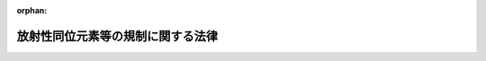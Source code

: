 .. _332AC0000000167_20250601_504AC0000000068:

:orphan:

==================================
放射性同位元素等の規制に関する法律
==================================

.. raw:: html
    
    
    <main id="contentsLaw" class="active">
    <div id="innerDocument" class="active">
    
    
    
    
    <div style="margin-bottom: 12px;">
    <div id="lawTitleNo" style="font-size: 1.067rem; font-weight: bold;" class="_shokanBoxParent">昭和三十二年法律第百六十七号<div class="_shokanBox"></div>
    <div class="_inyoBox" id="_inyo_"></div>
    </div>
    <div id="lawTitle" style="margin-left: 3rem; font-size: 1.5rem; font-weight: bold; line-height: 1.25em;" class="_shokanBoxParent">
    <span data-xpath="">放射性同位元素等の規制に関する法律</span><div class="_shokanBox" id="_shokan_"><div class="_shokanBtnIcons"></div></div>
    <div class="_inyoBox" id="_inyo_"></div>
    </div>
    </div><section id="TOC" class="active TOC"><div class="_div_TOCLabel _shokanBoxParent">
    <span data-xpath="">目次</span><div class="_shokanBox" id="_shokan_"><div class="_shokanBtnIcons"></div></div>
    <div class="_inyoBox" id="_inyo_"></div>
    </div>
    <div class="_div_TOCChapter _shokanBoxParent" style="margin-left: 1em;">
    <div class="TOCChapterTitle xpathTarget xpath：／Law［1］／LawBody［1］／TOC［1］／TOCChapter［1］／ChapterTitle［1］">第一章　総則<span data-xpath="">（第一条・第二条）</span>
    </div>
    <div class="_shokanBox"><div class="_inyoBox"></div></div>
    </div>
    <div class="_div_TOCChapter _shokanBoxParent" style="margin-left: 1em;">
    <div class="TOCChapterTitle xpathTarget xpath：／Law［1］／LawBody［1］／TOC［1］／TOCChapter［2］／ChapterTitle［1］">第二章　使用の許可及び届出、販売及び賃貸の業の届出並びに廃棄の業の許可<span data-xpath="">（第三条―第十二条）</span>
    </div>
    <div class="_shokanBox"><div class="_inyoBox"></div></div>
    </div>
    <div class="_div_TOCChapter _shokanBoxParent" style="margin-left: 1em;">
    <div class="TOCChapterTitle xpathTarget xpath：／Law［1］／LawBody［1］／TOC［1］／TOCChapter［3］／ChapterTitle［1］">第三章　表示付認証機器等<span data-xpath="">（第十二条の二―第十二条の七）</span>
    </div>
    <div class="_shokanBox"><div class="_inyoBox"></div></div>
    </div>
    <div class="_div_TOCChapter _shokanBoxParent" style="margin-left: 1em;">
    <div class="TOCChapterTitle xpathTarget xpath：／Law［1］／LawBody［1］／TOC［1］／TOCChapter［4］／ChapterTitle［1］">第四章　許可届出使用者、届出販売業者、届出賃貸業者、許可廃棄業者等の義務等<span data-xpath="">（第十二条の八―第三十三条の三）</span>
    </div>
    <div class="_shokanBox"><div class="_inyoBox"></div></div>
    </div>
    <div class="_div_TOCChapter _shokanBoxParent" style="margin-left: 1em;">
    <div class="TOCChapterTitle xpathTarget xpath：／Law［1］／LawBody［1］／TOC［1］／TOCChapter［5］／ChapterTitle［1］">第五章　放射線取扱主任者等<span data-xpath="">（第三十四条―第三十八条の三）</span>
    </div>
    <div class="_shokanBox"><div class="_inyoBox"></div></div>
    </div>
    <div class="_div_TOCChapter _shokanBoxParent" style="margin-left: 1em;">
    <div class="TOCChapterTitle xpathTarget xpath：／Law［1］／LawBody［1］／TOC［1］／TOCChapter［6］／ChapterTitle［1］">第六章　許可届出使用者等の責務<span data-xpath="">（第三十八条の四）</span>
    </div>
    <div class="_shokanBox"><div class="_inyoBox"></div></div>
    </div>
    <div class="_div_TOCChapter _shokanBoxParent" style="margin-left: 1em;">
    <div class="TOCChapterTitle xpathTarget xpath：／Law［1］／LawBody［1］／TOC［1］／TOCChapter［7］／ChapterTitle［1］">第七章　登録認証機関等<span data-xpath="">（第三十九条―第四十一条の四十六）</span>
    </div>
    <div class="_shokanBox"><div class="_inyoBox"></div></div>
    </div>
    <div class="_div_TOCChapter _shokanBoxParent" style="margin-left: 1em;">
    <div class="TOCChapterTitle xpathTarget xpath：／Law［1］／LawBody［1］／TOC［1］／TOCChapter［8］／ChapterTitle［1］">第八章　雑則<span data-xpath="">（第四十二条―第五十条）</span>
    </div>
    <div class="_shokanBox"><div class="_inyoBox"></div></div>
    </div>
    <div class="_div_TOCChapter _shokanBoxParent" style="margin-left: 1em;">
    <div class="TOCChapterTitle xpathTarget xpath：／Law［1］／LawBody［1］／TOC［1］／TOCChapter［9］／ChapterTitle［1］">第九章　罰則<span data-xpath="">（第五十一条―第六十一条）</span>
    </div>
    <div class="_shokanBox"><div class="_inyoBox"></div></div>
    </div>
    <div class="_div_TOCChapter _shokanBoxParent" style="margin-left: 1em;">
    <div class="TOCChapterTitle xpathTarget xpath：／Law［1］／LawBody［1］／TOC［1］／TOCChapter［10］／ChapterTitle［1］">第十章　外国船舶に係る担保金等の提供による釈放等<span data-xpath="">（第六十二条―第六十六条）</span>
    </div>
    <div class="_shokanBox"><div class="_inyoBox"></div></div>
    </div>
    <div class="_div_TOCSupplProvision _shokanBoxParent" style="margin-left: 1em;">
    <span data-xpath="">附則</span><div class="_shokanBox" id="_shokan_"><div class="_shokanBtnIcons"></div></div>
    <div class="_inyoBox" id="_inyo_"></div>
    </div></section><section id="MainProvision" class="active MainProvision"><section id="" class="active Chapter"><div style="margin-left: 3em; font-weight: bold;" class="ChapterTitle _div_ChapterTitle _shokanBoxParent">
    <div class="ChapterTitle">第一章　総則</div>
    <div class="_shokanBox" id="_shokan_"><div class="_shokanBtnIcons"></div></div>
    <div class="_inyoBox" id="_inyo_"></div>
    </div></section><section id="" class="active Article"><div style="margin-left: 1em; font-weight: bold;" class="_div_ArticleCaption _shokanBoxParent">
    <span data-xpath="">（目的）</span><div class="_shokanBox" id="_shokan_"><div class="_shokanBtnIcons"></div></div>
    <div class="_inyoBox" id="_inyo_"></div>
    </div>
    <div style="margin-left: 1em; text-indent: -1em;" id="" class="_div_ArticleTitle _shokanBoxParent">
    <span style="font-weight: bold;">第一条</span>　<span data-xpath="">この法律は、原子力基本法（昭和三十年法律第百八十六号）の精神にのつとり、放射性同位元素の使用、販売、賃貸、廃棄その他の取扱い、放射線発生装置の使用及び放射性同位元素又は放射線発生装置から発生した放射線によつて汚染された物（以下「放射性汚染物」という。）の廃棄その他の取扱いを規制することにより、これらによる放射線障害を防止し、及び特定放射性同位元素を防護して、公共の安全を確保することを目的とする。</span><div class="_shokanBox" id="_shokan_"><div class="_shokanBtnIcons"></div></div>
    <div class="_inyoBox" id="_inyo_"></div>
    </div></section><section id="" class="active Article"><div style="margin-left: 1em; font-weight: bold;" class="_div_ArticleCaption _shokanBoxParent">
    <span data-xpath="">（定義）</span><div class="_shokanBox" id="_shokan_"><div class="_shokanBtnIcons"></div></div>
    <div class="_inyoBox" id="_inyo_"></div>
    </div>
    <div style="margin-left: 1em; text-indent: -1em;" id="" class="_div_ArticleTitle _shokanBoxParent">
    <span style="font-weight: bold;">第二条</span>　<span data-xpath="">この法律において「放射線」とは、原子力基本法第三条第五号に規定する放射線をいう。</span><div class="_shokanBox" id="_shokan_"><div class="_shokanBtnIcons"></div></div>
    <div class="_inyoBox" id="_inyo_"></div>
    </div>
    <div style="margin-left: 1em; text-indent: -1em;" class="_div_ParagraphSentence _shokanBoxParent">
    <span style="font-weight: bold;">２</span>　<span data-xpath="">この法律において「放射性同位元素」とは、りん三十二、コバルト六十等放射線を放出する同位元素及びその化合物並びにこれらの含有物（機器に装備されているこれらのものを含む。）で政令で定めるものをいう。</span><div class="_shokanBox" id="_shokan_"><div class="_shokanBtnIcons"></div></div>
    <div class="_inyoBox" id="_inyo_"></div>
    </div>
    <div style="margin-left: 1em; text-indent: -1em;" class="_div_ParagraphSentence _shokanBoxParent">
    <span style="font-weight: bold;">３</span>　<span data-xpath="">この法律において「特定放射性同位元素」とは、放射性同位元素であつて、その放射線が発散された場合において人の健康に重大な影響を及ぼすおそれがあるものとして政令で定めるものをいう。</span><div class="_shokanBox" id="_shokan_"><div class="_shokanBtnIcons"></div></div>
    <div class="_inyoBox" id="_inyo_"></div>
    </div>
    <div style="margin-left: 1em; text-indent: -1em;" class="_div_ParagraphSentence _shokanBoxParent">
    <span style="font-weight: bold;">４</span>　<span data-xpath="">この法律において「放射性同位元素装備機器」とは、硫黄計その他の放射性同位元素を装備している機器をいう。</span><div class="_shokanBox" id="_shokan_"><div class="_shokanBtnIcons"></div></div>
    <div class="_inyoBox" id="_inyo_"></div>
    </div>
    <div style="margin-left: 1em; text-indent: -1em;" class="_div_ParagraphSentence _shokanBoxParent">
    <span style="font-weight: bold;">５</span>　<span data-xpath="">この法律において「放射線発生装置」とは、サイクロトロン、シンクロトロン等荷電粒子を加速することにより放射線を発生させる装置で政令で定めるものをいう。</span><div class="_shokanBox" id="_shokan_"><div class="_shokanBtnIcons"></div></div>
    <div class="_inyoBox" id="_inyo_"></div>
    </div></section><section id="" class="active Chapter"><div style="margin-left: 3em; font-weight: bold;" class="ChapterTitle followingChapter _div_ChapterTitle _shokanBoxParent">
    <div class="ChapterTitle">第二章　使用の許可及び届出、販売及び賃貸の業の届出並びに廃棄の業の許可</div>
    <div class="_shokanBox" id="_shokan_"><div class="_shokanBtnIcons"></div></div>
    <div class="_inyoBox" id="_inyo_"></div>
    </div></section><section id="" class="active Article"><div style="margin-left: 1em; font-weight: bold;" class="_div_ArticleCaption _shokanBoxParent">
    <span data-xpath="">（使用の許可）</span><div class="_shokanBox" id="_shokan_"><div class="_shokanBtnIcons"></div></div>
    <div class="_inyoBox" id="_inyo_"></div>
    </div>
    <div style="margin-left: 1em; text-indent: -1em;" id="" class="_div_ArticleTitle _shokanBoxParent">
    <span style="font-weight: bold;">第三条</span>　<span data-xpath="">放射性同位元素であつてその種類若しくは密封の有無に応じて政令で定める数量を超えるもの又は放射線発生装置の使用（製造（放射性同位元素を製造する場合に限る。）、詰替え（放射性同位元素の詰替えをする場合に限り、廃棄のための詰替えを除く。）及び装備（放射性同位元素装備機器に放射性同位元素を装備する場合に限る。）を含む。以下同じ。）をしようとする者は、政令で定めるところにより、原子力規制委員会の許可を受けなければならない。</span><span data-xpath="">ただし、第十二条の五第二項に規定する表示付認証機器（以下この項、次条及び第三条の三において「表示付認証機器」という。）の使用をする者（当該表示付認証機器に係る第十二条の六に規定する認証条件（次条において「認証条件」という。）に従つた使用、保管及び運搬をするものに限る。）及び第十二条の五第三項に規定する表示付特定認証機器（次条及び第四条において「表示付特定認証機器」という。）の使用をする者については、この限りでない。</span><div class="_shokanBox" id="_shokan_"><div class="_shokanBtnIcons"></div></div>
    <div class="_inyoBox" id="_inyo_"></div>
    </div>
    <div style="margin-left: 1em; text-indent: -1em;" class="_div_ParagraphSentence _shokanBoxParent">
    <span style="font-weight: bold;">２</span>　<span data-xpath="">前項本文の許可を受けようとする者は、次の事項を記載した申請書を原子力規制委員会に提出しなければならない。</span><div class="_shokanBox" id="_shokan_"><div class="_shokanBtnIcons"></div></div>
    <div class="_inyoBox" id="_inyo_"></div>
    </div>
    <div id="" style="margin-left: 2em; text-indent: -1em;" class="_div_ItemSentence _shokanBoxParent">
    <span style="font-weight: bold;">一</span>　<span data-xpath="">氏名又は名称及び住所並びに法人にあつては、その代表者の氏名</span><div class="_shokanBox" id="_shokan_"><div class="_shokanBtnIcons"></div></div>
    <div class="_inyoBox" id="_inyo_"></div>
    </div>
    <div id="" style="margin-left: 2em; text-indent: -1em;" class="_div_ItemSentence _shokanBoxParent">
    <span style="font-weight: bold;">二</span>　<span data-xpath="">放射性同位元素の種類、密封の有無及び数量又は放射線発生装置の種類、台数及び性能</span><div class="_shokanBox" id="_shokan_"><div class="_shokanBtnIcons"></div></div>
    <div class="_inyoBox" id="_inyo_"></div>
    </div>
    <div id="" style="margin-left: 2em; text-indent: -1em;" class="_div_ItemSentence _shokanBoxParent">
    <span style="font-weight: bold;">三</span>　<span data-xpath="">使用の目的及び方法</span><div class="_shokanBox" id="_shokan_"><div class="_shokanBtnIcons"></div></div>
    <div class="_inyoBox" id="_inyo_"></div>
    </div>
    <div id="" style="margin-left: 2em; text-indent: -1em;" class="_div_ItemSentence _shokanBoxParent">
    <span style="font-weight: bold;">四</span>　<span data-xpath="">使用の場所</span><div class="_shokanBox" id="_shokan_"><div class="_shokanBtnIcons"></div></div>
    <div class="_inyoBox" id="_inyo_"></div>
    </div>
    <div id="" style="margin-left: 2em; text-indent: -1em;" class="_div_ItemSentence _shokanBoxParent">
    <span style="font-weight: bold;">五</span>　<span data-xpath="">放射性同位元素又は放射線発生装置の使用をする施設（以下単に「使用施設」という。）の位置、構造及び設備</span><div class="_shokanBox" id="_shokan_"><div class="_shokanBtnIcons"></div></div>
    <div class="_inyoBox" id="_inyo_"></div>
    </div>
    <div id="" style="margin-left: 2em; text-indent: -1em;" class="_div_ItemSentence _shokanBoxParent">
    <span style="font-weight: bold;">六</span>　<span data-xpath="">放射性同位元素を貯蔵する施設（以下単に「貯蔵施設」という。）の位置、構造、設備及び貯蔵能力</span><div class="_shokanBox" id="_shokan_"><div class="_shokanBtnIcons"></div></div>
    <div class="_inyoBox" id="_inyo_"></div>
    </div>
    <div id="" style="margin-left: 2em; text-indent: -1em;" class="_div_ItemSentence _shokanBoxParent">
    <span style="font-weight: bold;">七</span>　<span data-xpath="">放射性同位元素及び放射性汚染物を廃棄する施設（以下単に「廃棄施設」という。）の位置、構造及び設備</span><div class="_shokanBox" id="_shokan_"><div class="_shokanBtnIcons"></div></div>
    <div class="_inyoBox" id="_inyo_"></div>
    </div></section><section id="" class="active Article"><div style="margin-left: 1em; font-weight: bold;" class="_div_ArticleCaption _shokanBoxParent">
    <span data-xpath="">（使用の届出）</span><div class="_shokanBox" id="_shokan_"><div class="_shokanBtnIcons"></div></div>
    <div class="_inyoBox" id="_inyo_"></div>
    </div>
    <div style="margin-left: 1em; text-indent: -1em;" id="" class="_div_ArticleTitle _shokanBoxParent">
    <span style="font-weight: bold;">第三条の二</span>　<span data-xpath="">前条第一項の放射性同位元素以外の放射性同位元素の使用をしようとする者は、政令で定めるところにより、あらかじめ、次の事項を原子力規制委員会に届け出なければならない。</span><span data-xpath="">ただし、表示付認証機器の使用をする者（当該表示付認証機器に係る認証条件に従つた使用、保管及び運搬をするものに限る。）及び表示付特定認証機器の使用をする者については、この限りでない。</span><div class="_shokanBox" id="_shokan_"><div class="_shokanBtnIcons"></div></div>
    <div class="_inyoBox" id="_inyo_"></div>
    </div>
    <div id="" style="margin-left: 2em; text-indent: -1em;" class="_div_ItemSentence _shokanBoxParent">
    <span style="font-weight: bold;">一</span>　<span data-xpath="">氏名又は名称及び住所並びに法人にあつては、その代表者の氏名</span><div class="_shokanBox" id="_shokan_"><div class="_shokanBtnIcons"></div></div>
    <div class="_inyoBox" id="_inyo_"></div>
    </div>
    <div id="" style="margin-left: 2em; text-indent: -1em;" class="_div_ItemSentence _shokanBoxParent">
    <span style="font-weight: bold;">二</span>　<span data-xpath="">放射性同位元素の種類、密封の有無及び数量</span><div class="_shokanBox" id="_shokan_"><div class="_shokanBtnIcons"></div></div>
    <div class="_inyoBox" id="_inyo_"></div>
    </div>
    <div id="" style="margin-left: 2em; text-indent: -1em;" class="_div_ItemSentence _shokanBoxParent">
    <span style="font-weight: bold;">三</span>　<span data-xpath="">使用の目的及び方法</span><div class="_shokanBox" id="_shokan_"><div class="_shokanBtnIcons"></div></div>
    <div class="_inyoBox" id="_inyo_"></div>
    </div>
    <div id="" style="margin-left: 2em; text-indent: -1em;" class="_div_ItemSentence _shokanBoxParent">
    <span style="font-weight: bold;">四</span>　<span data-xpath="">使用の場所</span><div class="_shokanBox" id="_shokan_"><div class="_shokanBtnIcons"></div></div>
    <div class="_inyoBox" id="_inyo_"></div>
    </div>
    <div id="" style="margin-left: 2em; text-indent: -1em;" class="_div_ItemSentence _shokanBoxParent">
    <span style="font-weight: bold;">五</span>　<span data-xpath="">貯蔵施設の位置、構造、設備及び貯蔵能力</span><div class="_shokanBox" id="_shokan_"><div class="_shokanBtnIcons"></div></div>
    <div class="_inyoBox" id="_inyo_"></div>
    </div>
    <div style="margin-left: 1em; text-indent: -1em;" class="_div_ParagraphSentence _shokanBoxParent">
    <span style="font-weight: bold;">２</span>　<span data-xpath="">前項本文の届出をした者（以下「届出使用者」という。）は、同項第二号から第五号までに掲げる事項を変更しようとするときは、原子力規制委員会規則で定めるところにより、あらかじめ、その旨を原子力規制委員会に届け出なければならない。</span><div class="_shokanBox" id="_shokan_"><div class="_shokanBtnIcons"></div></div>
    <div class="_inyoBox" id="_inyo_"></div>
    </div>
    <div style="margin-left: 1em; text-indent: -1em;" class="_div_ParagraphSentence _shokanBoxParent">
    <span style="font-weight: bold;">３</span>　<span data-xpath="">届出使用者は、第一項第一号に掲げる事項を変更したときは、原子力規制委員会規則で定めるところにより、変更の日から三十日以内に、その旨を原子力規制委員会に届け出なければならない。</span><div class="_shokanBox" id="_shokan_"><div class="_shokanBtnIcons"></div></div>
    <div class="_inyoBox" id="_inyo_"></div>
    </div></section><section id="" class="active Article"><div style="margin-left: 1em; font-weight: bold;" class="_div_ArticleCaption _shokanBoxParent">
    <span data-xpath="">（表示付認証機器の使用をする者の届出）</span><div class="_shokanBox" id="_shokan_"><div class="_shokanBtnIcons"></div></div>
    <div class="_inyoBox" id="_inyo_"></div>
    </div>
    <div style="margin-left: 1em; text-indent: -1em;" id="" class="_div_ArticleTitle _shokanBoxParent">
    <span style="font-weight: bold;">第三条の三</span>　<span data-xpath="">第三条第一項ただし書及び前条第一項ただし書に規定する表示付認証機器の使用をする者（以下「表示付認証機器使用者」という。）は、政令で定めるところにより、当該表示付認証機器の使用の開始の日から三十日以内に、次の事項を原子力規制委員会に届け出なければならない。</span><div class="_shokanBox" id="_shokan_"><div class="_shokanBtnIcons"></div></div>
    <div class="_inyoBox" id="_inyo_"></div>
    </div>
    <div id="" style="margin-left: 2em; text-indent: -1em;" class="_div_ItemSentence _shokanBoxParent">
    <span style="font-weight: bold;">一</span>　<span data-xpath="">氏名又は名称及び住所並びに法人にあつては、その代表者の氏名</span><div class="_shokanBox" id="_shokan_"><div class="_shokanBtnIcons"></div></div>
    <div class="_inyoBox" id="_inyo_"></div>
    </div>
    <div id="" style="margin-left: 2em; text-indent: -1em;" class="_div_ItemSentence _shokanBoxParent">
    <span style="font-weight: bold;">二</span>　<span data-xpath="">表示付認証機器の第十二条の六に規定する認証番号及び台数</span><div class="_shokanBox" id="_shokan_"><div class="_shokanBtnIcons"></div></div>
    <div class="_inyoBox" id="_inyo_"></div>
    </div>
    <div id="" style="margin-left: 2em; text-indent: -1em;" class="_div_ItemSentence _shokanBoxParent">
    <span style="font-weight: bold;">三</span>　<span data-xpath="">使用の目的及び方法</span><div class="_shokanBox" id="_shokan_"><div class="_shokanBtnIcons"></div></div>
    <div class="_inyoBox" id="_inyo_"></div>
    </div>
    <div style="margin-left: 1em; text-indent: -1em;" class="_div_ParagraphSentence _shokanBoxParent">
    <span style="font-weight: bold;">２</span>　<span data-xpath="">前項の届出をした者（以下「表示付認証機器届出使用者」という。）は、同項各号に掲げる事項を変更したときは、原子力規制委員会規則で定めるところにより、変更の日から三十日以内に、その旨を原子力規制委員会に届け出なければならない。</span><div class="_shokanBox" id="_shokan_"><div class="_shokanBtnIcons"></div></div>
    <div class="_inyoBox" id="_inyo_"></div>
    </div></section><section id="" class="active Article"><div style="margin-left: 1em; font-weight: bold;" class="_div_ArticleCaption _shokanBoxParent">
    <span data-xpath="">（販売及び賃貸の業の届出）</span><div class="_shokanBox" id="_shokan_"><div class="_shokanBtnIcons"></div></div>
    <div class="_inyoBox" id="_inyo_"></div>
    </div>
    <div style="margin-left: 1em; text-indent: -1em;" id="" class="_div_ArticleTitle _shokanBoxParent">
    <span style="font-weight: bold;">第四条</span>　<span data-xpath="">放射性同位元素を業として販売し、又は賃貸しようとする者は、政令で定めるところにより、あらかじめ、次の事項を原子力規制委員会に届け出なければならない。</span><span data-xpath="">ただし、表示付特定認証機器を業として販売し、又は賃貸する者については、この限りでない。</span><div class="_shokanBox" id="_shokan_"><div class="_shokanBtnIcons"></div></div>
    <div class="_inyoBox" id="_inyo_"></div>
    </div>
    <div id="" style="margin-left: 2em; text-indent: -1em;" class="_div_ItemSentence _shokanBoxParent">
    <span style="font-weight: bold;">一</span>　<span data-xpath="">氏名又は名称及び住所並びに法人にあつては、その代表者の氏名</span><div class="_shokanBox" id="_shokan_"><div class="_shokanBtnIcons"></div></div>
    <div class="_inyoBox" id="_inyo_"></div>
    </div>
    <div id="" style="margin-left: 2em; text-indent: -1em;" class="_div_ItemSentence _shokanBoxParent">
    <span style="font-weight: bold;">二</span>　<span data-xpath="">放射性同位元素の種類</span><div class="_shokanBox" id="_shokan_"><div class="_shokanBtnIcons"></div></div>
    <div class="_inyoBox" id="_inyo_"></div>
    </div>
    <div id="" style="margin-left: 2em; text-indent: -1em;" class="_div_ItemSentence _shokanBoxParent">
    <span style="font-weight: bold;">三</span>　<span data-xpath="">販売所又は賃貸事業所の所在地</span><div class="_shokanBox" id="_shokan_"><div class="_shokanBtnIcons"></div></div>
    <div class="_inyoBox" id="_inyo_"></div>
    </div>
    <div style="margin-left: 1em; text-indent: -1em;" class="_div_ParagraphSentence _shokanBoxParent">
    <span style="font-weight: bold;">２</span>　<span data-xpath="">前項本文の規定により販売の業の届出をした者（以下「届出販売業者」という。）又は同項本文の規定により賃貸の業の届出をした者（以下「届出賃貸業者」という。）は、同項第二号又は第三号に掲げる事項を変更しようとするときは、原子力規制委員会規則で定めるところにより、あらかじめ、その旨を原子力規制委員会に届け出なければならない。</span><div class="_shokanBox" id="_shokan_"><div class="_shokanBtnIcons"></div></div>
    <div class="_inyoBox" id="_inyo_"></div>
    </div>
    <div style="margin-left: 1em; text-indent: -1em;" class="_div_ParagraphSentence _shokanBoxParent">
    <span style="font-weight: bold;">３</span>　<span data-xpath="">届出販売業者又は届出賃貸業者は、第一項第一号に掲げる事項を変更したときは、原子力規制委員会規則で定めるところにより、変更の日から三十日以内に、その旨を原子力規制委員会に届け出なければならない。</span><div class="_shokanBox" id="_shokan_"><div class="_shokanBtnIcons"></div></div>
    <div class="_inyoBox" id="_inyo_"></div>
    </div></section><section id="" class="active Article"><div style="margin-left: 1em; font-weight: bold;" class="_div_ArticleCaption _shokanBoxParent">
    <span data-xpath="">（廃棄の業の許可）</span><div class="_shokanBox" id="_shokan_"><div class="_shokanBtnIcons"></div></div>
    <div class="_inyoBox" id="_inyo_"></div>
    </div>
    <div style="margin-left: 1em; text-indent: -1em;" id="" class="_div_ArticleTitle _shokanBoxParent">
    <span style="font-weight: bold;">第四条の二</span>　<span data-xpath="">放射性同位元素又は放射性汚染物を業として廃棄しようとする者は、政令で定めるところにより、原子力規制委員会の許可を受けなければならない。</span><div class="_shokanBox" id="_shokan_"><div class="_shokanBtnIcons"></div></div>
    <div class="_inyoBox" id="_inyo_"></div>
    </div>
    <div style="margin-left: 1em; text-indent: -1em;" class="_div_ParagraphSentence _shokanBoxParent">
    <span style="font-weight: bold;">２</span>　<span data-xpath="">前項の許可を受けようとする者は、次の事項を記載した申請書を原子力規制委員会に提出しなければならない。</span><div class="_shokanBox" id="_shokan_"><div class="_shokanBtnIcons"></div></div>
    <div class="_inyoBox" id="_inyo_"></div>
    </div>
    <div id="" style="margin-left: 2em; text-indent: -1em;" class="_div_ItemSentence _shokanBoxParent">
    <span style="font-weight: bold;">一</span>　<span data-xpath="">氏名又は名称及び住所並びに法人にあつては、その代表者の氏名</span><div class="_shokanBox" id="_shokan_"><div class="_shokanBtnIcons"></div></div>
    <div class="_inyoBox" id="_inyo_"></div>
    </div>
    <div id="" style="margin-left: 2em; text-indent: -1em;" class="_div_ItemSentence _shokanBoxParent">
    <span style="font-weight: bold;">二</span>　<span data-xpath="">廃棄事業所の所在地</span><div class="_shokanBox" id="_shokan_"><div class="_shokanBtnIcons"></div></div>
    <div class="_inyoBox" id="_inyo_"></div>
    </div>
    <div id="" style="margin-left: 2em; text-indent: -1em;" class="_div_ItemSentence _shokanBoxParent">
    <span style="font-weight: bold;">三</span>　<span data-xpath="">廃棄の方法</span><div class="_shokanBox" id="_shokan_"><div class="_shokanBtnIcons"></div></div>
    <div class="_inyoBox" id="_inyo_"></div>
    </div>
    <div id="" style="margin-left: 2em; text-indent: -1em;" class="_div_ItemSentence _shokanBoxParent">
    <span style="font-weight: bold;">四</span>　<span data-xpath="">放射性同位元素及び放射性汚染物の詰替えをする施設（以下「廃棄物詰替施設」という。）の位置、構造及び設備</span><div class="_shokanBox" id="_shokan_"><div class="_shokanBtnIcons"></div></div>
    <div class="_inyoBox" id="_inyo_"></div>
    </div>
    <div id="" style="margin-left: 2em; text-indent: -1em;" class="_div_ItemSentence _shokanBoxParent">
    <span style="font-weight: bold;">五</span>　<span data-xpath="">放射性同位元素及び放射性汚染物を貯蔵する施設（以下「廃棄物貯蔵施設」という。）の位置、構造、設備及び貯蔵能力</span><div class="_shokanBox" id="_shokan_"><div class="_shokanBtnIcons"></div></div>
    <div class="_inyoBox" id="_inyo_"></div>
    </div>
    <div id="" style="margin-left: 2em; text-indent: -1em;" class="_div_ItemSentence _shokanBoxParent">
    <span style="font-weight: bold;">六</span>　<span data-xpath="">廃棄施設の位置、構造及び設備</span><div class="_shokanBox" id="_shokan_"><div class="_shokanBtnIcons"></div></div>
    <div class="_inyoBox" id="_inyo_"></div>
    </div>
    <div id="" style="margin-left: 2em; text-indent: -1em;" class="_div_ItemSentence _shokanBoxParent">
    <span style="font-weight: bold;">七</span>　<span data-xpath="">放射性同位元素又は放射性汚染物の埋設の方法による最終的な処分（以下「廃棄物埋設」という。）を行う場合にあつては、次に掲げる事項</span><div class="_shokanBox" id="_shokan_"><div class="_shokanBtnIcons"></div></div>
    <div class="_inyoBox" id="_inyo_"></div>
    </div>
    <div style="margin-left: 3em; text-indent: -1em;" class="_div_Subitem1Sentence _shokanBoxParent">
    <span style="font-weight: bold;">イ</span>　<span data-xpath="">埋設を行う放射性同位元素又は放射性汚染物の性状及び量</span><div class="_shokanBox" id="_shokan_"><div class="_shokanBtnIcons"></div></div>
    <div class="_inyoBox"></div>
    </div>
    <div style="margin-left: 3em; text-indent: -1em;" class="_div_Subitem1Sentence _shokanBoxParent">
    <span style="font-weight: bold;">ロ</span>　<span data-xpath="">放射能の減衰に応じて放射線障害の防止のために講ずる措置</span><div class="_shokanBox" id="_shokan_"><div class="_shokanBtnIcons"></div></div>
    <div class="_inyoBox"></div>
    </div></section><section id="" class="active Article"><div style="margin-left: 1em; font-weight: bold;" class="_div_ArticleCaption _shokanBoxParent">
    <span data-xpath="">（欠格条項）</span><div class="_shokanBox" id="_shokan_"><div class="_shokanBtnIcons"></div></div>
    <div class="_inyoBox" id="_inyo_"></div>
    </div>
    <div style="margin-left: 1em; text-indent: -1em;" id="" class="_div_ArticleTitle _shokanBoxParent">
    <span style="font-weight: bold;">第五条</span>　<span data-xpath="">次の各号のいずれかに該当する者には、第三条第一項本文又は前条第一項の許可を与えない。</span><div class="_shokanBox" id="_shokan_"><div class="_shokanBtnIcons"></div></div>
    <div class="_inyoBox" id="_inyo_"></div>
    </div>
    <div id="" style="margin-left: 2em; text-indent: -1em;" class="_div_ItemSentence _shokanBoxParent">
    <span style="font-weight: bold;">一</span>　<span data-xpath="">第二十六条第一項の規定により許可を取り消され、取消しの日から二年を経過していない者</span><div class="_shokanBox" id="_shokan_"><div class="_shokanBtnIcons"></div></div>
    <div class="_inyoBox" id="_inyo_"></div>
    </div>
    <div id="" style="margin-left: 2em; text-indent: -1em;" class="_div_ItemSentence _shokanBoxParent">
    <span style="font-weight: bold;">二</span>　<span data-xpath="">この法律又はこの法律に基づく命令の規定に違反し、罰金以上の刑に処せられ、その執行を終わり、又は執行を受けることのなくなつた後、二年を経過していない者</span><div class="_shokanBox" id="_shokan_"><div class="_shokanBtnIcons"></div></div>
    <div class="_inyoBox" id="_inyo_"></div>
    </div>
    <div id="" style="margin-left: 2em; text-indent: -1em;" class="_div_ItemSentence _shokanBoxParent">
    <span style="font-weight: bold;">三</span>　<span data-xpath="">法人であつて、その業務を行う役員のうちに前二号のいずれかに該当する者のあるもの</span><div class="_shokanBox" id="_shokan_"><div class="_shokanBtnIcons"></div></div>
    <div class="_inyoBox" id="_inyo_"></div>
    </div>
    <div style="margin-left: 1em; text-indent: -1em;" class="_div_ParagraphSentence _shokanBoxParent">
    <span style="font-weight: bold;">２</span>　<span data-xpath="">次の各号のいずれかに該当する者には、第三条第一項本文又は前条第一項の許可を与えないことができる。</span><div class="_shokanBox" id="_shokan_"><div class="_shokanBtnIcons"></div></div>
    <div class="_inyoBox" id="_inyo_"></div>
    </div>
    <div id="" style="margin-left: 2em; text-indent: -1em;" class="_div_ItemSentence _shokanBoxParent">
    <span style="font-weight: bold;">一</span>　<span data-xpath="">心身の障害により放射線障害の防止のために必要な措置を適切に講ずることができない者として原子力規制委員会規則で定めるもの</span><div class="_shokanBox" id="_shokan_"><div class="_shokanBtnIcons"></div></div>
    <div class="_inyoBox" id="_inyo_"></div>
    </div>
    <div id="" style="margin-left: 2em; text-indent: -1em;" class="_div_ItemSentence _shokanBoxParent">
    <span style="font-weight: bold;">二</span>　<span data-xpath="">法人であつて、その業務を行う役員のうちに前号に該当する者のあるもの</span><div class="_shokanBox" id="_shokan_"><div class="_shokanBtnIcons"></div></div>
    <div class="_inyoBox" id="_inyo_"></div>
    </div></section><section id="" class="active Article"><div style="margin-left: 1em; font-weight: bold;" class="_div_ArticleCaption _shokanBoxParent">
    <span data-xpath="">（使用の許可の基準）</span><div class="_shokanBox" id="_shokan_"><div class="_shokanBtnIcons"></div></div>
    <div class="_inyoBox" id="_inyo_"></div>
    </div>
    <div style="margin-left: 1em; text-indent: -1em;" id="" class="_div_ArticleTitle _shokanBoxParent">
    <span style="font-weight: bold;">第六条</span>　<span data-xpath="">原子力規制委員会は、第三条第一項本文の許可の申請があつた場合においては、その申請が次の各号に適合していると認めるときでなければ、許可をしてはならない。</span><div class="_shokanBox" id="_shokan_"><div class="_shokanBtnIcons"></div></div>
    <div class="_inyoBox" id="_inyo_"></div>
    </div>
    <div id="" style="margin-left: 2em; text-indent: -1em;" class="_div_ItemSentence _shokanBoxParent">
    <span style="font-weight: bold;">一</span>　<span data-xpath="">使用施設の位置、構造及び設備が原子力規制委員会規則で定める技術上の基準に適合するものであること。</span><div class="_shokanBox" id="_shokan_"><div class="_shokanBtnIcons"></div></div>
    <div class="_inyoBox" id="_inyo_"></div>
    </div>
    <div id="" style="margin-left: 2em; text-indent: -1em;" class="_div_ItemSentence _shokanBoxParent">
    <span style="font-weight: bold;">二</span>　<span data-xpath="">貯蔵施設の位置、構造及び設備が原子力規制委員会規則で定める技術上の基準に適合するものであること。</span><div class="_shokanBox" id="_shokan_"><div class="_shokanBtnIcons"></div></div>
    <div class="_inyoBox" id="_inyo_"></div>
    </div>
    <div id="" style="margin-left: 2em; text-indent: -1em;" class="_div_ItemSentence _shokanBoxParent">
    <span style="font-weight: bold;">三</span>　<span data-xpath="">廃棄施設の位置、構造及び設備が原子力規制委員会規則で定める技術上の基準に適合するものであること。</span><div class="_shokanBox" id="_shokan_"><div class="_shokanBtnIcons"></div></div>
    <div class="_inyoBox" id="_inyo_"></div>
    </div>
    <div id="" style="margin-left: 2em; text-indent: -1em;" class="_div_ItemSentence _shokanBoxParent">
    <span style="font-weight: bold;">四</span>　<span data-xpath="">その他放射性同位元素若しくは放射線発生装置又は放射性汚染物による放射線障害のおそれがないこと。</span><div class="_shokanBox" id="_shokan_"><div class="_shokanBtnIcons"></div></div>
    <div class="_inyoBox" id="_inyo_"></div>
    </div></section><section id="" class="active Article"><div style="margin-left: 1em; font-weight: bold;" class="_div_ArticleCaption _shokanBoxParent">
    <span data-xpath="">（廃棄の業の許可の基準）</span><div class="_shokanBox" id="_shokan_"><div class="_shokanBtnIcons"></div></div>
    <div class="_inyoBox" id="_inyo_"></div>
    </div>
    <div style="margin-left: 1em; text-indent: -1em;" id="" class="_div_ArticleTitle _shokanBoxParent">
    <span style="font-weight: bold;">第七条</span>　<span data-xpath="">原子力規制委員会は、第四条の二第一項の許可の申請があつた場合においては、その申請が次の各号に適合していると認めるときでなければ、許可をしてはならない。</span><div class="_shokanBox" id="_shokan_"><div class="_shokanBtnIcons"></div></div>
    <div class="_inyoBox" id="_inyo_"></div>
    </div>
    <div id="" style="margin-left: 2em; text-indent: -1em;" class="_div_ItemSentence _shokanBoxParent">
    <span style="font-weight: bold;">一</span>　<span data-xpath="">廃棄物詰替施設の位置、構造及び設備が原子力規制委員会規則で定める技術上の基準に適合するものであること。</span><div class="_shokanBox" id="_shokan_"><div class="_shokanBtnIcons"></div></div>
    <div class="_inyoBox" id="_inyo_"></div>
    </div>
    <div id="" style="margin-left: 2em; text-indent: -1em;" class="_div_ItemSentence _shokanBoxParent">
    <span style="font-weight: bold;">二</span>　<span data-xpath="">廃棄物貯蔵施設の位置、構造及び設備が原子力規制委員会規則で定める技術上の基準に適合するものであること。</span><div class="_shokanBox" id="_shokan_"><div class="_shokanBtnIcons"></div></div>
    <div class="_inyoBox" id="_inyo_"></div>
    </div>
    <div id="" style="margin-left: 2em; text-indent: -1em;" class="_div_ItemSentence _shokanBoxParent">
    <span style="font-weight: bold;">三</span>　<span data-xpath="">廃棄施設の位置、構造及び設備が原子力規制委員会規則で定める技術上の基準に適合するものであること。</span><div class="_shokanBox" id="_shokan_"><div class="_shokanBtnIcons"></div></div>
    <div class="_inyoBox" id="_inyo_"></div>
    </div>
    <div id="" style="margin-left: 2em; text-indent: -1em;" class="_div_ItemSentence _shokanBoxParent">
    <span style="font-weight: bold;">四</span>　<span data-xpath="">その他放射性同位元素又は放射性汚染物による放射線障害のおそれがないこと。</span><div class="_shokanBox" id="_shokan_"><div class="_shokanBtnIcons"></div></div>
    <div class="_inyoBox" id="_inyo_"></div>
    </div></section><section id="" class="active Article"><div style="margin-left: 1em; font-weight: bold;" class="_div_ArticleCaption _shokanBoxParent">
    <span data-xpath="">（許可の条件）</span><div class="_shokanBox" id="_shokan_"><div class="_shokanBtnIcons"></div></div>
    <div class="_inyoBox" id="_inyo_"></div>
    </div>
    <div style="margin-left: 1em; text-indent: -1em;" id="" class="_div_ArticleTitle _shokanBoxParent">
    <span style="font-weight: bold;">第八条</span>　<span data-xpath="">第三条第一項本文又は第四条の二第一項の許可には、条件を付することができる。</span><div class="_shokanBox" id="_shokan_"><div class="_shokanBtnIcons"></div></div>
    <div class="_inyoBox" id="_inyo_"></div>
    </div>
    <div style="margin-left: 1em; text-indent: -1em;" class="_div_ParagraphSentence _shokanBoxParent">
    <span style="font-weight: bold;">２</span>　<span data-xpath="">前項の条件は、放射線障害を防止するため必要な最小限度のものに限り、かつ、許可を受ける者に不当な義務を課することとならないものでなければならない。</span><div class="_shokanBox" id="_shokan_"><div class="_shokanBtnIcons"></div></div>
    <div class="_inyoBox" id="_inyo_"></div>
    </div></section><section id="" class="active Article"><div style="margin-left: 1em; font-weight: bold;" class="_div_ArticleCaption _shokanBoxParent">
    <span data-xpath="">（許可証）</span><div class="_shokanBox" id="_shokan_"><div class="_shokanBtnIcons"></div></div>
    <div class="_inyoBox" id="_inyo_"></div>
    </div>
    <div style="margin-left: 1em; text-indent: -1em;" id="" class="_div_ArticleTitle _shokanBoxParent">
    <span style="font-weight: bold;">第九条</span>　<span data-xpath="">原子力規制委員会は、第三条第一項本文又は第四条の二第一項の許可をしたときは、許可証を交付する。</span><div class="_shokanBox" id="_shokan_"><div class="_shokanBtnIcons"></div></div>
    <div class="_inyoBox" id="_inyo_"></div>
    </div>
    <div style="margin-left: 1em; text-indent: -1em;" class="_div_ParagraphSentence _shokanBoxParent">
    <span style="font-weight: bold;">２</span>　<span data-xpath="">第三条第一項本文の許可をした場合において交付する許可証には、次の事項を記載しなければならない。</span><div class="_shokanBox" id="_shokan_"><div class="_shokanBtnIcons"></div></div>
    <div class="_inyoBox" id="_inyo_"></div>
    </div>
    <div id="" style="margin-left: 2em; text-indent: -1em;" class="_div_ItemSentence _shokanBoxParent">
    <span style="font-weight: bold;">一</span>　<span data-xpath="">許可の年月日及び許可の番号</span><div class="_shokanBox" id="_shokan_"><div class="_shokanBtnIcons"></div></div>
    <div class="_inyoBox" id="_inyo_"></div>
    </div>
    <div id="" style="margin-left: 2em; text-indent: -1em;" class="_div_ItemSentence _shokanBoxParent">
    <span style="font-weight: bold;">二</span>　<span data-xpath="">氏名又は名称及び住所</span><div class="_shokanBox" id="_shokan_"><div class="_shokanBtnIcons"></div></div>
    <div class="_inyoBox" id="_inyo_"></div>
    </div>
    <div id="" style="margin-left: 2em; text-indent: -1em;" class="_div_ItemSentence _shokanBoxParent">
    <span style="font-weight: bold;">三</span>　<span data-xpath="">使用の目的</span><div class="_shokanBox" id="_shokan_"><div class="_shokanBtnIcons"></div></div>
    <div class="_inyoBox" id="_inyo_"></div>
    </div>
    <div id="" style="margin-left: 2em; text-indent: -1em;" class="_div_ItemSentence _shokanBoxParent">
    <span style="font-weight: bold;">四</span>　<span data-xpath="">放射性同位元素の種類、密封の有無及び数量又は放射線発生装置の種類、台数及び性能</span><div class="_shokanBox" id="_shokan_"><div class="_shokanBtnIcons"></div></div>
    <div class="_inyoBox" id="_inyo_"></div>
    </div>
    <div id="" style="margin-left: 2em; text-indent: -1em;" class="_div_ItemSentence _shokanBoxParent">
    <span style="font-weight: bold;">五</span>　<span data-xpath="">使用の場所</span><div class="_shokanBox" id="_shokan_"><div class="_shokanBtnIcons"></div></div>
    <div class="_inyoBox" id="_inyo_"></div>
    </div>
    <div id="" style="margin-left: 2em; text-indent: -1em;" class="_div_ItemSentence _shokanBoxParent">
    <span style="font-weight: bold;">六</span>　<span data-xpath="">貯蔵施設の貯蔵能力</span><div class="_shokanBox" id="_shokan_"><div class="_shokanBtnIcons"></div></div>
    <div class="_inyoBox" id="_inyo_"></div>
    </div>
    <div id="" style="margin-left: 2em; text-indent: -1em;" class="_div_ItemSentence _shokanBoxParent">
    <span style="font-weight: bold;">七</span>　<span data-xpath="">許可の条件</span><div class="_shokanBox" id="_shokan_"><div class="_shokanBtnIcons"></div></div>
    <div class="_inyoBox" id="_inyo_"></div>
    </div>
    <div style="margin-left: 1em; text-indent: -1em;" class="_div_ParagraphSentence _shokanBoxParent">
    <span style="font-weight: bold;">３</span>　<span data-xpath="">第四条の二第一項の許可をした場合において交付する許可証には、次の事項を記載しなければならない。</span><div class="_shokanBox" id="_shokan_"><div class="_shokanBtnIcons"></div></div>
    <div class="_inyoBox" id="_inyo_"></div>
    </div>
    <div id="" style="margin-left: 2em; text-indent: -1em;" class="_div_ItemSentence _shokanBoxParent">
    <span style="font-weight: bold;">一</span>　<span data-xpath="">許可の年月日及び許可の番号</span><div class="_shokanBox" id="_shokan_"><div class="_shokanBtnIcons"></div></div>
    <div class="_inyoBox" id="_inyo_"></div>
    </div>
    <div id="" style="margin-left: 2em; text-indent: -1em;" class="_div_ItemSentence _shokanBoxParent">
    <span style="font-weight: bold;">二</span>　<span data-xpath="">氏名又は名称及び住所</span><div class="_shokanBox" id="_shokan_"><div class="_shokanBtnIcons"></div></div>
    <div class="_inyoBox" id="_inyo_"></div>
    </div>
    <div id="" style="margin-left: 2em; text-indent: -1em;" class="_div_ItemSentence _shokanBoxParent">
    <span style="font-weight: bold;">三</span>　<span data-xpath="">廃棄事業所の所在地</span><div class="_shokanBox" id="_shokan_"><div class="_shokanBtnIcons"></div></div>
    <div class="_inyoBox" id="_inyo_"></div>
    </div>
    <div id="" style="margin-left: 2em; text-indent: -1em;" class="_div_ItemSentence _shokanBoxParent">
    <span style="font-weight: bold;">四</span>　<span data-xpath="">廃棄の方法</span><div class="_shokanBox" id="_shokan_"><div class="_shokanBtnIcons"></div></div>
    <div class="_inyoBox" id="_inyo_"></div>
    </div>
    <div id="" style="margin-left: 2em; text-indent: -1em;" class="_div_ItemSentence _shokanBoxParent">
    <span style="font-weight: bold;">五</span>　<span data-xpath="">廃棄物貯蔵施設の貯蔵能力</span><div class="_shokanBox" id="_shokan_"><div class="_shokanBtnIcons"></div></div>
    <div class="_inyoBox" id="_inyo_"></div>
    </div>
    <div id="" style="margin-left: 2em; text-indent: -1em;" class="_div_ItemSentence _shokanBoxParent">
    <span style="font-weight: bold;">六</span>　<span data-xpath="">廃棄物埋設に係る許可証にあつては、埋設を行う放射性同位元素又は放射性汚染物の量</span><div class="_shokanBox" id="_shokan_"><div class="_shokanBtnIcons"></div></div>
    <div class="_inyoBox" id="_inyo_"></div>
    </div>
    <div id="" style="margin-left: 2em; text-indent: -1em;" class="_div_ItemSentence _shokanBoxParent">
    <span style="font-weight: bold;">七</span>　<span data-xpath="">許可の条件</span><div class="_shokanBox" id="_shokan_"><div class="_shokanBtnIcons"></div></div>
    <div class="_inyoBox" id="_inyo_"></div>
    </div>
    <div style="margin-left: 1em; text-indent: -1em;" class="_div_ParagraphSentence _shokanBoxParent">
    <span style="font-weight: bold;">４</span>　<span data-xpath="">許可証は、他人に譲り渡し、又は貸与してはならない。</span><div class="_shokanBox" id="_shokan_"><div class="_shokanBtnIcons"></div></div>
    <div class="_inyoBox" id="_inyo_"></div>
    </div></section><section id="" class="active Article"><div style="margin-left: 1em; font-weight: bold;" class="_div_ArticleCaption _shokanBoxParent">
    <span data-xpath="">（使用施設等の変更）</span><div class="_shokanBox" id="_shokan_"><div class="_shokanBtnIcons"></div></div>
    <div class="_inyoBox" id="_inyo_"></div>
    </div>
    <div style="margin-left: 1em; text-indent: -1em;" id="" class="_div_ArticleTitle _shokanBoxParent">
    <span style="font-weight: bold;">第十条</span>　<span data-xpath="">第三条第一項本文の許可を受けた者（以下「許可使用者」という。）は、同条第二項第一号に掲げる事項を変更したときは、原子力規制委員会規則で定めるところにより、変更の日から三十日以内に、原子力規制委員会に届け出なければならない。</span><span data-xpath="">この場合において、氏名若しくは名称又は住所の変更をしたときは、その届出の際に、許可証を原子力規制委員会に提出し、訂正を受けなければならない。</span><div class="_shokanBox" id="_shokan_"><div class="_shokanBtnIcons"></div></div>
    <div class="_inyoBox" id="_inyo_"></div>
    </div>
    <div style="margin-left: 1em; text-indent: -1em;" class="_div_ParagraphSentence _shokanBoxParent">
    <span style="font-weight: bold;">２</span>　<span data-xpath="">許可使用者は、第三条第二項第二号から第七号までに掲げる事項の変更（第六項の規定に該当するものを除く。）をしようとするときは、政令で定めるところにより、原子力規制委員会の許可を受けなければならない。</span><span data-xpath="">ただし、その変更が原子力規制委員会規則で定める軽微なものであるときは、この限りでない。</span><div class="_shokanBox" id="_shokan_"><div class="_shokanBtnIcons"></div></div>
    <div class="_inyoBox" id="_inyo_"></div>
    </div>
    <div style="margin-left: 1em; text-indent: -1em;" class="_div_ParagraphSentence _shokanBoxParent">
    <span style="font-weight: bold;">３</span>　<span data-xpath="">第六条及び第八条の規定は、前項の許可に準用する。</span><div class="_shokanBox" id="_shokan_"><div class="_shokanBtnIcons"></div></div>
    <div class="_inyoBox" id="_inyo_"></div>
    </div>
    <div style="margin-left: 1em; text-indent: -1em;" class="_div_ParagraphSentence _shokanBoxParent">
    <span style="font-weight: bold;">４</span>　<span data-xpath="">第二項の規定により変更の許可を受けようとする許可使用者は、その変更の許可の申請の際に、許可証を原子力規制委員会に提出しなければならない。</span><div class="_shokanBox" id="_shokan_"><div class="_shokanBtnIcons"></div></div>
    <div class="_inyoBox" id="_inyo_"></div>
    </div>
    <div style="margin-left: 1em; text-indent: -1em;" class="_div_ParagraphSentence _shokanBoxParent">
    <span style="font-weight: bold;">５</span>　<span data-xpath="">許可使用者は、第二項ただし書に規定する軽微な変更をしようとするときは、原子力規制委員会規則で定めるところにより、あらかじめ、許可証を添えてその旨を原子力規制委員会に届け出なければならない。</span><div class="_shokanBox" id="_shokan_"><div class="_shokanBtnIcons"></div></div>
    <div class="_inyoBox" id="_inyo_"></div>
    </div>
    <div style="margin-left: 1em; text-indent: -1em;" class="_div_ParagraphSentence _shokanBoxParent">
    <span style="font-weight: bold;">６</span>　<span data-xpath="">許可使用者は、使用の目的、密封の有無等に応じて政令で定める数量以下の放射性同位元素又は政令で定める放射線発生装置を、非破壊検査その他政令で定める目的のため一時的に使用をする場合において、第三条第二項第四号に掲げる事項を変更しようとするときには、原子力規制委員会規則で定めるところにより、あらかじめ、その旨を原子力規制委員会に届け出なければならない。</span><div class="_shokanBox" id="_shokan_"><div class="_shokanBtnIcons"></div></div>
    <div class="_inyoBox" id="_inyo_"></div>
    </div></section><section id="" class="active Article"><div style="margin-left: 1em; font-weight: bold;" class="_div_ArticleCaption _shokanBoxParent">
    <span data-xpath="">（廃棄施設等の変更）</span><div class="_shokanBox" id="_shokan_"><div class="_shokanBtnIcons"></div></div>
    <div class="_inyoBox" id="_inyo_"></div>
    </div>
    <div style="margin-left: 1em; text-indent: -1em;" id="" class="_div_ArticleTitle _shokanBoxParent">
    <span style="font-weight: bold;">第十一条</span>　<span data-xpath="">第四条の二第一項の許可を受けた者（以下「許可廃棄業者」という。）は、同条第二項第一号に掲げる事項を変更したときは、原子力規制委員会規則で定めるところにより、変更の日から三十日以内に、原子力規制委員会に届け出なければならない。</span><span data-xpath="">この場合において、氏名若しくは名称又は住所の変更をしたときは、その届出の際に、許可証を原子力規制委員会に提出し、訂正を受けなければならない。</span><div class="_shokanBox" id="_shokan_"><div class="_shokanBtnIcons"></div></div>
    <div class="_inyoBox" id="_inyo_"></div>
    </div>
    <div style="margin-left: 1em; text-indent: -1em;" class="_div_ParagraphSentence _shokanBoxParent">
    <span style="font-weight: bold;">２</span>　<span data-xpath="">許可廃棄業者は、第四条の二第二項第二号から第七号までに掲げる事項を変更しようとするときは、政令で定めるところにより、原子力規制委員会の許可を受けなければならない。</span><div class="_shokanBox" id="_shokan_"><div class="_shokanBtnIcons"></div></div>
    <div class="_inyoBox" id="_inyo_"></div>
    </div>
    <div style="margin-left: 1em; text-indent: -1em;" class="_div_ParagraphSentence _shokanBoxParent">
    <span style="font-weight: bold;">３</span>　<span data-xpath="">第七条及び第八条の規定は、前項の許可に準用する。</span><div class="_shokanBox" id="_shokan_"><div class="_shokanBtnIcons"></div></div>
    <div class="_inyoBox" id="_inyo_"></div>
    </div>
    <div style="margin-left: 1em; text-indent: -1em;" class="_div_ParagraphSentence _shokanBoxParent">
    <span style="font-weight: bold;">４</span>　<span data-xpath="">第二項の規定により変更の許可を受けようとする許可廃棄業者は、その変更の許可の申請の際に、許可証を原子力規制委員会に提出しなければならない。</span><div class="_shokanBox" id="_shokan_"><div class="_shokanBtnIcons"></div></div>
    <div class="_inyoBox" id="_inyo_"></div>
    </div></section><section id="" class="active Article"><div style="margin-left: 1em; font-weight: bold;" class="_div_ArticleCaption _shokanBoxParent">
    <span data-xpath="">（許可証の再交付）</span><div class="_shokanBox" id="_shokan_"><div class="_shokanBtnIcons"></div></div>
    <div class="_inyoBox" id="_inyo_"></div>
    </div>
    <div style="margin-left: 1em; text-indent: -1em;" id="" class="_div_ArticleTitle _shokanBoxParent">
    <span style="font-weight: bold;">第十二条</span>　<span data-xpath="">許可使用者及び許可廃棄業者は、許可証を汚し、損じ、又は失つたときは、原子力規制委員会規則で定めるところにより、原子力規制委員会に申請し、その再交付を受けることができる。</span><div class="_shokanBox" id="_shokan_"><div class="_shokanBtnIcons"></div></div>
    <div class="_inyoBox" id="_inyo_"></div>
    </div></section><section id="" class="active Chapter"><div style="margin-left: 3em; font-weight: bold;" class="ChapterTitle followingChapter _div_ChapterTitle _shokanBoxParent">
    <div class="ChapterTitle">第三章　表示付認証機器等</div>
    <div class="_shokanBox" id="_shokan_"><div class="_shokanBtnIcons"></div></div>
    <div class="_inyoBox" id="_inyo_"></div>
    </div></section><section id="" class="active Article"><div style="margin-left: 1em; font-weight: bold;" class="_div_ArticleCaption _shokanBoxParent">
    <span data-xpath="">（放射性同位元素装備機器の設計認証等）</span><div class="_shokanBox" id="_shokan_"><div class="_shokanBtnIcons"></div></div>
    <div class="_inyoBox" id="_inyo_"></div>
    </div>
    <div style="margin-left: 1em; text-indent: -1em;" id="" class="_div_ArticleTitle _shokanBoxParent">
    <span style="font-weight: bold;">第十二条の二</span>　<span data-xpath="">放射性同位元素装備機器（次項に規定するものを除く。以下この項において同じ。）を製造し、又は輸入しようとする者は、政令で定めるところにより、当該放射性同位元素装備機器の放射線障害防止のための機能を有する部分の設計（当該設計に合致することの確認の方法を含む。以下この条及び次条第一項において同じ。）並びに当該放射性同位元素装備機器の年間使用時間その他の使用、保管及び運搬に関する条件（運搬に関する条件にあつては、船舶又は航空機による運搬以外の運搬について定める運搬する物についての措置に係るものに限る。以下この章において同じ。）について、原子力規制委員会（その種類に応じ政令で定める数量以下の放射性同位元素を装備する放射性同位元素装備機器その他政令で定める放射性同位元素装備機器にあつては、原子力規制委員会の登録を受けた者（以下「登録認証機関」という。）又は原子力規制委員会）の認証（以下「設計認証」という。）を受けることができる。</span><div class="_shokanBox" id="_shokan_"><div class="_shokanBtnIcons"></div></div>
    <div class="_inyoBox" id="_inyo_"></div>
    </div>
    <div style="margin-left: 1em; text-indent: -1em;" class="_div_ParagraphSentence _shokanBoxParent">
    <span style="font-weight: bold;">２</span>　<span data-xpath="">その構造、装備される放射性同位元素の数量等からみて放射線障害のおそれが極めて少ないものとして政令で定める放射性同位元素装備機器を製造し、又は輸入しようとする者は、政令で定めるところにより、当該放射性同位元素装備機器の放射線障害防止のための機能を有する部分の設計並びに当該放射性同位元素装備機器の使用、保管及び運搬に関する条件（年間使用時間に係るものを除く。）について、原子力規制委員会又は登録認証機関の認証（以下「特定設計認証」という。）を受けることができる。</span><div class="_shokanBox" id="_shokan_"><div class="_shokanBtnIcons"></div></div>
    <div class="_inyoBox" id="_inyo_"></div>
    </div>
    <div style="margin-left: 1em; text-indent: -1em;" class="_div_ParagraphSentence _shokanBoxParent">
    <span style="font-weight: bold;">３</span>　<span data-xpath="">設計認証又は特定設計認証を受けようとする者は、次の事項を記載した申請書を原子力規制委員会又は登録認証機関に提出しなければならない。</span><div class="_shokanBox" id="_shokan_"><div class="_shokanBtnIcons"></div></div>
    <div class="_inyoBox" id="_inyo_"></div>
    </div>
    <div id="" style="margin-left: 2em; text-indent: -1em;" class="_div_ItemSentence _shokanBoxParent">
    <span style="font-weight: bold;">一</span>　<span data-xpath="">氏名又は名称及び住所並びに法人にあつては、その代表者の氏名</span><div class="_shokanBox" id="_shokan_"><div class="_shokanBtnIcons"></div></div>
    <div class="_inyoBox" id="_inyo_"></div>
    </div>
    <div id="" style="margin-left: 2em; text-indent: -1em;" class="_div_ItemSentence _shokanBoxParent">
    <span style="font-weight: bold;">二</span>　<span data-xpath="">放射性同位元素装備機器の名称及び用途</span><div class="_shokanBox" id="_shokan_"><div class="_shokanBtnIcons"></div></div>
    <div class="_inyoBox" id="_inyo_"></div>
    </div>
    <div id="" style="margin-left: 2em; text-indent: -1em;" class="_div_ItemSentence _shokanBoxParent">
    <span style="font-weight: bold;">三</span>　<span data-xpath="">放射性同位元素装備機器に装備する放射性同位元素の種類及び数量</span><div class="_shokanBox" id="_shokan_"><div class="_shokanBtnIcons"></div></div>
    <div class="_inyoBox" id="_inyo_"></div>
    </div>
    <div style="margin-left: 1em; text-indent: -1em;" class="_div_ParagraphSentence _shokanBoxParent">
    <span style="font-weight: bold;">４</span>　<span data-xpath="">前項の申請書には、放射線障害防止のための機能を有する部分の設計並びに使用、保管及び運搬に関する条件（特定設計認証の申請にあつては、年間使用時間に係るものを除く。次条第一項及び第十二条の六において同じ。）を記載した書面、放射性同位元素装備機器の構造図その他原子力規制委員会規則で定める書類を添付しなければならない。</span><div class="_shokanBox" id="_shokan_"><div class="_shokanBtnIcons"></div></div>
    <div class="_inyoBox" id="_inyo_"></div>
    </div></section><section id="" class="active Article"><div style="margin-left: 1em; font-weight: bold;" class="_div_ArticleCaption _shokanBoxParent">
    <span data-xpath="">（認証の基準）</span><div class="_shokanBox" id="_shokan_"><div class="_shokanBtnIcons"></div></div>
    <div class="_inyoBox" id="_inyo_"></div>
    </div>
    <div style="margin-left: 1em; text-indent: -1em;" id="" class="_div_ArticleTitle _shokanBoxParent">
    <span style="font-weight: bold;">第十二条の三</span>　<span data-xpath="">原子力規制委員会又は登録認証機関は、設計認証又は特定設計認証の申請があつた場合において、当該申請に係る設計並びに使用、保管及び運搬に関する条件が、それぞれ原子力規制委員会規則で定める放射線に係る安全性の確保のための技術上の基準に適合していると認めるときは、設計認証又は特定設計認証をしなければならない。</span><div class="_shokanBox" id="_shokan_"><div class="_shokanBtnIcons"></div></div>
    <div class="_inyoBox" id="_inyo_"></div>
    </div>
    <div style="margin-left: 1em; text-indent: -1em;" class="_div_ParagraphSentence _shokanBoxParent">
    <span style="font-weight: bold;">２</span>　<span data-xpath="">原子力規制委員会又は登録認証機関は、設計認証又は特定設計認証のための審査に当たり、必要があると認めるときは、原子力規制委員会規則で定めるところにより、次条第二項の規定による検査の実施に係る体制について実地の調査を行うものとする。</span><div class="_shokanBox" id="_shokan_"><div class="_shokanBtnIcons"></div></div>
    <div class="_inyoBox" id="_inyo_"></div>
    </div></section><section id="" class="active Article"><div style="margin-left: 1em; font-weight: bold;" class="_div_ArticleCaption _shokanBoxParent">
    <span data-xpath="">（設計合致義務等）</span><div class="_shokanBox" id="_shokan_"><div class="_shokanBtnIcons"></div></div>
    <div class="_inyoBox" id="_inyo_"></div>
    </div>
    <div style="margin-left: 1em; text-indent: -1em;" id="" class="_div_ArticleTitle _shokanBoxParent">
    <span style="font-weight: bold;">第十二条の四</span>　<span data-xpath="">設計認証又は特定設計認証を受けた者（以下「認証機器製造者等」という。）は、当該設計認証又は特定設計認証に係る放射性同位元素装備機器を製造し、又は輸入する場合においては、設計認証又は特定設計認証に係る設計に合致するようにしなければならない。</span><div class="_shokanBox" id="_shokan_"><div class="_shokanBtnIcons"></div></div>
    <div class="_inyoBox" id="_inyo_"></div>
    </div>
    <div style="margin-left: 1em; text-indent: -1em;" class="_div_ParagraphSentence _shokanBoxParent">
    <span style="font-weight: bold;">２</span>　<span data-xpath="">認証機器製造者等は、当該設計認証又は特定設計認証に係る確認の方法に従い、その製造又は輸入に係る前項の放射性同位元素装備機器について検査を行い、原子力規制委員会規則で定めるところにより、その検査記録を作成し、これを保存しなければならない。</span><div class="_shokanBox" id="_shokan_"><div class="_shokanBtnIcons"></div></div>
    <div class="_inyoBox" id="_inyo_"></div>
    </div></section><section id="" class="active Article"><div style="margin-left: 1em; font-weight: bold;" class="_div_ArticleCaption _shokanBoxParent">
    <span data-xpath="">（認証機器の表示等）</span><div class="_shokanBox" id="_shokan_"><div class="_shokanBtnIcons"></div></div>
    <div class="_inyoBox" id="_inyo_"></div>
    </div>
    <div style="margin-left: 1em; text-indent: -1em;" id="" class="_div_ArticleTitle _shokanBoxParent">
    <span style="font-weight: bold;">第十二条の五</span>　<span data-xpath="">認証機器製造者等は、前条第二項の規定による検査により設計認証に係る設計に合致していることが確認された放射性同位元素装備機器（以下この条において「認証機器」という。）又は同項の規定による検査により特定設計認証に係る設計に合致していることが確認された放射性同位元素装備機器（以下この条において「特定認証機器」という。）に、原子力規制委員会規則で定めるところにより、それぞれ認証機器又は特定認証機器である旨の表示を付することができる。</span><div class="_shokanBox" id="_shokan_"><div class="_shokanBtnIcons"></div></div>
    <div class="_inyoBox" id="_inyo_"></div>
    </div>
    <div style="margin-left: 1em; text-indent: -1em;" class="_div_ParagraphSentence _shokanBoxParent">
    <span style="font-weight: bold;">２</span>　<span data-xpath="">前項の規定による表示が付された認証機器（以下「表示付認証機器」という。）以外の放射性同位元素装備機器には、同項の認証機器である旨の表示を付し、又はこれと紛らわしい表示を付してはならない。</span><div class="_shokanBox" id="_shokan_"><div class="_shokanBtnIcons"></div></div>
    <div class="_inyoBox" id="_inyo_"></div>
    </div>
    <div style="margin-left: 1em; text-indent: -1em;" class="_div_ParagraphSentence _shokanBoxParent">
    <span style="font-weight: bold;">３</span>　<span data-xpath="">第一項の規定による表示が付された特定認証機器（以下「表示付特定認証機器」という。）以外の放射性同位元素装備機器には、同項の特定認証機器である旨の表示を付し、又はこれと紛らわしい表示を付してはならない。</span><div class="_shokanBox" id="_shokan_"><div class="_shokanBtnIcons"></div></div>
    <div class="_inyoBox" id="_inyo_"></div>
    </div></section><section id="" class="active Article"><div style="margin-left: 1em; text-indent: -1em;" id="" class="_div_ArticleTitle _shokanBoxParent">
    <span style="font-weight: bold;">第十二条の六</span>　<span data-xpath="">表示付認証機器又は表示付特定認証機器を販売し、又は賃貸しようとする者は、原子力規制委員会規則で定めるところにより、当該表示付認証機器又は表示付特定認証機器に、認証番号（当該設計認証又は特定設計認証の番号をいう。）、当該設計認証又は特定設計認証に係る使用、保管及び運搬に関する条件（以下「認証条件」という。）、これを廃棄しようとする場合にあつては第十九条第五項に規定する者にその廃棄を委託しなければならない旨その他原子力規制委員会規則で定める事項を記載した文書を添付しなければならない。</span><div class="_shokanBox" id="_shokan_"><div class="_shokanBtnIcons"></div></div>
    <div class="_inyoBox" id="_inyo_"></div>
    </div></section><section id="" class="active Article"><div style="margin-left: 1em; font-weight: bold;" class="_div_ArticleCaption _shokanBoxParent">
    <span data-xpath="">（認証の取消し等）</span><div class="_shokanBox" id="_shokan_"><div class="_shokanBtnIcons"></div></div>
    <div class="_inyoBox" id="_inyo_"></div>
    </div>
    <div style="margin-left: 1em; text-indent: -1em;" id="" class="_div_ArticleTitle _shokanBoxParent">
    <span style="font-weight: bold;">第十二条の七</span>　<span data-xpath="">原子力規制委員会は、認証機器製造者等が次の各号のいずれかに該当するときは、当該設計認証又は特定設計認証（以下「設計認証等」という。）を取り消すことができる。</span><div class="_shokanBox" id="_shokan_"><div class="_shokanBtnIcons"></div></div>
    <div class="_inyoBox" id="_inyo_"></div>
    </div>
    <div id="" style="margin-left: 2em; text-indent: -1em;" class="_div_ItemSentence _shokanBoxParent">
    <span style="font-weight: bold;">一</span>　<span data-xpath="">不正の手段により設計認証等を受けたとき。</span><div class="_shokanBox" id="_shokan_"><div class="_shokanBtnIcons"></div></div>
    <div class="_inyoBox" id="_inyo_"></div>
    </div>
    <div id="" style="margin-left: 2em; text-indent: -1em;" class="_div_ItemSentence _shokanBoxParent">
    <span style="font-weight: bold;">二</span>　<span data-xpath="">第十二条の四、第十二条の五第二項若しくは第三項又は前条の規定に違反したとき。</span><div class="_shokanBox" id="_shokan_"><div class="_shokanBtnIcons"></div></div>
    <div class="_inyoBox" id="_inyo_"></div>
    </div>
    <div style="margin-left: 1em; text-indent: -1em;" class="_div_ParagraphSentence _shokanBoxParent">
    <span style="font-weight: bold;">２</span>　<span data-xpath="">原子力規制委員会は、前項各号のいずれかに該当する認証機器製造者等及びその他の第十二条の五第二項若しくは第三項又は前条の規定に違反した者に対し、放射線障害を防止するため必要な限度において、当該不正又は違反に係る放射性同位元素装備機器の回収その他の措置をとるべきことを命ずることができる。</span><div class="_shokanBox" id="_shokan_"><div class="_shokanBtnIcons"></div></div>
    <div class="_inyoBox" id="_inyo_"></div>
    </div></section><section id="" class="active Chapter"><div style="margin-left: 3em; font-weight: bold;" class="ChapterTitle followingChapter _div_ChapterTitle _shokanBoxParent">
    <div class="ChapterTitle">第四章　許可届出使用者、届出販売業者、届出賃貸業者、許可廃棄業者等の義務等</div>
    <div class="_shokanBox" id="_shokan_"><div class="_shokanBtnIcons"></div></div>
    <div class="_inyoBox" id="_inyo_"></div>
    </div></section><section id="" class="active Article"><div style="margin-left: 1em; font-weight: bold;" class="_div_ArticleCaption _shokanBoxParent">
    <span data-xpath="">（施設検査）</span><div class="_shokanBox" id="_shokan_"><div class="_shokanBtnIcons"></div></div>
    <div class="_inyoBox" id="_inyo_"></div>
    </div>
    <div style="margin-left: 1em; text-indent: -1em;" id="" class="_div_ArticleTitle _shokanBoxParent">
    <span style="font-weight: bold;">第十二条の八</span>　<span data-xpath="">特定許可使用者（放射性同位元素（密封された放射性同位元素であつて、その構造、使用状況等からみて放射線障害のおそれが少ないものとして政令で定めるものを除く。以下この項において同じ。）の使用をする許可使用者（貯蔵する放射性同位元素の密封の有無に応じて政令で定める貯蔵能力以上である貯蔵施設を設置するものに限る。）又は放射線発生装置の使用をする許可使用者をいう。以下同じ。）は、使用施設、貯蔵施設若しくは廃棄施設（以下「使用施設等」という。）を設置したとき、又は第十条第二項の許可を受けて使用施設等の位置、構造若しくは設備若しくは貯蔵施設の貯蔵能力の変更（原子力規制委員会規則で定める軽微な変更を除く。）をしたときは、原子力規制委員会規則で定めるところにより、当該使用施設等について原子力規制委員会又は原子力規制委員会の登録を受けた者（以下「登録検査機関」という。）の検査を受け、これに合格した後でなければ、当該使用施設等の使用をしてはならない。</span><div class="_shokanBox" id="_shokan_"><div class="_shokanBtnIcons"></div></div>
    <div class="_inyoBox" id="_inyo_"></div>
    </div>
    <div style="margin-left: 1em; text-indent: -1em;" class="_div_ParagraphSentence _shokanBoxParent">
    <span style="font-weight: bold;">２</span>　<span data-xpath="">許可廃棄業者は、廃棄物詰替施設、廃棄物貯蔵施設若しくは廃棄施設（以下「廃棄物詰替施設等」という。）を設置したとき、又は第十一条第二項の許可を受けて廃棄物詰替施設等の位置、構造若しくは設備の変更（原子力規制委員会規則で定める軽微な変更を除く。）をしたときは、原子力規制委員会規則で定めるところにより、当該廃棄物詰替施設等について原子力規制委員会又は登録検査機関の検査を受け、これに合格した後でなければ、当該廃棄物詰替施設等の使用をしてはならない。</span><div class="_shokanBox" id="_shokan_"><div class="_shokanBtnIcons"></div></div>
    <div class="_inyoBox" id="_inyo_"></div>
    </div>
    <div style="margin-left: 1em; text-indent: -1em;" class="_div_ParagraphSentence _shokanBoxParent">
    <span style="font-weight: bold;">３</span>　<span data-xpath="">前二項の規定による検査（以下「施設検査」という。）において、使用施設等又は廃棄物詰替施設等の設置又は変更が第三条第一項本文若しくは第四条の二第一項の許可又は第十条第二項若しくは第十一条第二項の変更の許可の内容（第八条第一項（第十条第三項及び第十一条第三項において準用する場合を含む。）の規定により付された条件を含む。）に適合しているときは、合格とする。</span><div class="_shokanBox" id="_shokan_"><div class="_shokanBtnIcons"></div></div>
    <div class="_inyoBox" id="_inyo_"></div>
    </div></section><section id="" class="active Article"><div style="margin-left: 1em; font-weight: bold;" class="_div_ArticleCaption _shokanBoxParent">
    <span data-xpath="">（定期検査）</span><div class="_shokanBox" id="_shokan_"><div class="_shokanBtnIcons"></div></div>
    <div class="_inyoBox" id="_inyo_"></div>
    </div>
    <div style="margin-left: 1em; text-indent: -1em;" id="" class="_div_ArticleTitle _shokanBoxParent">
    <span style="font-weight: bold;">第十二条の九</span>　<span data-xpath="">特定許可使用者は、使用施設等について、原子力規制委員会規則で定めるところにより、政令で定める期間ごとに、原子力規制委員会又は登録検査機関の検査を受けなければならない。</span><div class="_shokanBox" id="_shokan_"><div class="_shokanBtnIcons"></div></div>
    <div class="_inyoBox" id="_inyo_"></div>
    </div>
    <div style="margin-left: 1em; text-indent: -1em;" class="_div_ParagraphSentence _shokanBoxParent">
    <span style="font-weight: bold;">２</span>　<span data-xpath="">許可廃棄業者は、廃棄物詰替施設等（廃棄物埋設地（その附属設備を含む。以下同じ。）である廃棄施設を除く。）について、原子力規制委員会規則で定めるところにより、政令で定める期間ごとに、原子力規制委員会又は登録検査機関の検査を受けなければならない。</span><div class="_shokanBox" id="_shokan_"><div class="_shokanBtnIcons"></div></div>
    <div class="_inyoBox" id="_inyo_"></div>
    </div>
    <div style="margin-left: 1em; text-indent: -1em;" class="_div_ParagraphSentence _shokanBoxParent">
    <span style="font-weight: bold;">３</span>　<span data-xpath="">前二項の規定による検査（以下「定期検査」という。）は、当該使用施設等又は廃棄物詰替施設等がそれぞれ第六条第一号から第三号まで又は第七条第一号から第三号までの技術上の基準に適合しているかどうかについて行う。</span><div class="_shokanBox" id="_shokan_"><div class="_shokanBtnIcons"></div></div>
    <div class="_inyoBox" id="_inyo_"></div>
    </div></section><section id="" class="active Article"><div style="margin-left: 1em; font-weight: bold;" class="_div_ArticleCaption _shokanBoxParent">
    <span data-xpath="">（定期確認）</span><div class="_shokanBox" id="_shokan_"><div class="_shokanBtnIcons"></div></div>
    <div class="_inyoBox" id="_inyo_"></div>
    </div>
    <div style="margin-left: 1em; text-indent: -1em;" id="" class="_div_ArticleTitle _shokanBoxParent">
    <span style="font-weight: bold;">第十二条の十</span>　<span data-xpath="">特定許可使用者又は許可廃棄業者は、次に掲げる事項について、原子力規制委員会規則で定めるところにより、政令で定める期間ごとに、原子力規制委員会又は原子力規制委員会の登録を受けた者（以下「登録定期確認機関」という。）の確認（以下「定期確認」という。）を受けなければならない。</span><div class="_shokanBox" id="_shokan_"><div class="_shokanBtnIcons"></div></div>
    <div class="_inyoBox" id="_inyo_"></div>
    </div>
    <div id="" style="margin-left: 2em; text-indent: -1em;" class="_div_ItemSentence _shokanBoxParent">
    <span style="font-weight: bold;">一</span>　<span data-xpath="">第二十条第一項及び第二項の原子力規制委員会規則で定めるところにより放射線の量及び放射性同位元素又は放射線発生装置から発生した放射線による汚染（以下「放射性同位元素等による汚染」という。）の状況が測定され、その結果について同条第三項の記録が作成され、保存されていること。</span><div class="_shokanBox" id="_shokan_"><div class="_shokanBtnIcons"></div></div>
    <div class="_inyoBox" id="_inyo_"></div>
    </div>
    <div id="" style="margin-left: 2em; text-indent: -1em;" class="_div_ItemSentence _shokanBoxParent">
    <span style="font-weight: bold;">二</span>　<span data-xpath="">第二十五条第一項又は第三項の帳簿が、それぞれ同条第一項又は第三項の原子力規制委員会規則で定めるところにより記載され、同条第四項の原子力規制委員会規則で定めるところにより保存されていること。</span><div class="_shokanBox" id="_shokan_"><div class="_shokanBtnIcons"></div></div>
    <div class="_inyoBox" id="_inyo_"></div>
    </div></section><section id="" class="active Article"><div style="margin-left: 1em; font-weight: bold;" class="_div_ArticleCaption _shokanBoxParent">
    <span data-xpath="">（使用施設等の基準適合義務）</span><div class="_shokanBox" id="_shokan_"><div class="_shokanBtnIcons"></div></div>
    <div class="_inyoBox" id="_inyo_"></div>
    </div>
    <div style="margin-left: 1em; text-indent: -1em;" id="" class="_div_ArticleTitle _shokanBoxParent">
    <span style="font-weight: bold;">第十三条</span>　<span data-xpath="">許可使用者は、その使用施設、貯蔵施設及び廃棄施設の位置、構造及び設備を第六条第一号から第三号までの技術上の基準に適合するように維持しなければならない。</span><div class="_shokanBox" id="_shokan_"><div class="_shokanBtnIcons"></div></div>
    <div class="_inyoBox" id="_inyo_"></div>
    </div>
    <div style="margin-left: 1em; text-indent: -1em;" class="_div_ParagraphSentence _shokanBoxParent">
    <span style="font-weight: bold;">２</span>　<span data-xpath="">届出使用者は、その貯蔵施設の位置、構造及び設備を原子力規制委員会規則で定める技術上の基準に適合するように維持しなければならない。</span><div class="_shokanBox" id="_shokan_"><div class="_shokanBtnIcons"></div></div>
    <div class="_inyoBox" id="_inyo_"></div>
    </div>
    <div style="margin-left: 1em; text-indent: -1em;" class="_div_ParagraphSentence _shokanBoxParent">
    <span style="font-weight: bold;">３</span>　<span data-xpath="">許可廃棄業者は、その廃棄物詰替施設、廃棄物貯蔵施設及び廃棄施設の位置、構造及び設備を第七条第一号から第三号までの技術上の基準に適合するように維持しなければならない。</span><div class="_shokanBox" id="_shokan_"><div class="_shokanBtnIcons"></div></div>
    <div class="_inyoBox" id="_inyo_"></div>
    </div></section><section id="" class="active Article"><div style="margin-left: 1em; font-weight: bold;" class="_div_ArticleCaption _shokanBoxParent">
    <span data-xpath="">（使用施設等の基準適合命令）</span><div class="_shokanBox" id="_shokan_"><div class="_shokanBtnIcons"></div></div>
    <div class="_inyoBox" id="_inyo_"></div>
    </div>
    <div style="margin-left: 1em; text-indent: -1em;" id="" class="_div_ArticleTitle _shokanBoxParent">
    <span style="font-weight: bold;">第十四条</span>　<span data-xpath="">原子力規制委員会は、使用施設、貯蔵施設又は廃棄施設の位置、構造又は設備が第六条第一号から第三号までの技術上の基準に適合していないと認めるときは、その技術上の基準に適合させるため、許可使用者に対し、使用施設、貯蔵施設又は廃棄施設の移転、修理又は改造を命ずることができる。</span><div class="_shokanBox" id="_shokan_"><div class="_shokanBtnIcons"></div></div>
    <div class="_inyoBox" id="_inyo_"></div>
    </div>
    <div style="margin-left: 1em; text-indent: -1em;" class="_div_ParagraphSentence _shokanBoxParent">
    <span style="font-weight: bold;">２</span>　<span data-xpath="">原子力規制委員会は、貯蔵施設の位置、構造又は設備が前条第二項の技術上の基準に適合していないと認めるときは、その技術上の基準に適合させるため、届出使用者に対し、貯蔵施設の移転、修理又は改造を命ずることができる。</span><div class="_shokanBox" id="_shokan_"><div class="_shokanBtnIcons"></div></div>
    <div class="_inyoBox" id="_inyo_"></div>
    </div>
    <div style="margin-left: 1em; text-indent: -1em;" class="_div_ParagraphSentence _shokanBoxParent">
    <span style="font-weight: bold;">３</span>　<span data-xpath="">原子力規制委員会は、廃棄物詰替施設、廃棄物貯蔵施設又は廃棄施設の位置、構造又は設備が第七条第一号から第三号までの技術上の基準に適合していないと認めるときは、その技術上の基準に適合させるため、許可廃棄業者に対し、廃棄物詰替施設、廃棄物貯蔵施設又は廃棄施設の移転、修理又は改造を命ずることができる。</span><div class="_shokanBox" id="_shokan_"><div class="_shokanBtnIcons"></div></div>
    <div class="_inyoBox" id="_inyo_"></div>
    </div></section><section id="" class="active Article"><div style="margin-left: 1em; font-weight: bold;" class="_div_ArticleCaption _shokanBoxParent">
    <span data-xpath="">（使用の基準）</span><div class="_shokanBox" id="_shokan_"><div class="_shokanBtnIcons"></div></div>
    <div class="_inyoBox" id="_inyo_"></div>
    </div>
    <div style="margin-left: 1em; text-indent: -1em;" id="" class="_div_ArticleTitle _shokanBoxParent">
    <span style="font-weight: bold;">第十五条</span>　<span data-xpath="">許可使用者及び届出使用者（以下「許可届出使用者」という。）は、放射性同位元素又は放射線発生装置の使用をする場合においては、原子力規制委員会規則で定める技術上の基準に従つて放射線障害の防止のために必要な措置を講じなければならない。</span><div class="_shokanBox" id="_shokan_"><div class="_shokanBtnIcons"></div></div>
    <div class="_inyoBox" id="_inyo_"></div>
    </div>
    <div style="margin-left: 1em; text-indent: -1em;" class="_div_ParagraphSentence _shokanBoxParent">
    <span style="font-weight: bold;">２</span>　<span data-xpath="">原子力規制委員会は、放射性同位元素又は放射線発生装置の使用に関する措置が前項の技術上の基準に適合していないと認めるときは、許可届出使用者に対し、使用の方法の変更その他放射線障害の防止のために必要な措置を命ずることができる。</span><div class="_shokanBox" id="_shokan_"><div class="_shokanBtnIcons"></div></div>
    <div class="_inyoBox" id="_inyo_"></div>
    </div></section><section id="" class="active Article"><div style="margin-left: 1em; font-weight: bold;" class="_div_ArticleCaption _shokanBoxParent">
    <span data-xpath="">（保管の基準等）</span><div class="_shokanBox" id="_shokan_"><div class="_shokanBtnIcons"></div></div>
    <div class="_inyoBox" id="_inyo_"></div>
    </div>
    <div style="margin-left: 1em; text-indent: -1em;" id="" class="_div_ArticleTitle _shokanBoxParent">
    <span style="font-weight: bold;">第十六条</span>　<span data-xpath="">許可届出使用者及び許可廃棄業者は、放射性同位元素又は放射性汚染物を保管する場合においては、原子力規制委員会規則で定める技術上の基準に従つて放射線障害の防止のために必要な措置を講じなければならない。</span><div class="_shokanBox" id="_shokan_"><div class="_shokanBtnIcons"></div></div>
    <div class="_inyoBox" id="_inyo_"></div>
    </div>
    <div style="margin-left: 1em; text-indent: -1em;" class="_div_ParagraphSentence _shokanBoxParent">
    <span style="font-weight: bold;">２</span>　<span data-xpath="">原子力規制委員会は、放射性同位元素又は放射性汚染物の保管に関する措置が前項の技術上の基準に適合していないと認めるときは、許可届出使用者又は許可廃棄業者に対し、保管の方法の変更その他放射線障害の防止のために必要な措置を命ずることができる。</span><div class="_shokanBox" id="_shokan_"><div class="_shokanBtnIcons"></div></div>
    <div class="_inyoBox" id="_inyo_"></div>
    </div>
    <div style="margin-left: 1em; text-indent: -1em;" class="_div_ParagraphSentence _shokanBoxParent">
    <span style="font-weight: bold;">３</span>　<span data-xpath="">届出販売業者又は届出賃貸業者は、放射性同位元素又は放射性汚染物の保管については、許可届出使用者に委託しなければならない。</span><div class="_shokanBox" id="_shokan_"><div class="_shokanBtnIcons"></div></div>
    <div class="_inyoBox" id="_inyo_"></div>
    </div></section><section id="" class="active Article"><div style="margin-left: 1em; font-weight: bold;" class="_div_ArticleCaption _shokanBoxParent">
    <span data-xpath="">（運搬の基準）</span><div class="_shokanBox" id="_shokan_"><div class="_shokanBtnIcons"></div></div>
    <div class="_inyoBox" id="_inyo_"></div>
    </div>
    <div style="margin-left: 1em; text-indent: -1em;" id="" class="_div_ArticleTitle _shokanBoxParent">
    <span style="font-weight: bold;">第十七条</span>　<span data-xpath="">許可届出使用者及び許可廃棄業者は、放射性同位元素又は放射性汚染物を工場又は事業所（許可届出使用者にあつては使用施設、貯蔵施設又は廃棄施設を設置した工場又は事業所、許可廃棄業者にあつては廃棄物詰替施設、廃棄物貯蔵施設又は廃棄施設を設置した廃棄事業所をいう。以下同じ。）において運搬する場合においては、原子力規制委員会規則で定める技術上の基準に従つて放射線障害の防止のために必要な措置を講じなければならない。</span><div class="_shokanBox" id="_shokan_"><div class="_shokanBtnIcons"></div></div>
    <div class="_inyoBox" id="_inyo_"></div>
    </div>
    <div style="margin-left: 1em; text-indent: -1em;" class="_div_ParagraphSentence _shokanBoxParent">
    <span style="font-weight: bold;">２</span>　<span data-xpath="">前項の場合において、原子力規制委員会は、放射性同位元素又は放射性汚染物の運搬に関する措置が同項の技術上の基準に適合していないと認めるときは、許可届出使用者又は許可廃棄業者に対し、運搬の停止その他放射線障害の防止のために必要な措置を命ずることができる。</span><div class="_shokanBox" id="_shokan_"><div class="_shokanBtnIcons"></div></div>
    <div class="_inyoBox" id="_inyo_"></div>
    </div></section><section id="" class="active Article"><div style="margin-left: 1em; font-weight: bold;" class="_div_ArticleCaption _shokanBoxParent">
    <span data-xpath="">（運搬に関する確認等）</span><div class="_shokanBox" id="_shokan_"><div class="_shokanBtnIcons"></div></div>
    <div class="_inyoBox" id="_inyo_"></div>
    </div>
    <div style="margin-left: 1em; text-indent: -1em;" id="" class="_div_ArticleTitle _shokanBoxParent">
    <span style="font-weight: bold;">第十八条</span>　<span data-xpath="">許可届出使用者、届出販売業者、届出賃貸業者及び許可廃棄業者並びにこれらの者から運搬を委託された者（以下「許可届出使用者等」という。）は、放射性同位元素又は放射性汚染物を工場又は事業所の外において運搬する場合（船舶又は航空機により運搬する場合を除く。）においては、原子力規制委員会規則（鉄道、軌道、索道、無軌条電車、自動車及び軽車両による運搬については、運搬する物についての措置を除き、国土交通省令）で定める技術上の基準に従つて放射線障害の防止のために必要な措置を講じなければならない。</span><div class="_shokanBox" id="_shokan_"><div class="_shokanBtnIcons"></div></div>
    <div class="_inyoBox" id="_inyo_"></div>
    </div>
    <div style="margin-left: 1em; text-indent: -1em;" class="_div_ParagraphSentence _shokanBoxParent">
    <span style="font-weight: bold;">２</span>　<span data-xpath="">前項の場合において、放射性同位元素又は放射性汚染物による放射線障害の防止のため特に必要がある場合として政令で定める場合に該当するときは、許可届出使用者等は、その運搬に関する措置が同項の技術上の基準に適合することについて、鉄道、軌道、索道、無軌条電車、自動車及び軽車両による運搬に関する措置（運搬する物についての措置を除く。）にあつては国土交通大臣（当該措置のうち国土交通省令で定めるものにあつては、国土交通大臣の登録を受けた者（以下「登録運搬方法確認機関」という。）又は国土交通大臣）の確認（以下「運搬方法確認」という。）を、その他の運搬に関する措置にあつては原子力規制委員会（次項の承認を受けた容器を用いて運搬する物についての措置にあつては、原子力規制委員会の登録を受けた者（以下「登録運搬物確認機関」という。）又は原子力規制委員会）の確認（以下「運搬物確認」という。）を受けなければならない。</span><div class="_shokanBox" id="_shokan_"><div class="_shokanBtnIcons"></div></div>
    <div class="_inyoBox" id="_inyo_"></div>
    </div>
    <div style="margin-left: 1em; text-indent: -1em;" class="_div_ParagraphSentence _shokanBoxParent">
    <span style="font-weight: bold;">３</span>　<span data-xpath="">許可届出使用者等は、運搬に使う容器について、あらかじめ、原子力規制委員会規則で定めるところにより、原子力規制委員会の承認を受けることができる。</span><span data-xpath="">この場合において、原子力規制委員会の承認を受けた容器については、第一項の技術上の基準のうち容器に関する基準は、満たされたものとする。</span><div class="_shokanBox" id="_shokan_"><div class="_shokanBtnIcons"></div></div>
    <div class="_inyoBox" id="_inyo_"></div>
    </div>
    <div style="margin-left: 1em; text-indent: -1em;" class="_div_ParagraphSentence _shokanBoxParent">
    <span style="font-weight: bold;">４</span>　<span data-xpath="">第一項の場合において、原子力規制委員会又は国土交通大臣は、放射性同位元素又は放射性汚染物の運搬に関する措置が同項の技術上の基準に適合していないと認めるときは、許可届出使用者等に対し、運搬の停止その他放射線障害の防止のために必要な措置を命ずることができる。</span><div class="_shokanBox" id="_shokan_"><div class="_shokanBtnIcons"></div></div>
    <div class="_inyoBox" id="_inyo_"></div>
    </div>
    <div style="margin-left: 1em; text-indent: -1em;" class="_div_ParagraphSentence _shokanBoxParent">
    <span style="font-weight: bold;">５</span>　<span data-xpath="">第一項に規定する場合において、放射性同位元素又は放射性汚染物による放射線障害を防止して公共の安全を確保するため特に必要がある場合として政令で定める場合に該当するときは、許可届出使用者等は、内閣府令で定めるところにより、放射性同位元素又は放射性汚染物を運搬する旨を都道府県公安委員会に届け出なければならない。</span><div class="_shokanBox" id="_shokan_"><div class="_shokanBtnIcons"></div></div>
    <div class="_inyoBox" id="_inyo_"></div>
    </div>
    <div style="margin-left: 1em; text-indent: -1em;" class="_div_ParagraphSentence _shokanBoxParent">
    <span style="font-weight: bold;">６</span>　<span data-xpath="">都道府県公安委員会は、前項の規定による届出があつた場合において、放射線障害を防止して公共の安全を確保するため必要があると認めるときは、内閣府令で定めるところにより、運搬の日時、経路その他内閣府令で定める事項について、必要な指示をすることができる。</span><div class="_shokanBox" id="_shokan_"><div class="_shokanBtnIcons"></div></div>
    <div class="_inyoBox" id="_inyo_"></div>
    </div>
    <div style="margin-left: 1em; text-indent: -1em;" class="_div_ParagraphSentence _shokanBoxParent">
    <span style="font-weight: bold;">７</span>　<span data-xpath="">放射性同位元素又は放射性汚染物を運搬する場合には、第五項の規定により届け出たところに従つて（前項の指示があつたときは、その内容に従つて）運搬しなければならない。</span><div class="_shokanBox" id="_shokan_"><div class="_shokanBtnIcons"></div></div>
    <div class="_inyoBox" id="_inyo_"></div>
    </div>
    <div style="margin-left: 1em; text-indent: -1em;" class="_div_ParagraphSentence _shokanBoxParent">
    <span style="font-weight: bold;">８</span>　<span data-xpath="">警察官は、自動車又は軽車両により運搬される放射性同位元素又は放射性汚染物による放射線障害を防止して公共の安全を図るため、特に必要があると認めるときは、当該自動車又は軽車両を停止させ、これらを運搬する者に対し、内閣府令で定めるところにより、第五項の規定により届け出たところに従つて（第六項の指示があつたときは、その内容に従つて）運搬しているかどうかについて検査し、又は放射線障害を防止するため、前三項の規定の実施に必要な限度で経路の変更その他の適当な措置を講ずることを命ずることができる。</span><div class="_shokanBox" id="_shokan_"><div class="_shokanBtnIcons"></div></div>
    <div class="_inyoBox" id="_inyo_"></div>
    </div>
    <div style="margin-left: 1em; text-indent: -1em;" class="_div_ParagraphSentence _shokanBoxParent">
    <span style="font-weight: bold;">９</span>　<span data-xpath="">前項に規定する権限は、犯罪捜査のために認められたものと解してはならない。</span><div class="_shokanBox" id="_shokan_"><div class="_shokanBtnIcons"></div></div>
    <div class="_inyoBox" id="_inyo_"></div>
    </div>
    <div style="margin-left: 1em; text-indent: -1em;" class="_div_ParagraphSentence _shokanBoxParent">
    <span style="font-weight: bold;">１０</span>　<span data-xpath="">運搬が二以上の都道府県にわたることとなる場合における第五項の届出及び第六項の指示に関し必要な都道府県公安委員会の間の連絡については、政令で定める。</span><div class="_shokanBox" id="_shokan_"><div class="_shokanBtnIcons"></div></div>
    <div class="_inyoBox" id="_inyo_"></div>
    </div></section><section id="" class="active Article"><div style="margin-left: 1em; font-weight: bold;" class="_div_ArticleCaption _shokanBoxParent">
    <span data-xpath="">（廃棄の基準等）</span><div class="_shokanBox" id="_shokan_"><div class="_shokanBtnIcons"></div></div>
    <div class="_inyoBox" id="_inyo_"></div>
    </div>
    <div style="margin-left: 1em; text-indent: -1em;" id="" class="_div_ArticleTitle _shokanBoxParent">
    <span style="font-weight: bold;">第十九条</span>　<span data-xpath="">許可届出使用者及び許可廃棄業者は、放射性同位元素又は放射性汚染物を工場又は事業所において廃棄する場合においては、原子力規制委員会規則で定める技術上の基準に従つて放射線障害の防止のために必要な措置を講じなければならない。</span><div class="_shokanBox" id="_shokan_"><div class="_shokanBtnIcons"></div></div>
    <div class="_inyoBox" id="_inyo_"></div>
    </div>
    <div style="margin-left: 1em; text-indent: -1em;" class="_div_ParagraphSentence _shokanBoxParent">
    <span style="font-weight: bold;">２</span>　<span data-xpath="">許可届出使用者及び許可廃棄業者は、放射性同位元素又は放射性汚染物を工場又は事業所の外において廃棄する場合においては、原子力規制委員会規則で定める技術上の基準に従つて放射線障害の防止のために必要な措置を講じなければならない。</span><div class="_shokanBox" id="_shokan_"><div class="_shokanBtnIcons"></div></div>
    <div class="_inyoBox" id="_inyo_"></div>
    </div>
    <div style="margin-left: 1em; text-indent: -1em;" class="_div_ParagraphSentence _shokanBoxParent">
    <span style="font-weight: bold;">３</span>　<span data-xpath="">原子力規制委員会は、放射性同位元素又は放射性汚染物の廃棄に関する措置が前二項の技術上の基準に適合していないと認めるときは、許可届出使用者又は許可廃棄業者に対し、廃棄の停止その他放射線障害の防止のために必要な措置を命ずることができる。</span><div class="_shokanBox" id="_shokan_"><div class="_shokanBtnIcons"></div></div>
    <div class="_inyoBox" id="_inyo_"></div>
    </div>
    <div style="margin-left: 1em; text-indent: -1em;" class="_div_ParagraphSentence _shokanBoxParent">
    <span style="font-weight: bold;">４</span>　<span data-xpath="">届出販売業者又は届出賃貸業者は、放射性同位元素又は放射性汚染物の廃棄については、許可届出使用者又は許可廃棄業者に委託しなければならない。</span><div class="_shokanBox" id="_shokan_"><div class="_shokanBtnIcons"></div></div>
    <div class="_inyoBox" id="_inyo_"></div>
    </div>
    <div style="margin-left: 1em; text-indent: -1em;" class="_div_ParagraphSentence _shokanBoxParent">
    <span style="font-weight: bold;">５</span>　<span data-xpath="">前項に定めるもののほか、表示付認証機器又は表示付特定認証機器（以下「表示付認証機器等」という。）を廃棄しようとする者（許可届出使用者又は許可廃棄業者であるものを除く。）は、許可届出使用者又は許可廃棄業者に委託しなければならない。</span><div class="_shokanBox" id="_shokan_"><div class="_shokanBtnIcons"></div></div>
    <div class="_inyoBox" id="_inyo_"></div>
    </div></section><section id="" class="active Article"><div style="margin-left: 1em; font-weight: bold;" class="_div_ArticleCaption _shokanBoxParent">
    <span data-xpath="">（廃棄に関する確認）</span><div class="_shokanBox" id="_shokan_"><div class="_shokanBtnIcons"></div></div>
    <div class="_inyoBox" id="_inyo_"></div>
    </div>
    <div style="margin-left: 1em; text-indent: -1em;" id="" class="_div_ArticleTitle _shokanBoxParent">
    <span style="font-weight: bold;">第十九条の二</span>　<span data-xpath="">許可届出使用者及び許可廃棄業者は、放射性同位元素又は放射性汚染物を工場又は事業所の外において廃棄する場合において、放射性同位元素又は放射性汚染物による放射線障害の防止のため特に必要がある場合として政令で定める場合に該当するときは、その廃棄に関する措置が前条第二項の技術上の基準に適合することについて、原子力規制委員会規則で定めるところにより、原子力規制委員会の確認を受けなければならない。</span><div class="_shokanBox" id="_shokan_"><div class="_shokanBtnIcons"></div></div>
    <div class="_inyoBox" id="_inyo_"></div>
    </div>
    <div style="margin-left: 1em; text-indent: -1em;" class="_div_ParagraphSentence _shokanBoxParent">
    <span style="font-weight: bold;">２</span>　<span data-xpath="">廃棄物埋設をしようとする許可廃棄業者は、その都度、当該廃棄物埋設において講ずる措置が前条第一項の技術上の基準に適合することについて、原子力規制委員会規則で定めるところにより、原子力規制委員会又は原子力規制委員会の登録を受けた者（以下「登録埋設確認機関」という。）の確認（以下「埋設確認」という。）を受けなければならない。</span><div class="_shokanBox" id="_shokan_"><div class="_shokanBtnIcons"></div></div>
    <div class="_inyoBox" id="_inyo_"></div>
    </div></section><section id="" class="active Article"><div style="margin-left: 1em; font-weight: bold;" class="_div_ArticleCaption _shokanBoxParent">
    <span data-xpath="">（測定）</span><div class="_shokanBox" id="_shokan_"><div class="_shokanBtnIcons"></div></div>
    <div class="_inyoBox" id="_inyo_"></div>
    </div>
    <div style="margin-left: 1em; text-indent: -1em;" id="" class="_div_ArticleTitle _shokanBoxParent">
    <span style="font-weight: bold;">第二十条</span>　<span data-xpath="">許可届出使用者及び許可廃棄業者は、原子力規制委員会規則で定めるところにより、放射線障害のおそれのある場所について、放射線の量及び放射性同位元素等による汚染の状況を測定しなければならない。</span><div class="_shokanBox" id="_shokan_"><div class="_shokanBtnIcons"></div></div>
    <div class="_inyoBox" id="_inyo_"></div>
    </div>
    <div style="margin-left: 1em; text-indent: -1em;" class="_div_ParagraphSentence _shokanBoxParent">
    <span style="font-weight: bold;">２</span>　<span data-xpath="">許可届出使用者及び許可廃棄業者は、原子力規制委員会規則で定めるところにより、使用施設、廃棄物詰替施設、貯蔵施設、廃棄物貯蔵施設又は廃棄施設に立ち入つた者について、その者の受けた放射線の量及び放射性同位元素等による汚染の状況を測定しなければならない。</span><div class="_shokanBox" id="_shokan_"><div class="_shokanBtnIcons"></div></div>
    <div class="_inyoBox" id="_inyo_"></div>
    </div>
    <div style="margin-left: 1em; text-indent: -1em;" class="_div_ParagraphSentence _shokanBoxParent">
    <span style="font-weight: bold;">３</span>　<span data-xpath="">許可届出使用者及び許可廃棄業者は、前二項の測定の結果について記録の作成、保存その他の原子力規制委員会規則で定める措置を講じなければならない。</span><div class="_shokanBox" id="_shokan_"><div class="_shokanBtnIcons"></div></div>
    <div class="_inyoBox" id="_inyo_"></div>
    </div></section><section id="" class="active Article"><div style="margin-left: 1em; font-weight: bold;" class="_div_ArticleCaption _shokanBoxParent">
    <span data-xpath="">（放射線障害予防規程）</span><div class="_shokanBox" id="_shokan_"><div class="_shokanBtnIcons"></div></div>
    <div class="_inyoBox" id="_inyo_"></div>
    </div>
    <div style="margin-left: 1em; text-indent: -1em;" id="" class="_div_ArticleTitle _shokanBoxParent">
    <span style="font-weight: bold;">第二十一条</span>　<span data-xpath="">許可届出使用者、届出販売業者（表示付認証機器等のみを販売する者を除く。以下この条において同じ。）、届出賃貸業者（表示付認証機器等のみを賃貸する者を除く。以下この条において同じ。）及び許可廃棄業者は、放射線障害を防止するため、原子力規制委員会規則で定めるところにより、放射性同位元素若しくは放射線発生装置の使用、放射性同位元素の販売若しくは賃貸の業又は放射性同位元素若しくは放射性汚染物の廃棄の業を開始する前に、放射線障害予防規程を作成し、原子力規制委員会に届け出なければならない。</span><div class="_shokanBox" id="_shokan_"><div class="_shokanBtnIcons"></div></div>
    <div class="_inyoBox" id="_inyo_"></div>
    </div>
    <div style="margin-left: 1em; text-indent: -1em;" class="_div_ParagraphSentence _shokanBoxParent">
    <span style="font-weight: bold;">２</span>　<span data-xpath="">原子力規制委員会は、放射線障害を防止するために必要があると認めるときは、許可届出使用者、届出販売業者、届出賃貸業者又は許可廃棄業者に対し、放射線障害予防規程の変更を命ずることができる。</span><div class="_shokanBox" id="_shokan_"><div class="_shokanBtnIcons"></div></div>
    <div class="_inyoBox" id="_inyo_"></div>
    </div>
    <div style="margin-left: 1em; text-indent: -1em;" class="_div_ParagraphSentence _shokanBoxParent">
    <span style="font-weight: bold;">３</span>　<span data-xpath="">許可届出使用者、届出販売業者、届出賃貸業者及び許可廃棄業者は、放射線障害予防規程を変更したときは、変更の日から三十日以内に、原子力規制委員会に届け出なければならない。</span><div class="_shokanBox" id="_shokan_"><div class="_shokanBtnIcons"></div></div>
    <div class="_inyoBox" id="_inyo_"></div>
    </div></section><section id="" class="active Article"><div style="margin-left: 1em; font-weight: bold;" class="_div_ArticleCaption _shokanBoxParent">
    <span data-xpath="">（放射線障害の防止に関する教育訓練）</span><div class="_shokanBox" id="_shokan_"><div class="_shokanBtnIcons"></div></div>
    <div class="_inyoBox" id="_inyo_"></div>
    </div>
    <div style="margin-left: 1em; text-indent: -1em;" id="" class="_div_ArticleTitle _shokanBoxParent">
    <span style="font-weight: bold;">第二十二条</span>　<span data-xpath="">許可届出使用者及び許可廃棄業者は、使用施設、廃棄物詰替施設、貯蔵施設、廃棄物貯蔵施設又は廃棄施設に立ち入る者に対し、原子力規制委員会規則で定めるところにより、放射線障害予防規程の周知その他を図るほか、放射線障害を防止するために必要な教育及び訓練を施さなければならない。</span><div class="_shokanBox" id="_shokan_"><div class="_shokanBtnIcons"></div></div>
    <div class="_inyoBox" id="_inyo_"></div>
    </div></section><section id="" class="active Article"><div style="margin-left: 1em; font-weight: bold;" class="_div_ArticleCaption _shokanBoxParent">
    <span data-xpath="">（健康診断）</span><div class="_shokanBox" id="_shokan_"><div class="_shokanBtnIcons"></div></div>
    <div class="_inyoBox" id="_inyo_"></div>
    </div>
    <div style="margin-left: 1em; text-indent: -1em;" id="" class="_div_ArticleTitle _shokanBoxParent">
    <span style="font-weight: bold;">第二十三条</span>　<span data-xpath="">許可届出使用者及び許可廃棄業者は、原子力規制委員会規則で定めるところにより、使用施設、廃棄物詰替施設、貯蔵施設、廃棄物貯蔵施設又は廃棄施設に立ち入る者に対し、健康診断を行わなければならない。</span><div class="_shokanBox" id="_shokan_"><div class="_shokanBtnIcons"></div></div>
    <div class="_inyoBox" id="_inyo_"></div>
    </div>
    <div style="margin-left: 1em; text-indent: -1em;" class="_div_ParagraphSentence _shokanBoxParent">
    <span style="font-weight: bold;">２</span>　<span data-xpath="">許可届出使用者及び許可廃棄業者は、前項の健康診断の結果について記録の作成、保存その他の原子力規制委員会規則で定める措置を講じなければならない。</span><div class="_shokanBox" id="_shokan_"><div class="_shokanBtnIcons"></div></div>
    <div class="_inyoBox" id="_inyo_"></div>
    </div></section><section id="" class="active Article"><div style="margin-left: 1em; font-weight: bold;" class="_div_ArticleCaption _shokanBoxParent">
    <span data-xpath="">（放射線障害を受けた者又は受けたおそれのある者に対する措置）</span><div class="_shokanBox" id="_shokan_"><div class="_shokanBtnIcons"></div></div>
    <div class="_inyoBox" id="_inyo_"></div>
    </div>
    <div style="margin-left: 1em; text-indent: -1em;" id="" class="_div_ArticleTitle _shokanBoxParent">
    <span style="font-weight: bold;">第二十四条</span>　<span data-xpath="">許可届出使用者（表示付認証機器使用者を含む。）、届出販売業者、届出賃貸業者及び許可廃棄業者は、原子力規制委員会規則で定めるところにより、放射線障害を受けた者又は受けたおそれのある者に対し、使用施設、廃棄物詰替施設、貯蔵施設、廃棄物貯蔵施設又は廃棄施設への立入りの制限その他保健上必要な措置を講じなければならない。</span><div class="_shokanBox" id="_shokan_"><div class="_shokanBtnIcons"></div></div>
    <div class="_inyoBox" id="_inyo_"></div>
    </div></section><section id="" class="active Article"><div style="margin-left: 1em; font-weight: bold;" class="_div_ArticleCaption _shokanBoxParent">
    <span data-xpath="">（放射線障害の防止に関する記帳義務）</span><div class="_shokanBox" id="_shokan_"><div class="_shokanBtnIcons"></div></div>
    <div class="_inyoBox" id="_inyo_"></div>
    </div>
    <div style="margin-left: 1em; text-indent: -1em;" id="" class="_div_ArticleTitle _shokanBoxParent">
    <span style="font-weight: bold;">第二十五条</span>　<span data-xpath="">許可届出使用者は、原子力規制委員会規則で定めるところにより、帳簿を備え、次の事項を記載しなければならない。</span><div class="_shokanBox" id="_shokan_"><div class="_shokanBtnIcons"></div></div>
    <div class="_inyoBox" id="_inyo_"></div>
    </div>
    <div id="" style="margin-left: 2em; text-indent: -1em;" class="_div_ItemSentence _shokanBoxParent">
    <span style="font-weight: bold;">一</span>　<span data-xpath="">放射性同位元素の使用、保管又は廃棄に関する事項</span><div class="_shokanBox" id="_shokan_"><div class="_shokanBtnIcons"></div></div>
    <div class="_inyoBox" id="_inyo_"></div>
    </div>
    <div id="" style="margin-left: 2em; text-indent: -1em;" class="_div_ItemSentence _shokanBoxParent">
    <span style="font-weight: bold;">二</span>　<span data-xpath="">放射線発生装置の使用に関する事項</span><div class="_shokanBox" id="_shokan_"><div class="_shokanBtnIcons"></div></div>
    <div class="_inyoBox" id="_inyo_"></div>
    </div>
    <div id="" style="margin-left: 2em; text-indent: -1em;" class="_div_ItemSentence _shokanBoxParent">
    <span style="font-weight: bold;">三</span>　<span data-xpath="">放射性汚染物の廃棄に関する事項</span><div class="_shokanBox" id="_shokan_"><div class="_shokanBtnIcons"></div></div>
    <div class="_inyoBox" id="_inyo_"></div>
    </div>
    <div id="" style="margin-left: 2em; text-indent: -1em;" class="_div_ItemSentence _shokanBoxParent">
    <span style="font-weight: bold;">四</span>　<span data-xpath="">その他放射線障害の防止に関し必要な事項</span><div class="_shokanBox" id="_shokan_"><div class="_shokanBtnIcons"></div></div>
    <div class="_inyoBox" id="_inyo_"></div>
    </div>
    <div style="margin-left: 1em; text-indent: -1em;" class="_div_ParagraphSentence _shokanBoxParent">
    <span style="font-weight: bold;">２</span>　<span data-xpath="">届出販売業者及び届出賃貸業者は、原子力規制委員会規則で定めるところにより、帳簿を備え、放射性同位元素の販売、賃貸、保管又は廃棄に関する事項並びに前項第三号及び第四号に掲げる事項を記載しなければならない。</span><div class="_shokanBox" id="_shokan_"><div class="_shokanBtnIcons"></div></div>
    <div class="_inyoBox" id="_inyo_"></div>
    </div>
    <div style="margin-left: 1em; text-indent: -1em;" class="_div_ParagraphSentence _shokanBoxParent">
    <span style="font-weight: bold;">３</span>　<span data-xpath="">許可廃棄業者は、原子力規制委員会規則で定めるところにより、帳簿を備え、放射性同位元素又は放射性汚染物の保管又は廃棄に関する事項及び第一項第四号に掲げる事項を記載しなければならない。</span><div class="_shokanBox" id="_shokan_"><div class="_shokanBtnIcons"></div></div>
    <div class="_inyoBox" id="_inyo_"></div>
    </div>
    <div style="margin-left: 1em; text-indent: -1em;" class="_div_ParagraphSentence _shokanBoxParent">
    <span style="font-weight: bold;">４</span>　<span data-xpath="">前三項の帳簿は、原子力規制委員会規則で定めるところにより、保存しなければならない。</span><div class="_shokanBox" id="_shokan_"><div class="_shokanBtnIcons"></div></div>
    <div class="_inyoBox" id="_inyo_"></div>
    </div></section><section id="" class="active Article"><div style="margin-left: 1em; font-weight: bold;" class="_div_ArticleCaption _shokanBoxParent">
    <span data-xpath="">（表示付認証機器等の使用等に係る特例）</span><div class="_shokanBox" id="_shokan_"><div class="_shokanBtnIcons"></div></div>
    <div class="_inyoBox" id="_inyo_"></div>
    </div>
    <div style="margin-left: 1em; text-indent: -1em;" id="" class="_div_ArticleTitle _shokanBoxParent">
    <span style="font-weight: bold;">第二十五条の二</span>　<span data-xpath="">第十五条から第十七条まで及び第二十条から第二十三条までの規定は、表示付認証機器等の認証条件に従つた使用、保管及び運搬については、適用しない。</span><div class="_shokanBox" id="_shokan_"><div class="_shokanBtnIcons"></div></div>
    <div class="_inyoBox" id="_inyo_"></div>
    </div>
    <div style="margin-left: 1em; text-indent: -1em;" class="_div_ParagraphSentence _shokanBoxParent">
    <span style="font-weight: bold;">２</span>　<span data-xpath="">許可届出使用者等が表示付認証機器等の認証条件に従つた運搬を行う場合における第十八条の規定の適用については、同条第一項中「（船舶又は航空機により運搬する場合を除く。）」とあるのは「（鉄道、軌道、索道、無軌条電車、自動車及び軽車両により運搬する場合に限る。）」と、「原子力規制委員会規則（鉄道、軌道、索道、無軌条電車、自動車及び軽車両による運搬については、運搬する物についての措置を除き、国土交通省令）で定める技術上の基準」とあるのは「国土交通省令で定める技術上の基準」と、「必要な措置」とあるのは「必要な措置（運搬する物についての措置を除く。）」と、同条第二項中「その運搬に関する措置」とあるのは「その運搬に関する措置（運搬する物についての措置を除く。）」と、「鉄道、軌道、索道、無軌条電車、自動車及び軽車両による運搬に関する措置（運搬する物についての措置を除く。）にあつては国土交通大臣（当該措置のうち国土交通省令で定めるものにあつては、国土交通大臣の登録を受けた者（以下「登録運搬方法確認機関」という。）又は国土交通大臣）の確認（以下「運搬方法確認」という。）を、その他の運搬に関する措置にあつては原子力規制委員会（次項の承認を受けた容器を用いて運搬する物についての措置にあつては、原子力規制委員会の登録を受けた者（以下「登録運搬物確認機関」という。）又は原子力規制委員会）の確認（以下「運搬物確認」という。）」とあるのは「国土交通大臣（国土交通省令で定めるものにあつては、国土交通大臣の登録を受けた者（以下「登録運搬方法確認機関」という。）又は国土交通大臣）の確認（以下「運搬方法確認」という。）」と、同条第四項中「原子力規制委員会又は国土交通大臣」とあるのは「国土交通大臣」とする。</span><span data-xpath="">この場合において、同条第三項の規定は、適用しない。</span><div class="_shokanBox" id="_shokan_"><div class="_shokanBtnIcons"></div></div>
    <div class="_inyoBox" id="_inyo_"></div>
    </div>
    <div style="margin-left: 1em; text-indent: -1em;" class="_div_ParagraphSentence _shokanBoxParent">
    <span style="font-weight: bold;">３</span>　<span data-xpath="">前項の規定により読み替えて適用する第十八条第一項、第二項及び第四項の規定は、許可届出使用者等以外の者が表示付認証機器等の認証条件に従つた運搬を行う場合について準用する。</span><div class="_shokanBox" id="_shokan_"><div class="_shokanBtnIcons"></div></div>
    <div class="_inyoBox" id="_inyo_"></div>
    </div>
    <div style="margin-left: 1em; text-indent: -1em;" class="_div_ParagraphSentence _shokanBoxParent">
    <span style="font-weight: bold;">４</span>　<span data-xpath="">許可届出使用者が行う表示付認証機器等の認証条件に従つた使用及び保管についての前条第一項の規定の適用については、同項中「次の事項」とあるのは「第一号及び第三号の事項」と、同項第一号中「使用、保管又は廃棄」とあるのは「廃棄」とする。</span><div class="_shokanBox" id="_shokan_"><div class="_shokanBtnIcons"></div></div>
    <div class="_inyoBox" id="_inyo_"></div>
    </div>
    <div style="margin-left: 1em; text-indent: -1em;" class="_div_ParagraphSentence _shokanBoxParent">
    <span style="font-weight: bold;">５</span>　<span data-xpath="">前条第二項及び第四項の規定は、表示付特定認証機器については、適用しない。</span><div class="_shokanBox" id="_shokan_"><div class="_shokanBtnIcons"></div></div>
    <div class="_inyoBox" id="_inyo_"></div>
    </div></section><section id="" class="active Article"><div style="margin-left: 1em; font-weight: bold;" class="_div_ArticleCaption _shokanBoxParent">
    <span data-xpath="">（工場等における特定放射性同位元素の防護のために講ずべき措置等）</span><div class="_shokanBox" id="_shokan_"><div class="_shokanBtnIcons"></div></div>
    <div class="_inyoBox" id="_inyo_"></div>
    </div>
    <div style="margin-left: 1em; text-indent: -1em;" id="" class="_div_ArticleTitle _shokanBoxParent">
    <span style="font-weight: bold;">第二十五条の三</span>　<span data-xpath="">許可届出使用者及び許可廃棄業者は、特定放射性同位元素を工場又は事業所において取り扱う場合で政令で定める場合においては、原子力規制委員会規則で定めるところにより、施錠その他の方法による特定放射性同位元素の管理、特定放射性同位元素の防護上必要な設備及び装置の整備及び点検その他の特定放射性同位元素の防護のために必要な措置を講じなければならない。</span><div class="_shokanBox" id="_shokan_"><div class="_shokanBtnIcons"></div></div>
    <div class="_inyoBox" id="_inyo_"></div>
    </div>
    <div style="margin-left: 1em; text-indent: -1em;" class="_div_ParagraphSentence _shokanBoxParent">
    <span style="font-weight: bold;">２</span>　<span data-xpath="">原子力規制委員会は、前項の措置が同項の原子力規制委員会規則の規定に違反していると認めるときは、許可届出使用者又は許可廃棄業者に対し、特定放射性同位元素の取扱方法の是正その他特定放射性同位元素の防護のために必要な措置を命ずることができる。</span><div class="_shokanBox" id="_shokan_"><div class="_shokanBtnIcons"></div></div>
    <div class="_inyoBox" id="_inyo_"></div>
    </div></section><section id="" class="active Article"><div style="margin-left: 1em; font-weight: bold;" class="_div_ArticleCaption _shokanBoxParent">
    <span data-xpath="">（特定放射性同位元素防護規程）</span><div class="_shokanBox" id="_shokan_"><div class="_shokanBtnIcons"></div></div>
    <div class="_inyoBox" id="_inyo_"></div>
    </div>
    <div style="margin-left: 1em; text-indent: -1em;" id="" class="_div_ArticleTitle _shokanBoxParent">
    <span style="font-weight: bold;">第二十五条の四</span>　<span data-xpath="">許可届出使用者及び許可廃棄業者は、前条第一項の政令で定める場合においては、特定放射性同位元素を防護するため、原子力規制委員会規則で定めるところにより、特定放射性同位元素の取扱いを開始する前に、特定放射性同位元素防護規程を作成し、原子力規制委員会に届け出なければならない。</span><div class="_shokanBox" id="_shokan_"><div class="_shokanBtnIcons"></div></div>
    <div class="_inyoBox" id="_inyo_"></div>
    </div>
    <div style="margin-left: 1em; text-indent: -1em;" class="_div_ParagraphSentence _shokanBoxParent">
    <span style="font-weight: bold;">２</span>　<span data-xpath="">原子力規制委員会は、特定放射性同位元素を防護するために必要があると認めるときは、許可届出使用者又は許可廃棄業者に対し、特定放射性同位元素防護規程の変更を命ずることができる。</span><div class="_shokanBox" id="_shokan_"><div class="_shokanBtnIcons"></div></div>
    <div class="_inyoBox" id="_inyo_"></div>
    </div>
    <div style="margin-left: 1em; text-indent: -1em;" class="_div_ParagraphSentence _shokanBoxParent">
    <span style="font-weight: bold;">３</span>　<span data-xpath="">許可届出使用者及び許可廃棄業者は、特定放射性同位元素防護規程を変更したときは、変更の日から三十日以内に、原子力規制委員会に届け出なければならない。</span><div class="_shokanBox" id="_shokan_"><div class="_shokanBtnIcons"></div></div>
    <div class="_inyoBox" id="_inyo_"></div>
    </div></section><section id="" class="active Article"><div style="margin-left: 1em; font-weight: bold;" class="_div_ArticleCaption _shokanBoxParent">
    <span data-xpath="">（工場等の外において運搬する場合における特定放射性同位元素の防護のために講ずべき措置等）</span><div class="_shokanBox" id="_shokan_"><div class="_shokanBtnIcons"></div></div>
    <div class="_inyoBox" id="_inyo_"></div>
    </div>
    <div style="margin-left: 1em; text-indent: -1em;" id="" class="_div_ArticleTitle _shokanBoxParent">
    <span style="font-weight: bold;">第二十五条の五</span>　<span data-xpath="">許可届出使用者等が特定放射性同位元素を工場又は事業所の外において運搬する場合（船舶又は航空機により運搬する場合を除く。）における第十八条の規定の適用については、同条第一項、第二項及び第四項中「放射線障害の防止」とあるのは「放射線障害の防止及び特定放射性同位元素の防護」と、同条第五項及び第六項中「放射線障害を防止して」とあるのは「放射線障害を防止し、及び特定放射性同位元素を防護して」と、同条第八項中「放射線障害を防止して」とあるのは「放射線障害を防止し、及び特定放射性同位元素を防護して」と、「放射線障害を防止する」とあるのは「放射線障害を防止し、及び特定放射性同位元素を防護する」とする。</span><div class="_shokanBox" id="_shokan_"><div class="_shokanBtnIcons"></div></div>
    <div class="_inyoBox" id="_inyo_"></div>
    </div></section><section id="" class="active Article"><div style="margin-left: 1em; font-weight: bold;" class="_div_ArticleCaption _shokanBoxParent">
    <span data-xpath="">（取決めの締結）</span><div class="_shokanBox" id="_shokan_"><div class="_shokanBtnIcons"></div></div>
    <div class="_inyoBox" id="_inyo_"></div>
    </div>
    <div style="margin-left: 1em; text-indent: -1em;" id="" class="_div_ArticleTitle _shokanBoxParent">
    <span style="font-weight: bold;">第二十五条の六</span>　<span data-xpath="">許可届出使用者、届出販売業者、届出賃貸業者及び許可廃棄業者は、特定放射性同位元素を工場又は事業所の外において運搬する場合においては、原子力規制委員会規則で定めるところにより、運搬が開始される前に、当該特定放射性同位元素の運搬について責任を有する者を明らかにし、当該特定放射性同位元素の運搬に係る責任が移転される時期及び場所その他の原子力規制委員会規則で定める事項について発送人、当該特定放射性同位元素の運搬について責任を有する者及び受取人の間で取決めが締結されるよう措置しなければならない。</span><div class="_shokanBox" id="_shokan_"><div class="_shokanBtnIcons"></div></div>
    <div class="_inyoBox" id="_inyo_"></div>
    </div>
    <div style="margin-left: 1em; text-indent: -1em;" class="_div_ParagraphSentence _shokanBoxParent">
    <span style="font-weight: bold;">２</span>　<span data-xpath="">前項の場合において、許可届出使用者、届出販売業者、届出賃貸業者及び許可廃棄業者は、原子力規制委員会規則で定めるところにより、同項の運搬が開始される前に、同項に規定する取決めの締結について、原子力規制委員会に届け出なければならない。</span><div class="_shokanBox" id="_shokan_"><div class="_shokanBtnIcons"></div></div>
    <div class="_inyoBox" id="_inyo_"></div>
    </div></section><section id="" class="active Article"><div style="margin-left: 1em; font-weight: bold;" class="_div_ArticleCaption _shokanBoxParent">
    <span data-xpath="">（特定放射性同位元素に係る報告）</span><div class="_shokanBox" id="_shokan_"><div class="_shokanBtnIcons"></div></div>
    <div class="_inyoBox" id="_inyo_"></div>
    </div>
    <div style="margin-left: 1em; text-indent: -1em;" id="" class="_div_ArticleTitle _shokanBoxParent">
    <span style="font-weight: bold;">第二十五条の七</span>　<span data-xpath="">許可届出使用者、届出販売業者、届出賃貸業者及び許可廃棄業者は、特定放射性同位元素について譲受け又は譲渡しをしたとき、その他の原子力規制委員会規則で定めるときは、原子力規制委員会規則で定めるところにより、その数量、年月日、相手方の氏名又は名称及び住所その他の原子力規制委員会規則で定める事項を原子力規制委員会に報告しなければならない。</span><div class="_shokanBox" id="_shokan_"><div class="_shokanBtnIcons"></div></div>
    <div class="_inyoBox" id="_inyo_"></div>
    </div></section><section id="" class="active Article"><div style="margin-left: 1em; font-weight: bold;" class="_div_ArticleCaption _shokanBoxParent">
    <span data-xpath="">（特定放射性同位元素の防護に関する教育訓練）</span><div class="_shokanBox" id="_shokan_"><div class="_shokanBtnIcons"></div></div>
    <div class="_inyoBox" id="_inyo_"></div>
    </div>
    <div style="margin-left: 1em; text-indent: -1em;" id="" class="_div_ArticleTitle _shokanBoxParent">
    <span style="font-weight: bold;">第二十五条の八</span>　<span data-xpath="">許可届出使用者及び許可廃棄業者は、特定放射性同位元素を取り扱う場合においては、第二十二条に規定するもののほか、特定放射性同位元素の防護に関する業務に従事する者に対し、原子力規制委員会規則で定めるところにより、特定放射性同位元素防護規程の周知を図るほか、特定放射性同位元素を防護するために必要な教育及び訓練を施さなければならない。</span><div class="_shokanBox" id="_shokan_"><div class="_shokanBtnIcons"></div></div>
    <div class="_inyoBox" id="_inyo_"></div>
    </div></section><section id="" class="active Article"><div style="margin-left: 1em; font-weight: bold;" class="_div_ArticleCaption _shokanBoxParent">
    <span data-xpath="">（特定放射性同位元素の防護に関する記帳義務）</span><div class="_shokanBox" id="_shokan_"><div class="_shokanBtnIcons"></div></div>
    <div class="_inyoBox" id="_inyo_"></div>
    </div>
    <div style="margin-left: 1em; text-indent: -1em;" id="" class="_div_ArticleTitle _shokanBoxParent">
    <span style="font-weight: bold;">第二十五条の九</span>　<span data-xpath="">許可届出使用者、届出販売業者、届出賃貸業者及び許可廃棄業者は、特定放射性同位元素を取り扱う場合においては、第二十五条に規定するもののほか、原子力規制委員会規則で定めるところにより、帳簿を備え、次の事項を記載しなければならない。</span><div class="_shokanBox" id="_shokan_"><div class="_shokanBtnIcons"></div></div>
    <div class="_inyoBox" id="_inyo_"></div>
    </div>
    <div id="" style="margin-left: 2em; text-indent: -1em;" class="_div_ItemSentence _shokanBoxParent">
    <span style="font-weight: bold;">一</span>　<span data-xpath="">特定放射性同位元素の防護のために必要な措置に関する事項</span><div class="_shokanBox" id="_shokan_"><div class="_shokanBtnIcons"></div></div>
    <div class="_inyoBox" id="_inyo_"></div>
    </div>
    <div id="" style="margin-left: 2em; text-indent: -1em;" class="_div_ItemSentence _shokanBoxParent">
    <span style="font-weight: bold;">二</span>　<span data-xpath="">その他特定放射性同位元素の防護に関し必要な事項</span><div class="_shokanBox" id="_shokan_"><div class="_shokanBtnIcons"></div></div>
    <div class="_inyoBox" id="_inyo_"></div>
    </div>
    <div style="margin-left: 1em; text-indent: -1em;" class="_div_ParagraphSentence _shokanBoxParent">
    <span style="font-weight: bold;">２</span>　<span data-xpath="">前項の帳簿は、原子力規制委員会規則で定めるところにより、保存しなければならない。</span><div class="_shokanBox" id="_shokan_"><div class="_shokanBtnIcons"></div></div>
    <div class="_inyoBox" id="_inyo_"></div>
    </div></section><section id="" class="active Article"><div style="margin-left: 1em; font-weight: bold;" class="_div_ArticleCaption _shokanBoxParent">
    <span data-xpath="">（許可の取消し等）</span><div class="_shokanBox" id="_shokan_"><div class="_shokanBtnIcons"></div></div>
    <div class="_inyoBox" id="_inyo_"></div>
    </div>
    <div style="margin-left: 1em; text-indent: -1em;" id="" class="_div_ArticleTitle _shokanBoxParent">
    <span style="font-weight: bold;">第二十六条</span>　<span data-xpath="">原子力規制委員会は、許可使用者又は許可廃棄業者が次の各号のいずれかに該当する場合は、第三条第一項本文若しくは第四条の二第一項の許可を取り消し、又は一年以内の期間を定めて放射性同位元素若しくは放射線発生装置の使用若しくは放射性同位元素若しくは放射性汚染物の廃棄の停止を命ずることができる。</span><div class="_shokanBox" id="_shokan_"><div class="_shokanBtnIcons"></div></div>
    <div class="_inyoBox" id="_inyo_"></div>
    </div>
    <div id="" style="margin-left: 2em; text-indent: -1em;" class="_div_ItemSentence _shokanBoxParent">
    <span style="font-weight: bold;">一</span>　<span data-xpath="">第五条第一項第二号若しくは第三号又は同条第二項各号のいずれかに該当するに至つた場合</span><div class="_shokanBox" id="_shokan_"><div class="_shokanBtnIcons"></div></div>
    <div class="_inyoBox" id="_inyo_"></div>
    </div>
    <div id="" style="margin-left: 2em; text-indent: -1em;" class="_div_ItemSentence _shokanBoxParent">
    <span style="font-weight: bold;">二</span>　<span data-xpath="">第八条第一項（第十条第三項及び第十一条第三項において準用する場合を含む。）の条件に違反した場合</span><div class="_shokanBox" id="_shokan_"><div class="_shokanBtnIcons"></div></div>
    <div class="_inyoBox" id="_inyo_"></div>
    </div>
    <div id="" style="margin-left: 2em; text-indent: -1em;" class="_div_ItemSentence _shokanBoxParent">
    <span style="font-weight: bold;">三</span>　<span data-xpath="">第十条第二項又は第十一条第二項の規定により許可を受けなければならない事項を許可を受けないで変更した場合</span><div class="_shokanBox" id="_shokan_"><div class="_shokanBtnIcons"></div></div>
    <div class="_inyoBox" id="_inyo_"></div>
    </div>
    <div id="" style="margin-left: 2em; text-indent: -1em;" class="_div_ItemSentence _shokanBoxParent">
    <span style="font-weight: bold;">四</span>　<span data-xpath="">第十条第五項又は第六項の規定により届け出なければならない事項を届け出ないで変更した場合</span><div class="_shokanBox" id="_shokan_"><div class="_shokanBtnIcons"></div></div>
    <div class="_inyoBox" id="_inyo_"></div>
    </div>
    <div id="" style="margin-left: 2em; text-indent: -1em;" class="_div_ItemSentence _shokanBoxParent">
    <span style="font-weight: bold;">五</span>　<span data-xpath="">第十二条の八第一項若しくは第二項又は第十二条の九第一項若しくは第二項の規定に違反した場合</span><div class="_shokanBox" id="_shokan_"><div class="_shokanBtnIcons"></div></div>
    <div class="_inyoBox" id="_inyo_"></div>
    </div>
    <div id="" style="margin-left: 2em; text-indent: -1em;" class="_div_ItemSentence _shokanBoxParent">
    <span style="font-weight: bold;">六</span>　<span data-xpath="">第十三条第一項又は第三項の規定に違反した場合</span><div class="_shokanBox" id="_shokan_"><div class="_shokanBtnIcons"></div></div>
    <div class="_inyoBox" id="_inyo_"></div>
    </div>
    <div id="" style="margin-left: 2em; text-indent: -1em;" class="_div_ItemSentence _shokanBoxParent">
    <span style="font-weight: bold;">七</span>　<span data-xpath="">第十四条第一項又は第三項の規定による命令に違反した場合</span><div class="_shokanBox" id="_shokan_"><div class="_shokanBtnIcons"></div></div>
    <div class="_inyoBox" id="_inyo_"></div>
    </div>
    <div id="" style="margin-left: 2em; text-indent: -1em;" class="_div_ItemSentence _shokanBoxParent">
    <span style="font-weight: bold;">八</span>　<span data-xpath="">第十五条第一項、第十六条第一項、第十七条第一項、第十八条第一項又は第十九条第一項若しくは第二項の技術上の基準に違反した場合</span><div class="_shokanBox" id="_shokan_"><div class="_shokanBtnIcons"></div></div>
    <div class="_inyoBox" id="_inyo_"></div>
    </div>
    <div id="" style="margin-left: 2em; text-indent: -1em;" class="_div_ItemSentence _shokanBoxParent">
    <span style="font-weight: bold;">九</span>　<span data-xpath="">第十五条第二項、第十六条第二項、第十七条第二項、第十八条第四項又は第十九条第三項の規定による命令に違反した場合</span><div class="_shokanBox" id="_shokan_"><div class="_shokanBtnIcons"></div></div>
    <div class="_inyoBox" id="_inyo_"></div>
    </div>
    <div id="" style="margin-left: 2em; text-indent: -1em;" class="_div_ItemSentence _shokanBoxParent">
    <span style="font-weight: bold;">十</span>　<span data-xpath="">第十八条第二項又は第十九条の二第一項の規定に違反した場合</span><div class="_shokanBox" id="_shokan_"><div class="_shokanBtnIcons"></div></div>
    <div class="_inyoBox" id="_inyo_"></div>
    </div>
    <div id="" style="margin-left: 2em; text-indent: -1em;" class="_div_ItemSentence _shokanBoxParent">
    <span style="font-weight: bold;">十一</span>　<span data-xpath="">第二十条、第二十三条、第二十四条又は第二十五条第一項、第三項若しくは第四項の規定に違反した場合</span><div class="_shokanBox" id="_shokan_"><div class="_shokanBtnIcons"></div></div>
    <div class="_inyoBox" id="_inyo_"></div>
    </div>
    <div id="" style="margin-left: 2em; text-indent: -1em;" class="_div_ItemSentence _shokanBoxParent">
    <span style="font-weight: bold;">十二</span>　<span data-xpath="">第二十五条の三第一項又は第二十五条の六第一項の規定に違反した場合</span><div class="_shokanBox" id="_shokan_"><div class="_shokanBtnIcons"></div></div>
    <div class="_inyoBox" id="_inyo_"></div>
    </div>
    <div id="" style="margin-left: 2em; text-indent: -1em;" class="_div_ItemSentence _shokanBoxParent">
    <span style="font-weight: bold;">十三</span>　<span data-xpath="">第二十五条の三第二項の規定による命令に違反した場合</span><div class="_shokanBox" id="_shokan_"><div class="_shokanBtnIcons"></div></div>
    <div class="_inyoBox" id="_inyo_"></div>
    </div>
    <div id="" style="margin-left: 2em; text-indent: -1em;" class="_div_ItemSentence _shokanBoxParent">
    <span style="font-weight: bold;">十四</span>　<span data-xpath="">第二十五条の六第二項の規定による届出をせず、又は虚偽の届出をした場合</span><div class="_shokanBox" id="_shokan_"><div class="_shokanBtnIcons"></div></div>
    <div class="_inyoBox" id="_inyo_"></div>
    </div>
    <div id="" style="margin-left: 2em; text-indent: -1em;" class="_div_ItemSentence _shokanBoxParent">
    <span style="font-weight: bold;">十五</span>　<span data-xpath="">前条の規定に違反した場合</span><div class="_shokanBox" id="_shokan_"><div class="_shokanBtnIcons"></div></div>
    <div class="_inyoBox" id="_inyo_"></div>
    </div>
    <div id="" style="margin-left: 2em; text-indent: -1em;" class="_div_ItemSentence _shokanBoxParent">
    <span style="font-weight: bold;">十六</span>　<span data-xpath="">第二十九条第一号若しくは第五号又は第三十条第一号若しくは第四号の規定に違反した場合</span><div class="_shokanBox" id="_shokan_"><div class="_shokanBtnIcons"></div></div>
    <div class="_inyoBox" id="_inyo_"></div>
    </div>
    <div id="" style="margin-left: 2em; text-indent: -1em;" class="_div_ItemSentence _shokanBoxParent">
    <span style="font-weight: bold;">十七</span>　<span data-xpath="">第三十四条第一項（第三十七条第二項において準用する場合を含む。）又は第三十七条第一項の規定に違反した場合</span><div class="_shokanBox" id="_shokan_"><div class="_shokanBtnIcons"></div></div>
    <div class="_inyoBox" id="_inyo_"></div>
    </div>
    <div id="" style="margin-left: 2em; text-indent: -1em;" class="_div_ItemSentence _shokanBoxParent">
    <span style="font-weight: bold;">十八</span>　<span data-xpath="">第三十八条の規定による命令に違反した場合</span><div class="_shokanBox" id="_shokan_"><div class="_shokanBtnIcons"></div></div>
    <div class="_inyoBox" id="_inyo_"></div>
    </div>
    <div id="" style="margin-left: 2em; text-indent: -1em;" class="_div_ItemSentence _shokanBoxParent">
    <span style="font-weight: bold;">十九</span>　<span data-xpath="">第三十八条の二第一項、第三十八条の三において準用する第三十七条第一項又は第三十八条の三において準用する第三十七条第二項において準用する第三十四条第一項の規定に違反した場合</span><div class="_shokanBox" id="_shokan_"><div class="_shokanBtnIcons"></div></div>
    <div class="_inyoBox" id="_inyo_"></div>
    </div>
    <div id="" style="margin-left: 2em; text-indent: -1em;" class="_div_ItemSentence _shokanBoxParent">
    <span style="font-weight: bold;">二十</span>　<span data-xpath="">第三十八条の三において準用する第三十八条の規定による命令に違反した場合</span><div class="_shokanBox" id="_shokan_"><div class="_shokanBtnIcons"></div></div>
    <div class="_inyoBox" id="_inyo_"></div>
    </div>
    <div style="margin-left: 1em; text-indent: -1em;" class="_div_ParagraphSentence _shokanBoxParent">
    <span style="font-weight: bold;">２</span>　<span data-xpath="">原子力規制委員会は、届出使用者、届出販売業者又は届出賃貸業者が次の各号のいずれかに該当する場合は、一年以内の期間を定めて放射性同位元素の使用、販売又は賃貸の停止を命ずることができる。</span><div class="_shokanBox" id="_shokan_"><div class="_shokanBtnIcons"></div></div>
    <div class="_inyoBox" id="_inyo_"></div>
    </div>
    <div id="" style="margin-left: 2em; text-indent: -1em;" class="_div_ItemSentence _shokanBoxParent">
    <span style="font-weight: bold;">一</span>　<span data-xpath="">第三条の二第二項又は第四条第二項の規定により届け出なければならない事項を届け出ないで変更した場合</span><div class="_shokanBox" id="_shokan_"><div class="_shokanBtnIcons"></div></div>
    <div class="_inyoBox" id="_inyo_"></div>
    </div>
    <div id="" style="margin-left: 2em; text-indent: -1em;" class="_div_ItemSentence _shokanBoxParent">
    <span style="font-weight: bold;">二</span>　<span data-xpath="">第十三条第二項の規定に違反した場合</span><div class="_shokanBox" id="_shokan_"><div class="_shokanBtnIcons"></div></div>
    <div class="_inyoBox" id="_inyo_"></div>
    </div>
    <div id="" style="margin-left: 2em; text-indent: -1em;" class="_div_ItemSentence _shokanBoxParent">
    <span style="font-weight: bold;">三</span>　<span data-xpath="">第十四条第二項の規定による命令に違反した場合</span><div class="_shokanBox" id="_shokan_"><div class="_shokanBtnIcons"></div></div>
    <div class="_inyoBox" id="_inyo_"></div>
    </div>
    <div id="" style="margin-left: 2em; text-indent: -1em;" class="_div_ItemSentence _shokanBoxParent">
    <span style="font-weight: bold;">四</span>　<span data-xpath="">第十五条第一項、第十六条第一項、第十七条第一項、第十八条第一項又は第十九条第一項若しくは第二項の技術上の基準に違反した場合</span><div class="_shokanBox" id="_shokan_"><div class="_shokanBtnIcons"></div></div>
    <div class="_inyoBox" id="_inyo_"></div>
    </div>
    <div id="" style="margin-left: 2em; text-indent: -1em;" class="_div_ItemSentence _shokanBoxParent">
    <span style="font-weight: bold;">五</span>　<span data-xpath="">第十五条第二項、第十六条第二項、第十七条第二項、第十八条第四項又は第十九条第三項の規定による命令に違反した場合</span><div class="_shokanBox" id="_shokan_"><div class="_shokanBtnIcons"></div></div>
    <div class="_inyoBox" id="_inyo_"></div>
    </div>
    <div id="" style="margin-left: 2em; text-indent: -1em;" class="_div_ItemSentence _shokanBoxParent">
    <span style="font-weight: bold;">六</span>　<span data-xpath="">第十六条第三項、第十八条第二項、第十九条第四項又は第十九条の二第一項の規定に違反した場合</span><div class="_shokanBox" id="_shokan_"><div class="_shokanBtnIcons"></div></div>
    <div class="_inyoBox" id="_inyo_"></div>
    </div>
    <div id="" style="margin-left: 2em; text-indent: -1em;" class="_div_ItemSentence _shokanBoxParent">
    <span style="font-weight: bold;">七</span>　<span data-xpath="">第二十条、第二十三条、第二十四条又は第二十五条第一項、第二項若しくは第四項の規定に違反した場合</span><div class="_shokanBox" id="_shokan_"><div class="_shokanBtnIcons"></div></div>
    <div class="_inyoBox" id="_inyo_"></div>
    </div>
    <div id="" style="margin-left: 2em; text-indent: -1em;" class="_div_ItemSentence _shokanBoxParent">
    <span style="font-weight: bold;">八</span>　<span data-xpath="">第二十五条の三第一項又は第二十五条の六第一項の規定に違反した場合</span><div class="_shokanBox" id="_shokan_"><div class="_shokanBtnIcons"></div></div>
    <div class="_inyoBox" id="_inyo_"></div>
    </div>
    <div id="" style="margin-left: 2em; text-indent: -1em;" class="_div_ItemSentence _shokanBoxParent">
    <span style="font-weight: bold;">九</span>　<span data-xpath="">第二十五条の三第二項の規定による命令に違反した場合</span><div class="_shokanBox" id="_shokan_"><div class="_shokanBtnIcons"></div></div>
    <div class="_inyoBox" id="_inyo_"></div>
    </div>
    <div id="" style="margin-left: 2em; text-indent: -1em;" class="_div_ItemSentence _shokanBoxParent">
    <span style="font-weight: bold;">十</span>　<span data-xpath="">第二十五条の六第二項の規定による届出をせず、又は虚偽の届出をした場合</span><div class="_shokanBox" id="_shokan_"><div class="_shokanBtnIcons"></div></div>
    <div class="_inyoBox" id="_inyo_"></div>
    </div>
    <div id="" style="margin-left: 2em; text-indent: -1em;" class="_div_ItemSentence _shokanBoxParent">
    <span style="font-weight: bold;">十一</span>　<span data-xpath="">前条の規定に違反した場合</span><div class="_shokanBox" id="_shokan_"><div class="_shokanBtnIcons"></div></div>
    <div class="_inyoBox" id="_inyo_"></div>
    </div>
    <div id="" style="margin-left: 2em; text-indent: -1em;" class="_div_ItemSentence _shokanBoxParent">
    <span style="font-weight: bold;">十二</span>　<span data-xpath="">第二十九条第二号から第四号まで又は第三十条第二号若しくは第三号の規定に違反した場合</span><div class="_shokanBox" id="_shokan_"><div class="_shokanBtnIcons"></div></div>
    <div class="_inyoBox" id="_inyo_"></div>
    </div>
    <div id="" style="margin-left: 2em; text-indent: -1em;" class="_div_ItemSentence _shokanBoxParent">
    <span style="font-weight: bold;">十三</span>　<span data-xpath="">第三十四条第一項（第三十七条第二項において準用する場合を含む。）又は第三十七条第一項の規定に違反した場合</span><div class="_shokanBox" id="_shokan_"><div class="_shokanBtnIcons"></div></div>
    <div class="_inyoBox" id="_inyo_"></div>
    </div>
    <div id="" style="margin-left: 2em; text-indent: -1em;" class="_div_ItemSentence _shokanBoxParent">
    <span style="font-weight: bold;">十四</span>　<span data-xpath="">第三十八条の規定による命令に違反した場合</span><div class="_shokanBox" id="_shokan_"><div class="_shokanBtnIcons"></div></div>
    <div class="_inyoBox" id="_inyo_"></div>
    </div>
    <div id="" style="margin-left: 2em; text-indent: -1em;" class="_div_ItemSentence _shokanBoxParent">
    <span style="font-weight: bold;">十五</span>　<span data-xpath="">第三十八条の二第一項、第三十八条の三において準用する第三十七条第一項又は第三十八条の三において準用する第三十七条第二項において準用する第三十四条第一項の規定に違反した場合</span><div class="_shokanBox" id="_shokan_"><div class="_shokanBtnIcons"></div></div>
    <div class="_inyoBox" id="_inyo_"></div>
    </div>
    <div id="" style="margin-left: 2em; text-indent: -1em;" class="_div_ItemSentence _shokanBoxParent">
    <span style="font-weight: bold;">十六</span>　<span data-xpath="">第三十八条の三において準用する第三十八条の規定による命令に違反した場合</span><div class="_shokanBox" id="_shokan_"><div class="_shokanBtnIcons"></div></div>
    <div class="_inyoBox" id="_inyo_"></div>
    </div></section><section id="" class="active Article"><div style="margin-left: 1em; font-weight: bold;" class="_div_ArticleCaption _shokanBoxParent">
    <span data-xpath="">（合併等）</span><div class="_shokanBox" id="_shokan_"><div class="_shokanBtnIcons"></div></div>
    <div class="_inyoBox" id="_inyo_"></div>
    </div>
    <div style="margin-left: 1em; text-indent: -1em;" id="" class="_div_ArticleTitle _shokanBoxParent">
    <span style="font-weight: bold;">第二十六条の二</span>　<span data-xpath="">許可使用者である法人の合併の場合（許可使用者である法人と許可使用者でない法人とが合併する場合において、許可使用者である法人が存続するときを除く。）又は分割の場合（当該許可に係るすべての放射性同位元素又は放射線発生装置及び放射性汚染物並びに使用施設等を一体として承継させる場合に限る。）において、当該合併又は分割について原子力規制委員会の認可を受けたときは、合併後存続する法人若しくは合併により設立された法人又は分割により当該放射性同位元素若しくは放射線発生装置及び放射性汚染物並びに使用施設等を一体として承継した法人は、許可使用者の地位を承継する。</span><div class="_shokanBox" id="_shokan_"><div class="_shokanBtnIcons"></div></div>
    <div class="_inyoBox" id="_inyo_"></div>
    </div>
    <div style="margin-left: 1em; text-indent: -1em;" class="_div_ParagraphSentence _shokanBoxParent">
    <span style="font-weight: bold;">２</span>　<span data-xpath="">許可廃棄業者である法人の合併の場合（許可廃棄業者である法人と許可廃棄業者でない法人とが合併する場合において、許可廃棄業者である法人が存続するときを除く。）又は分割の場合（当該許可に係るすべての放射性同位元素及び放射性汚染物並びに廃棄物詰替施設等を一体として承継させる場合に限る。）において、当該合併又は分割について原子力規制委員会の認可を受けたときは、合併後存続する法人若しくは合併により設立された法人又は分割により当該放射性同位元素及び放射性汚染物並びに廃棄物詰替施設等を一体として承継した法人は、許可廃棄業者の地位を承継する。</span><div class="_shokanBox" id="_shokan_"><div class="_shokanBtnIcons"></div></div>
    <div class="_inyoBox" id="_inyo_"></div>
    </div>
    <div style="margin-left: 1em; text-indent: -1em;" class="_div_ParagraphSentence _shokanBoxParent">
    <span style="font-weight: bold;">３</span>　<span data-xpath="">第五条、第六条及び第八条の規定は第一項の認可に、第五条、第七条及び第八条の規定は前項の認可について準用する。</span><span data-xpath="">この場合において、第五条中「次の各号のいずれかに該当する者」とあるのは、第一項の認可にあつては「合併後存続する法人若しくは合併により設立された法人又は分割により当該放射性同位元素若しくは放射線発生装置及び放射性汚染物並びに使用施設等を一体として承継した法人が次の各号のいずれかに該当する場合」と、前項の認可にあつては「合併後存続する法人若しくは合併により設立された法人又は分割により当該放射性同位元素及び放射性汚染物並びに廃棄物詰替施設等を一体として承継した法人が次の各号のいずれかに該当する場合」と読み替えるものとする。</span><div class="_shokanBox" id="_shokan_"><div class="_shokanBtnIcons"></div></div>
    <div class="_inyoBox" id="_inyo_"></div>
    </div>
    <div style="margin-left: 1em; text-indent: -1em;" class="_div_ParagraphSentence _shokanBoxParent">
    <span style="font-weight: bold;">４</span>　<span data-xpath="">届出使用者である法人の合併の場合（届出使用者である法人と届出使用者でない法人とが合併する場合において、届出使用者である法人が存続するときを除く。）又は分割の場合（当該届出に係るすべての放射性同位元素及び放射性汚染物並びに貯蔵施設を一体として承継させる場合に限る。）において、合併後存続する法人若しくは合併により設立された法人又は分割により当該放射性同位元素及び放射性汚染物並びに貯蔵施設を一体として承継した法人は、届出使用者の地位を承継することができる。</span><div class="_shokanBox" id="_shokan_"><div class="_shokanBtnIcons"></div></div>
    <div class="_inyoBox" id="_inyo_"></div>
    </div>
    <div style="margin-left: 1em; text-indent: -1em;" class="_div_ParagraphSentence _shokanBoxParent">
    <span style="font-weight: bold;">５</span>　<span data-xpath="">表示付認証機器届出使用者である法人の合併の場合（表示付認証機器届出使用者である法人と表示付認証機器届出使用者でない法人とが合併する場合において、表示付認証機器届出使用者である法人が存続するときを除く。）又は分割の場合（当該届出に係るすべての表示付認証機器を承継させる場合に限る。）において、合併後存続する法人若しくは合併により設立された法人又は分割により当該表示付認証機器を承継した法人は、表示付認証機器届出使用者の地位を承継することができる。</span><div class="_shokanBox" id="_shokan_"><div class="_shokanBtnIcons"></div></div>
    <div class="_inyoBox" id="_inyo_"></div>
    </div>
    <div style="margin-left: 1em; text-indent: -1em;" class="_div_ParagraphSentence _shokanBoxParent">
    <span style="font-weight: bold;">６</span>　<span data-xpath="">届出販売業者である法人の合併の場合（届出販売業者である法人と届出販売業者でない法人とが合併する場合において、届出販売業者である法人が存続するときを除く。）又は分割の場合（当該届出に係るすべての放射性同位元素を承継させる場合に限る。）において、合併後存続する法人若しくは合併により設立された法人又は分割により当該放射性同位元素を承継した法人は、届出販売業者の地位を承継することができる。</span><div class="_shokanBox" id="_shokan_"><div class="_shokanBtnIcons"></div></div>
    <div class="_inyoBox" id="_inyo_"></div>
    </div>
    <div style="margin-left: 1em; text-indent: -1em;" class="_div_ParagraphSentence _shokanBoxParent">
    <span style="font-weight: bold;">７</span>　<span data-xpath="">届出賃貸業者である法人の合併の場合（届出賃貸業者である法人と届出賃貸業者でない法人とが合併する場合において、届出賃貸業者である法人が存続するときを除く。）又は分割の場合（当該届出に係るすべての放射性同位元素を承継させる場合に限る。）において、合併後存続する法人若しくは合併により設立された法人又は分割により当該放射性同位元素を承継した法人は、届出賃貸業者の地位を承継することができる。</span><div class="_shokanBox" id="_shokan_"><div class="_shokanBtnIcons"></div></div>
    <div class="_inyoBox" id="_inyo_"></div>
    </div>
    <div style="margin-left: 1em; text-indent: -1em;" class="_div_ParagraphSentence _shokanBoxParent">
    <span style="font-weight: bold;">８</span>　<span data-xpath="">第四項から前項までの規定により届出使用者、表示付認証機器届出使用者、届出販売業者又は届出賃貸業者の地位を承継した法人は、承継の日から三十日以内に、原子力規制委員会規則で定めるところにより、その旨を原子力規制委員会に届け出なければならない。</span><div class="_shokanBox" id="_shokan_"><div class="_shokanBtnIcons"></div></div>
    <div class="_inyoBox" id="_inyo_"></div>
    </div></section><section id="" class="active Article"><div style="margin-left: 1em; font-weight: bold;" class="_div_ArticleCaption _shokanBoxParent">
    <span data-xpath="">（許可廃棄業者の相続）</span><div class="_shokanBox" id="_shokan_"><div class="_shokanBtnIcons"></div></div>
    <div class="_inyoBox" id="_inyo_"></div>
    </div>
    <div style="margin-left: 1em; text-indent: -1em;" id="" class="_div_ArticleTitle _shokanBoxParent">
    <span style="font-weight: bold;">第二十六条の三</span>　<span data-xpath="">許可廃棄業者（廃棄物埋設のみを行う者に限る。以下この条において同じ。）について相続があつたときは、相続人は、許可廃棄業者の地位を承継する。</span><div class="_shokanBox" id="_shokan_"><div class="_shokanBtnIcons"></div></div>
    <div class="_inyoBox" id="_inyo_"></div>
    </div>
    <div style="margin-left: 1em; text-indent: -1em;" class="_div_ParagraphSentence _shokanBoxParent">
    <span style="font-weight: bold;">２</span>　<span data-xpath="">前項の規定により許可廃棄業者の地位を承継した相続人は、相続の日から三十日以内に、原子力規制委員会規則で定めるところにより、その旨を原子力規制委員会に届け出なければならない。</span><div class="_shokanBox" id="_shokan_"><div class="_shokanBtnIcons"></div></div>
    <div class="_inyoBox" id="_inyo_"></div>
    </div></section><section id="" class="active Article"><div style="margin-left: 1em; font-weight: bold;" class="_div_ArticleCaption _shokanBoxParent">
    <span data-xpath="">（廃棄物埋設地の譲受け等）</span><div class="_shokanBox" id="_shokan_"><div class="_shokanBtnIcons"></div></div>
    <div class="_inyoBox" id="_inyo_"></div>
    </div>
    <div style="margin-left: 1em; text-indent: -1em;" id="" class="_div_ArticleTitle _shokanBoxParent">
    <span style="font-weight: bold;">第二十六条の四</span>　<span data-xpath="">許可廃棄業者（廃棄物埋設を行う者に限る。）からその設置した廃棄物埋設地又は廃棄物埋設地を含む一体としての廃棄物詰替施設等を譲り受けようとする者は、政令で定めるところにより、原子力規制委員会の許可を受けなければならない。</span><div class="_shokanBox" id="_shokan_"><div class="_shokanBtnIcons"></div></div>
    <div class="_inyoBox" id="_inyo_"></div>
    </div>
    <div style="margin-left: 1em; text-indent: -1em;" class="_div_ParagraphSentence _shokanBoxParent">
    <span style="font-weight: bold;">２</span>　<span data-xpath="">第五条、第七条及び第八条の規定は、前項の許可について準用する。</span><div class="_shokanBox" id="_shokan_"><div class="_shokanBtnIcons"></div></div>
    <div class="_inyoBox" id="_inyo_"></div>
    </div>
    <div style="margin-left: 1em; text-indent: -1em;" class="_div_ParagraphSentence _shokanBoxParent">
    <span style="font-weight: bold;">３</span>　<span data-xpath="">第一項の許可を受けて許可廃棄業者からその設置した廃棄物埋設地又は廃棄物埋設地を含む一体としての廃棄物詰替施設等を譲り受けた者は、当該廃棄物埋設地に係る許可廃棄業者の地位を承継する。</span><div class="_shokanBox" id="_shokan_"><div class="_shokanBtnIcons"></div></div>
    <div class="_inyoBox" id="_inyo_"></div>
    </div></section><section id="" class="active Article"><div style="margin-left: 1em; font-weight: bold;" class="_div_ArticleCaption _shokanBoxParent">
    <span data-xpath="">（使用の廃止等の届出）</span><div class="_shokanBox" id="_shokan_"><div class="_shokanBtnIcons"></div></div>
    <div class="_inyoBox" id="_inyo_"></div>
    </div>
    <div style="margin-left: 1em; text-indent: -1em;" id="" class="_div_ArticleTitle _shokanBoxParent">
    <span style="font-weight: bold;">第二十七条</span>　<span data-xpath="">第二十六条第一項に規定する場合を除き、許可届出使用者（表示付認証機器届出使用者を含む。以下この条において同じ。）がその許可又は届出に係る放射性同位元素若しくは放射線発生装置のすべての使用を廃止したとき、又は届出販売業者、届出賃貸業者若しくは許可廃棄業者がその業を廃止したときは、その許可届出使用者、届出販売業者、届出賃貸業者又は許可廃棄業者は、原子力規制委員会規則で定めるところにより、その旨を原子力規制委員会に届け出なければならない。</span><div class="_shokanBox" id="_shokan_"><div class="_shokanBtnIcons"></div></div>
    <div class="_inyoBox" id="_inyo_"></div>
    </div>
    <div style="margin-left: 1em; text-indent: -1em;" class="_div_ParagraphSentence _shokanBoxParent">
    <span style="font-weight: bold;">２</span>　<span data-xpath="">前項の規定による届出をしたときは、第三条第一項本文又は第四条の二第一項の許可は、その効力を失う。</span><div class="_shokanBox" id="_shokan_"><div class="_shokanBtnIcons"></div></div>
    <div class="_inyoBox" id="_inyo_"></div>
    </div>
    <div style="margin-left: 1em; text-indent: -1em;" class="_div_ParagraphSentence _shokanBoxParent">
    <span style="font-weight: bold;">３</span>　<span data-xpath="">許可届出使用者、届出販売業者、届出賃貸業者若しくは許可廃棄業者が死亡し、又は法人である許可届出使用者、届出販売業者、届出賃貸業者若しくは許可廃棄業者が解散し、若しくは分割をした場合において、第二十六条の二第一項、第二項若しくは第四項から第七項まで又は第二十六条の三第一項の規定による承継がなかつたときは、その相続人若しくは相続人に代わつて相続財産を管理する者又は清算人、破産管財人、合併後存続し、若しくは合併により設立された法人若しくは分割により放射性同位元素、放射線発生装置、放射性汚染物、使用施設等若しくは廃棄物詰替施設等を承継した法人は、原子力規制委員会規則で定めるところにより、その旨を原子力規制委員会に届け出なければならない。</span><div class="_shokanBox" id="_shokan_"><div class="_shokanBtnIcons"></div></div>
    <div class="_inyoBox" id="_inyo_"></div>
    </div></section><section id="" class="active Article"><div style="margin-left: 1em; font-weight: bold;" class="_div_ArticleCaption _shokanBoxParent">
    <span data-xpath="">（許可の取消し、使用の廃止等に伴う措置等）</span><div class="_shokanBox" id="_shokan_"><div class="_shokanBtnIcons"></div></div>
    <div class="_inyoBox" id="_inyo_"></div>
    </div>
    <div style="margin-left: 1em; text-indent: -1em;" id="" class="_div_ArticleTitle _shokanBoxParent">
    <span style="font-weight: bold;">第二十八条</span>　<span data-xpath="">第二十六条第一項の規定により許可を取り消された許可使用者若しくは許可廃棄業者又は前条第一項若しくは第三項（第七項の規定により適用する場合を含む。）の規定により届出をしなければならない者（以下「許可取消使用者等」という。）は、原子力規制委員会規則で定めるところにより、放射性同位元素の譲渡し、放射性同位元素等による汚染の除去、放射性汚染物の廃棄その他の原子力規制委員会規則で定める措置を講じなければならない。</span><div class="_shokanBox" id="_shokan_"><div class="_shokanBtnIcons"></div></div>
    <div class="_inyoBox" id="_inyo_"></div>
    </div>
    <div style="margin-left: 1em; text-indent: -1em;" class="_div_ParagraphSentence _shokanBoxParent">
    <span style="font-weight: bold;">２</span>　<span data-xpath="">許可取消使用者等は、前項の措置を講じようとするときは、原子力規制委員会規則で定めるところにより、あらかじめ、当該措置に関する計画（以下「廃止措置計画」という。）を定め、原子力規制委員会に届け出なければならない。</span><div class="_shokanBox" id="_shokan_"><div class="_shokanBtnIcons"></div></div>
    <div class="_inyoBox" id="_inyo_"></div>
    </div>
    <div style="margin-left: 1em; text-indent: -1em;" class="_div_ParagraphSentence _shokanBoxParent">
    <span style="font-weight: bold;">３</span>　<span data-xpath="">許可取消使用者等は、前項の規定により届け出た廃止措置計画を変更しようとするときは、原子力規制委員会規則で定めるところにより、あらかじめ、原子力規制委員会に届け出なければならない。</span><span data-xpath="">ただし、原子力規制委員会規則で定める軽微な変更をしようとするときは、この限りでない。</span><div class="_shokanBox" id="_shokan_"><div class="_shokanBtnIcons"></div></div>
    <div class="_inyoBox" id="_inyo_"></div>
    </div>
    <div style="margin-left: 1em; text-indent: -1em;" class="_div_ParagraphSentence _shokanBoxParent">
    <span style="font-weight: bold;">４</span>　<span data-xpath="">許可取消使用者等は、第二項の規定により届け出た廃止措置計画（前項の規定による変更の届出又は同項ただし書に規定する軽微な変更をしたときは、その変更後のもの）に従つて第一項の措置を講じなければならない。</span><div class="_shokanBox" id="_shokan_"><div class="_shokanBtnIcons"></div></div>
    <div class="_inyoBox" id="_inyo_"></div>
    </div>
    <div style="margin-left: 1em; text-indent: -1em;" class="_div_ParagraphSentence _shokanBoxParent">
    <span style="font-weight: bold;">５</span>　<span data-xpath="">許可取消使用者等は、廃止措置計画に記載した措置が終了したときは、遅滞なく、原子力規制委員会規則で定めるところにより、その旨及びその講じた措置の内容を原子力規制委員会に報告しなければならない。</span><div class="_shokanBox" id="_shokan_"><div class="_shokanBtnIcons"></div></div>
    <div class="_inyoBox" id="_inyo_"></div>
    </div>
    <div style="margin-left: 1em; text-indent: -1em;" class="_div_ParagraphSentence _shokanBoxParent">
    <span style="font-weight: bold;">６</span>　<span data-xpath="">原子力規制委員会は、許可取消使用者等の講じた措置が適切でないと認めるときは、許可取消使用者等に対し、放射線障害を防止するために必要な措置を講ずることを命ずることができる。</span><div class="_shokanBox" id="_shokan_"><div class="_shokanBtnIcons"></div></div>
    <div class="_inyoBox" id="_inyo_"></div>
    </div>
    <div style="margin-left: 1em; text-indent: -1em;" class="_div_ParagraphSentence _shokanBoxParent">
    <span style="font-weight: bold;">７</span>　<span data-xpath="">許可取消使用者等であつて、従前の許可届出使用者、表示付認証機器届出使用者、届出販売業者、届出賃貸業者又は許可廃棄業者に係るものは、第一項の規定により講ずべき措置が完了するまでの間は、政令で定めるところにより、それぞれ許可届出使用者、表示付認証機器使用者若しくは表示付認証機器届出使用者、届出販売業者、届出賃貸業者又は許可廃棄業者とみなして、第十六条から第十九条の二まで、第二十四条、第二十五条の二第一項から第三項まで、第二十五条の三から第二十五条の七まで、第二十五条の九、前条第三項、次条第八号、第三十条第九号及び第十号、第三十条の二、第三十一条の二から第三十三条の三まで、第三十八条の二から第三十八条の四まで、第四十二条、第四十三条の二、第四十八条の二並びに別表第三から別表第五までの規定（これらの規定に係る罰則を含む。）を適用する。</span><span data-xpath="">この場合において、第十六条第三項中「許可届出使用者」とあるのは「許可届出使用者（第二十八条第七項の規定により許可届出使用者とみなされる者を除く。）」と、第十九条第四項及び第五項中「許可廃棄業者に」とあるのは「許可廃棄業者（第二十八条第七項の規定により許可届出使用者又は許可廃棄業者とみなされる者を除く。）に」と、第二十五条の二第一項中「第十五条から第十七条まで及び第二十条から第二十三条まで」とあるのは「第十六条及び第十七条」と、「使用、保管」とあるのは「保管」と、前条第三項中「分割をした場合において、第二十六条の二第一項、第二項若しくは第四項から第七項まで又は第二十六条の三第一項の規定による承継がなかつたときは」とあるのは「分割をしたときは」と、次条第八号中「許可廃棄業者に」とあるのは「許可廃棄業者（前条第七項の規定により許可届出使用者、届出販売業者、届出賃貸業者又は許可廃棄業者とみなされる者を除く。）に」と、第三十条第十号中「運搬のために所持する場合」とあるのは「運搬のために所持する場合及び第二十四条又は第三十三条第一項若しくは第三項の措置を講ずるために所持する場合」とする。</span><div class="_shokanBox" id="_shokan_"><div class="_shokanBtnIcons"></div></div>
    <div class="_inyoBox" id="_inyo_"></div>
    </div>
    <div style="margin-left: 1em; text-indent: -1em;" class="_div_ParagraphSentence _shokanBoxParent">
    <span style="font-weight: bold;">８</span>　<span data-xpath="">前項の規定により第二十四条及び第三十三条の規定を適用する場合における第三十条第八号の規定（当該規定に係る罰則を含む。）の適用については、同号中「運搬のために所持する場合」とあるのは、「運搬のために所持する場合及び第二十四条又は第三十三条第一項若しくは第三項の措置を講ずるために所持する場合」とする。</span><div class="_shokanBox" id="_shokan_"><div class="_shokanBtnIcons"></div></div>
    <div class="_inyoBox" id="_inyo_"></div>
    </div></section><section id="" class="active Article"><div style="margin-left: 1em; font-weight: bold;" class="_div_ArticleCaption _shokanBoxParent">
    <span data-xpath="">（譲渡し、譲受け等の制限）</span><div class="_shokanBox" id="_shokan_"><div class="_shokanBtnIcons"></div></div>
    <div class="_inyoBox" id="_inyo_"></div>
    </div>
    <div style="margin-left: 1em; text-indent: -1em;" id="" class="_div_ArticleTitle _shokanBoxParent">
    <span style="font-weight: bold;">第二十九条</span>　<span data-xpath="">放射性同位元素（表示付認証機器等に装備されているものを除く。以下この条において同じ。）は、次の各号のいずれかに該当する場合のほか、譲り渡し、譲り受け、貸し付け、又は借り受けてはならない。</span><div class="_shokanBox" id="_shokan_"><div class="_shokanBtnIcons"></div></div>
    <div class="_inyoBox" id="_inyo_"></div>
    </div>
    <div id="" style="margin-left: 2em; text-indent: -1em;" class="_div_ItemSentence _shokanBoxParent">
    <span style="font-weight: bold;">一</span>　<span data-xpath="">許可使用者がその許可証に記載された種類の放射性同位元素を、輸出し、他の許可届出使用者、届出販売業者、届出賃貸業者若しくは許可廃棄業者に譲り渡し、若しくは貸し付け、又はその許可証に記載された貯蔵施設の貯蔵能力の範囲内で譲り受け、若しくは借り受ける場合</span><div class="_shokanBox" id="_shokan_"><div class="_shokanBtnIcons"></div></div>
    <div class="_inyoBox" id="_inyo_"></div>
    </div>
    <div id="" style="margin-left: 2em; text-indent: -1em;" class="_div_ItemSentence _shokanBoxParent">
    <span style="font-weight: bold;">二</span>　<span data-xpath="">届出使用者がその届け出た種類の放射性同位元素を、輸出し、他の許可届出使用者、届出販売業者、届出賃貸業者若しくは許可廃棄業者に譲り渡し、若しくは貸し付け、又はその届け出た貯蔵施設の貯蔵能力の範囲内で譲り受け、若しくは借り受ける場合</span><div class="_shokanBox" id="_shokan_"><div class="_shokanBtnIcons"></div></div>
    <div class="_inyoBox" id="_inyo_"></div>
    </div>
    <div id="" style="margin-left: 2em; text-indent: -1em;" class="_div_ItemSentence _shokanBoxParent">
    <span style="font-weight: bold;">三</span>　<span data-xpath="">届出販売業者がその届け出た種類の放射性同位元素を、輸出し、許可届出使用者、他の届出販売業者、届出賃貸業者若しくは許可廃棄業者に譲り渡し、若しくは貸し付け、又は譲り受け、若しくは借り受ける場合</span><div class="_shokanBox" id="_shokan_"><div class="_shokanBtnIcons"></div></div>
    <div class="_inyoBox" id="_inyo_"></div>
    </div>
    <div id="" style="margin-left: 2em; text-indent: -1em;" class="_div_ItemSentence _shokanBoxParent">
    <span style="font-weight: bold;">四</span>　<span data-xpath="">届出賃貸業者がその届け出た種類の放射性同位元素を、輸出し、許可届出使用者、届出販売業者、他の届出賃貸業者若しくは許可廃棄業者に譲り渡し、若しくは貸し付け、又は譲り受け、若しくは借り受ける場合</span><div class="_shokanBox" id="_shokan_"><div class="_shokanBtnIcons"></div></div>
    <div class="_inyoBox" id="_inyo_"></div>
    </div>
    <div id="" style="margin-left: 2em; text-indent: -1em;" class="_div_ItemSentence _shokanBoxParent">
    <span style="font-weight: bold;">五</span>　<span data-xpath="">許可廃棄業者が許可届出使用者、届出販売業者、届出賃貸業者若しくは他の許可廃棄業者に譲り渡し、若しくは貸し付け、又はその許可証に記載された廃棄物貯蔵施設の貯蔵能力の範囲内で譲り受け、若しくは借り受ける場合</span><div class="_shokanBox" id="_shokan_"><div class="_shokanBtnIcons"></div></div>
    <div class="_inyoBox" id="_inyo_"></div>
    </div>
    <div id="" style="margin-left: 2em; text-indent: -1em;" class="_div_ItemSentence _shokanBoxParent">
    <span style="font-weight: bold;">六</span>　<span data-xpath="">第二十六条第一項の規定により許可を取り消された許可使用者又は許可廃棄業者がその許可を取り消された日に所有していた放射性同位元素を、原子力規制委員会規則で定めるところにより、輸出し、又は許可届出使用者、届出販売業者、届出賃貸業者若しくは許可廃棄業者に譲り渡す場合</span><div class="_shokanBox" id="_shokan_"><div class="_shokanBtnIcons"></div></div>
    <div class="_inyoBox" id="_inyo_"></div>
    </div>
    <div id="" style="margin-left: 2em; text-indent: -1em;" class="_div_ItemSentence _shokanBoxParent">
    <span style="font-weight: bold;">七</span>　<span data-xpath="">第二十七条第一項の規定により届出をしなければならない者が放射性同位元素の使用又は販売、賃貸若しくは廃棄の業を廃止した日に所有していた放射性同位元素を、原子力規制委員会規則で定めるところにより、輸出し、又は許可届出使用者、届出販売業者、届出賃貸業者若しくは許可廃棄業者に譲り渡す場合</span><div class="_shokanBox" id="_shokan_"><div class="_shokanBtnIcons"></div></div>
    <div class="_inyoBox" id="_inyo_"></div>
    </div>
    <div id="" style="margin-left: 2em; text-indent: -1em;" class="_div_ItemSentence _shokanBoxParent">
    <span style="font-weight: bold;">八</span>　<span data-xpath="">第二十七条第三項の規定により届出をしなければならない者が、許可届出使用者、届出販売業者、届出賃貸業者若しくは許可廃棄業者が死亡し、又は法人である許可届出使用者、届出販売業者、届出賃貸業者若しくは許可廃棄業者が解散し、若しくは分割をした日にその許可届出使用者、届出販売業者、届出賃貸業者又は許可廃棄業者が所有していた放射性同位元素を、原子力規制委員会規則で定めるところにより、輸出し、又は許可届出使用者、届出販売業者、届出賃貸業者若しくは許可廃棄業者に譲り渡す場合</span><div class="_shokanBox" id="_shokan_"><div class="_shokanBtnIcons"></div></div>
    <div class="_inyoBox" id="_inyo_"></div>
    </div></section><section id="" class="active Article"><div style="margin-left: 1em; font-weight: bold;" class="_div_ArticleCaption _shokanBoxParent">
    <span data-xpath="">（所持の制限）</span><div class="_shokanBox" id="_shokan_"><div class="_shokanBtnIcons"></div></div>
    <div class="_inyoBox" id="_inyo_"></div>
    </div>
    <div style="margin-left: 1em; text-indent: -1em;" id="" class="_div_ArticleTitle _shokanBoxParent">
    <span style="font-weight: bold;">第三十条</span>　<span data-xpath="">放射性同位元素は、法令に基づく場合又は次の各号のいずれかに該当する場合のほか、所持してはならない。</span><div class="_shokanBox" id="_shokan_"><div class="_shokanBtnIcons"></div></div>
    <div class="_inyoBox" id="_inyo_"></div>
    </div>
    <div id="" style="margin-left: 2em; text-indent: -1em;" class="_div_ItemSentence _shokanBoxParent">
    <span style="font-weight: bold;">一</span>　<span data-xpath="">許可使用者がその許可証に記載された種類の放射性同位元素をその許可証に記載された貯蔵施設の貯蔵能力の範囲内で所持する場合</span><div class="_shokanBox" id="_shokan_"><div class="_shokanBtnIcons"></div></div>
    <div class="_inyoBox" id="_inyo_"></div>
    </div>
    <div id="" style="margin-left: 2em; text-indent: -1em;" class="_div_ItemSentence _shokanBoxParent">
    <span style="font-weight: bold;">二</span>　<span data-xpath="">届出使用者がその届け出た種類の放射性同位元素をその届け出た貯蔵施設の貯蔵能力の範囲内で所持する場合</span><div class="_shokanBox" id="_shokan_"><div class="_shokanBtnIcons"></div></div>
    <div class="_inyoBox" id="_inyo_"></div>
    </div>
    <div id="" style="margin-left: 2em; text-indent: -1em;" class="_div_ItemSentence _shokanBoxParent">
    <span style="font-weight: bold;">三</span>　<span data-xpath="">届出販売業者又は届出賃貸業者がその届け出た種類の放射性同位元素を運搬のために所持する場合及び第二十四条又は第三十三条第一項若しくは第三項の措置を講ずるために所持する場合</span><div class="_shokanBox" id="_shokan_"><div class="_shokanBtnIcons"></div></div>
    <div class="_inyoBox" id="_inyo_"></div>
    </div>
    <div id="" style="margin-left: 2em; text-indent: -1em;" class="_div_ItemSentence _shokanBoxParent">
    <span style="font-weight: bold;">四</span>　<span data-xpath="">許可廃棄業者がその許可証に記載された廃棄物貯蔵施設の貯蔵能力の範囲内で所持する場合</span><div class="_shokanBox" id="_shokan_"><div class="_shokanBtnIcons"></div></div>
    <div class="_inyoBox" id="_inyo_"></div>
    </div>
    <div id="" style="margin-left: 2em; text-indent: -1em;" class="_div_ItemSentence _shokanBoxParent">
    <span style="font-weight: bold;">五</span>　<span data-xpath="">表示付認証機器等について認証条件に従つた使用、保管又は運搬をする場合</span><div class="_shokanBox" id="_shokan_"><div class="_shokanBtnIcons"></div></div>
    <div class="_inyoBox" id="_inyo_"></div>
    </div>
    <div id="" style="margin-left: 2em; text-indent: -1em;" class="_div_ItemSentence _shokanBoxParent">
    <span style="font-weight: bold;">六</span>　<span data-xpath="">第二十六条第一項の規定により許可を取り消された許可使用者又は許可廃棄業者がその許可を取り消された日に所持していた放射性同位元素を、原子力規制委員会規則で定めるところにより、所持する場合</span><div class="_shokanBox" id="_shokan_"><div class="_shokanBtnIcons"></div></div>
    <div class="_inyoBox" id="_inyo_"></div>
    </div>
    <div id="" style="margin-left: 2em; text-indent: -1em;" class="_div_ItemSentence _shokanBoxParent">
    <span style="font-weight: bold;">七</span>　<span data-xpath="">第二十七条第一項の規定により届出をしなければならない者が放射性同位元素の使用又は廃棄の業を廃止した日に所持していた放射性同位元素を、原子力規制委員会規則で定めるところにより、所持する場合</span><div class="_shokanBox" id="_shokan_"><div class="_shokanBtnIcons"></div></div>
    <div class="_inyoBox" id="_inyo_"></div>
    </div>
    <div id="" style="margin-left: 2em; text-indent: -1em;" class="_div_ItemSentence _shokanBoxParent">
    <span style="font-weight: bold;">八</span>　<span data-xpath="">第二十七条第一項の規定により届出をしなければならない者が放射性同位元素の販売又は賃貸の業を廃止した日に所有していた放射性同位元素を、原子力規制委員会規則で定めるところにより、運搬のために所持する場合</span><div class="_shokanBox" id="_shokan_"><div class="_shokanBtnIcons"></div></div>
    <div class="_inyoBox" id="_inyo_"></div>
    </div>
    <div id="" style="margin-left: 2em; text-indent: -1em;" class="_div_ItemSentence _shokanBoxParent">
    <span style="font-weight: bold;">九</span>　<span data-xpath="">第二十七条第三項の規定により届出をしなければならない者が、許可届出使用者若しくは許可廃棄業者が死亡し、又は法人である許可届出使用者若しくは許可廃棄業者が解散し、若しくは分割をした日に許可届出使用者又は許可廃棄業者が所持していた放射性同位元素を、原子力規制委員会規則で定めるところにより、所持する場合</span><div class="_shokanBox" id="_shokan_"><div class="_shokanBtnIcons"></div></div>
    <div class="_inyoBox" id="_inyo_"></div>
    </div>
    <div id="" style="margin-left: 2em; text-indent: -1em;" class="_div_ItemSentence _shokanBoxParent">
    <span style="font-weight: bold;">十</span>　<span data-xpath="">第二十七条第三項の規定により届出をしなければならない者が、届出販売業者若しくは届出賃貸業者が死亡し、又は法人である届出販売業者若しくは届出賃貸業者が解散し、若しくは分割をした日に届出販売業者又は届出賃貸業者が所有していた放射性同位元素を、原子力規制委員会規則で定めるところにより、運搬のために所持する場合</span><div class="_shokanBox" id="_shokan_"><div class="_shokanBtnIcons"></div></div>
    <div class="_inyoBox" id="_inyo_"></div>
    </div>
    <div id="" style="margin-left: 2em; text-indent: -1em;" class="_div_ItemSentence _shokanBoxParent">
    <span style="font-weight: bold;">十一</span>　<span data-xpath="">前各号に掲げる者から放射性同位元素の運搬を委託された者がその委託を受けた放射性同位元素を所持する場合</span><div class="_shokanBox" id="_shokan_"><div class="_shokanBtnIcons"></div></div>
    <div class="_inyoBox" id="_inyo_"></div>
    </div>
    <div id="" style="margin-left: 2em; text-indent: -1em;" class="_div_ItemSentence _shokanBoxParent">
    <span style="font-weight: bold;">十二</span>　<span data-xpath="">前各号に掲げる者の従業者がその職務上放射性同位元素を所持する場合</span><div class="_shokanBox" id="_shokan_"><div class="_shokanBtnIcons"></div></div>
    <div class="_inyoBox" id="_inyo_"></div>
    </div></section><section id="" class="active Article"><div style="margin-left: 1em; font-weight: bold;" class="_div_ArticleCaption _shokanBoxParent">
    <span data-xpath="">（海洋投棄の制限）</span><div class="_shokanBox" id="_shokan_"><div class="_shokanBtnIcons"></div></div>
    <div class="_inyoBox" id="_inyo_"></div>
    </div>
    <div style="margin-left: 1em; text-indent: -1em;" id="" class="_div_ArticleTitle _shokanBoxParent">
    <span style="font-weight: bold;">第三十条の二</span>　<span data-xpath="">放射性同位元素又は放射性汚染物は、次の各号のいずれかに該当する場合のほか、海洋投棄をしてはならない。</span><div class="_shokanBox" id="_shokan_"><div class="_shokanBtnIcons"></div></div>
    <div class="_inyoBox" id="_inyo_"></div>
    </div>
    <div id="" style="margin-left: 2em; text-indent: -1em;" class="_div_ItemSentence _shokanBoxParent">
    <span style="font-weight: bold;">一</span>　<span data-xpath="">許可届出使用者又は許可廃棄業者が第十九条の二第一項の規定による確認を受けた場合</span><div class="_shokanBox" id="_shokan_"><div class="_shokanBtnIcons"></div></div>
    <div class="_inyoBox" id="_inyo_"></div>
    </div>
    <div id="" style="margin-left: 2em; text-indent: -1em;" class="_div_ItemSentence _shokanBoxParent">
    <span style="font-weight: bold;">二</span>　<span data-xpath="">人命又は船舶、航空機若しくは人工海洋構築物の安全を確保するためやむを得ない場合</span><div class="_shokanBox" id="_shokan_"><div class="_shokanBtnIcons"></div></div>
    <div class="_inyoBox" id="_inyo_"></div>
    </div>
    <div style="margin-left: 1em; text-indent: -1em;" class="_div_ParagraphSentence _shokanBoxParent">
    <span style="font-weight: bold;">２</span>　<span data-xpath="">前項の「海洋投棄」とは、船舶、航空機若しくは人工海洋構築物から海洋に物を廃棄すること又は船舶若しくは人工海洋構築物において廃棄する目的で物を燃焼させることをいう。</span><span data-xpath="">ただし、船舶、航空機若しくは人工海洋構築物から海洋に当該船舶、航空機若しくは人工海洋構築物及びこれらの設備の運用に伴つて生ずる物を廃棄すること又は船舶若しくは人工海洋構築物において廃棄する目的で当該船舶若しくは人工海洋構築物及びこれらの設備の運用に伴つて生ずる物を燃焼させることを除く。</span><div class="_shokanBox" id="_shokan_"><div class="_shokanBtnIcons"></div></div>
    <div class="_inyoBox" id="_inyo_"></div>
    </div></section><section id="" class="active Article"><div style="margin-left: 1em; font-weight: bold;" class="_div_ArticleCaption _shokanBoxParent">
    <span data-xpath="">（取扱いの制限）</span><div class="_shokanBox" id="_shokan_"><div class="_shokanBtnIcons"></div></div>
    <div class="_inyoBox" id="_inyo_"></div>
    </div>
    <div style="margin-left: 1em; text-indent: -1em;" id="" class="_div_ArticleTitle _shokanBoxParent">
    <span style="font-weight: bold;">第三十一条</span>　<span data-xpath="">何人も、次の各号のいずれかに該当する者に放射性同位元素又は放射性汚染物の取扱いをさせてはならない。</span><div class="_shokanBox" id="_shokan_"><div class="_shokanBtnIcons"></div></div>
    <div class="_inyoBox" id="_inyo_"></div>
    </div>
    <div id="" style="margin-left: 2em; text-indent: -1em;" class="_div_ItemSentence _shokanBoxParent">
    <span style="font-weight: bold;">一</span>　<span data-xpath="">十八歳未満の者</span><div class="_shokanBox" id="_shokan_"><div class="_shokanBtnIcons"></div></div>
    <div class="_inyoBox" id="_inyo_"></div>
    </div>
    <div id="" style="margin-left: 2em; text-indent: -1em;" class="_div_ItemSentence _shokanBoxParent">
    <span style="font-weight: bold;">二</span>　<span data-xpath="">心身の障害により放射線障害の防止のために必要な措置（特定放射性同位元素の取扱いをさせる場合にあつては、放射線障害の防止及び特定放射性同位元素の防護のために必要な措置）を適切に講ずることができない者として原子力規制委員会規則で定めるもの</span><div class="_shokanBox" id="_shokan_"><div class="_shokanBtnIcons"></div></div>
    <div class="_inyoBox" id="_inyo_"></div>
    </div>
    <div style="margin-left: 1em; text-indent: -1em;" class="_div_ParagraphSentence _shokanBoxParent">
    <span style="font-weight: bold;">２</span>　<span data-xpath="">何人も、前項各号のいずれかに該当する者に放射線発生装置を使用させてはならない。</span><div class="_shokanBox" id="_shokan_"><div class="_shokanBtnIcons"></div></div>
    <div class="_inyoBox" id="_inyo_"></div>
    </div>
    <div style="margin-left: 1em; text-indent: -1em;" class="_div_ParagraphSentence _shokanBoxParent">
    <span style="font-weight: bold;">３</span>　<span data-xpath="">前二項の規定は、保健師助産師看護師法（昭和二十三年法律第二百三号）により免許を受けた准看護師その他の原子力規制委員会規則で定める者については、適用しない。</span><div class="_shokanBox" id="_shokan_"><div class="_shokanBtnIcons"></div></div>
    <div class="_inyoBox" id="_inyo_"></div>
    </div></section><section id="" class="active Article"><div style="margin-left: 1em; font-weight: bold;" class="_div_ArticleCaption _shokanBoxParent">
    <span data-xpath="">（原子力規制委員会等への報告）</span><div class="_shokanBox" id="_shokan_"><div class="_shokanBtnIcons"></div></div>
    <div class="_inyoBox" id="_inyo_"></div>
    </div>
    <div style="margin-left: 1em; text-indent: -1em;" id="" class="_div_ArticleTitle _shokanBoxParent">
    <span style="font-weight: bold;">第三十一条の二</span>　<span data-xpath="">許可届出使用者（表示付認証機器使用者を含む。）、届出販売業者、届出賃貸業者及び許可廃棄業者は、その放射性同位元素若しくは放射線発生装置又は放射性汚染物に関し、放射線障害が発生するおそれのある事故又は放射線障害が発生した事故その他の原子力規制委員会規則（放射性同位元素又は放射性汚染物の工場又は事業所の外における運搬に係る場合にあつては原子力規制委員会規則又は国土交通省令、第十八条第五項の規定による届出に係る場合にあつては内閣府令。以下この条において同じ。）で定める事象が生じた場合においては、遅滞なく、原子力規制委員会規則で定めるところにより、事象の状況その他の原子力規制委員会規則で定める事項を原子力規制委員会（放射性同位元素又は放射性汚染物の工場又は事業所の外における運搬に係る場合にあつては原子力規制委員会又は国土交通大臣、同項の規定による届出に係る場合にあつては都道府県公安委員会）に報告しなければならない。</span><div class="_shokanBox" id="_shokan_"><div class="_shokanBtnIcons"></div></div>
    <div class="_inyoBox" id="_inyo_"></div>
    </div></section><section id="" class="active Article"><div style="margin-left: 1em; font-weight: bold;" class="_div_ArticleCaption _shokanBoxParent">
    <span data-xpath="">（警察官等への届出）</span><div class="_shokanBox" id="_shokan_"><div class="_shokanBtnIcons"></div></div>
    <div class="_inyoBox" id="_inyo_"></div>
    </div>
    <div style="margin-left: 1em; text-indent: -1em;" id="" class="_div_ArticleTitle _shokanBoxParent">
    <span style="font-weight: bold;">第三十二条</span>　<span data-xpath="">許可届出使用者等（表示付認証機器使用者及び表示付認証機器使用者から運搬を委託された者を含む。次条において同じ。）は、その所持する放射性同位元素について盗取、所在不明その他の事故が生じたときは、遅滞なく、その旨を警察官又は海上保安官に届け出なければならない。</span><div class="_shokanBox" id="_shokan_"><div class="_shokanBtnIcons"></div></div>
    <div class="_inyoBox" id="_inyo_"></div>
    </div></section><section id="" class="active Article"><div style="margin-left: 1em; font-weight: bold;" class="_div_ArticleCaption _shokanBoxParent">
    <span data-xpath="">（危険時の措置）</span><div class="_shokanBox" id="_shokan_"><div class="_shokanBtnIcons"></div></div>
    <div class="_inyoBox" id="_inyo_"></div>
    </div>
    <div style="margin-left: 1em; text-indent: -1em;" id="" class="_div_ArticleTitle _shokanBoxParent">
    <span style="font-weight: bold;">第三十三条</span>　<span data-xpath="">許可届出使用者等は、その所持する放射性同位元素若しくは放射線発生装置又は放射性汚染物に関し、放射線障害のおそれがある場合又は放射線障害が発生した場合においては、直ちに、原子力規制委員会規則（放射性同位元素又は放射性汚染物の工場又は事業所の外における運搬に係る場合にあつては、原子力規制委員会規則又は国土交通省令）で定めるところにより、応急の措置を講じなければならない。</span><div class="_shokanBox" id="_shokan_"><div class="_shokanBtnIcons"></div></div>
    <div class="_inyoBox" id="_inyo_"></div>
    </div>
    <div style="margin-left: 1em; text-indent: -1em;" class="_div_ParagraphSentence _shokanBoxParent">
    <span style="font-weight: bold;">２</span>　<span data-xpath="">前項の事態を発見した者は、直ちに、その旨を警察官又は海上保安官に通報しなければならない。</span><div class="_shokanBox" id="_shokan_"><div class="_shokanBtnIcons"></div></div>
    <div class="_inyoBox" id="_inyo_"></div>
    </div>
    <div style="margin-left: 1em; text-indent: -1em;" class="_div_ParagraphSentence _shokanBoxParent">
    <span style="font-weight: bold;">３</span>　<span data-xpath="">原子力規制委員会（放射性同位元素又は放射性汚染物の工場又は事業所の外における運搬に係る場合にあつては、原子力規制委員会又は国土交通大臣）は、第一項の場合において、放射線障害を防止するため緊急の必要があると認めるときは、同項に規定する者に対し、放射性同位元素又は放射性汚染物の所在場所の変更、放射性同位元素等による汚染の除去その他放射線障害を防止するために必要な措置を講ずることを命ずることができる。</span><div class="_shokanBox" id="_shokan_"><div class="_shokanBtnIcons"></div></div>
    <div class="_inyoBox" id="_inyo_"></div>
    </div></section><section id="" class="active Article"><div style="margin-left: 1em; font-weight: bold;" class="_div_ArticleCaption _shokanBoxParent">
    <span data-xpath="">（廃棄に係る特例）</span><div class="_shokanBox" id="_shokan_"><div class="_shokanBtnIcons"></div></div>
    <div class="_inyoBox" id="_inyo_"></div>
    </div>
    <div style="margin-left: 1em; text-indent: -1em;" id="" class="_div_ArticleTitle _shokanBoxParent">
    <span style="font-weight: bold;">第三十三条の二</span>　<span data-xpath="">許可届出使用者及び許可廃棄業者が廃棄事業者（核原料物質、核燃料物質及び原子炉の規制に関する法律（昭和三十二年法律第百六十六号。以下この条において「原子炉等規制法」という。）第五十一条の五第一項に規定する廃棄事業者をいう。以下この条において同じ。）にその廃棄を委託した放射性同位元素又は放射性汚染物（これらの物が当該廃棄事業者の工場又は事業所に搬入された場合に限る。）は、この法律、原子炉等規制法その他の政令で定める法令の適用については、核燃料物質（原子炉等規制法第二条第二項に規定する核燃料物質をいう。以下この条において同じ。）又は核燃料物質によつて汚染された物とみなす。</span><div class="_shokanBox" id="_shokan_"><div class="_shokanBtnIcons"></div></div>
    <div class="_inyoBox" id="_inyo_"></div>
    </div></section><section id="" class="active Article"><div style="margin-left: 1em; font-weight: bold;" class="_div_ArticleCaption _shokanBoxParent">
    <span data-xpath="">（放射能濃度についての確認等）</span><div class="_shokanBox" id="_shokan_"><div class="_shokanBtnIcons"></div></div>
    <div class="_inyoBox" id="_inyo_"></div>
    </div>
    <div style="margin-left: 1em; text-indent: -1em;" id="" class="_div_ArticleTitle _shokanBoxParent">
    <span style="font-weight: bold;">第三十三条の三</span>　<span data-xpath="">許可届出使用者、届出販売業者、届出賃貸業者及び許可廃棄業者は、放射性汚染物に含まれる放射線を放出する同位元素についての放射能濃度が放射線による障害の防止のための措置を必要としないものとして原子力規制委員会規則で定める基準を超えないことについて、原子力規制委員会規則で定めるところにより、原子力規制委員会又は原子力規制委員会の登録を受けた者（以下「登録濃度確認機関」という。）の確認（以下「濃度確認」という。）を受けることができる。</span><div class="_shokanBox" id="_shokan_"><div class="_shokanBtnIcons"></div></div>
    <div class="_inyoBox" id="_inyo_"></div>
    </div>
    <div style="margin-left: 1em; text-indent: -1em;" class="_div_ParagraphSentence _shokanBoxParent">
    <span style="font-weight: bold;">２</span>　<span data-xpath="">濃度確認を受けようとする者は、原子力規制委員会規則で定めるところによりあらかじめ原子力規制委員会の認可を受けた放射能濃度の測定及び評価の方法に従い、その濃度確認を受けようとする物に含まれる放射線を放出する同位元素の放射能濃度の測定及び評価を行い、その結果を記載した申請書その他原子力規制委員会規則で定める書類を原子力規制委員会又は登録濃度確認機関に提出しなければならない。</span><div class="_shokanBox" id="_shokan_"><div class="_shokanBtnIcons"></div></div>
    <div class="_inyoBox" id="_inyo_"></div>
    </div>
    <div style="margin-left: 1em; text-indent: -1em;" class="_div_ParagraphSentence _shokanBoxParent">
    <span style="font-weight: bold;">３</span>　<span data-xpath="">濃度確認を受けた物は、この法律、廃棄物の処理及び清掃に関する法律（昭和四十五年法律第百三十七号）その他の政令で定める法令の適用については、放射性汚染物でないものとして取り扱うものとする。</span><div class="_shokanBox" id="_shokan_"><div class="_shokanBtnIcons"></div></div>
    <div class="_inyoBox" id="_inyo_"></div>
    </div></section><section id="" class="active Chapter"><div style="margin-left: 3em; font-weight: bold;" class="ChapterTitle followingChapter _div_ChapterTitle _shokanBoxParent">
    <div class="ChapterTitle">第五章　放射線取扱主任者等</div>
    <div class="_shokanBox" id="_shokan_"><div class="_shokanBtnIcons"></div></div>
    <div class="_inyoBox" id="_inyo_"></div>
    </div></section><section id="" class="active Article"><div style="margin-left: 1em; font-weight: bold;" class="_div_ArticleCaption _shokanBoxParent">
    <span data-xpath="">（放射線取扱主任者）</span><div class="_shokanBox" id="_shokan_"><div class="_shokanBtnIcons"></div></div>
    <div class="_inyoBox" id="_inyo_"></div>
    </div>
    <div style="margin-left: 1em; text-indent: -1em;" id="" class="_div_ArticleTitle _shokanBoxParent">
    <span style="font-weight: bold;">第三十四条</span>　<span data-xpath="">許可届出使用者、届出販売業者、届出賃貸業者及び許可廃棄業者は、放射線障害の防止について監督を行わせるため、次の各号に掲げる区分に従い、当該各号に定める者のうちから、放射線取扱主任者を選任しなければならない。</span><span data-xpath="">この場合において、放射性同位元素又は放射線発生装置を診療のために用いるときは医師又は歯科医師を、放射性同位元素又は放射線発生装置を医薬品、医療機器等の品質、有効性及び安全性の確保等に関する法律（昭和三十五年法律第百四十五号）第二条に規定する医薬品、医薬部外品、化粧品、医療機器又は再生医療等製品の製造所において使用をするときは薬剤師を、それぞれ放射線取扱主任者として選任することができる。</span><div class="_shokanBox" id="_shokan_"><div class="_shokanBtnIcons"></div></div>
    <div class="_inyoBox" id="_inyo_"></div>
    </div>
    <div id="" style="margin-left: 2em; text-indent: -1em;" class="_div_ItemSentence _shokanBoxParent">
    <span style="font-weight: bold;">一</span>　<span data-xpath="">特定許可使用者、密封されていない放射性同位元素の使用をする許可使用者又は許可廃棄業者</span>　<span data-xpath="">次条第一項の第一種放射線取扱主任者免状（次号及び第三号において「第一種放射線取扱主任者免状」という。）を有する者</span><div class="_shokanBox" id="_shokan_"><div class="_shokanBtnIcons"></div></div>
    <div class="_inyoBox" id="_inyo_"></div>
    </div>
    <div id="" style="margin-left: 2em; text-indent: -1em;" class="_div_ItemSentence _shokanBoxParent">
    <span style="font-weight: bold;">二</span>　<span data-xpath="">前号に規定する許可使用者以外の許可使用者</span>　<span data-xpath="">第一種放射線取扱主任者免状又は次条第一項の第二種放射線取扱主任者免状（次号において「第二種放射線取扱主任者免状」という。）を有する者</span><div class="_shokanBox" id="_shokan_"><div class="_shokanBtnIcons"></div></div>
    <div class="_inyoBox" id="_inyo_"></div>
    </div>
    <div id="" style="margin-left: 2em; text-indent: -1em;" class="_div_ItemSentence _shokanBoxParent">
    <span style="font-weight: bold;">三</span>　<span data-xpath="">届出使用者、届出販売業者又は届出賃貸業者</span>　<span data-xpath="">第一種放射線取扱主任者免状、第二種放射線取扱主任者免状又は次条第一項の第三種放射線取扱主任者免状を有する者</span><div class="_shokanBox" id="_shokan_"><div class="_shokanBtnIcons"></div></div>
    <div class="_inyoBox" id="_inyo_"></div>
    </div>
    <div style="margin-left: 1em; text-indent: -1em;" class="_div_ParagraphSentence _shokanBoxParent">
    <span style="font-weight: bold;">２</span>　<span data-xpath="">許可届出使用者、届出販売業者、届出賃貸業者及び許可廃棄業者は、放射線取扱主任者を選任したときは、原子力規制委員会規則で定めるところにより、選任した日から三十日以内に、その旨を原子力規制委員会に届け出なければならない。</span><span data-xpath="">これを解任したときも、同様とする。</span><div class="_shokanBox" id="_shokan_"><div class="_shokanBtnIcons"></div></div>
    <div class="_inyoBox" id="_inyo_"></div>
    </div></section><section id="" class="active Article"><div style="margin-left: 1em; font-weight: bold;" class="_div_ArticleCaption _shokanBoxParent">
    <span data-xpath="">（放射線取扱主任者免状）</span><div class="_shokanBox" id="_shokan_"><div class="_shokanBtnIcons"></div></div>
    <div class="_inyoBox" id="_inyo_"></div>
    </div>
    <div style="margin-left: 1em; text-indent: -1em;" id="" class="_div_ArticleTitle _shokanBoxParent">
    <span style="font-weight: bold;">第三十五条</span>　<span data-xpath="">放射線取扱主任者免状は、第一種放射線取扱主任者免状、第二種放射線取扱主任者免状及び第三種放射線取扱主任者免状とする。</span><div class="_shokanBox" id="_shokan_"><div class="_shokanBtnIcons"></div></div>
    <div class="_inyoBox" id="_inyo_"></div>
    </div>
    <div style="margin-left: 1em; text-indent: -1em;" class="_div_ParagraphSentence _shokanBoxParent">
    <span style="font-weight: bold;">２</span>　<span data-xpath="">第一種放射線取扱主任者免状は、原子力規制委員会又は原子力規制委員会の登録を受けた者（以下「登録試験機関」という。）の行う第一種放射線取扱主任者試験に合格し、かつ、原子力規制委員会又は原子力規制委員会の登録を受けた者（以下「登録資格講習機関」という。）の行う第一種放射線取扱主任者講習を修了した者に対し、原子力規制委員会が交付する。</span><div class="_shokanBox" id="_shokan_"><div class="_shokanBtnIcons"></div></div>
    <div class="_inyoBox" id="_inyo_"></div>
    </div>
    <div style="margin-left: 1em; text-indent: -1em;" class="_div_ParagraphSentence _shokanBoxParent">
    <span style="font-weight: bold;">３</span>　<span data-xpath="">第二種放射線取扱主任者免状は、原子力規制委員会又は登録試験機関の行う第二種放射線取扱主任者試験に合格し、かつ、原子力規制委員会又は登録資格講習機関の行う第二種放射線取扱主任者講習を修了した者に対し、原子力規制委員会が交付する。</span><div class="_shokanBox" id="_shokan_"><div class="_shokanBtnIcons"></div></div>
    <div class="_inyoBox" id="_inyo_"></div>
    </div>
    <div style="margin-left: 1em; text-indent: -1em;" class="_div_ParagraphSentence _shokanBoxParent">
    <span style="font-weight: bold;">４</span>　<span data-xpath="">第三種放射線取扱主任者免状は、原子力規制委員会又は登録資格講習機関の行う第三種放射線取扱主任者講習を修了した者に対し、原子力規制委員会が交付する。</span><div class="_shokanBox" id="_shokan_"><div class="_shokanBtnIcons"></div></div>
    <div class="_inyoBox" id="_inyo_"></div>
    </div>
    <div style="margin-left: 1em; text-indent: -1em;" class="_div_ParagraphSentence _shokanBoxParent">
    <span style="font-weight: bold;">５</span>　<span data-xpath="">原子力規制委員会は、次の各号のいずれかに該当する者に対しては、放射線取扱主任者免状の交付を行わないことができる。</span><div class="_shokanBox" id="_shokan_"><div class="_shokanBtnIcons"></div></div>
    <div class="_inyoBox" id="_inyo_"></div>
    </div>
    <div id="" style="margin-left: 2em; text-indent: -1em;" class="_div_ItemSentence _shokanBoxParent">
    <span style="font-weight: bold;">一</span>　<span data-xpath="">次項の規定により放射線取扱主任者免状の返納を命ぜられ、その命ぜられた日から起算して一年を経過しない者</span><div class="_shokanBox" id="_shokan_"><div class="_shokanBtnIcons"></div></div>
    <div class="_inyoBox" id="_inyo_"></div>
    </div>
    <div id="" style="margin-left: 2em; text-indent: -1em;" class="_div_ItemSentence _shokanBoxParent">
    <span style="font-weight: bold;">二</span>　<span data-xpath="">この法律又はこの法律に基づく命令の規定に違反して、罰金以上の刑に処せられ、その執行を終わり、又は執行を受けることがなくなつた日から起算して二年を経過しない者</span><div class="_shokanBox" id="_shokan_"><div class="_shokanBtnIcons"></div></div>
    <div class="_inyoBox" id="_inyo_"></div>
    </div>
    <div style="margin-left: 1em; text-indent: -1em;" class="_div_ParagraphSentence _shokanBoxParent">
    <span style="font-weight: bold;">６</span>　<span data-xpath="">原子力規制委員会は、放射線取扱主任者免状の交付を受けた者がこの法律又はこの法律に基づく命令の規定に違反したときは、その放射線取扱主任者免状の返納を命ずることができる。</span><div class="_shokanBox" id="_shokan_"><div class="_shokanBtnIcons"></div></div>
    <div class="_inyoBox" id="_inyo_"></div>
    </div>
    <div style="margin-left: 1em; text-indent: -1em;" class="_div_ParagraphSentence _shokanBoxParent">
    <span style="font-weight: bold;">７</span>　<span data-xpath="">第一種放射線取扱主任者試験及び第二種放射線取扱主任者試験（以下「試験」と総称する。）は、放射性同位元素又は放射線発生装置の取扱いに必要な専門的知識及び能力を有するかどうかを判定することを目的とし、原子力規制委員会規則で定める課目について行う。</span><div class="_shokanBox" id="_shokan_"><div class="_shokanBtnIcons"></div></div>
    <div class="_inyoBox" id="_inyo_"></div>
    </div>
    <div style="margin-left: 1em; text-indent: -1em;" class="_div_ParagraphSentence _shokanBoxParent">
    <span style="font-weight: bold;">８</span>　<span data-xpath="">第一種放射線取扱主任者講習、第二種放射線取扱主任者講習及び第三種放射線取扱主任者講習（以下「資格講習」と総称する。）は、原子力規制委員会規則で定める課目について行う。</span><div class="_shokanBox" id="_shokan_"><div class="_shokanBtnIcons"></div></div>
    <div class="_inyoBox" id="_inyo_"></div>
    </div>
    <div style="margin-left: 1em; text-indent: -1em;" class="_div_ParagraphSentence _shokanBoxParent">
    <span style="font-weight: bold;">９</span>　<span data-xpath="">前二項に定めるもののほか、試験の受験手続その他の実施細目、資格講習の受講手続その他の実施細目、放射線取扱主任者免状の交付、再交付及び返納に関する手続その他放射線取扱主任者免状に関し必要な事項は、原子力規制委員会規則で定める。</span><div class="_shokanBox" id="_shokan_"><div class="_shokanBtnIcons"></div></div>
    <div class="_inyoBox" id="_inyo_"></div>
    </div></section><section id="" class="active Article"><div style="margin-left: 1em; font-weight: bold;" class="_div_ArticleCaption _shokanBoxParent">
    <span data-xpath="">（放射線取扱主任者の義務等）</span><div class="_shokanBox" id="_shokan_"><div class="_shokanBtnIcons"></div></div>
    <div class="_inyoBox" id="_inyo_"></div>
    </div>
    <div style="margin-left: 1em; text-indent: -1em;" id="" class="_div_ArticleTitle _shokanBoxParent">
    <span style="font-weight: bold;">第三十六条</span>　<span data-xpath="">放射線取扱主任者は、誠実にその職務を遂行しなければならない。</span><div class="_shokanBox" id="_shokan_"><div class="_shokanBtnIcons"></div></div>
    <div class="_inyoBox" id="_inyo_"></div>
    </div>
    <div style="margin-left: 1em; text-indent: -1em;" class="_div_ParagraphSentence _shokanBoxParent">
    <span style="font-weight: bold;">２</span>　<span data-xpath="">使用施設、廃棄物詰替施設、貯蔵施設、廃棄物貯蔵施設又は廃棄施設に立ち入る者は、放射線取扱主任者がこの法律若しくはこの法律に基づく命令又は放射線障害予防規程の実施を確保するためにする指示に従わなければならない。</span><div class="_shokanBox" id="_shokan_"><div class="_shokanBtnIcons"></div></div>
    <div class="_inyoBox" id="_inyo_"></div>
    </div>
    <div style="margin-left: 1em; text-indent: -1em;" class="_div_ParagraphSentence _shokanBoxParent">
    <span style="font-weight: bold;">３</span>　<span data-xpath="">前項に定めるもののほか、許可届出使用者、届出販売業者、届出賃貸業者及び許可廃棄業者は、放射線障害の防止に関し、放射線取扱主任者の意見を尊重しなければならない。</span><div class="_shokanBox" id="_shokan_"><div class="_shokanBtnIcons"></div></div>
    <div class="_inyoBox" id="_inyo_"></div>
    </div></section><section id="" class="active Article"><div style="margin-left: 1em; font-weight: bold;" class="_div_ArticleCaption _shokanBoxParent">
    <span data-xpath="">（放射線取扱主任者定期講習）</span><div class="_shokanBox" id="_shokan_"><div class="_shokanBtnIcons"></div></div>
    <div class="_inyoBox" id="_inyo_"></div>
    </div>
    <div style="margin-left: 1em; text-indent: -1em;" id="" class="_div_ArticleTitle _shokanBoxParent">
    <span style="font-weight: bold;">第三十六条の二</span>　<span data-xpath="">許可届出使用者、届出販売業者、届出賃貸業者及び許可廃棄業者のうち原子力規制委員会規則で定めるものは、放射線取扱主任者に、原子力規制委員会規則で定める期間ごとに、原子力規制委員会の登録を受けた者（以下「登録放射線取扱主任者定期講習機関」という。）が行う放射線取扱主任者の資質の向上を図るための講習（以下「放射線取扱主任者定期講習」という。）を受けさせなければならない。</span><div class="_shokanBox" id="_shokan_"><div class="_shokanBtnIcons"></div></div>
    <div class="_inyoBox" id="_inyo_"></div>
    </div>
    <div style="margin-left: 1em; text-indent: -1em;" class="_div_ParagraphSentence _shokanBoxParent">
    <span style="font-weight: bold;">２</span>　<span data-xpath="">放射線取扱主任者定期講習は、原子力規制委員会規則で定める課目について行う。</span><div class="_shokanBox" id="_shokan_"><div class="_shokanBtnIcons"></div></div>
    <div class="_inyoBox" id="_inyo_"></div>
    </div>
    <div style="margin-left: 1em; text-indent: -1em;" class="_div_ParagraphSentence _shokanBoxParent">
    <span style="font-weight: bold;">３</span>　<span data-xpath="">前項に定めるもののほか、放射線取扱主任者定期講習の受講手続その他の実施細目は、原子力規制委員会規則で定める。</span><div class="_shokanBox" id="_shokan_"><div class="_shokanBtnIcons"></div></div>
    <div class="_inyoBox" id="_inyo_"></div>
    </div></section><section id="" class="active Article"><div style="margin-left: 1em; font-weight: bold;" class="_div_ArticleCaption _shokanBoxParent">
    <span data-xpath="">（研修の指示）</span><div class="_shokanBox" id="_shokan_"><div class="_shokanBtnIcons"></div></div>
    <div class="_inyoBox" id="_inyo_"></div>
    </div>
    <div style="margin-left: 1em; text-indent: -1em;" id="" class="_div_ArticleTitle _shokanBoxParent">
    <span style="font-weight: bold;">第三十六条の三</span>　<span data-xpath="">原子力規制委員会は、放射線障害の防止のために必要があると認めるときは、許可届出使用者、届出販売業者、届出賃貸業者又は許可廃棄業者に対し、期間を定めて、放射線取扱主任者に原子力規制委員会の行う研修を受けさせるよう指示することができる。</span><div class="_shokanBox" id="_shokan_"><div class="_shokanBtnIcons"></div></div>
    <div class="_inyoBox" id="_inyo_"></div>
    </div>
    <div style="margin-left: 1em; text-indent: -1em;" class="_div_ParagraphSentence _shokanBoxParent">
    <span style="font-weight: bold;">２</span>　<span data-xpath="">前項の指示を受けた許可届出使用者、届出販売業者、届出賃貸業者又は許可廃棄業者は、当該指示に係る期間内に、その選任した放射線取扱主任者に研修を受けさせなければならない。</span><div class="_shokanBox" id="_shokan_"><div class="_shokanBtnIcons"></div></div>
    <div class="_inyoBox" id="_inyo_"></div>
    </div>
    <div style="margin-left: 1em; text-indent: -1em;" class="_div_ParagraphSentence _shokanBoxParent">
    <span style="font-weight: bold;">３</span>　<span data-xpath="">前二項に定めるもののほか、研修の課目その他研修について必要な事項は、原子力規制委員会規則で定める。</span><div class="_shokanBox" id="_shokan_"><div class="_shokanBtnIcons"></div></div>
    <div class="_inyoBox" id="_inyo_"></div>
    </div></section><section id="" class="active Article"><div style="margin-left: 1em; font-weight: bold;" class="_div_ArticleCaption _shokanBoxParent">
    <span data-xpath="">（放射線取扱主任者の代理者）</span><div class="_shokanBox" id="_shokan_"><div class="_shokanBtnIcons"></div></div>
    <div class="_inyoBox" id="_inyo_"></div>
    </div>
    <div style="margin-left: 1em; text-indent: -1em;" id="" class="_div_ArticleTitle _shokanBoxParent">
    <span style="font-weight: bold;">第三十七条</span>　<span data-xpath="">許可届出使用者、届出販売業者、届出賃貸業者及び許可廃棄業者は、放射線取扱主任者が旅行、疾病その他の事故によりその職務を行うことができない場合において、その職務を行うことができない期間中放射性同位元素若しくは放射線発生装置の使用をし、又は放射性同位元素若しくは放射性汚染物を廃棄しようとするときは、その職務を代行させるため、原子力規制委員会規則で定めるところにより、放射線取扱主任者の代理者を選任しなければならない。</span><div class="_shokanBox" id="_shokan_"><div class="_shokanBtnIcons"></div></div>
    <div class="_inyoBox" id="_inyo_"></div>
    </div>
    <div style="margin-left: 1em; text-indent: -1em;" class="_div_ParagraphSentence _shokanBoxParent">
    <span style="font-weight: bold;">２</span>　<span data-xpath="">第三十四条第一項の規定は、放射線取扱主任者の代理者の資格に準用する。</span><div class="_shokanBox" id="_shokan_"><div class="_shokanBtnIcons"></div></div>
    <div class="_inyoBox" id="_inyo_"></div>
    </div>
    <div style="margin-left: 1em; text-indent: -1em;" class="_div_ParagraphSentence _shokanBoxParent">
    <span style="font-weight: bold;">３</span>　<span data-xpath="">許可届出使用者、届出販売業者、届出賃貸業者及び許可廃棄業者は、放射線取扱主任者の代理者を選任したときは、原子力規制委員会規則で定める場合を除き、選任した日から三十日以内に、その旨を原子力規制委員会に届け出なければならない。</span><span data-xpath="">これを解任したときも、同様とする。</span><div class="_shokanBox" id="_shokan_"><div class="_shokanBtnIcons"></div></div>
    <div class="_inyoBox" id="_inyo_"></div>
    </div>
    <div style="margin-left: 1em; text-indent: -1em;" class="_div_ParagraphSentence _shokanBoxParent">
    <span style="font-weight: bold;">４</span>　<span data-xpath="">放射線取扱主任者の代理者は、放射線取扱主任者の職務を代行する場合は、この法律及びこの法律に基づく命令の規定の適用については、これを放射線取扱主任者とみなす。</span><div class="_shokanBox" id="_shokan_"><div class="_shokanBtnIcons"></div></div>
    <div class="_inyoBox" id="_inyo_"></div>
    </div></section><section id="" class="active Article"><div style="margin-left: 1em; font-weight: bold;" class="_div_ArticleCaption _shokanBoxParent">
    <span data-xpath="">（解任命令）</span><div class="_shokanBox" id="_shokan_"><div class="_shokanBtnIcons"></div></div>
    <div class="_inyoBox" id="_inyo_"></div>
    </div>
    <div style="margin-left: 1em; text-indent: -1em;" id="" class="_div_ArticleTitle _shokanBoxParent">
    <span style="font-weight: bold;">第三十八条</span>　<span data-xpath="">原子力規制委員会は、放射線取扱主任者又はその代理者が、この法律又はこの法律に基づく命令の規定に違反したときは、許可届出使用者、届出販売業者、届出賃貸業者又は許可廃棄業者に対し、放射線取扱主任者又はその代理者の解任を命ずることができる。</span><div class="_shokanBox" id="_shokan_"><div class="_shokanBtnIcons"></div></div>
    <div class="_inyoBox" id="_inyo_"></div>
    </div></section><section id="" class="active Article"><div style="margin-left: 1em; font-weight: bold;" class="_div_ArticleCaption _shokanBoxParent">
    <span data-xpath="">（特定放射性同位元素防護管理者）</span><div class="_shokanBox" id="_shokan_"><div class="_shokanBtnIcons"></div></div>
    <div class="_inyoBox" id="_inyo_"></div>
    </div>
    <div style="margin-left: 1em; text-indent: -1em;" id="" class="_div_ArticleTitle _shokanBoxParent">
    <span style="font-weight: bold;">第三十八条の二</span>　<span data-xpath="">許可届出使用者及び許可廃棄業者は、第二十五条の三第一項の政令で定める場合においては、特定放射性同位元素の防護に関する業務を統一的に管理させるため、原子力規制委員会規則で定めるところにより、特定放射性同位元素の取扱いの知識その他について原子力規制委員会規則で定める要件を備える者のうちから、特定放射性同位元素防護管理者を選任しなければならない。</span><div class="_shokanBox" id="_shokan_"><div class="_shokanBtnIcons"></div></div>
    <div class="_inyoBox" id="_inyo_"></div>
    </div>
    <div style="margin-left: 1em; text-indent: -1em;" class="_div_ParagraphSentence _shokanBoxParent">
    <span style="font-weight: bold;">２</span>　<span data-xpath="">許可届出使用者及び許可廃棄業者は、前項の規定により特定放射性同位元素防護管理者を選任したときは、原子力規制委員会規則で定めるところにより、選任した日から三十日以内に、その旨を原子力規制委員会に届け出なければならない。</span><span data-xpath="">これを解任したときも、同様とする。</span><div class="_shokanBox" id="_shokan_"><div class="_shokanBtnIcons"></div></div>
    <div class="_inyoBox" id="_inyo_"></div>
    </div></section><section id="" class="active Article"><div style="margin-left: 1em; font-weight: bold;" class="_div_ArticleCaption _shokanBoxParent">
    <span data-xpath="">（準用）</span><div class="_shokanBox" id="_shokan_"><div class="_shokanBtnIcons"></div></div>
    <div class="_inyoBox" id="_inyo_"></div>
    </div>
    <div style="margin-left: 1em; text-indent: -1em;" id="" class="_div_ArticleTitle _shokanBoxParent">
    <span style="font-weight: bold;">第三十八条の三</span>　<span data-xpath="">第三十六条から第三十八条までの規定は、特定放射性同位元素防護管理者について準用する。</span><span data-xpath="">この場合において、これらの規定中「許可届出使用者、届出販売業者、届出賃貸業者」とあるのは「許可届出使用者」と、「放射線障害の防止」とあるのは「特定放射性同位元素の防護」と、「放射線取扱主任者定期講習」とあるのは「特定放射性同位元素防護管理者定期講習」と、第三十六条第二項中「放射線障害予防規程」とあるのは「特定放射性同位元素防護規程」と、第三十六条の二第一項中「受けた者（以下「登録放射線取扱主任者定期講習機関」という。）」とあるのは「受けた者」と、第三十七条第一項中「放射性同位元素若しくは放射線発生装置の使用をし、又は放射性同位元素若しくは放射性汚染物を廃棄しよう」とあるのは「特定放射性同位元素を取り扱おう」と、同条第二項中「第三十四条第一項」とあるのは「第三十八条の二第一項」と読み替えるほか、これらの規定に関し必要な技術的読替えは、政令で定める。</span><div class="_shokanBox" id="_shokan_"><div class="_shokanBtnIcons"></div></div>
    <div class="_inyoBox" id="_inyo_"></div>
    </div></section><section id="" class="active Chapter"><div style="margin-left: 3em; font-weight: bold;" class="ChapterTitle followingChapter _div_ChapterTitle _shokanBoxParent">
    <div class="ChapterTitle">第六章　許可届出使用者等の責務</div>
    <div class="_shokanBox" id="_shokan_"><div class="_shokanBtnIcons"></div></div>
    <div class="_inyoBox" id="_inyo_"></div>
    </div></section><section id="" class="active Article"><div style="margin-left: 1em; text-indent: -1em;" id="" class="_div_ArticleTitle _shokanBoxParent">
    <span style="font-weight: bold;">第三十八条の四</span>　<span data-xpath="">許可届出使用者（表示付認証機器使用者を含む。）、届出販売業者、届出賃貸業者及び許可廃棄業者は、この法律の規定に基づき、原子力の研究、開発及び利用における安全に関する最新の知見を踏まえつつ、放射線障害の防止及び特定放射性同位元素の防護に関し、業務の改善、教育訓練の充実その他の必要な措置を講ずる責務を有する。</span><div class="_shokanBox" id="_shokan_"><div class="_shokanBtnIcons"></div></div>
    <div class="_inyoBox" id="_inyo_"></div>
    </div></section><section id="" class="active Chapter"><div style="margin-left: 3em; font-weight: bold;" class="ChapterTitle followingChapter _div_ChapterTitle _shokanBoxParent">
    <div class="ChapterTitle">第七章　登録認証機関等</div>
    <div class="_shokanBox" id="_shokan_"><div class="_shokanBtnIcons"></div></div>
    <div class="_inyoBox" id="_inyo_"></div>
    </div></section><section id="" class="active Article"><div style="margin-left: 1em; font-weight: bold;" class="_div_ArticleCaption _shokanBoxParent">
    <span data-xpath="">（登録認証機関の登録）</span><div class="_shokanBox" id="_shokan_"><div class="_shokanBtnIcons"></div></div>
    <div class="_inyoBox" id="_inyo_"></div>
    </div>
    <div style="margin-left: 1em; text-indent: -1em;" id="" class="_div_ArticleTitle _shokanBoxParent">
    <span style="font-weight: bold;">第三十九条</span>　<span data-xpath="">第十二条の二第一項の登録は、設計認証等に関する業務（以下「設計認証業務」という。）を行おうとする者の申請により行う。</span><div class="_shokanBox" id="_shokan_"><div class="_shokanBtnIcons"></div></div>
    <div class="_inyoBox" id="_inyo_"></div>
    </div></section><section id="" class="active Article"><div style="margin-left: 1em; font-weight: bold;" class="_div_ArticleCaption _shokanBoxParent">
    <span data-xpath="">（欠格条項）</span><div class="_shokanBox" id="_shokan_"><div class="_shokanBtnIcons"></div></div>
    <div class="_inyoBox" id="_inyo_"></div>
    </div>
    <div style="margin-left: 1em; text-indent: -1em;" id="" class="_div_ArticleTitle _shokanBoxParent">
    <span style="font-weight: bold;">第四十条</span>　<span data-xpath="">原子力規制委員会は、前条の規定により登録の申請をした者（次条において「登録申請者」という。）が、次の各号のいずれかに該当するときは、登録をしてはならない。</span><div class="_shokanBox" id="_shokan_"><div class="_shokanBtnIcons"></div></div>
    <div class="_inyoBox" id="_inyo_"></div>
    </div>
    <div id="" style="margin-left: 2em; text-indent: -1em;" class="_div_ItemSentence _shokanBoxParent">
    <span style="font-weight: bold;">一</span>　<span data-xpath="">この法律又はこの法律に基づく命令に違反し、罰金以上の刑に処せられ、その執行を終わり、又は執行を受けることがなくなつた日から二年を経過しない者</span><div class="_shokanBox" id="_shokan_"><div class="_shokanBtnIcons"></div></div>
    <div class="_inyoBox" id="_inyo_"></div>
    </div>
    <div id="" style="margin-left: 2em; text-indent: -1em;" class="_div_ItemSentence _shokanBoxParent">
    <span style="font-weight: bold;">二</span>　<span data-xpath="">第四十一条の十二の規定により登録を取り消され、その取消しの日から二年を経過しない者</span><div class="_shokanBox" id="_shokan_"><div class="_shokanBtnIcons"></div></div>
    <div class="_inyoBox" id="_inyo_"></div>
    </div>
    <div id="" style="margin-left: 2em; text-indent: -1em;" class="_div_ItemSentence _shokanBoxParent">
    <span style="font-weight: bold;">三</span>　<span data-xpath="">法人であつて、その業務を行う役員のうちに前二号のいずれかに該当する者があるもの</span><div class="_shokanBox" id="_shokan_"><div class="_shokanBtnIcons"></div></div>
    <div class="_inyoBox" id="_inyo_"></div>
    </div></section><section id="" class="active Article"><div style="margin-left: 1em; font-weight: bold;" class="_div_ArticleCaption _shokanBoxParent">
    <span data-xpath="">（登録の要件等）</span><div class="_shokanBox" id="_shokan_"><div class="_shokanBtnIcons"></div></div>
    <div class="_inyoBox" id="_inyo_"></div>
    </div>
    <div style="margin-left: 1em; text-indent: -1em;" id="" class="_div_ArticleTitle _shokanBoxParent">
    <span style="font-weight: bold;">第四十一条</span>　<span data-xpath="">原子力規制委員会は、登録申請者が次に掲げる要件の全てに適合しているときは、その登録をしなければならない。</span><span data-xpath="">この場合において、登録に関して必要な手続は、原子力規制委員会規則で定める。</span><div class="_shokanBox" id="_shokan_"><div class="_shokanBtnIcons"></div></div>
    <div class="_inyoBox" id="_inyo_"></div>
    </div>
    <div id="" style="margin-left: 2em; text-indent: -1em;" class="_div_ItemSentence _shokanBoxParent">
    <span style="font-weight: bold;">一</span>　<span data-xpath="">次に掲げる条件のいずれかに適合する知識経験を有する設計認証員が設計認証等のための審査を行い、その人数が三名以上であること。</span><div class="_shokanBox" id="_shokan_"><div class="_shokanBtnIcons"></div></div>
    <div class="_inyoBox" id="_inyo_"></div>
    </div>
    <div style="margin-left: 3em; text-indent: -1em;" class="_div_Subitem1Sentence _shokanBoxParent">
    <span style="font-weight: bold;">イ</span>　<span data-xpath="">第一種放射線取扱主任者免状を有する者</span><div class="_shokanBox" id="_shokan_"><div class="_shokanBtnIcons"></div></div>
    <div class="_inyoBox"></div>
    </div>
    <div style="margin-left: 3em; text-indent: -1em;" class="_div_Subitem1Sentence _shokanBoxParent">
    <span style="font-weight: bold;">ロ</span>　<span data-xpath="">学校教育法（昭和二十二年法律第二十六号）による大学又は高等専門学校において理科系統の正規の課程を修めて卒業した者（当該課程を修めて同法による専門職大学の前期課程を修了した者を含む。以下同じ。）で、その後二年以上放射性同位元素若しくは放射線発生装置又は放射性汚染物の取扱いの実務（放射線障害の防止に関するものに限る。以下この章において同じ。）に従事した経験を有するもの</span><div class="_shokanBox" id="_shokan_"><div class="_shokanBtnIcons"></div></div>
    <div class="_inyoBox"></div>
    </div>
    <div style="margin-left: 3em; text-indent: -1em;" class="_div_Subitem1Sentence _shokanBoxParent">
    <span style="font-weight: bold;">ハ</span>　<span data-xpath="">学校教育法による高等学校又は中等教育学校において理科系統の正規の課程を修めて卒業した者で、その後五年以上放射性同位元素若しくは放射線発生装置又は放射性汚染物の取扱いの実務に従事した経験を有するもの</span><div class="_shokanBox" id="_shokan_"><div class="_shokanBtnIcons"></div></div>
    <div class="_inyoBox"></div>
    </div>
    <div style="margin-left: 3em; text-indent: -1em;" class="_div_Subitem1Sentence _shokanBoxParent">
    <span style="font-weight: bold;">ニ</span>　<span data-xpath="">イからハまでに掲げる者と同等以上の知識及び経験を有する者</span><div class="_shokanBox" id="_shokan_"><div class="_shokanBtnIcons"></div></div>
    <div class="_inyoBox"></div>
    </div>
    <div id="" style="margin-left: 2em; text-indent: -1em;" class="_div_ItemSentence _shokanBoxParent">
    <span style="font-weight: bold;">二</span>　<span data-xpath="">次に掲げる条件のいずれかに適合する知識経験を有する専任の主任設計認証員（登録申請者（その者が法人である場合にあつては、その役員）又はその職員であるものに限る。）が設計認証等のための審査の管理を行うものであること。</span><div class="_shokanBox" id="_shokan_"><div class="_shokanBtnIcons"></div></div>
    <div class="_inyoBox" id="_inyo_"></div>
    </div>
    <div style="margin-left: 3em; text-indent: -1em;" class="_div_Subitem1Sentence _shokanBoxParent">
    <span style="font-weight: bold;">イ</span>　<span data-xpath="">設計認証員の業務に五年以上従事した経験を有する者</span><div class="_shokanBox" id="_shokan_"><div class="_shokanBtnIcons"></div></div>
    <div class="_inyoBox"></div>
    </div>
    <div style="margin-left: 3em; text-indent: -1em;" class="_div_Subitem1Sentence _shokanBoxParent">
    <span style="font-weight: bold;">ロ</span>　<span data-xpath="">第一種放射線取扱主任者免状を取得した者で、その後五年以上放射性同位元素若しくは放射線発生装置又は放射性汚染物の取扱いの実務に従事した経験を有するもの</span><div class="_shokanBox" id="_shokan_"><div class="_shokanBtnIcons"></div></div>
    <div class="_inyoBox"></div>
    </div>
    <div style="margin-left: 3em; text-indent: -1em;" class="_div_Subitem1Sentence _shokanBoxParent">
    <span style="font-weight: bold;">ハ</span>　<span data-xpath="">イ又はロに掲げる者と同等以上の知識及び経験を有する者</span><div class="_shokanBox" id="_shokan_"><div class="_shokanBtnIcons"></div></div>
    <div class="_inyoBox"></div>
    </div>
    <div id="" style="margin-left: 2em; text-indent: -1em;" class="_div_ItemSentence _shokanBoxParent">
    <span style="font-weight: bold;">三</span>　<span data-xpath="">登録申請者が、別表第一に掲げる者（以下この号において「利害関係者」という。）に支配されているものとして次のいずれかに該当するものでないこと。</span><div class="_shokanBox" id="_shokan_"><div class="_shokanBtnIcons"></div></div>
    <div class="_inyoBox" id="_inyo_"></div>
    </div>
    <div style="margin-left: 3em; text-indent: -1em;" class="_div_Subitem1Sentence _shokanBoxParent">
    <span style="font-weight: bold;">イ</span>　<span data-xpath="">登録申請者が株式会社である場合にあつては、利害関係者がその親法人（会社法（平成十七年法律第八十六号）第八百七十九条第一項に規定する親法人をいう。第四十一条の十九の二第三号イ及び第四十一条の二十一の二第三号イにおいて同じ。）であること。</span><div class="_shokanBox" id="_shokan_"><div class="_shokanBtnIcons"></div></div>
    <div class="_inyoBox"></div>
    </div>
    <div style="margin-left: 3em; text-indent: -1em;" class="_div_Subitem1Sentence _shokanBoxParent">
    <span style="font-weight: bold;">ロ</span>　<span data-xpath="">登録申請者の役員（持分会社（会社法第五百七十五条第一項に規定する持分会社をいう。第四十一条の十九の二第三号ロ及び第四十一条の二十一の二第三号ロにおいて同じ。）にあつては、業務を執行する社員）に占める利害関係者の役員又は職員（過去二年間に当該利害関係者の役員又は職員であつた者を含む。）の割合が二分の一を超えていること。</span><div class="_shokanBox" id="_shokan_"><div class="_shokanBtnIcons"></div></div>
    <div class="_inyoBox"></div>
    </div>
    <div style="margin-left: 3em; text-indent: -1em;" class="_div_Subitem1Sentence _shokanBoxParent">
    <span style="font-weight: bold;">ハ</span>　<span data-xpath="">登録申請者（法人にあつては、その代表権を有する役員）が、利害関係者の役員又は職員（過去二年間に当該利害関係者の役員又は職員であつた者を含む。）であること。</span><div class="_shokanBox" id="_shokan_"><div class="_shokanBtnIcons"></div></div>
    <div class="_inyoBox"></div>
    </div>
    <div id="" style="margin-left: 2em; text-indent: -1em;" class="_div_ItemSentence _shokanBoxParent">
    <span style="font-weight: bold;">四</span>　<span data-xpath="">債務超過の状態にないこと。</span><div class="_shokanBox" id="_shokan_"><div class="_shokanBtnIcons"></div></div>
    <div class="_inyoBox" id="_inyo_"></div>
    </div>
    <div style="margin-left: 1em; text-indent: -1em;" class="_div_ParagraphSentence _shokanBoxParent">
    <span style="font-weight: bold;">２</span>　<span data-xpath="">第十二条の二第一項の登録は、登録認証機関登録簿に次に掲げる事項を記載してするものとする。</span><div class="_shokanBox" id="_shokan_"><div class="_shokanBtnIcons"></div></div>
    <div class="_inyoBox" id="_inyo_"></div>
    </div>
    <div id="" style="margin-left: 2em; text-indent: -1em;" class="_div_ItemSentence _shokanBoxParent">
    <span style="font-weight: bold;">一</span>　<span data-xpath="">登録年月日及び登録番号</span><div class="_shokanBox" id="_shokan_"><div class="_shokanBtnIcons"></div></div>
    <div class="_inyoBox" id="_inyo_"></div>
    </div>
    <div id="" style="margin-left: 2em; text-indent: -1em;" class="_div_ItemSentence _shokanBoxParent">
    <span style="font-weight: bold;">二</span>　<span data-xpath="">登録を受けた者の氏名又は名称及び住所</span><div class="_shokanBox" id="_shokan_"><div class="_shokanBtnIcons"></div></div>
    <div class="_inyoBox" id="_inyo_"></div>
    </div>
    <div id="" style="margin-left: 2em; text-indent: -1em;" class="_div_ItemSentence _shokanBoxParent">
    <span style="font-weight: bold;">三</span>　<span data-xpath="">登録を受けた者が行う設計認証業務の内容</span><div class="_shokanBox" id="_shokan_"><div class="_shokanBtnIcons"></div></div>
    <div class="_inyoBox" id="_inyo_"></div>
    </div>
    <div id="" style="margin-left: 2em; text-indent: -1em;" class="_div_ItemSentence _shokanBoxParent">
    <span style="font-weight: bold;">四</span>　<span data-xpath="">登録を受けた者が設計認証業務を行う事業所の所在地</span><div class="_shokanBox" id="_shokan_"><div class="_shokanBtnIcons"></div></div>
    <div class="_inyoBox" id="_inyo_"></div>
    </div>
    <div id="" style="margin-left: 2em; text-indent: -1em;" class="_div_ItemSentence _shokanBoxParent">
    <span style="font-weight: bold;">五</span>　<span data-xpath="">前各号に掲げるもののほか、原子力規制委員会規則で定める事項</span><div class="_shokanBox" id="_shokan_"><div class="_shokanBtnIcons"></div></div>
    <div class="_inyoBox" id="_inyo_"></div>
    </div></section><section id="" class="active Article"><div style="margin-left: 1em; font-weight: bold;" class="_div_ArticleCaption _shokanBoxParent">
    <span data-xpath="">（登録の更新）</span><div class="_shokanBox" id="_shokan_"><div class="_shokanBtnIcons"></div></div>
    <div class="_inyoBox" id="_inyo_"></div>
    </div>
    <div style="margin-left: 1em; text-indent: -1em;" id="" class="_div_ArticleTitle _shokanBoxParent">
    <span style="font-weight: bold;">第四十一条の二</span>　<span data-xpath="">第十二条の二第一項の登録は、五年以上十年以内において政令で定める期間ごとにその更新を受けなければ、その期間の経過によつて、その効力を失う。</span><div class="_shokanBox" id="_shokan_"><div class="_shokanBtnIcons"></div></div>
    <div class="_inyoBox" id="_inyo_"></div>
    </div>
    <div style="margin-left: 1em; text-indent: -1em;" class="_div_ParagraphSentence _shokanBoxParent">
    <span style="font-weight: bold;">２</span>　<span data-xpath="">前二条の規定は、前項の登録の更新について準用する。</span><div class="_shokanBox" id="_shokan_"><div class="_shokanBtnIcons"></div></div>
    <div class="_inyoBox" id="_inyo_"></div>
    </div></section><section id="" class="active Article"><div style="margin-left: 1em; font-weight: bold;" class="_div_ArticleCaption _shokanBoxParent">
    <span data-xpath="">（設計認証等のための審査の義務等）</span><div class="_shokanBox" id="_shokan_"><div class="_shokanBtnIcons"></div></div>
    <div class="_inyoBox" id="_inyo_"></div>
    </div>
    <div style="margin-left: 1em; text-indent: -1em;" id="" class="_div_ArticleTitle _shokanBoxParent">
    <span style="font-weight: bold;">第四十一条の三</span>　<span data-xpath="">登録認証機関は、設計認証等のための審査を行うことを求められたときは、正当な理由がある場合を除き、遅滞なく、設計認証等のための審査を行わなければならない。</span><div class="_shokanBox" id="_shokan_"><div class="_shokanBtnIcons"></div></div>
    <div class="_inyoBox" id="_inyo_"></div>
    </div>
    <div style="margin-left: 1em; text-indent: -1em;" class="_div_ParagraphSentence _shokanBoxParent">
    <span style="font-weight: bold;">２</span>　<span data-xpath="">登録認証機関は、公正に、かつ、第十二条の三第一項の技術上の基準に適合する方法その他原子力規制委員会規則で定める方法により設計認証等のための審査を行わなければならない。</span><div class="_shokanBox" id="_shokan_"><div class="_shokanBtnIcons"></div></div>
    <div class="_inyoBox" id="_inyo_"></div>
    </div></section><section id="" class="active Article"><div style="margin-left: 1em; font-weight: bold;" class="_div_ArticleCaption _shokanBoxParent">
    <span data-xpath="">（登録事項の変更の届出）</span><div class="_shokanBox" id="_shokan_"><div class="_shokanBtnIcons"></div></div>
    <div class="_inyoBox" id="_inyo_"></div>
    </div>
    <div style="margin-left: 1em; text-indent: -1em;" id="" class="_div_ArticleTitle _shokanBoxParent">
    <span style="font-weight: bold;">第四十一条の四</span>　<span data-xpath="">登録認証機関は、第四十一条第二項第二号から第五号までに掲げる事項を変更しようとするときは、変更しようとする日の二週間前までに、原子力規制委員会に届け出なければならない。</span><div class="_shokanBox" id="_shokan_"><div class="_shokanBtnIcons"></div></div>
    <div class="_inyoBox" id="_inyo_"></div>
    </div></section><section id="" class="active Article"><div style="margin-left: 1em; font-weight: bold;" class="_div_ArticleCaption _shokanBoxParent">
    <span data-xpath="">（設計認証業務規程）</span><div class="_shokanBox" id="_shokan_"><div class="_shokanBtnIcons"></div></div>
    <div class="_inyoBox" id="_inyo_"></div>
    </div>
    <div style="margin-left: 1em; text-indent: -1em;" id="" class="_div_ArticleTitle _shokanBoxParent">
    <span style="font-weight: bold;">第四十一条の五</span>　<span data-xpath="">登録認証機関は、設計認証業務に関する規程（以下「設計認証業務規程」という。）を定め、設計認証業務の開始前に、原子力規制委員会の認可を受けなければならない。</span><span data-xpath="">これを変更しようとするときも、同様とする。</span><div class="_shokanBox" id="_shokan_"><div class="_shokanBtnIcons"></div></div>
    <div class="_inyoBox" id="_inyo_"></div>
    </div>
    <div style="margin-left: 1em; text-indent: -1em;" class="_div_ParagraphSentence _shokanBoxParent">
    <span style="font-weight: bold;">２</span>　<span data-xpath="">設計認証業務規程には、設計認証業務の実施方法、設計認証等のための審査の信頼性を確保するための措置、設計認証等のための審査に関する料金その他の原子力規制委員会規則で定める事項を定めておかなければならない。</span><div class="_shokanBox" id="_shokan_"><div class="_shokanBtnIcons"></div></div>
    <div class="_inyoBox" id="_inyo_"></div>
    </div>
    <div style="margin-left: 1em; text-indent: -1em;" class="_div_ParagraphSentence _shokanBoxParent">
    <span style="font-weight: bold;">３</span>　<span data-xpath="">原子力規制委員会は、第一項の認可をした設計認証業務規程が設計認証等のための審査の公正な実施上不適当となつたと認めるときは、登録認証機関に対し、その設計認証業務規程を変更すべきことを命ずることができる。</span><div class="_shokanBox" id="_shokan_"><div class="_shokanBtnIcons"></div></div>
    <div class="_inyoBox" id="_inyo_"></div>
    </div></section><section id="" class="active Article"><div style="margin-left: 1em; font-weight: bold;" class="_div_ArticleCaption _shokanBoxParent">
    <span data-xpath="">（業務の休廃止）</span><div class="_shokanBox" id="_shokan_"><div class="_shokanBtnIcons"></div></div>
    <div class="_inyoBox" id="_inyo_"></div>
    </div>
    <div style="margin-left: 1em; text-indent: -1em;" id="" class="_div_ArticleTitle _shokanBoxParent">
    <span style="font-weight: bold;">第四十一条の六</span>　<span data-xpath="">登録認証機関は、原子力規制委員会の許可を受けなければ、設計認証業務の全部又は一部を休止し、又は廃止してはならない。</span><div class="_shokanBox" id="_shokan_"><div class="_shokanBtnIcons"></div></div>
    <div class="_inyoBox" id="_inyo_"></div>
    </div></section><section id="" class="active Article"><div style="margin-left: 1em; font-weight: bold;" class="_div_ArticleCaption _shokanBoxParent">
    <span data-xpath="">（財務諸表等の備付け及び閲覧等）</span><div class="_shokanBox" id="_shokan_"><div class="_shokanBtnIcons"></div></div>
    <div class="_inyoBox" id="_inyo_"></div>
    </div>
    <div style="margin-left: 1em; text-indent: -1em;" id="" class="_div_ArticleTitle _shokanBoxParent">
    <span style="font-weight: bold;">第四十一条の七</span>　<span data-xpath="">登録認証機関は、毎事業年度経過後三月以内に、その事業年度の財産目録、貸借対照表及び損益計算書又は収支計算書並びに事業報告書（その作成に代えて電磁的記録（電子的方式、磁気的方式その他の人の知覚によつては認識することができない方式で作られる記録であつて、電子計算機による情報処理の用に供されるものをいう。以下この条において同じ。）の作成がされている場合における当該電磁的記録を含む。次項及び第五十八条において「財務諸表等」という。）を作成し、原子力規制委員会に提出するとともに、五年間事務所に備えて置かなければならない。</span><div class="_shokanBox" id="_shokan_"><div class="_shokanBtnIcons"></div></div>
    <div class="_inyoBox" id="_inyo_"></div>
    </div>
    <div style="margin-left: 1em; text-indent: -1em;" class="_div_ParagraphSentence _shokanBoxParent">
    <span style="font-weight: bold;">２</span>　<span data-xpath="">利害関係人は、登録認証機関の業務時間内は、いつでも、次に掲げる請求をすることができる。</span><span data-xpath="">ただし、第二号又は第四号の請求をするには、登録認証機関の定めた費用を支払わなければならない。</span><div class="_shokanBox" id="_shokan_"><div class="_shokanBtnIcons"></div></div>
    <div class="_inyoBox" id="_inyo_"></div>
    </div>
    <div id="" style="margin-left: 2em; text-indent: -1em;" class="_div_ItemSentence _shokanBoxParent">
    <span style="font-weight: bold;">一</span>　<span data-xpath="">財務諸表等が書面をもつて作成されているときは、当該書面の閲覧又は謄写の請求</span><div class="_shokanBox" id="_shokan_"><div class="_shokanBtnIcons"></div></div>
    <div class="_inyoBox" id="_inyo_"></div>
    </div>
    <div id="" style="margin-left: 2em; text-indent: -1em;" class="_div_ItemSentence _shokanBoxParent">
    <span style="font-weight: bold;">二</span>　<span data-xpath="">前号の書面の謄本又は抄本の請求</span><div class="_shokanBox" id="_shokan_"><div class="_shokanBtnIcons"></div></div>
    <div class="_inyoBox" id="_inyo_"></div>
    </div>
    <div id="" style="margin-left: 2em; text-indent: -1em;" class="_div_ItemSentence _shokanBoxParent">
    <span style="font-weight: bold;">三</span>　<span data-xpath="">財務諸表等が電磁的記録をもつて作成されているときは、当該電磁的記録に記録された事項を原子力規制委員会規則で定める方法により表示したものの閲覧又は謄写の請求</span><div class="_shokanBox" id="_shokan_"><div class="_shokanBtnIcons"></div></div>
    <div class="_inyoBox" id="_inyo_"></div>
    </div>
    <div id="" style="margin-left: 2em; text-indent: -1em;" class="_div_ItemSentence _shokanBoxParent">
    <span style="font-weight: bold;">四</span>　<span data-xpath="">前号の電磁的記録に記録された事項を電磁的方法であつて原子力規制委員会規則で定めるものにより提供することの請求又は当該事項を記載した書面の交付の請求</span><div class="_shokanBox" id="_shokan_"><div class="_shokanBtnIcons"></div></div>
    <div class="_inyoBox" id="_inyo_"></div>
    </div></section><section id="" class="active Article"><div style="margin-left: 1em; font-weight: bold;" class="_div_ArticleCaption _shokanBoxParent">
    <span data-xpath="">（設計認証員等）</span><div class="_shokanBox" id="_shokan_"><div class="_shokanBtnIcons"></div></div>
    <div class="_inyoBox" id="_inyo_"></div>
    </div>
    <div style="margin-left: 1em; text-indent: -1em;" id="" class="_div_ArticleTitle _shokanBoxParent">
    <span style="font-weight: bold;">第四十一条の八</span>　<span data-xpath="">登録認証機関は、設計認証員又は主任設計認証員（以下「設計認証員等」という。）を選任したときは、その日から十五日以内に、原子力規制委員会にその旨を届け出なければならない。</span><span data-xpath="">これを変更したときも、同様とする。</span><div class="_shokanBox" id="_shokan_"><div class="_shokanBtnIcons"></div></div>
    <div class="_inyoBox" id="_inyo_"></div>
    </div>
    <div style="margin-left: 1em; text-indent: -1em;" class="_div_ParagraphSentence _shokanBoxParent">
    <span style="font-weight: bold;">２</span>　<span data-xpath="">原子力規制委員会は、設計認証員等が、この法律、この法律に基づく命令若しくは処分若しくは設計認証業務規程に違反する行為をしたとき、又は設計認証業務の実施に関し著しく不適当な行為をしたときは、登録認証機関に対し、当該設計認証員等の解任を命ずることができる。</span><div class="_shokanBox" id="_shokan_"><div class="_shokanBtnIcons"></div></div>
    <div class="_inyoBox" id="_inyo_"></div>
    </div>
    <div style="margin-left: 1em; text-indent: -1em;" class="_div_ParagraphSentence _shokanBoxParent">
    <span style="font-weight: bold;">３</span>　<span data-xpath="">前項の規定による命令により設計認証員等の職を解任され、解任の日から二年を経過しない者は、設計認証員等となることができない。</span><div class="_shokanBox" id="_shokan_"><div class="_shokanBtnIcons"></div></div>
    <div class="_inyoBox" id="_inyo_"></div>
    </div></section><section id="" class="active Article"><div style="margin-left: 1em; font-weight: bold;" class="_div_ArticleCaption _shokanBoxParent">
    <span data-xpath="">（秘密保持義務等）</span><div class="_shokanBox" id="_shokan_"><div class="_shokanBtnIcons"></div></div>
    <div class="_inyoBox" id="_inyo_"></div>
    </div>
    <div style="margin-left: 1em; text-indent: -1em;" id="" class="_div_ArticleTitle _shokanBoxParent">
    <span style="font-weight: bold;">第四十一条の九</span>　<span data-xpath="">登録認証機関（その者が法人である場合にあつては、その役員。次項において同じ。）若しくはその職員（設計認証員を含む。同項において同じ。）又はこれらの者であつた者は、設計認証業務に関して知り得た秘密を漏らしてはならない。</span><div class="_shokanBox" id="_shokan_"><div class="_shokanBtnIcons"></div></div>
    <div class="_inyoBox" id="_inyo_"></div>
    </div>
    <div style="margin-left: 1em; text-indent: -1em;" class="_div_ParagraphSentence _shokanBoxParent">
    <span style="font-weight: bold;">２</span>　<span data-xpath="">設計認証業務に従事する登録認証機関又はその職員は、刑法（明治四十年法律第四十五号）その他の罰則の適用については、法令により公務に従事する職員とみなす。</span><div class="_shokanBox" id="_shokan_"><div class="_shokanBtnIcons"></div></div>
    <div class="_inyoBox" id="_inyo_"></div>
    </div></section><section id="" class="active Article"><div style="margin-left: 1em; font-weight: bold;" class="_div_ArticleCaption _shokanBoxParent">
    <span data-xpath="">（適合命令）</span><div class="_shokanBox" id="_shokan_"><div class="_shokanBtnIcons"></div></div>
    <div class="_inyoBox" id="_inyo_"></div>
    </div>
    <div style="margin-left: 1em; text-indent: -1em;" id="" class="_div_ArticleTitle _shokanBoxParent">
    <span style="font-weight: bold;">第四十一条の十</span>　<span data-xpath="">原子力規制委員会は、登録認証機関が第四十一条第一項各号のいずれかに適合しなくなつたと認めるときは、その登録認証機関に対し、これらの規定に適合するため必要な措置をとるべきことを命ずることができる。</span><div class="_shokanBox" id="_shokan_"><div class="_shokanBtnIcons"></div></div>
    <div class="_inyoBox" id="_inyo_"></div>
    </div></section><section id="" class="active Article"><div style="margin-left: 1em; font-weight: bold;" class="_div_ArticleCaption _shokanBoxParent">
    <span data-xpath="">（改善命令）</span><div class="_shokanBox" id="_shokan_"><div class="_shokanBtnIcons"></div></div>
    <div class="_inyoBox" id="_inyo_"></div>
    </div>
    <div style="margin-left: 1em; text-indent: -1em;" id="" class="_div_ArticleTitle _shokanBoxParent">
    <span style="font-weight: bold;">第四十一条の十一</span>　<span data-xpath="">原子力規制委員会は、登録認証機関が第四十一条の三の規定に違反していると認めるときは、その登録認証機関に対し、同条の規定に従つて設計認証業務を行うべきこと又は設計認証等のための審査の方法その他の業務の方法の改善に関し必要な措置をとるべきことを命ずることができる。</span><div class="_shokanBox" id="_shokan_"><div class="_shokanBtnIcons"></div></div>
    <div class="_inyoBox" id="_inyo_"></div>
    </div></section><section id="" class="active Article"><div style="margin-left: 1em; font-weight: bold;" class="_div_ArticleCaption _shokanBoxParent">
    <span data-xpath="">（登録の取消し等）</span><div class="_shokanBox" id="_shokan_"><div class="_shokanBtnIcons"></div></div>
    <div class="_inyoBox" id="_inyo_"></div>
    </div>
    <div style="margin-left: 1em; text-indent: -1em;" id="" class="_div_ArticleTitle _shokanBoxParent">
    <span style="font-weight: bold;">第四十一条の十二</span>　<span data-xpath="">原子力規制委員会は、登録認証機関が次の各号のいずれかに該当するときは、その登録を取り消し、又は期間を定めて設計認証業務の全部若しくは一部の停止を命ずることができる。</span><div class="_shokanBox" id="_shokan_"><div class="_shokanBtnIcons"></div></div>
    <div class="_inyoBox" id="_inyo_"></div>
    </div>
    <div id="" style="margin-left: 2em; text-indent: -1em;" class="_div_ItemSentence _shokanBoxParent">
    <span style="font-weight: bold;">一</span>　<span data-xpath="">第四十条第一号又は第三号に該当するに至つたとき。</span><div class="_shokanBox" id="_shokan_"><div class="_shokanBtnIcons"></div></div>
    <div class="_inyoBox" id="_inyo_"></div>
    </div>
    <div id="" style="margin-left: 2em; text-indent: -1em;" class="_div_ItemSentence _shokanBoxParent">
    <span style="font-weight: bold;">二</span>　<span data-xpath="">第四十一条の四、第四十一条の六、第四十一条の七第一項又は次条の規定に違反したとき。</span><div class="_shokanBox" id="_shokan_"><div class="_shokanBtnIcons"></div></div>
    <div class="_inyoBox" id="_inyo_"></div>
    </div>
    <div id="" style="margin-left: 2em; text-indent: -1em;" class="_div_ItemSentence _shokanBoxParent">
    <span style="font-weight: bold;">三</span>　<span data-xpath="">第四十一条の五第一項の規定により認可を受けた設計認証業務規程によらないで設計認証等のための審査を行つたとき。</span><div class="_shokanBox" id="_shokan_"><div class="_shokanBtnIcons"></div></div>
    <div class="_inyoBox" id="_inyo_"></div>
    </div>
    <div id="" style="margin-left: 2em; text-indent: -1em;" class="_div_ItemSentence _shokanBoxParent">
    <span style="font-weight: bold;">四</span>　<span data-xpath="">第四十一条の五第三項、第四十一条の八第二項、第四十一条の十又は前条の規定による命令に違反したとき。</span><div class="_shokanBox" id="_shokan_"><div class="_shokanBtnIcons"></div></div>
    <div class="_inyoBox" id="_inyo_"></div>
    </div>
    <div id="" style="margin-left: 2em; text-indent: -1em;" class="_div_ItemSentence _shokanBoxParent">
    <span style="font-weight: bold;">五</span>　<span data-xpath="">正当な理由がないのに第四十一条の七第二項各号の規定による請求を拒んだとき。</span><div class="_shokanBox" id="_shokan_"><div class="_shokanBtnIcons"></div></div>
    <div class="_inyoBox" id="_inyo_"></div>
    </div>
    <div id="" style="margin-left: 2em; text-indent: -1em;" class="_div_ItemSentence _shokanBoxParent">
    <span style="font-weight: bold;">六</span>　<span data-xpath="">不正の手段により登録を受けたとき。</span><div class="_shokanBox" id="_shokan_"><div class="_shokanBtnIcons"></div></div>
    <div class="_inyoBox" id="_inyo_"></div>
    </div></section><section id="" class="active Article"><div style="margin-left: 1em; font-weight: bold;" class="_div_ArticleCaption _shokanBoxParent">
    <span data-xpath="">（帳簿の記載）</span><div class="_shokanBox" id="_shokan_"><div class="_shokanBtnIcons"></div></div>
    <div class="_inyoBox" id="_inyo_"></div>
    </div>
    <div style="margin-left: 1em; text-indent: -1em;" id="" class="_div_ArticleTitle _shokanBoxParent">
    <span style="font-weight: bold;">第四十一条の十三</span>　<span data-xpath="">登録認証機関は、原子力規制委員会規則で定めるところにより、帳簿を備え、設計認証業務に関し原子力規制委員会規則で定める事項を記載し、これを保存しなければならない。</span><div class="_shokanBox" id="_shokan_"><div class="_shokanBtnIcons"></div></div>
    <div class="_inyoBox" id="_inyo_"></div>
    </div></section><section id="" class="active Article"><div style="margin-left: 1em; font-weight: bold;" class="_div_ArticleCaption _shokanBoxParent">
    <span data-xpath="">（原子力規制委員会による設計認証業務の実施）</span><div class="_shokanBox" id="_shokan_"><div class="_shokanBtnIcons"></div></div>
    <div class="_inyoBox" id="_inyo_"></div>
    </div>
    <div style="margin-left: 1em; text-indent: -1em;" id="" class="_div_ArticleTitle _shokanBoxParent">
    <span style="font-weight: bold;">第四十一条の十四</span>　<span data-xpath="">原子力規制委員会は、第十二条の二第一項の登録をしたときは、当該登録認証機関が行う設計認証等のための審査を行わないものとする。</span><div class="_shokanBox" id="_shokan_"><div class="_shokanBtnIcons"></div></div>
    <div class="_inyoBox" id="_inyo_"></div>
    </div>
    <div style="margin-left: 1em; text-indent: -1em;" class="_div_ParagraphSentence _shokanBoxParent">
    <span style="font-weight: bold;">２</span>　<span data-xpath="">原子力規制委員会は、第十二条の二第一項の登録を受けた者がいないとき、第四十一条の六の規定による設計認証業務の全部又は一部の休止又は廃止の許可をしたとき、第四十一条の十二の規定により第十二条の二第一項の登録を取り消し、又は登録認証機関に対し設計認証業務の全部若しくは一部の停止を命じたとき、登録認証機関が天災その他の事由により設計認証業務の全部又は一部を実施することが困難となつたとき、その他必要があると認めるときは、設計認証業務の全部又は一部を自ら行うことができる。</span><div class="_shokanBox" id="_shokan_"><div class="_shokanBtnIcons"></div></div>
    <div class="_inyoBox" id="_inyo_"></div>
    </div>
    <div style="margin-left: 1em; text-indent: -1em;" class="_div_ParagraphSentence _shokanBoxParent">
    <span style="font-weight: bold;">３</span>　<span data-xpath="">原子力規制委員会が前項の規定により設計認証業務の全部又は一部を自ら行う場合における設計認証業務の引継ぎその他の必要な事項については、原子力規制委員会規則で定める。</span><div class="_shokanBox" id="_shokan_"><div class="_shokanBtnIcons"></div></div>
    <div class="_inyoBox" id="_inyo_"></div>
    </div></section><section id="" class="active Article"><div style="margin-left: 1em; font-weight: bold;" class="_div_ArticleCaption _shokanBoxParent">
    <span data-xpath="">（登録検査機関の登録）</span><div class="_shokanBox" id="_shokan_"><div class="_shokanBtnIcons"></div></div>
    <div class="_inyoBox" id="_inyo_"></div>
    </div>
    <div style="margin-left: 1em; text-indent: -1em;" id="" class="_div_ArticleTitle _shokanBoxParent">
    <span style="font-weight: bold;">第四十一条の十五</span>　<span data-xpath="">第十二条の八第一項の登録は、施設検査及び定期検査（以下「施設検査等」という。）に関する業務（以下「検査業務」という。）を行おうとする者の申請により行う。</span><div class="_shokanBox" id="_shokan_"><div class="_shokanBtnIcons"></div></div>
    <div class="_inyoBox" id="_inyo_"></div>
    </div></section><section id="" class="active Article"><div style="margin-left: 1em; font-weight: bold;" class="_div_ArticleCaption _shokanBoxParent">
    <span data-xpath="">（準用）</span><div class="_shokanBox" id="_shokan_"><div class="_shokanBtnIcons"></div></div>
    <div class="_inyoBox" id="_inyo_"></div>
    </div>
    <div style="margin-left: 1em; text-indent: -1em;" id="" class="_div_ArticleTitle _shokanBoxParent">
    <span style="font-weight: bold;">第四十一条の十六</span>　<span data-xpath="">第四十条から第四十一条の十四までの規定は、第十二条の八第一項の登録について準用する。</span><span data-xpath="">この場合において、これらの規定（第四十一条第一項第一号及び同条第二項第三号を除く。）中「設計認証員」とあるのは「検査員」と、「設計認証等のための審査」とあるのは「施設検査等」と、「主任設計認証員」とあるのは「主任検査員」と、「設計認証業務」とあるのは「検査業務」と、「登録認証機関」とあるのは「登録検査機関」と、「設計認証業務規程」とあるのは「検査業務規程」と、「設計認証員等」とあるのは「検査員等」と、第四十一条第一項第一号中「設計認証員」とあるのは「検査員」と、「設計認証等のための審査」とあるのは「第四十一条の十五に規定する施設検査等（以下単に「施設検査等」という。）」と、同項第三号中「別表第一」とあるのは「別表第二」と、同条第二項中「登録認証機関登録簿」とあるのは「登録検査機関登録簿」と、同項第三号中「設計認証業務」とあるのは「第四十一条の十五に規定する検査業務（以下単に「検査業務」という。）」と、第四十一条の三第二項中「第十二条の三第一項の技術上の基準に適合する方法その他原子力規制委員会規則で定める方法」とあるのは「原子力規制委員会規則で定める方法」と読み替えるほか、これらの規定に関し必要な技術的読替えは、政令で定める。</span><div class="_shokanBox" id="_shokan_"><div class="_shokanBtnIcons"></div></div>
    <div class="_inyoBox" id="_inyo_"></div>
    </div></section><section id="" class="active Article"><div style="margin-left: 1em; font-weight: bold;" class="_div_ArticleCaption _shokanBoxParent">
    <span data-xpath="">（登録定期確認機関の登録）</span><div class="_shokanBox" id="_shokan_"><div class="_shokanBtnIcons"></div></div>
    <div class="_inyoBox" id="_inyo_"></div>
    </div>
    <div style="margin-left: 1em; text-indent: -1em;" id="" class="_div_ArticleTitle _shokanBoxParent">
    <span style="font-weight: bold;">第四十一条の十七</span>　<span data-xpath="">第十二条の十の登録は、定期確認に関する業務（以下「定期確認業務」という。）を行おうとする者の申請により行う。</span><div class="_shokanBox" id="_shokan_"><div class="_shokanBtnIcons"></div></div>
    <div class="_inyoBox" id="_inyo_"></div>
    </div></section><section id="" class="active Article"><div style="margin-left: 1em; font-weight: bold;" class="_div_ArticleCaption _shokanBoxParent">
    <span data-xpath="">（準用）</span><div class="_shokanBox" id="_shokan_"><div class="_shokanBtnIcons"></div></div>
    <div class="_inyoBox" id="_inyo_"></div>
    </div>
    <div style="margin-left: 1em; text-indent: -1em;" id="" class="_div_ArticleTitle _shokanBoxParent">
    <span style="font-weight: bold;">第四十一条の十八</span>　<span data-xpath="">第四十条から第四十一条の十四までの規定は、第十二条の十の登録について準用する。</span><span data-xpath="">この場合において、これらの規定（第四十一条第二項第三号を除く。）中「設計認証員」とあるのは「定期確認員」と、「設計認証等のための審査」とあるのは「定期確認」と、「主任設計認証員」とあるのは「主任定期確認員」と、「設計認証業務」とあるのは「定期確認業務」と、「登録認証機関」とあるのは「登録定期確認機関」と、「設計認証業務規程」とあるのは「定期確認業務規程」と、「設計認証員等」とあるのは「定期確認員等」と、第四十一条第一項第三号中「別表第一」とあるのは「別表第二」と、同条第二項中「登録認証機関登録簿」とあるのは「登録定期確認機関登録簿」と、同項第三号中「設計認証業務」とあるのは「第四十一条の十七に規定する定期確認業務（以下単に「定期確認業務」という。）」と、第四十一条の三第二項中「第十二条の三第一項の技術上の基準に適合する方法その他原子力規制委員会規則で定める方法」とあるのは「原子力規制委員会規則で定める方法」と読み替えるほか、これらの規定に関し必要な技術的読替えは、政令で定める。</span><div class="_shokanBox" id="_shokan_"><div class="_shokanBtnIcons"></div></div>
    <div class="_inyoBox" id="_inyo_"></div>
    </div></section><section id="" class="active Article"><div style="margin-left: 1em; font-weight: bold;" class="_div_ArticleCaption _shokanBoxParent">
    <span data-xpath="">（登録運搬方法確認機関の登録）</span><div class="_shokanBox" id="_shokan_"><div class="_shokanBtnIcons"></div></div>
    <div class="_inyoBox" id="_inyo_"></div>
    </div>
    <div style="margin-left: 1em; text-indent: -1em;" id="" class="_div_ArticleTitle _shokanBoxParent">
    <span style="font-weight: bold;">第四十一条の十九</span>　<span data-xpath="">第十八条第二項の登録運搬方法確認機関に係る登録は、運搬方法確認に関する業務（以下「運搬方法確認業務」という。）を行おうとする者の申請により行う。</span><div class="_shokanBox" id="_shokan_"><div class="_shokanBtnIcons"></div></div>
    <div class="_inyoBox" id="_inyo_"></div>
    </div></section><section id="" class="active Article"><div style="margin-left: 1em; font-weight: bold;" class="_div_ArticleCaption _shokanBoxParent">
    <span data-xpath="">（登録の要件等）</span><div class="_shokanBox" id="_shokan_"><div class="_shokanBtnIcons"></div></div>
    <div class="_inyoBox" id="_inyo_"></div>
    </div>
    <div style="margin-left: 1em; text-indent: -1em;" id="" class="_div_ArticleTitle _shokanBoxParent">
    <span style="font-weight: bold;">第四十一条の十九の二</span>　<span data-xpath="">国土交通大臣は、前条の規定により登録の申請をした者（以下この条において「登録申請者」という。）が次に掲げる要件の全てに適合しているときは、その登録をしなければならない。</span><span data-xpath="">この場合において、登録に関して必要な手続は、国土交通省令で定める。</span><div class="_shokanBox" id="_shokan_"><div class="_shokanBtnIcons"></div></div>
    <div class="_inyoBox" id="_inyo_"></div>
    </div>
    <div id="" style="margin-left: 2em; text-indent: -1em;" class="_div_ItemSentence _shokanBoxParent">
    <span style="font-weight: bold;">一</span>　<span data-xpath="">イからニまでに掲げる条件のいずれか及びホ又はヘに掲げる条件のいずれかに適合する知識経験を有する運搬方法確認員が運搬方法確認を行い、その人数が三名以上であること。</span><div class="_shokanBox" id="_shokan_"><div class="_shokanBtnIcons"></div></div>
    <div class="_inyoBox" id="_inyo_"></div>
    </div>
    <div style="margin-left: 3em; text-indent: -1em;" class="_div_Subitem1Sentence _shokanBoxParent">
    <span style="font-weight: bold;">イ</span>　<span data-xpath="">第一種放射線取扱主任者免状を有する者</span><div class="_shokanBox" id="_shokan_"><div class="_shokanBtnIcons"></div></div>
    <div class="_inyoBox"></div>
    </div>
    <div style="margin-left: 3em; text-indent: -1em;" class="_div_Subitem1Sentence _shokanBoxParent">
    <span style="font-weight: bold;">ロ</span>　<span data-xpath="">学校教育法による大学又は高等専門学校において理科系統の正規の課程を修めて卒業した者で、その後二年以上放射性同位元素若しくは放射線発生装置又は放射性汚染物の取扱いの実務に従事した経験を有するもの</span><div class="_shokanBox" id="_shokan_"><div class="_shokanBtnIcons"></div></div>
    <div class="_inyoBox"></div>
    </div>
    <div style="margin-left: 3em; text-indent: -1em;" class="_div_Subitem1Sentence _shokanBoxParent">
    <span style="font-weight: bold;">ハ</span>　<span data-xpath="">学校教育法による高等学校又は中等教育学校において理科系統の正規の課程を修めて卒業した者で、その後五年以上放射性同位元素若しくは放射線発生装置又は放射性汚染物の取扱いの実務に従事した経験を有するもの</span><div class="_shokanBox" id="_shokan_"><div class="_shokanBtnIcons"></div></div>
    <div class="_inyoBox"></div>
    </div>
    <div style="margin-left: 3em; text-indent: -1em;" class="_div_Subitem1Sentence _shokanBoxParent">
    <span style="font-weight: bold;">ニ</span>　<span data-xpath="">イからハまでに掲げる者と同等以上の知識及び経験を有する者</span><div class="_shokanBox" id="_shokan_"><div class="_shokanBtnIcons"></div></div>
    <div class="_inyoBox"></div>
    </div>
    <div style="margin-left: 3em; text-indent: -1em;" class="_div_Subitem1Sentence _shokanBoxParent">
    <span style="font-weight: bold;">ホ</span>　<span data-xpath="">特定放射性同位元素の防護に関する業務に二年以上従事した経験を有する者</span><div class="_shokanBox" id="_shokan_"><div class="_shokanBtnIcons"></div></div>
    <div class="_inyoBox"></div>
    </div>
    <div style="margin-left: 3em; text-indent: -1em;" class="_div_Subitem1Sentence _shokanBoxParent">
    <span style="font-weight: bold;">ヘ</span>　<span data-xpath="">ホに掲げる者と同等以上の知識及び経験を有する者</span><div class="_shokanBox" id="_shokan_"><div class="_shokanBtnIcons"></div></div>
    <div class="_inyoBox"></div>
    </div>
    <div id="" style="margin-left: 2em; text-indent: -1em;" class="_div_ItemSentence _shokanBoxParent">
    <span style="font-weight: bold;">二</span>　<span data-xpath="">イからハまでに掲げる条件のいずれか及びニ又はホに掲げる条件のいずれかに適合する知識経験を有する専任の主任運搬方法確認員（登録申請者（その者が法人である場合にあつては、その役員）又はその職員であるものに限る。）が運搬方法確認の管理を行うものであること。</span><div class="_shokanBox" id="_shokan_"><div class="_shokanBtnIcons"></div></div>
    <div class="_inyoBox" id="_inyo_"></div>
    </div>
    <div style="margin-left: 3em; text-indent: -1em;" class="_div_Subitem1Sentence _shokanBoxParent">
    <span style="font-weight: bold;">イ</span>　<span data-xpath="">運搬方法確認員の業務（放射線障害の防止のために必要な措置の確認に関するものに限る。）に五年以上従事した経験を有する者</span><div class="_shokanBox" id="_shokan_"><div class="_shokanBtnIcons"></div></div>
    <div class="_inyoBox"></div>
    </div>
    <div style="margin-left: 3em; text-indent: -1em;" class="_div_Subitem1Sentence _shokanBoxParent">
    <span style="font-weight: bold;">ロ</span>　<span data-xpath="">第一種放射線取扱主任者免状を取得した者で、その後五年以上放射性同位元素若しくは放射線発生装置又は放射性汚染物の取扱いの実務に従事した経験を有するもの</span><div class="_shokanBox" id="_shokan_"><div class="_shokanBtnIcons"></div></div>
    <div class="_inyoBox"></div>
    </div>
    <div style="margin-left: 3em; text-indent: -1em;" class="_div_Subitem1Sentence _shokanBoxParent">
    <span style="font-weight: bold;">ハ</span>　<span data-xpath="">イ又はロに掲げる者と同等以上の知識及び経験を有する者</span><div class="_shokanBox" id="_shokan_"><div class="_shokanBtnIcons"></div></div>
    <div class="_inyoBox"></div>
    </div>
    <div style="margin-left: 3em; text-indent: -1em;" class="_div_Subitem1Sentence _shokanBoxParent">
    <span style="font-weight: bold;">ニ</span>　<span data-xpath="">特定放射性同位元素の防護に関する業務に二年以上従事した経験を有する者</span><div class="_shokanBox" id="_shokan_"><div class="_shokanBtnIcons"></div></div>
    <div class="_inyoBox"></div>
    </div>
    <div style="margin-left: 3em; text-indent: -1em;" class="_div_Subitem1Sentence _shokanBoxParent">
    <span style="font-weight: bold;">ホ</span>　<span data-xpath="">ニに掲げる者と同等以上の知識及び経験を有する者</span><div class="_shokanBox" id="_shokan_"><div class="_shokanBtnIcons"></div></div>
    <div class="_inyoBox"></div>
    </div>
    <div id="" style="margin-left: 2em; text-indent: -1em;" class="_div_ItemSentence _shokanBoxParent">
    <span style="font-weight: bold;">三</span>　<span data-xpath="">登録申請者が、別表第三に掲げる者（以下この号及び第四十一条の二十一の二第三号において「利害関係者」という。）に支配されているものとして次のいずれかに該当するものでないこと。</span><div class="_shokanBox" id="_shokan_"><div class="_shokanBtnIcons"></div></div>
    <div class="_inyoBox" id="_inyo_"></div>
    </div>
    <div style="margin-left: 3em; text-indent: -1em;" class="_div_Subitem1Sentence _shokanBoxParent">
    <span style="font-weight: bold;">イ</span>　<span data-xpath="">登録申請者が株式会社である場合にあつては、利害関係者がその親法人であること。</span><div class="_shokanBox" id="_shokan_"><div class="_shokanBtnIcons"></div></div>
    <div class="_inyoBox"></div>
    </div>
    <div style="margin-left: 3em; text-indent: -1em;" class="_div_Subitem1Sentence _shokanBoxParent">
    <span style="font-weight: bold;">ロ</span>　<span data-xpath="">登録申請者の役員（持分会社にあつては、業務を執行する社員）に占める利害関係者の役員又は職員（過去二年間に当該利害関係者の役員又は職員であつた者を含む。）の割合が二分の一を超えていること。</span><div class="_shokanBox" id="_shokan_"><div class="_shokanBtnIcons"></div></div>
    <div class="_inyoBox"></div>
    </div>
    <div style="margin-left: 3em; text-indent: -1em;" class="_div_Subitem1Sentence _shokanBoxParent">
    <span style="font-weight: bold;">ハ</span>　<span data-xpath="">登録申請者（法人にあつては、その代表権を有する役員）が、利害関係者の役員又は職員（過去二年間に当該利害関係者の役員又は職員であつた者を含む。）であること。</span><div class="_shokanBox" id="_shokan_"><div class="_shokanBtnIcons"></div></div>
    <div class="_inyoBox"></div>
    </div>
    <div id="" style="margin-left: 2em; text-indent: -1em;" class="_div_ItemSentence _shokanBoxParent">
    <span style="font-weight: bold;">四</span>　<span data-xpath="">債務超過の状態にないこと。</span><div class="_shokanBox" id="_shokan_"><div class="_shokanBtnIcons"></div></div>
    <div class="_inyoBox" id="_inyo_"></div>
    </div></section><section id="" class="active Article"><div style="margin-left: 1em; font-weight: bold;" class="_div_ArticleCaption _shokanBoxParent">
    <span data-xpath="">（準用）</span><div class="_shokanBox" id="_shokan_"><div class="_shokanBtnIcons"></div></div>
    <div class="_inyoBox" id="_inyo_"></div>
    </div>
    <div style="margin-left: 1em; text-indent: -1em;" id="" class="_div_ArticleTitle _shokanBoxParent">
    <span style="font-weight: bold;">第四十一条の二十</span>　<span data-xpath="">第四十条、第四十一条第二項及び第四十一条の二から第四十一条の十四までの規定は、第十八条第二項の登録運搬方法確認機関に係る登録について準用する。</span><span data-xpath="">この場合において、これらの規定（第四十一条第二項第三号を除く。）中「原子力規制委員会」とあるのは「国土交通大臣」と、「原子力規制委員会規則」とあるのは「国土交通省令」と、「設計認証員」とあるのは「運搬方法確認員」と、「設計認証等のための審査」とあるのは「運搬方法確認」と、「設計認証業務」とあるのは「運搬方法確認業務」と、「登録認証機関」とあるのは「登録運搬方法確認機関」と、「設計認証業務規程」とあるのは「運搬方法確認業務規程」と、「設計認証員等」とあるのは「運搬方法確認員等」と、第四十一条第二項中「登録認証機関登録簿」とあるのは「登録運搬方法確認機関登録簿」と、同号中「設計認証業務」とあるのは「第四十一条の十九に規定する運搬方法確認業務（以下単に「運搬方法確認業務」という。）」と、第四十一条の三第二項中「第十二条の三第一項の技術上の基準に適合する方法その他原子力規制委員会規則で定める方法」とあるのは「国土交通省令で定める方法」と、第四十一条の八第一項中「主任設計認証員」とあるのは「主任運搬方法確認員」と読み替えるほか、これらの規定に関し必要な技術的読替えは、政令で定める。</span><div class="_shokanBox" id="_shokan_"><div class="_shokanBtnIcons"></div></div>
    <div class="_inyoBox" id="_inyo_"></div>
    </div></section><section id="" class="active Article"><div style="margin-left: 1em; font-weight: bold;" class="_div_ArticleCaption _shokanBoxParent">
    <span data-xpath="">（登録運搬物確認機関の登録）</span><div class="_shokanBox" id="_shokan_"><div class="_shokanBtnIcons"></div></div>
    <div class="_inyoBox" id="_inyo_"></div>
    </div>
    <div style="margin-left: 1em; text-indent: -1em;" id="" class="_div_ArticleTitle _shokanBoxParent">
    <span style="font-weight: bold;">第四十一条の二十一</span>　<span data-xpath="">第十八条第二項の登録運搬物確認機関に係る登録は、運搬物確認に関する業務（以下「運搬物確認業務」という。）を行おうとする者の申請により行う。</span><div class="_shokanBox" id="_shokan_"><div class="_shokanBtnIcons"></div></div>
    <div class="_inyoBox" id="_inyo_"></div>
    </div></section><section id="" class="active Article"><div style="margin-left: 1em; font-weight: bold;" class="_div_ArticleCaption _shokanBoxParent">
    <span data-xpath="">（登録の要件等）</span><div class="_shokanBox" id="_shokan_"><div class="_shokanBtnIcons"></div></div>
    <div class="_inyoBox" id="_inyo_"></div>
    </div>
    <div style="margin-left: 1em; text-indent: -1em;" id="" class="_div_ArticleTitle _shokanBoxParent">
    <span style="font-weight: bold;">第四十一条の二十一の二</span>　<span data-xpath="">原子力規制委員会は、前条の規定により登録の申請をした者（以下この条において「登録申請者」という。）が次に掲げる要件の全てに適合しているときは、その登録をしなければならない。</span><span data-xpath="">この場合において、登録に関して必要な手続は、原子力規制委員会規則で定める。</span><div class="_shokanBox" id="_shokan_"><div class="_shokanBtnIcons"></div></div>
    <div class="_inyoBox" id="_inyo_"></div>
    </div>
    <div id="" style="margin-left: 2em; text-indent: -1em;" class="_div_ItemSentence _shokanBoxParent">
    <span style="font-weight: bold;">一</span>　<span data-xpath="">イからニまでに掲げる条件のいずれか及びホ又はヘに掲げる条件のいずれかに適合する知識経験を有する運搬物確認員が運搬物確認を行い、その人数が三名以上であること。</span><div class="_shokanBox" id="_shokan_"><div class="_shokanBtnIcons"></div></div>
    <div class="_inyoBox" id="_inyo_"></div>
    </div>
    <div style="margin-left: 3em; text-indent: -1em;" class="_div_Subitem1Sentence _shokanBoxParent">
    <span style="font-weight: bold;">イ</span>　<span data-xpath="">第一種放射線取扱主任者免状を有する者</span><div class="_shokanBox" id="_shokan_"><div class="_shokanBtnIcons"></div></div>
    <div class="_inyoBox"></div>
    </div>
    <div style="margin-left: 3em; text-indent: -1em;" class="_div_Subitem1Sentence _shokanBoxParent">
    <span style="font-weight: bold;">ロ</span>　<span data-xpath="">学校教育法による大学又は高等専門学校において理科系統の正規の課程を修めて卒業した者で、その後二年以上放射性同位元素若しくは放射線発生装置又は放射性汚染物の取扱いの実務に従事した経験を有するもの</span><div class="_shokanBox" id="_shokan_"><div class="_shokanBtnIcons"></div></div>
    <div class="_inyoBox"></div>
    </div>
    <div style="margin-left: 3em; text-indent: -1em;" class="_div_Subitem1Sentence _shokanBoxParent">
    <span style="font-weight: bold;">ハ</span>　<span data-xpath="">学校教育法による高等学校又は中等教育学校において理科系統の正規の課程を修めて卒業した者で、その後五年以上放射性同位元素若しくは放射線発生装置又は放射性汚染物の取扱いの実務に従事した経験を有するもの</span><div class="_shokanBox" id="_shokan_"><div class="_shokanBtnIcons"></div></div>
    <div class="_inyoBox"></div>
    </div>
    <div style="margin-left: 3em; text-indent: -1em;" class="_div_Subitem1Sentence _shokanBoxParent">
    <span style="font-weight: bold;">ニ</span>　<span data-xpath="">イからハまでに掲げる者と同等以上の知識及び経験を有する者</span><div class="_shokanBox" id="_shokan_"><div class="_shokanBtnIcons"></div></div>
    <div class="_inyoBox"></div>
    </div>
    <div style="margin-left: 3em; text-indent: -1em;" class="_div_Subitem1Sentence _shokanBoxParent">
    <span style="font-weight: bold;">ホ</span>　<span data-xpath="">特定放射性同位元素の防護に関する業務に二年以上従事した経験を有する者</span><div class="_shokanBox" id="_shokan_"><div class="_shokanBtnIcons"></div></div>
    <div class="_inyoBox"></div>
    </div>
    <div style="margin-left: 3em; text-indent: -1em;" class="_div_Subitem1Sentence _shokanBoxParent">
    <span style="font-weight: bold;">ヘ</span>　<span data-xpath="">ホに掲げる者と同等以上の知識及び経験を有する者</span><div class="_shokanBox" id="_shokan_"><div class="_shokanBtnIcons"></div></div>
    <div class="_inyoBox"></div>
    </div>
    <div id="" style="margin-left: 2em; text-indent: -1em;" class="_div_ItemSentence _shokanBoxParent">
    <span style="font-weight: bold;">二</span>　<span data-xpath="">イからハまでに掲げる条件のいずれか及びニ又はホに掲げる条件のいずれかに適合する知識経験を有する専任の主任運搬物確認員（登録申請者（その者が法人である場合にあつては、その役員）又はその職員であるものに限る。）が運搬物確認の管理を行うものであること。</span><div class="_shokanBox" id="_shokan_"><div class="_shokanBtnIcons"></div></div>
    <div class="_inyoBox" id="_inyo_"></div>
    </div>
    <div style="margin-left: 3em; text-indent: -1em;" class="_div_Subitem1Sentence _shokanBoxParent">
    <span style="font-weight: bold;">イ</span>　<span data-xpath="">運搬物確認員の業務（放射線障害の防止のために必要な措置の確認に関するものに限る。）に五年以上従事した経験を有する者</span><div class="_shokanBox" id="_shokan_"><div class="_shokanBtnIcons"></div></div>
    <div class="_inyoBox"></div>
    </div>
    <div style="margin-left: 3em; text-indent: -1em;" class="_div_Subitem1Sentence _shokanBoxParent">
    <span style="font-weight: bold;">ロ</span>　<span data-xpath="">第一種放射線取扱主任者免状を取得した者で、その後五年以上放射性同位元素若しくは放射線発生装置又は放射性汚染物の取扱いの実務に従事した経験を有するもの</span><div class="_shokanBox" id="_shokan_"><div class="_shokanBtnIcons"></div></div>
    <div class="_inyoBox"></div>
    </div>
    <div style="margin-left: 3em; text-indent: -1em;" class="_div_Subitem1Sentence _shokanBoxParent">
    <span style="font-weight: bold;">ハ</span>　<span data-xpath="">イ又はロに掲げる者と同等以上の知識及び経験を有する者</span><div class="_shokanBox" id="_shokan_"><div class="_shokanBtnIcons"></div></div>
    <div class="_inyoBox"></div>
    </div>
    <div style="margin-left: 3em; text-indent: -1em;" class="_div_Subitem1Sentence _shokanBoxParent">
    <span style="font-weight: bold;">ニ</span>　<span data-xpath="">特定放射性同位元素の防護に関する業務に二年以上従事した経験を有する者</span><div class="_shokanBox" id="_shokan_"><div class="_shokanBtnIcons"></div></div>
    <div class="_inyoBox"></div>
    </div>
    <div style="margin-left: 3em; text-indent: -1em;" class="_div_Subitem1Sentence _shokanBoxParent">
    <span style="font-weight: bold;">ホ</span>　<span data-xpath="">ニに掲げる者と同等以上の知識及び経験を有する者</span><div class="_shokanBox" id="_shokan_"><div class="_shokanBtnIcons"></div></div>
    <div class="_inyoBox"></div>
    </div>
    <div id="" style="margin-left: 2em; text-indent: -1em;" class="_div_ItemSentence _shokanBoxParent">
    <span style="font-weight: bold;">三</span>　<span data-xpath="">登録申請者が、利害関係者に支配されているものとして次のいずれかに該当するものでないこと。</span><div class="_shokanBox" id="_shokan_"><div class="_shokanBtnIcons"></div></div>
    <div class="_inyoBox" id="_inyo_"></div>
    </div>
    <div style="margin-left: 3em; text-indent: -1em;" class="_div_Subitem1Sentence _shokanBoxParent">
    <span style="font-weight: bold;">イ</span>　<span data-xpath="">登録申請者が株式会社である場合にあつては、利害関係者がその親法人であること。</span><div class="_shokanBox" id="_shokan_"><div class="_shokanBtnIcons"></div></div>
    <div class="_inyoBox"></div>
    </div>
    <div style="margin-left: 3em; text-indent: -1em;" class="_div_Subitem1Sentence _shokanBoxParent">
    <span style="font-weight: bold;">ロ</span>　<span data-xpath="">登録申請者の役員（持分会社にあつては、業務を執行する社員）に占める利害関係者の役員又は職員（過去二年間に当該利害関係者の役員又は職員であつた者を含む。）の割合が二分の一を超えていること。</span><div class="_shokanBox" id="_shokan_"><div class="_shokanBtnIcons"></div></div>
    <div class="_inyoBox"></div>
    </div>
    <div style="margin-left: 3em; text-indent: -1em;" class="_div_Subitem1Sentence _shokanBoxParent">
    <span style="font-weight: bold;">ハ</span>　<span data-xpath="">登録申請者（法人にあつては、その代表権を有する役員）が、利害関係者の役員又は職員（過去二年間に当該利害関係者の役員又は職員であつた者を含む。）であること。</span><div class="_shokanBox" id="_shokan_"><div class="_shokanBtnIcons"></div></div>
    <div class="_inyoBox"></div>
    </div>
    <div id="" style="margin-left: 2em; text-indent: -1em;" class="_div_ItemSentence _shokanBoxParent">
    <span style="font-weight: bold;">四</span>　<span data-xpath="">債務超過の状態にないこと。</span><div class="_shokanBox" id="_shokan_"><div class="_shokanBtnIcons"></div></div>
    <div class="_inyoBox" id="_inyo_"></div>
    </div></section><section id="" class="active Article"><div style="margin-left: 1em; font-weight: bold;" class="_div_ArticleCaption _shokanBoxParent">
    <span data-xpath="">（準用）</span><div class="_shokanBox" id="_shokan_"><div class="_shokanBtnIcons"></div></div>
    <div class="_inyoBox" id="_inyo_"></div>
    </div>
    <div style="margin-left: 1em; text-indent: -1em;" id="" class="_div_ArticleTitle _shokanBoxParent">
    <span style="font-weight: bold;">第四十一条の二十二</span>　<span data-xpath="">第四十条、第四十一条第二項及び第四十一条の二から第四十一条の十四までの規定は、第十八条第二項の登録運搬物確認機関に係る登録について準用する。</span><span data-xpath="">この場合において、これらの規定（第四十一条第二項第三号を除く。）中「設計認証員」とあるのは「運搬物確認員」と、「設計認証等のための審査」とあるのは「運搬物確認」と、「設計認証業務」とあるのは「運搬物確認業務」と、「登録認証機関」とあるのは「登録運搬物確認機関」と、「設計認証業務規程」とあるのは「運搬物確認業務規程」と、「設計認証員等」とあるのは「運搬物確認員等」と、第四十一条第二項中「登録認証機関登録簿」とあるのは「登録運搬物確認機関登録簿」と、同号中「設計認証業務」とあるのは「第四十一条の二十一に規定する運搬物確認業務（以下単に「運搬物確認業務」という。）」と、第四十一条の三第二項中「第十二条の三第一項の技術上の基準に適合する方法その他原子力規制委員会規則で定める方法」とあるのは「原子力規制委員会規則で定める方法」と、第四十一条の八第一項中「主任設計認証員」とあるのは「主任運搬物確認員」と読み替えるほか、これらの規定に関し必要な技術的読替えは、政令で定める。</span><div class="_shokanBox" id="_shokan_"><div class="_shokanBtnIcons"></div></div>
    <div class="_inyoBox" id="_inyo_"></div>
    </div></section><section id="" class="active Article"><div style="margin-left: 1em; font-weight: bold;" class="_div_ArticleCaption _shokanBoxParent">
    <span data-xpath="">（登録埋設確認機関の登録）</span><div class="_shokanBox" id="_shokan_"><div class="_shokanBtnIcons"></div></div>
    <div class="_inyoBox" id="_inyo_"></div>
    </div>
    <div style="margin-left: 1em; text-indent: -1em;" id="" class="_div_ArticleTitle _shokanBoxParent">
    <span style="font-weight: bold;">第四十一条の二十三</span>　<span data-xpath="">第十九条の二第二項の登録は、埋設確認に関する業務（以下「埋設確認業務」という。）を行おうとする者の申請により行う。</span><div class="_shokanBox" id="_shokan_"><div class="_shokanBtnIcons"></div></div>
    <div class="_inyoBox" id="_inyo_"></div>
    </div></section><section id="" class="active Article"><div style="margin-left: 1em; font-weight: bold;" class="_div_ArticleCaption _shokanBoxParent">
    <span data-xpath="">（準用）</span><div class="_shokanBox" id="_shokan_"><div class="_shokanBtnIcons"></div></div>
    <div class="_inyoBox" id="_inyo_"></div>
    </div>
    <div style="margin-left: 1em; text-indent: -1em;" id="" class="_div_ArticleTitle _shokanBoxParent">
    <span style="font-weight: bold;">第四十一条の二十四</span>　<span data-xpath="">第四十条から第四十一条の十四までの規定は、第十九条の二第二項の登録について準用する。</span><span data-xpath="">この場合において、これらの規定（第四十一条第二項第三号を除く。）中「設計認証員」とあるのは「埋設確認員」と、「設計認証等のための審査」とあるのは「埋設確認」と、「主任設計認証員」とあるのは「主任埋設確認員」と、「設計認証業務」とあるのは「埋設確認業務」と、「登録認証機関」とあるのは「登録埋設確認機関」と、「設計認証業務規程」とあるのは「埋設確認業務規程」と、「設計認証員等」とあるのは「埋設確認員等」と、第四十一条第一項第三号中「別表第一」とあるのは「別表第四」と、同条第二項中「登録認証機関登録簿」とあるのは「登録埋設確認機関登録簿」と、同項第三号中「設計認証業務」とあるのは「第四十一条の二十三に規定する埋設確認業務（以下単に「埋設確認業務」という。）」と、第四十一条の三第二項中「第十二条の三第一項の技術上の基準に適合する方法その他原子力規制委員会規則で定める方法」とあるのは「原子力規制委員会規則で定める方法」と読み替えるほか、これらの規定に関し必要な技術的読替えは、政令で定める。</span><div class="_shokanBox" id="_shokan_"><div class="_shokanBtnIcons"></div></div>
    <div class="_inyoBox" id="_inyo_"></div>
    </div></section><section id="" class="active Article"><div style="margin-left: 1em; font-weight: bold;" class="_div_ArticleCaption _shokanBoxParent">
    <span data-xpath="">（登録濃度確認機関の登録）</span><div class="_shokanBox" id="_shokan_"><div class="_shokanBtnIcons"></div></div>
    <div class="_inyoBox" id="_inyo_"></div>
    </div>
    <div style="margin-left: 1em; text-indent: -1em;" id="" class="_div_ArticleTitle _shokanBoxParent">
    <span style="font-weight: bold;">第四十一条の二十五</span>　<span data-xpath="">第三十三条の三第一項の登録は、濃度確認に関する業務（以下「濃度確認業務」という。）を行おうとする者の申請により行う。</span><div class="_shokanBox" id="_shokan_"><div class="_shokanBtnIcons"></div></div>
    <div class="_inyoBox" id="_inyo_"></div>
    </div></section><section id="" class="active Article"><div style="margin-left: 1em; font-weight: bold;" class="_div_ArticleCaption _shokanBoxParent">
    <span data-xpath="">（準用）</span><div class="_shokanBox" id="_shokan_"><div class="_shokanBtnIcons"></div></div>
    <div class="_inyoBox" id="_inyo_"></div>
    </div>
    <div style="margin-left: 1em; text-indent: -1em;" id="" class="_div_ArticleTitle _shokanBoxParent">
    <span style="font-weight: bold;">第四十一条の二十六</span>　<span data-xpath="">第四十条から第四十一条の十四までの規定は、第三十三条の三第一項の登録について準用する。</span><span data-xpath="">この場合において、これらの規定（第四十一条第二項第三号を除く。）中「設計認証員」とあるのは「濃度確認員」と、「設計認証等のための審査」とあるのは「濃度確認」と、「主任設計認証員」とあるのは「主任濃度確認員」と、「設計認証業務」とあるのは「濃度確認業務」と、「登録認証機関」とあるのは「登録濃度確認機関」と、「設計認証業務規程」とあるのは「濃度確認業務規程」と、「設計認証員等」とあるのは「濃度確認員等」と、第四十一条第一項第三号中「別表第一」とあるのは「別表第五」と、同条第二項中「登録認証機関登録簿」とあるのは「登録濃度確認機関登録簿」と、同項第三号中「設計認証業務」とあるのは「第四十一条の二十五に規定する濃度確認業務（以下単に「濃度確認業務」という。）」と、第四十一条の三第二項中「第十二条の三第一項の技術上の基準に適合する方法その他原子力規制委員会規則で定める方法」とあるのは「原子力規制委員会規則で定める方法」と読み替えるほか、これらの規定に関し必要な技術的読替えは、政令で定める。</span><div class="_shokanBox" id="_shokan_"><div class="_shokanBtnIcons"></div></div>
    <div class="_inyoBox" id="_inyo_"></div>
    </div></section><section id="" class="active Article"><div style="margin-left: 1em; font-weight: bold;" class="_div_ArticleCaption _shokanBoxParent">
    <span data-xpath="">（登録試験機関の登録）</span><div class="_shokanBox" id="_shokan_"><div class="_shokanBtnIcons"></div></div>
    <div class="_inyoBox" id="_inyo_"></div>
    </div>
    <div style="margin-left: 1em; text-indent: -1em;" id="" class="_div_ArticleTitle _shokanBoxParent">
    <span style="font-weight: bold;">第四十一条の二十七</span>　<span data-xpath="">第三十五条第二項の登録試験機関に係る登録は、試験の実施に関する業務（以下「試験業務」という。）を行おうとする者の申請により行う。</span><div class="_shokanBox" id="_shokan_"><div class="_shokanBtnIcons"></div></div>
    <div class="_inyoBox" id="_inyo_"></div>
    </div></section><section id="" class="active Article"><div style="margin-left: 1em; font-weight: bold;" class="_div_ArticleCaption _shokanBoxParent">
    <span data-xpath="">（登録の要件等）</span><div class="_shokanBox" id="_shokan_"><div class="_shokanBtnIcons"></div></div>
    <div class="_inyoBox" id="_inyo_"></div>
    </div>
    <div style="margin-left: 1em; text-indent: -1em;" id="" class="_div_ArticleTitle _shokanBoxParent">
    <span style="font-weight: bold;">第四十一条の二十八</span>　<span data-xpath="">原子力規制委員会は、前条の規定により登録の申請をした者が次に掲げる要件の全てに適合しているときは、その登録をしなければならない。</span><span data-xpath="">この場合において、登録に関して必要な手続は、原子力規制委員会規則で定める。</span><div class="_shokanBox" id="_shokan_"><div class="_shokanBtnIcons"></div></div>
    <div class="_inyoBox" id="_inyo_"></div>
    </div>
    <div id="" style="margin-left: 2em; text-indent: -1em;" class="_div_ItemSentence _shokanBoxParent">
    <span style="font-weight: bold;">一</span>　<span data-xpath="">第三十五条第七項の原子力規制委員会規則で定める課目について、試験を行うこと。</span><div class="_shokanBox" id="_shokan_"><div class="_shokanBtnIcons"></div></div>
    <div class="_inyoBox" id="_inyo_"></div>
    </div>
    <div id="" style="margin-left: 2em; text-indent: -1em;" class="_div_ItemSentence _shokanBoxParent">
    <span style="font-weight: bold;">二</span>　<span data-xpath="">次に掲げる条件のいずれかに適合する知識経験を有する試験委員が問題の作成及び受験者が放射線取扱主任者として必要な知識及び能力を有するかどうかの判定を行い、その人数が二十名以上であること。</span><div class="_shokanBox" id="_shokan_"><div class="_shokanBtnIcons"></div></div>
    <div class="_inyoBox" id="_inyo_"></div>
    </div>
    <div style="margin-left: 3em; text-indent: -1em;" class="_div_Subitem1Sentence _shokanBoxParent">
    <span style="font-weight: bold;">イ</span>　<span data-xpath="">学校教育法による大学において放射線に関する学科目を担当する教授若しくは准教授の職にあり、又はこれらの職にあつた者</span><div class="_shokanBox" id="_shokan_"><div class="_shokanBtnIcons"></div></div>
    <div class="_inyoBox"></div>
    </div>
    <div style="margin-left: 3em; text-indent: -1em;" class="_div_Subitem1Sentence _shokanBoxParent">
    <span style="font-weight: bold;">ロ</span>　<span data-xpath="">学校教育法による大学又は高等専門学校において理科系統の正規の課程を修めて卒業した者で、その後十年以上国、地方公共団体又は特別の法律によつて設立された法人の研究機関において放射線に関する研究に従事したもの</span><div class="_shokanBox" id="_shokan_"><div class="_shokanBtnIcons"></div></div>
    <div class="_inyoBox"></div>
    </div>
    <div style="margin-left: 3em; text-indent: -1em;" class="_div_Subitem1Sentence _shokanBoxParent">
    <span style="font-weight: bold;">ハ</span>　<span data-xpath="">イ又はロに掲げる者と同等以上の知識及び経験を有する者</span><div class="_shokanBox" id="_shokan_"><div class="_shokanBtnIcons"></div></div>
    <div class="_inyoBox"></div>
    </div>
    <div id="" style="margin-left: 2em; text-indent: -1em;" class="_div_ItemSentence _shokanBoxParent">
    <span style="font-weight: bold;">三</span>　<span data-xpath="">試験の信頼性の確保のための専任の管理者及び試験業務の管理を行う専任の部門が置かれていること。</span><div class="_shokanBox" id="_shokan_"><div class="_shokanBtnIcons"></div></div>
    <div class="_inyoBox" id="_inyo_"></div>
    </div>
    <div id="" style="margin-left: 2em; text-indent: -1em;" class="_div_ItemSentence _shokanBoxParent">
    <span style="font-weight: bold;">四</span>　<span data-xpath="">債務超過の状態にないこと。</span><div class="_shokanBox" id="_shokan_"><div class="_shokanBtnIcons"></div></div>
    <div class="_inyoBox" id="_inyo_"></div>
    </div></section><section id="" class="active Article"><div style="margin-left: 1em; font-weight: bold;" class="_div_ArticleCaption _shokanBoxParent">
    <span data-xpath="">（信頼性の確保）</span><div class="_shokanBox" id="_shokan_"><div class="_shokanBtnIcons"></div></div>
    <div class="_inyoBox" id="_inyo_"></div>
    </div>
    <div style="margin-left: 1em; text-indent: -1em;" id="" class="_div_ArticleTitle _shokanBoxParent">
    <span style="font-weight: bold;">第四十一条の二十九</span>　<span data-xpath="">登録試験機関は、試験業務の管理（試験に関する秘密の保持及び試験の合格の基準に関することを含む。）に関する文書の作成その他の原子力規制委員会規則で定める試験業務の信頼性の確保のための措置を講じなければならない。</span><div class="_shokanBox" id="_shokan_"><div class="_shokanBtnIcons"></div></div>
    <div class="_inyoBox" id="_inyo_"></div>
    </div>
    <div style="margin-left: 1em; text-indent: -1em;" class="_div_ParagraphSentence _shokanBoxParent">
    <span style="font-weight: bold;">２</span>　<span data-xpath="">登録試験機関は、第三十五条第九項の試験の実施細目に従い、公正に試験を実施しなければならない。</span><div class="_shokanBox" id="_shokan_"><div class="_shokanBtnIcons"></div></div>
    <div class="_inyoBox" id="_inyo_"></div>
    </div></section><section id="" class="active Article"><div style="margin-left: 1em; font-weight: bold;" class="_div_ArticleCaption _shokanBoxParent">
    <span data-xpath="">（準用）</span><div class="_shokanBox" id="_shokan_"><div class="_shokanBtnIcons"></div></div>
    <div class="_inyoBox" id="_inyo_"></div>
    </div>
    <div style="margin-left: 1em; text-indent: -1em;" id="" class="_div_ArticleTitle _shokanBoxParent">
    <span style="font-weight: bold;">第四十一条の三十</span>　<span data-xpath="">第四十条、第四十一条第二項、第四十一条の二及び第四十一条の四から第四十一条の十四までの規定は、第三十五条第二項の登録試験機関に係る登録について準用する。</span><span data-xpath="">この場合において、これらの規定（第四十一条第二項第三号を除く。）中「設計認証業務」とあるのは「試験業務」と、「登録認証機関」とあるのは「登録試験機関」と、「設計認証業務規程」とあるのは「試験業務規程」と、「設計認証等のための審査」とあるのは「試験」と、第四十一条第二項中「登録認証機関登録簿」とあるのは「登録試験機関登録簿」と、同項第三号中「設計認証業務」とあるのは「第四十一条の二十七に規定する試験業務（以下単に「試験業務」という。）」と、第四十一条の八の見出し並びに同条第二項及び第三項中「設計認証員等」とあり、同条第一項中「設計認証員又は主任設計認証員（以下「設計認証員等」という。）」とあり、並びに第四十一条の九第一項中「設計認証員」とあるのは「試験委員」と、第四十一条の十中「第四十一条第一項各号のいずれか」とあるのは「第四十一条の二十八各号のいずれか」と、第四十一条の十一中「第四十一条の三」とあるのは「第四十一条の二十九」と読み替えるほか、これらの規定に関し必要な技術的読替えは、政令で定める。</span><div class="_shokanBox" id="_shokan_"><div class="_shokanBtnIcons"></div></div>
    <div class="_inyoBox" id="_inyo_"></div>
    </div></section><section id="" class="active Article"><div style="margin-left: 1em; font-weight: bold;" class="_div_ArticleCaption _shokanBoxParent">
    <span data-xpath="">（登録資格講習機関の登録）</span><div class="_shokanBox" id="_shokan_"><div class="_shokanBtnIcons"></div></div>
    <div class="_inyoBox" id="_inyo_"></div>
    </div>
    <div style="margin-left: 1em; text-indent: -1em;" id="" class="_div_ArticleTitle _shokanBoxParent">
    <span style="font-weight: bold;">第四十一条の三十一</span>　<span data-xpath="">第三十五条第二項の登録資格講習機関に係る登録は、資格講習の実施に関する業務（以下「資格講習業務」という。）を行おうとする者の申請により行う。</span><div class="_shokanBox" id="_shokan_"><div class="_shokanBtnIcons"></div></div>
    <div class="_inyoBox" id="_inyo_"></div>
    </div></section><section id="" class="active Article"><div style="margin-left: 1em; font-weight: bold;" class="_div_ArticleCaption _shokanBoxParent">
    <span data-xpath="">（登録の要件等）</span><div class="_shokanBox" id="_shokan_"><div class="_shokanBtnIcons"></div></div>
    <div class="_inyoBox" id="_inyo_"></div>
    </div>
    <div style="margin-left: 1em; text-indent: -1em;" id="" class="_div_ArticleTitle _shokanBoxParent">
    <span style="font-weight: bold;">第四十一条の三十二</span>　<span data-xpath="">原子力規制委員会は、前条の規定により登録の申請をした者が次に掲げる要件の全てに適合しているときは、その登録をしなければならない。</span><span data-xpath="">この場合において、登録に関して必要な手続は、原子力規制委員会規則で定める。</span><div class="_shokanBox" id="_shokan_"><div class="_shokanBtnIcons"></div></div>
    <div class="_inyoBox" id="_inyo_"></div>
    </div>
    <div id="" style="margin-left: 2em; text-indent: -1em;" class="_div_ItemSentence _shokanBoxParent">
    <span style="font-weight: bold;">一</span>　<span data-xpath="">第三十五条第八項の原子力規制委員会規則で定める課目について、資格講習を行うこと。</span><div class="_shokanBox" id="_shokan_"><div class="_shokanBtnIcons"></div></div>
    <div class="_inyoBox" id="_inyo_"></div>
    </div>
    <div id="" style="margin-left: 2em; text-indent: -1em;" class="_div_ItemSentence _shokanBoxParent">
    <span style="font-weight: bold;">二</span>　<span data-xpath="">次に掲げる条件のいずれかに適合する知識経験を有する講師が資格講習を行うこと。</span><div class="_shokanBox" id="_shokan_"><div class="_shokanBtnIcons"></div></div>
    <div class="_inyoBox" id="_inyo_"></div>
    </div>
    <div style="margin-left: 3em; text-indent: -1em;" class="_div_Subitem1Sentence _shokanBoxParent">
    <span style="font-weight: bold;">イ</span>　<span data-xpath="">第一種放射線取扱主任者免状を取得した者で、その後二年以上放射性同位元素若しくは放射線発生装置又は放射性汚染物の取扱いの実務に従事した経験を有するもの</span><div class="_shokanBox" id="_shokan_"><div class="_shokanBtnIcons"></div></div>
    <div class="_inyoBox"></div>
    </div>
    <div style="margin-left: 3em; text-indent: -1em;" class="_div_Subitem1Sentence _shokanBoxParent">
    <span style="font-weight: bold;">ロ</span>　<span data-xpath="">イに掲げる者と同等以上の知識及び経験を有する者</span><div class="_shokanBox" id="_shokan_"><div class="_shokanBtnIcons"></div></div>
    <div class="_inyoBox"></div>
    </div>
    <div id="" style="margin-left: 2em; text-indent: -1em;" class="_div_ItemSentence _shokanBoxParent">
    <span style="font-weight: bold;">三</span>　<span data-xpath="">債務超過の状態にないこと。</span><div class="_shokanBox" id="_shokan_"><div class="_shokanBtnIcons"></div></div>
    <div class="_inyoBox" id="_inyo_"></div>
    </div></section><section id="" class="active Article"><div style="margin-left: 1em; font-weight: bold;" class="_div_ArticleCaption _shokanBoxParent">
    <span data-xpath="">（資格講習の実施に係る義務）</span><div class="_shokanBox" id="_shokan_"><div class="_shokanBtnIcons"></div></div>
    <div class="_inyoBox" id="_inyo_"></div>
    </div>
    <div style="margin-left: 1em; text-indent: -1em;" id="" class="_div_ArticleTitle _shokanBoxParent">
    <span style="font-weight: bold;">第四十一条の三十三</span>　<span data-xpath="">登録資格講習機関は、第三十五条第九項の資格講習の実施細目に従い、公正に資格講習を実施しなければならない。</span><div class="_shokanBox" id="_shokan_"><div class="_shokanBtnIcons"></div></div>
    <div class="_inyoBox" id="_inyo_"></div>
    </div></section><section id="" class="active Article"><div style="margin-left: 1em; font-weight: bold;" class="_div_ArticleCaption _shokanBoxParent">
    <span data-xpath="">（準用）</span><div class="_shokanBox" id="_shokan_"><div class="_shokanBtnIcons"></div></div>
    <div class="_inyoBox" id="_inyo_"></div>
    </div>
    <div style="margin-left: 1em; text-indent: -1em;" id="" class="_div_ArticleTitle _shokanBoxParent">
    <span style="font-weight: bold;">第四十一条の三十四</span>　<span data-xpath="">第四十条、第四十一条第二項、第四十一条の二及び第四十一条の四から第四十一条の十四までの規定は、第三十五条第二項の登録資格講習機関に係る登録について準用する。</span><span data-xpath="">この場合において、これらの規定（第四十一条第二項第三号を除く。）中「設計認証業務」とあるのは「資格講習業務」と、「登録認証機関」とあるのは「登録資格講習機関」と、「設計認証業務規程」とあるのは「資格講習業務規程」と、「設計認証等のための審査」とあるのは「資格講習」と、第四十一条第二項中「登録認証機関登録簿」とあるのは「登録資格講習機関登録簿」と、同項第三号中「設計認証業務」とあるのは「第四十一条の三十一に規定する資格講習業務（以下単に「資格講習業務」という。）」と、第四十一条の八の見出し並びに同条第二項及び第三項中「設計認証員等」とあり、同条第一項中「設計認証員又は主任設計認証員（以下「設計認証員等」という。）」とあり、並びに第四十一条の九第一項中「設計認証員」とあるのは「講師」と、第四十一条の十中「第四十一条第一項各号のいずれか」とあるのは「第四十一条の三十二各号のいずれか」と、第四十一条の十一中「第四十一条の三」とあるのは「第四十一条の三十三」と読み替えるほか、これらの規定に関し必要な技術的読替えは、政令で定める。</span><div class="_shokanBox" id="_shokan_"><div class="_shokanBtnIcons"></div></div>
    <div class="_inyoBox" id="_inyo_"></div>
    </div></section><section id="" class="active Article"><div style="margin-left: 1em; font-weight: bold;" class="_div_ArticleCaption _shokanBoxParent">
    <span data-xpath="">（登録放射線取扱主任者定期講習機関の登録）</span><div class="_shokanBox" id="_shokan_"><div class="_shokanBtnIcons"></div></div>
    <div class="_inyoBox" id="_inyo_"></div>
    </div>
    <div style="margin-left: 1em; text-indent: -1em;" id="" class="_div_ArticleTitle _shokanBoxParent">
    <span style="font-weight: bold;">第四十一条の三十五</span>　<span data-xpath="">第三十六条の二第一項の登録は、放射線取扱主任者定期講習の実施に関する業務（以下「放射線取扱主任者定期講習業務」という。）を行おうとする者の申請により行う。</span><div class="_shokanBox" id="_shokan_"><div class="_shokanBtnIcons"></div></div>
    <div class="_inyoBox" id="_inyo_"></div>
    </div></section><section id="" class="active Article"><div style="margin-left: 1em; font-weight: bold;" class="_div_ArticleCaption _shokanBoxParent">
    <span data-xpath="">（登録の要件等）</span><div class="_shokanBox" id="_shokan_"><div class="_shokanBtnIcons"></div></div>
    <div class="_inyoBox" id="_inyo_"></div>
    </div>
    <div style="margin-left: 1em; text-indent: -1em;" id="" class="_div_ArticleTitle _shokanBoxParent">
    <span style="font-weight: bold;">第四十一条の三十六</span>　<span data-xpath="">原子力規制委員会は、前条の規定により登録の申請をした者が次に掲げる要件の全てに適合しているときは、その登録をしなければならない。</span><span data-xpath="">この場合において、登録に関して必要な手続は、原子力規制委員会規則で定める。</span><div class="_shokanBox" id="_shokan_"><div class="_shokanBtnIcons"></div></div>
    <div class="_inyoBox" id="_inyo_"></div>
    </div>
    <div id="" style="margin-left: 2em; text-indent: -1em;" class="_div_ItemSentence _shokanBoxParent">
    <span style="font-weight: bold;">一</span>　<span data-xpath="">第三十六条の二第二項の原子力規制委員会規則で定める課目について、放射線取扱主任者定期講習を行うこと。</span><div class="_shokanBox" id="_shokan_"><div class="_shokanBtnIcons"></div></div>
    <div class="_inyoBox" id="_inyo_"></div>
    </div>
    <div id="" style="margin-left: 2em; text-indent: -1em;" class="_div_ItemSentence _shokanBoxParent">
    <span style="font-weight: bold;">二</span>　<span data-xpath="">次に掲げる条件のいずれかに適合する知識経験を有する講師が放射線取扱主任者定期講習を行うこと。</span><div class="_shokanBox" id="_shokan_"><div class="_shokanBtnIcons"></div></div>
    <div class="_inyoBox" id="_inyo_"></div>
    </div>
    <div style="margin-left: 3em; text-indent: -1em;" class="_div_Subitem1Sentence _shokanBoxParent">
    <span style="font-weight: bold;">イ</span>　<span data-xpath="">第一種放射線取扱主任者免状を取得した者で、その後二年以上放射性同位元素若しくは放射線発生装置又は放射性汚染物の取扱いの実務に従事した経験を有するもの</span><div class="_shokanBox" id="_shokan_"><div class="_shokanBtnIcons"></div></div>
    <div class="_inyoBox"></div>
    </div>
    <div style="margin-left: 3em; text-indent: -1em;" class="_div_Subitem1Sentence _shokanBoxParent">
    <span style="font-weight: bold;">ロ</span>　<span data-xpath="">イに掲げる者と同等以上の知識及び経験を有する者</span><div class="_shokanBox" id="_shokan_"><div class="_shokanBtnIcons"></div></div>
    <div class="_inyoBox"></div>
    </div>
    <div id="" style="margin-left: 2em; text-indent: -1em;" class="_div_ItemSentence _shokanBoxParent">
    <span style="font-weight: bold;">三</span>　<span data-xpath="">債務超過の状態にないこと。</span><div class="_shokanBox" id="_shokan_"><div class="_shokanBtnIcons"></div></div>
    <div class="_inyoBox" id="_inyo_"></div>
    </div></section><section id="" class="active Article"><div style="margin-left: 1em; font-weight: bold;" class="_div_ArticleCaption _shokanBoxParent">
    <span data-xpath="">（放射線取扱主任者定期講習の実施に係る義務）</span><div class="_shokanBox" id="_shokan_"><div class="_shokanBtnIcons"></div></div>
    <div class="_inyoBox" id="_inyo_"></div>
    </div>
    <div style="margin-left: 1em; text-indent: -1em;" id="" class="_div_ArticleTitle _shokanBoxParent">
    <span style="font-weight: bold;">第四十一条の三十七</span>　<span data-xpath="">登録放射線取扱主任者定期講習機関は、第三十六条の二第三項の実施細目に従い、公正に放射線取扱主任者定期講習を実施しなければならない。</span><div class="_shokanBox" id="_shokan_"><div class="_shokanBtnIcons"></div></div>
    <div class="_inyoBox" id="_inyo_"></div>
    </div></section><section id="" class="active Article"><div style="margin-left: 1em; font-weight: bold;" class="_div_ArticleCaption _shokanBoxParent">
    <span data-xpath="">（放射線取扱主任者定期講習業務規程）</span><div class="_shokanBox" id="_shokan_"><div class="_shokanBtnIcons"></div></div>
    <div class="_inyoBox" id="_inyo_"></div>
    </div>
    <div style="margin-left: 1em; text-indent: -1em;" id="" class="_div_ArticleTitle _shokanBoxParent">
    <span style="font-weight: bold;">第四十一条の三十八</span>　<span data-xpath="">登録放射線取扱主任者定期講習機関は、放射線取扱主任者定期講習業務に関する規程（次項において「放射線取扱主任者定期講習業務規程」という。）を定め、放射線取扱主任者定期講習業務の開始前に、原子力規制委員会に届け出なければならない。</span><span data-xpath="">これを変更しようとするときも、同様とする。</span><div class="_shokanBox" id="_shokan_"><div class="_shokanBtnIcons"></div></div>
    <div class="_inyoBox" id="_inyo_"></div>
    </div>
    <div style="margin-left: 1em; text-indent: -1em;" class="_div_ParagraphSentence _shokanBoxParent">
    <span style="font-weight: bold;">２</span>　<span data-xpath="">放射線取扱主任者定期講習業務規程には、放射線取扱主任者定期講習業務の実施方法、放射線取扱主任者定期講習に関する料金その他原子力規制委員会規則で定める事項を定めておかなければならない。</span><div class="_shokanBox" id="_shokan_"><div class="_shokanBtnIcons"></div></div>
    <div class="_inyoBox" id="_inyo_"></div>
    </div></section><section id="" class="active Article"><div style="margin-left: 1em; font-weight: bold;" class="_div_ArticleCaption _shokanBoxParent">
    <span data-xpath="">（業務の休廃止）</span><div class="_shokanBox" id="_shokan_"><div class="_shokanBtnIcons"></div></div>
    <div class="_inyoBox" id="_inyo_"></div>
    </div>
    <div style="margin-left: 1em; text-indent: -1em;" id="" class="_div_ArticleTitle _shokanBoxParent">
    <span style="font-weight: bold;">第四十一条の三十九</span>　<span data-xpath="">登録放射線取扱主任者定期講習機関は、放射線取扱主任者定期講習業務の全部又は一部を休止し、又は廃止しようとするときは、原子力規制委員会規則で定めるところにより、あらかじめ、その旨を原子力規制委員会に届け出なければならない。</span><div class="_shokanBox" id="_shokan_"><div class="_shokanBtnIcons"></div></div>
    <div class="_inyoBox" id="_inyo_"></div>
    </div></section><section id="" class="active Article"><div style="margin-left: 1em; font-weight: bold;" class="_div_ArticleCaption _shokanBoxParent">
    <span data-xpath="">（準用）</span><div class="_shokanBox" id="_shokan_"><div class="_shokanBtnIcons"></div></div>
    <div class="_inyoBox" id="_inyo_"></div>
    </div>
    <div style="margin-left: 1em; text-indent: -1em;" id="" class="_div_ArticleTitle _shokanBoxParent">
    <span style="font-weight: bold;">第四十一条の四十</span>　<span data-xpath="">第四十条、第四十一条第二項、第四十一条の二、第四十一条の四、第四十一条の七、第四十一条の十から第四十一条の十三まで並びに第四十一条の十四第二項及び第三項の規定は、第三十六条の二第一項の登録について準用する。</span><span data-xpath="">この場合において、これらの規定（第四十一条第二項第三号を除く。）中「設計認証業務」とあるのは「放射線取扱主任者定期講習業務」と、「登録認証機関」とあるのは「登録放射線取扱主任者定期講習機関」と、第四十一条第二項中「登録認証機関登録簿」とあるのは「登録放射線取扱主任者定期講習機関登録簿」と、同号中「設計認証業務」とあるのは「第四十一条の三十五に規定する放射線取扱主任者定期講習業務（以下単に「放射線取扱主任者定期講習業務」という。）」と、第四十一条の十中「第四十一条第一項各号のいずれか」とあるのは「第四十一条の三十六各号のいずれか」と、第四十一条の十一中「第四十一条の三」とあるのは「第四十一条の三十七」と、第四十一条の十四第二項中「第四十一条の六」とあるのは「第四十一条の三十九」と、「許可をしたとき」とあるのは「届出があつたとき」と読み替えるほか、これらの規定に関し必要な技術的読替えは、政令で定める。</span><div class="_shokanBox" id="_shokan_"><div class="_shokanBtnIcons"></div></div>
    <div class="_inyoBox" id="_inyo_"></div>
    </div></section><section id="" class="active Article"><div style="margin-left: 1em; font-weight: bold;" class="_div_ArticleCaption _shokanBoxParent">
    <span data-xpath="">（登録特定放射性同位元素防護管理者定期講習機関の登録）</span><div class="_shokanBox" id="_shokan_"><div class="_shokanBtnIcons"></div></div>
    <div class="_inyoBox" id="_inyo_"></div>
    </div>
    <div style="margin-left: 1em; text-indent: -1em;" id="" class="_div_ArticleTitle _shokanBoxParent">
    <span style="font-weight: bold;">第四十一条の四十一</span>　<span data-xpath="">第三十八条の三において準用する第三十六条の二第一項の登録は、第三十八条の三において準用する同項に規定する特定放射性同位元素防護管理者定期講習（以下単に「特定放射性同位元素防護管理者定期講習」という。）の実施に関する業務（以下「特定放射性同位元素防護管理者定期講習業務」という。）を行おうとする者の申請により行う。</span><div class="_shokanBox" id="_shokan_"><div class="_shokanBtnIcons"></div></div>
    <div class="_inyoBox" id="_inyo_"></div>
    </div></section><section id="" class="active Article"><div style="margin-left: 1em; font-weight: bold;" class="_div_ArticleCaption _shokanBoxParent">
    <span data-xpath="">（登録の要件等）</span><div class="_shokanBox" id="_shokan_"><div class="_shokanBtnIcons"></div></div>
    <div class="_inyoBox" id="_inyo_"></div>
    </div>
    <div style="margin-left: 1em; text-indent: -1em;" id="" class="_div_ArticleTitle _shokanBoxParent">
    <span style="font-weight: bold;">第四十一条の四十二</span>　<span data-xpath="">原子力規制委員会は、前条の規定により登録の申請をした者が次に掲げる要件の全てに適合しているときは、その登録をしなければならない。</span><span data-xpath="">この場合において、登録に関して必要な手続は、原子力規制委員会規則で定める。</span><div class="_shokanBox" id="_shokan_"><div class="_shokanBtnIcons"></div></div>
    <div class="_inyoBox" id="_inyo_"></div>
    </div>
    <div id="" style="margin-left: 2em; text-indent: -1em;" class="_div_ItemSentence _shokanBoxParent">
    <span style="font-weight: bold;">一</span>　<span data-xpath="">第三十八条の三において準用する第三十六条の二第二項の原子力規制委員会規則で定める課目について、特定放射性同位元素防護管理者定期講習を行うこと。</span><div class="_shokanBox" id="_shokan_"><div class="_shokanBtnIcons"></div></div>
    <div class="_inyoBox" id="_inyo_"></div>
    </div>
    <div id="" style="margin-left: 2em; text-indent: -1em;" class="_div_ItemSentence _shokanBoxParent">
    <span style="font-weight: bold;">二</span>　<span data-xpath="">次に掲げる条件のいずれかに適合する知識経験を有する講師が特定放射性同位元素防護管理者定期講習を行うこと。</span><div class="_shokanBox" id="_shokan_"><div class="_shokanBtnIcons"></div></div>
    <div class="_inyoBox" id="_inyo_"></div>
    </div>
    <div style="margin-left: 3em; text-indent: -1em;" class="_div_Subitem1Sentence _shokanBoxParent">
    <span style="font-weight: bold;">イ</span>　<span data-xpath="">特定放射性同位元素防護管理者として選任された者で、その後二年以上特定放射性同位元素の防護に関する業務を統一的に管理する業務に従事した経験を有するもの</span><div class="_shokanBox" id="_shokan_"><div class="_shokanBtnIcons"></div></div>
    <div class="_inyoBox"></div>
    </div>
    <div style="margin-left: 3em; text-indent: -1em;" class="_div_Subitem1Sentence _shokanBoxParent">
    <span style="font-weight: bold;">ロ</span>　<span data-xpath="">イに掲げる者と同等以上の知識及び経験を有する者</span><div class="_shokanBox" id="_shokan_"><div class="_shokanBtnIcons"></div></div>
    <div class="_inyoBox"></div>
    </div>
    <div id="" style="margin-left: 2em; text-indent: -1em;" class="_div_ItemSentence _shokanBoxParent">
    <span style="font-weight: bold;">三</span>　<span data-xpath="">債務超過の状態にないこと。</span><div class="_shokanBox" id="_shokan_"><div class="_shokanBtnIcons"></div></div>
    <div class="_inyoBox" id="_inyo_"></div>
    </div></section><section id="" class="active Article"><div style="margin-left: 1em; font-weight: bold;" class="_div_ArticleCaption _shokanBoxParent">
    <span data-xpath="">（特定放射性同位元素防護管理者定期講習の実施に係る義務）</span><div class="_shokanBox" id="_shokan_"><div class="_shokanBtnIcons"></div></div>
    <div class="_inyoBox" id="_inyo_"></div>
    </div>
    <div style="margin-left: 1em; text-indent: -1em;" id="" class="_div_ArticleTitle _shokanBoxParent">
    <span style="font-weight: bold;">第四十一条の四十三</span>　<span data-xpath="">第三十八条の三において準用する第三十六条の二第一項の登録を受けた者（以下「登録特定放射性同位元素防護管理者定期講習機関」という。）は、第三十八条の三において準用する第三十六条の二第三項の実施細目に従い、公正に特定放射性同位元素防護管理者定期講習を実施しなければならない。</span><div class="_shokanBox" id="_shokan_"><div class="_shokanBtnIcons"></div></div>
    <div class="_inyoBox" id="_inyo_"></div>
    </div></section><section id="" class="active Article"><div style="margin-left: 1em; font-weight: bold;" class="_div_ArticleCaption _shokanBoxParent">
    <span data-xpath="">（特定放射性同位元素防護管理者定期講習業務規程）</span><div class="_shokanBox" id="_shokan_"><div class="_shokanBtnIcons"></div></div>
    <div class="_inyoBox" id="_inyo_"></div>
    </div>
    <div style="margin-left: 1em; text-indent: -1em;" id="" class="_div_ArticleTitle _shokanBoxParent">
    <span style="font-weight: bold;">第四十一条の四十四</span>　<span data-xpath="">登録特定放射性同位元素防護管理者定期講習機関は、特定放射性同位元素防護管理者定期講習業務に関する規程（次項において「特定放射性同位元素防護管理者定期講習業務規程」という。）を定め、特定放射性同位元素防護管理者定期講習業務の開始前に、原子力規制委員会に届け出なければならない。</span><span data-xpath="">これを変更しようとするときも、同様とする。</span><div class="_shokanBox" id="_shokan_"><div class="_shokanBtnIcons"></div></div>
    <div class="_inyoBox" id="_inyo_"></div>
    </div>
    <div style="margin-left: 1em; text-indent: -1em;" class="_div_ParagraphSentence _shokanBoxParent">
    <span style="font-weight: bold;">２</span>　<span data-xpath="">特定放射性同位元素防護管理者定期講習業務規程には、特定放射性同位元素防護管理者定期講習業務の実施方法、特定放射性同位元素防護管理者定期講習に関する料金その他原子力規制委員会規則で定める事項を定めておかなければならない。</span><div class="_shokanBox" id="_shokan_"><div class="_shokanBtnIcons"></div></div>
    <div class="_inyoBox" id="_inyo_"></div>
    </div></section><section id="" class="active Article"><div style="margin-left: 1em; font-weight: bold;" class="_div_ArticleCaption _shokanBoxParent">
    <span data-xpath="">（業務の休廃止）</span><div class="_shokanBox" id="_shokan_"><div class="_shokanBtnIcons"></div></div>
    <div class="_inyoBox" id="_inyo_"></div>
    </div>
    <div style="margin-left: 1em; text-indent: -1em;" id="" class="_div_ArticleTitle _shokanBoxParent">
    <span style="font-weight: bold;">第四十一条の四十五</span>　<span data-xpath="">登録特定放射性同位元素防護管理者定期講習機関は、特定放射性同位元素防護管理者定期講習業務の全部又は一部を休止し、又は廃止しようとするときは、原子力規制委員会規則で定めるところにより、あらかじめ、その旨を原子力規制委員会に届け出なければならない。</span><div class="_shokanBox" id="_shokan_"><div class="_shokanBtnIcons"></div></div>
    <div class="_inyoBox" id="_inyo_"></div>
    </div></section><section id="" class="active Article"><div style="margin-left: 1em; font-weight: bold;" class="_div_ArticleCaption _shokanBoxParent">
    <span data-xpath="">（準用）</span><div class="_shokanBox" id="_shokan_"><div class="_shokanBtnIcons"></div></div>
    <div class="_inyoBox" id="_inyo_"></div>
    </div>
    <div style="margin-left: 1em; text-indent: -1em;" id="" class="_div_ArticleTitle _shokanBoxParent">
    <span style="font-weight: bold;">第四十一条の四十六</span>　<span data-xpath="">第四十条、第四十一条第二項、第四十一条の二、第四十一条の四、第四十一条の七、第四十一条の十から第四十一条の十三まで並びに第四十一条の十四第二項及び第三項の規定は、第三十八条の三において準用する第三十六条の二第一項の登録について準用する。</span><span data-xpath="">この場合において、これらの規定（第四十一条第二項第三号を除く。）中「設計認証業務」とあるのは「特定放射性同位元素防護管理者定期講習業務」と、「登録認証機関」とあるのは「登録特定放射性同位元素防護管理者定期講習機関」と、第四十一条第二項中「登録認証機関登録簿」とあるのは「登録特定放射性同位元素防護管理者定期講習機関登録簿」と、同号中「設計認証業務」とあるのは「第四十一条の四十一に規定する特定放射性同位元素防護管理者定期講習業務（以下単に「特定放射性同位元素防護管理者定期講習業務」という。）」と、第四十一条の十中「第四十一条第一項各号のいずれか」とあるのは「第四十一条の四十二各号のいずれか」と、第四十一条の十一中「第四十一条の三」とあるのは「第四十一条の四十三」と、第四十一条の十四第二項中「第四十一条の六」とあるのは「第四十一条の四十五」と、「許可をしたとき」とあるのは「届出があつたとき」と読み替えるほか、これらの規定に関し必要な技術的読替えは、政令で定める。</span><div class="_shokanBox" id="_shokan_"><div class="_shokanBtnIcons"></div></div>
    <div class="_inyoBox" id="_inyo_"></div>
    </div></section><section id="" class="active Chapter"><div style="margin-left: 3em; font-weight: bold;" class="ChapterTitle followingChapter _div_ChapterTitle _shokanBoxParent">
    <div class="ChapterTitle">第八章　雑則</div>
    <div class="_shokanBox" id="_shokan_"><div class="_shokanBtnIcons"></div></div>
    <div class="_inyoBox" id="_inyo_"></div>
    </div></section><section id="" class="active Article"><div style="margin-left: 1em; font-weight: bold;" class="_div_ArticleCaption _shokanBoxParent">
    <span data-xpath="">（報告徴収）</span><div class="_shokanBox" id="_shokan_"><div class="_shokanBtnIcons"></div></div>
    <div class="_inyoBox" id="_inyo_"></div>
    </div>
    <div style="margin-left: 1em; text-indent: -1em;" id="" class="_div_ArticleTitle _shokanBoxParent">
    <span style="font-weight: bold;">第四十二条</span>　<span data-xpath="">原子力規制委員会、国土交通大臣又は都道府県公安委員会は、この法律（国土交通大臣にあつては第十八条第一項、第二項及び第四項並びに第三十三条第一項及び第三項の規定、都道府県公安委員会にあつては第十八条第六項の規定）の施行に必要な限度で、原子力規制委員会規則、国土交通省令又は内閣府令で定めるところにより、許可届出使用者（表示付認証機器届出使用者を含む。）、届出販売業者、届出賃貸業者若しくは許可廃棄業者又はこれらの者から運搬を委託された者に対し、報告をさせることができる。</span><div class="_shokanBox" id="_shokan_"><div class="_shokanBtnIcons"></div></div>
    <div class="_inyoBox" id="_inyo_"></div>
    </div>
    <div style="margin-left: 1em; text-indent: -1em;" class="_div_ParagraphSentence _shokanBoxParent">
    <span style="font-weight: bold;">２</span>　<span data-xpath="">原子力規制委員会又は国土交通大臣は、この法律の施行に必要な限度で、原子力規制委員会規則又は国土交通省令で定めるところにより、原子力規制委員会にあつては登録認証機関、登録検査機関、登録定期確認機関、登録運搬物確認機関、登録埋設確認機関、登録濃度確認機関、登録試験機関、登録資格講習機関、登録放射線取扱主任者定期講習機関又は登録特定放射性同位元素防護管理者定期講習機関に対し、国土交通大臣にあつては登録運搬方法確認機関に対し、報告をさせることができる。</span><div class="_shokanBox" id="_shokan_"><div class="_shokanBtnIcons"></div></div>
    <div class="_inyoBox" id="_inyo_"></div>
    </div>
    <div style="margin-left: 1em; text-indent: -1em;" class="_div_ParagraphSentence _shokanBoxParent">
    <span style="font-weight: bold;">３</span>　<span data-xpath="">原子力規制委員会は、前二項の規定による報告の徴収のほか、第三十条の二第一項の規定の施行に必要な限度で、船舶の船長その他の関係者に対し、必要な報告をさせることができる。</span><div class="_shokanBox" id="_shokan_"><div class="_shokanBtnIcons"></div></div>
    <div class="_inyoBox" id="_inyo_"></div>
    </div></section><section id="" class="active Article"><div style="margin-left: 1em; font-weight: bold;" class="_div_ArticleCaption _shokanBoxParent">
    <span data-xpath="">（放射線検査官）</span><div class="_shokanBox" id="_shokan_"><div class="_shokanBtnIcons"></div></div>
    <div class="_inyoBox" id="_inyo_"></div>
    </div>
    <div style="margin-left: 1em; text-indent: -1em;" id="" class="_div_ArticleTitle _shokanBoxParent">
    <span style="font-weight: bold;">第四十三条</span>　<span data-xpath="">原子力規制委員会に、放射線検査官を置く。</span><div class="_shokanBox" id="_shokan_"><div class="_shokanBtnIcons"></div></div>
    <div class="_inyoBox" id="_inyo_"></div>
    </div>
    <div style="margin-left: 1em; text-indent: -1em;" class="_div_ParagraphSentence _shokanBoxParent">
    <span style="font-weight: bold;">２</span>　<span data-xpath="">放射線検査官の定数及び資格に関し必要な事項は、政令で定める。</span><div class="_shokanBox" id="_shokan_"><div class="_shokanBtnIcons"></div></div>
    <div class="_inyoBox" id="_inyo_"></div>
    </div></section><section id="" class="active Article"><div style="margin-left: 1em; font-weight: bold;" class="_div_ArticleCaption _shokanBoxParent">
    <span data-xpath="">（立入検査）</span><div class="_shokanBox" id="_shokan_"><div class="_shokanBtnIcons"></div></div>
    <div class="_inyoBox" id="_inyo_"></div>
    </div>
    <div style="margin-left: 1em; text-indent: -1em;" id="" class="_div_ArticleTitle _shokanBoxParent">
    <span style="font-weight: bold;">第四十三条の二</span>　<span data-xpath="">原子力規制委員会、国土交通大臣又は都道府県公安委員会は、この法律（国土交通大臣にあつては第十八条第一項、第二項及び第四項並びに第三十三条第一項及び第三項の規定、都道府県公安委員会にあつては第十八条第六項の規定）の施行に必要な限度で、その職員（原子力規制委員会にあつては放射線検査官、都道府県公安委員会にあつては警察職員）に、許可届出使用者（表示付認証機器届出使用者を含む。）、届出販売業者、届出賃貸業者若しくは許可廃棄業者又はこれらの者から運搬を委託された者の事務所又は工場若しくは事業所に立ち入り、その者の帳簿、書類その他必要な物件を検査させ、関係者に質問させ、又は検査のため必要な最小限度において、放射性同位元素若しくは放射性汚染物を収去させることができる。</span><div class="_shokanBox" id="_shokan_"><div class="_shokanBtnIcons"></div></div>
    <div class="_inyoBox" id="_inyo_"></div>
    </div>
    <div style="margin-left: 1em; text-indent: -1em;" class="_div_ParagraphSentence _shokanBoxParent">
    <span style="font-weight: bold;">２</span>　<span data-xpath="">原子力規制委員会は、前項の規定による立入検査、質問及び収去のほか、第三十条の二第一項の規定の施行に必要な限度で、その職員に、船舶に立ち入り、帳簿、書類その他必要な物件を検査させ、関係者に質問させ、又は検査のため必要な最小限度において、放射性同位元素その他の必要な試料を収去させることができる。</span><div class="_shokanBox" id="_shokan_"><div class="_shokanBtnIcons"></div></div>
    <div class="_inyoBox" id="_inyo_"></div>
    </div>
    <div style="margin-left: 1em; text-indent: -1em;" class="_div_ParagraphSentence _shokanBoxParent">
    <span style="font-weight: bold;">３</span>　<span data-xpath="">前二項の規定により立入検査を行う職員は、その身分を示す証明書を携帯し、かつ、関係者の請求があるときは、これを提示しなければならない。</span><div class="_shokanBox" id="_shokan_"><div class="_shokanBtnIcons"></div></div>
    <div class="_inyoBox" id="_inyo_"></div>
    </div>
    <div style="margin-left: 1em; text-indent: -1em;" class="_div_ParagraphSentence _shokanBoxParent">
    <span style="font-weight: bold;">４</span>　<span data-xpath="">第一項及び第二項に規定する権限は、犯罪捜査のために認められたものと解してはならない。</span><div class="_shokanBox" id="_shokan_"><div class="_shokanBtnIcons"></div></div>
    <div class="_inyoBox" id="_inyo_"></div>
    </div></section><section id="" class="active Article"><div style="margin-left: 1em; text-indent: -1em;" id="" class="_div_ArticleTitle _shokanBoxParent">
    <span style="font-weight: bold;">第四十三条の三</span>　<span data-xpath="">原子力規制委員会又は国土交通大臣は、この法律の施行に必要な限度で、その職員に、原子力規制委員会にあつては登録認証機関、登録検査機関、登録定期確認機関、登録運搬物確認機関、登録埋設確認機関、登録濃度確認機関、登録試験機関、登録資格講習機関、登録放射線取扱主任者定期講習機関又は登録特定放射性同位元素防護管理者定期講習機関の、国土交通大臣にあつては登録運搬方法確認機関の事務所に立ち入り、これらの機関の帳簿、書類その他必要な物件を検査させ、又は関係者に質問させることができる。</span><div class="_shokanBox" id="_shokan_"><div class="_shokanBtnIcons"></div></div>
    <div class="_inyoBox" id="_inyo_"></div>
    </div>
    <div style="margin-left: 1em; text-indent: -1em;" class="_div_ParagraphSentence _shokanBoxParent">
    <span style="font-weight: bold;">２</span>　<span data-xpath="">前条第三項及び第四項の規定は、前項の規定による立入検査について準用する。</span><div class="_shokanBox" id="_shokan_"><div class="_shokanBtnIcons"></div></div>
    <div class="_inyoBox" id="_inyo_"></div>
    </div></section><section id="" class="active Article"><div style="margin-left: 1em; font-weight: bold;" class="_div_ArticleCaption _shokanBoxParent">
    <span data-xpath="">（聴聞の特例）</span><div class="_shokanBox" id="_shokan_"><div class="_shokanBtnIcons"></div></div>
    <div class="_inyoBox" id="_inyo_"></div>
    </div>
    <div style="margin-left: 1em; text-indent: -1em;" id="" class="_div_ArticleTitle _shokanBoxParent">
    <span style="font-weight: bold;">第四十四条</span>　<span data-xpath="">原子力規制委員会は、第二十六条の規定による使用、販売、賃貸又は廃棄の停止の命令をしようとするときは、行政手続法（平成五年法律第八十八号）第十三条第一項の規定による意見陳述のための手続の区分にかかわらず、聴聞を行わなければならない。</span><div class="_shokanBox" id="_shokan_"><div class="_shokanBtnIcons"></div></div>
    <div class="_inyoBox" id="_inyo_"></div>
    </div>
    <div style="margin-left: 1em; text-indent: -1em;" class="_div_ParagraphSentence _shokanBoxParent">
    <span style="font-weight: bold;">２</span>　<span data-xpath="">第十二条の七第一項、第二十六条、第三十五条第六項又は第四十一条の十二（第四十一条の十六、第四十一条の十八、第四十一条の二十、第四十一条の二十二、第四十一条の二十四、第四十一条の二十六、第四十一条の三十、第四十一条の三十四、第四十一条の四十及び第四十一条の四十六において準用する場合を含む。）の規定による処分に係る聴聞の期日における審理は、公開により行わなければならない。</span><div class="_shokanBox" id="_shokan_"><div class="_shokanBtnIcons"></div></div>
    <div class="_inyoBox" id="_inyo_"></div>
    </div>
    <div style="margin-left: 1em; text-indent: -1em;" class="_div_ParagraphSentence _shokanBoxParent">
    <span style="font-weight: bold;">３</span>　<span data-xpath="">前項の聴聞の主宰者は、行政手続法第十七条第一項の規定により当該処分に係る利害関係人が当該聴聞に関する手続に参加することを求めたときは、これを許可しなければならない。</span><div class="_shokanBox" id="_shokan_"><div class="_shokanBtnIcons"></div></div>
    <div class="_inyoBox" id="_inyo_"></div>
    </div></section><section id="" class="active Article"><div style="margin-left: 1em; font-weight: bold;" class="_div_ArticleCaption _shokanBoxParent">
    <span data-xpath="">（審査請求）</span><div class="_shokanBox" id="_shokan_"><div class="_shokanBtnIcons"></div></div>
    <div class="_inyoBox" id="_inyo_"></div>
    </div>
    <div style="margin-left: 1em; text-indent: -1em;" id="" class="_div_ArticleTitle _shokanBoxParent">
    <span style="font-weight: bold;">第四十五条</span>　<span data-xpath="">この法律（第三十五条第二項から第四項までを除く。以下この条において同じ。）の規定による登録認証機関、登録検査機関、登録定期確認機関、登録運搬物確認機関、登録埋設確認機関、登録濃度確認機関、登録試験機関若しくは登録資格講習機関の処分又はその不作為について不服がある者は原子力規制委員会に対し、この法律の規定による登録運搬方法確認機関の処分又はその不作為について不服がある者は国土交通大臣に対し、審査請求をすることができる。</span><span data-xpath="">この場合において、原子力規制委員会又は国土交通大臣は、行政不服審査法（平成二十六年法律第六十八号）第二十五条第二項及び第三項、第四十六条第一項及び第二項、第四十七条並びに第四十九条第三項の規定の適用については、それぞれ登録認証機関、登録検査機関、登録定期確認機関、登録運搬物確認機関、登録埋設確認機関、登録濃度確認機関、登録試験機関若しくは登録資格講習機関又は登録運搬方法確認機関の上級行政庁とみなす。</span><div class="_shokanBox" id="_shokan_"><div class="_shokanBtnIcons"></div></div>
    <div class="_inyoBox" id="_inyo_"></div>
    </div></section><section id="" class="active Article"><div style="margin-left: 1em; font-weight: bold;" class="_div_ArticleCaption _shokanBoxParent">
    <span data-xpath="">（公示）</span><div class="_shokanBox" id="_shokan_"><div class="_shokanBtnIcons"></div></div>
    <div class="_inyoBox" id="_inyo_"></div>
    </div>
    <div style="margin-left: 1em; text-indent: -1em;" id="" class="_div_ArticleTitle _shokanBoxParent">
    <span style="font-weight: bold;">第四十五条の二</span>　<span data-xpath="">原子力規制委員会又は国土交通大臣は、次の場合には、その旨を官報に公示しなければならない。</span><div class="_shokanBox" id="_shokan_"><div class="_shokanBtnIcons"></div></div>
    <div class="_inyoBox" id="_inyo_"></div>
    </div>
    <div id="" style="margin-left: 2em; text-indent: -1em;" class="_div_ItemSentence _shokanBoxParent">
    <span style="font-weight: bold;">一</span>　<span data-xpath="">第十二条の二第一項の設計認証又は同条第二項の特定設計認証をしたとき。</span><div class="_shokanBox" id="_shokan_"><div class="_shokanBtnIcons"></div></div>
    <div class="_inyoBox" id="_inyo_"></div>
    </div>
    <div id="" style="margin-left: 2em; text-indent: -1em;" class="_div_ItemSentence _shokanBoxParent">
    <span style="font-weight: bold;">二</span>　<span data-xpath="">第十二条の二第一項、第十二条の八第一項、第十二条の十、第十八条第二項、第十九条の二第二項、第三十三条の三第一項、第三十五条第二項又は第三十六条の二第一項（第三十八条の三において準用する場合を含む。）の登録をしたとき。</span><div class="_shokanBox" id="_shokan_"><div class="_shokanBtnIcons"></div></div>
    <div class="_inyoBox" id="_inyo_"></div>
    </div>
    <div id="" style="margin-left: 2em; text-indent: -1em;" class="_div_ItemSentence _shokanBoxParent">
    <span style="font-weight: bold;">三</span>　<span data-xpath="">第十二条の七第一項の規定による設計認証等の取消しをしたとき。</span><div class="_shokanBox" id="_shokan_"><div class="_shokanBtnIcons"></div></div>
    <div class="_inyoBox" id="_inyo_"></div>
    </div>
    <div id="" style="margin-left: 2em; text-indent: -1em;" class="_div_ItemSentence _shokanBoxParent">
    <span style="font-weight: bold;">四</span>　<span data-xpath="">第四十一条の四（第四十一条の十六、第四十一条の十八、第四十一条の二十、第四十一条の二十二、第四十一条の二十四、第四十一条の二十六、第四十一条の三十、第四十一条の三十四、第四十一条の四十及び第四十一条の四十六において準用する場合を含む。）の規定による届出があつたとき。</span><div class="_shokanBox" id="_shokan_"><div class="_shokanBtnIcons"></div></div>
    <div class="_inyoBox" id="_inyo_"></div>
    </div>
    <div id="" style="margin-left: 2em; text-indent: -1em;" class="_div_ItemSentence _shokanBoxParent">
    <span style="font-weight: bold;">五</span>　<span data-xpath="">第四十一条の六（第四十一条の十六、第四十一条の十八、第四十一条の二十、第四十一条の二十二、第四十一条の二十四、第四十一条の二十六、第四十一条の三十及び第四十一条の三十四において準用する場合を含む。）の許可をしたとき。</span><div class="_shokanBox" id="_shokan_"><div class="_shokanBtnIcons"></div></div>
    <div class="_inyoBox" id="_inyo_"></div>
    </div>
    <div id="" style="margin-left: 2em; text-indent: -1em;" class="_div_ItemSentence _shokanBoxParent">
    <span style="font-weight: bold;">六</span>　<span data-xpath="">第四十一条の十二（第四十一条の十六、第四十一条の十八、第四十一条の二十、第四十一条の二十二、第四十一条の二十四、第四十一条の二十六、第四十一条の三十、第四十一条の三十四、第四十一条の四十及び第四十一条の四十六において準用する場合を含む。）の規定により登録を取り消し、又は業務の全部若しくは一部の停止を命じたとき。</span><div class="_shokanBox" id="_shokan_"><div class="_shokanBtnIcons"></div></div>
    <div class="_inyoBox" id="_inyo_"></div>
    </div>
    <div id="" style="margin-left: 2em; text-indent: -1em;" class="_div_ItemSentence _shokanBoxParent">
    <span style="font-weight: bold;">七</span>　<span data-xpath="">第四十一条の十四第二項（第四十一条の十六、第四十一条の十八、第四十一条の二十、第四十一条の二十二、第四十一条の二十四、第四十一条の二十六、第四十一条の三十、第四十一条の三十四、第四十一条の四十及び第四十一条の四十六において準用する場合を含む。）の規定により原子力規制委員会が設計認証業務、検査業務、定期確認業務、運搬物確認業務、埋設確認業務、濃度確認業務、試験業務、資格講習業務、放射線取扱主任者定期講習業務若しくは特定放射性同位元素防護管理者定期講習業務の、国土交通大臣が運搬方法確認業務の全部若しくは一部を自ら行うものとするとき、又は原子力規制委員会若しくは国土交通大臣が自ら行つていたこれらの業務を行わないこととしたとき。</span><div class="_shokanBox" id="_shokan_"><div class="_shokanBtnIcons"></div></div>
    <div class="_inyoBox" id="_inyo_"></div>
    </div>
    <div id="" style="margin-left: 2em; text-indent: -1em;" class="_div_ItemSentence _shokanBoxParent">
    <span style="font-weight: bold;">八</span>　<span data-xpath="">第四十一条の三十九又は第四十一条の四十五の規定による届出があつたとき。</span><div class="_shokanBox" id="_shokan_"><div class="_shokanBtnIcons"></div></div>
    <div class="_inyoBox" id="_inyo_"></div>
    </div></section><section id="" class="active Article"><div style="margin-left: 1em; font-weight: bold;" class="_div_ArticleCaption _shokanBoxParent">
    <span data-xpath="">（経過措置）</span><div class="_shokanBox" id="_shokan_"><div class="_shokanBtnIcons"></div></div>
    <div class="_inyoBox" id="_inyo_"></div>
    </div>
    <div style="margin-left: 1em; text-indent: -1em;" id="" class="_div_ArticleTitle _shokanBoxParent">
    <span style="font-weight: bold;">第四十五条の三</span>　<span data-xpath="">この法律の規定に基づき命令を制定し、又は改廃する場合においては、その命令で、その制定又は改廃に伴い合理的に必要と判断される範囲内において、所要の経過措置（罰則に関する経過措置を含む。）を定めることができる。</span><div class="_shokanBox" id="_shokan_"><div class="_shokanBtnIcons"></div></div>
    <div class="_inyoBox" id="_inyo_"></div>
    </div></section><section id="" class="active Article"><div style="margin-left: 1em; font-weight: bold;" class="_div_ArticleCaption _shokanBoxParent">
    <span data-xpath="">（協議）</span><div class="_shokanBox" id="_shokan_"><div class="_shokanBtnIcons"></div></div>
    <div class="_inyoBox" id="_inyo_"></div>
    </div>
    <div style="margin-left: 1em; text-indent: -1em;" id="" class="_div_ArticleTitle _shokanBoxParent">
    <span style="font-weight: bold;">第四十六条</span>　<span data-xpath="">原子力規制委員会は、第六条第一号から第三号まで、第七条第一号から第三号まで、第十三条第二項、第二十条、第二十一条第一項、第二十三条及び第二十四条の原子力規制委員会規則を制定する場合においては、あらかじめ、関係行政機関の長に協議しなければならない。</span><div class="_shokanBox" id="_shokan_"><div class="_shokanBtnIcons"></div></div>
    <div class="_inyoBox" id="_inyo_"></div>
    </div></section><section id="" class="active Article"><div style="margin-left: 1em; font-weight: bold;" class="_div_ArticleCaption _shokanBoxParent">
    <span data-xpath="">（連絡）</span><div class="_shokanBox" id="_shokan_"><div class="_shokanBtnIcons"></div></div>
    <div class="_inyoBox" id="_inyo_"></div>
    </div>
    <div style="margin-left: 1em; text-indent: -1em;" id="" class="_div_ArticleTitle _shokanBoxParent">
    <span style="font-weight: bold;">第四十七条</span>　<span data-xpath="">原子力規制委員会は、第三条第一項本文、第四条の二第一項、第十条第二項若しくは第十一条第二項の許可をし、第十二条の二第一項の設計認証若しくは同条第二項の特定設計認証をし、第十二条の七第一項の規定により設計認証等を取り消し、第十四条の規定により命令を発し、第二十六条の規定により処分をし、又は第三条の二第一項本文若しくは第二項若しくは第四条第一項本文若しくは第二項の規定による届出があつたときは、その旨を関係行政機関の長に連絡しなければならない。</span><div class="_shokanBox" id="_shokan_"><div class="_shokanBtnIcons"></div></div>
    <div class="_inyoBox" id="_inyo_"></div>
    </div>
    <div style="margin-left: 1em; text-indent: -1em;" class="_div_ParagraphSentence _shokanBoxParent">
    <span style="font-weight: bold;">２</span>　<span data-xpath="">原子力規制委員会は、第三条第一項本文、第四条の二第一項、第十条第二項若しくは第十一条第二項の許可をし、第二十六条の規定により処分をし、又は第三条の二第一項本文、第二項若しくは第三項、第三条の三、第四条第一項本文、第二項若しくは第三項、第十条第一項、第十一条第一項若しくは第二十七条第一項若しくは第三項の規定による届出若しくは第二十八条第五項の規定による報告があつたときは、遅滞なく、その旨を国家公安委員会、海上保安庁長官又は消防庁長官に連絡しなければならない。</span><span data-xpath="">ただし、第三条の三の規定による届出又は第二十七条第一項若しくは第三項の規定による届出若しくは第二十八条第五項の規定による報告であつて原子力規制委員会規則で定めるものがあつたときは、この限りでない。</span><div class="_shokanBox" id="_shokan_"><div class="_shokanBtnIcons"></div></div>
    <div class="_inyoBox" id="_inyo_"></div>
    </div></section><section id="" class="active Article"><div style="margin-left: 1em; font-weight: bold;" class="_div_ArticleCaption _shokanBoxParent">
    <span data-xpath="">（労働安全衛生法との関係等）</span><div class="_shokanBox" id="_shokan_"><div class="_shokanBtnIcons"></div></div>
    <div class="_inyoBox" id="_inyo_"></div>
    </div>
    <div style="margin-left: 1em; text-indent: -1em;" id="" class="_div_ArticleTitle _shokanBoxParent">
    <span style="font-weight: bold;">第四十八条</span>　<span data-xpath="">この法律の規定は、労働安全衛生法（昭和四十七年法律第五十七号）及びこれに基く命令によつて、労働基準監督官が労働者に対する放射線障害の防止についてその権限を行使することを妨げるものと解してはならない。</span><div class="_shokanBox" id="_shokan_"><div class="_shokanBtnIcons"></div></div>
    <div class="_inyoBox" id="_inyo_"></div>
    </div>
    <div style="margin-left: 1em; text-indent: -1em;" class="_div_ParagraphSentence _shokanBoxParent">
    <span style="font-weight: bold;">２</span>　<span data-xpath="">厚生労働大臣は、労働者に対する放射線障害を防止するために特に必要があると認める場合においては、原子力規制委員会に勧告することができる。</span><div class="_shokanBox" id="_shokan_"><div class="_shokanBtnIcons"></div></div>
    <div class="_inyoBox" id="_inyo_"></div>
    </div></section><section id="" class="active Article"><div style="margin-left: 1em; font-weight: bold;" class="_div_ArticleCaption _shokanBoxParent">
    <span data-xpath="">（国家公安委員会等との関係）</span><div class="_shokanBox" id="_shokan_"><div class="_shokanBtnIcons"></div></div>
    <div class="_inyoBox" id="_inyo_"></div>
    </div>
    <div style="margin-left: 1em; text-indent: -1em;" id="" class="_div_ArticleTitle _shokanBoxParent">
    <span style="font-weight: bold;">第四十八条の二</span>　<span data-xpath="">原子力規制委員会は、第二十五条の四第一項若しくは第三項又は第三十八条の二第二項の規定による届出があつたときは、遅滞なく、その旨を国家公安委員会又は海上保安庁長官に連絡しなければならない。</span><div class="_shokanBox" id="_shokan_"><div class="_shokanBtnIcons"></div></div>
    <div class="_inyoBox" id="_inyo_"></div>
    </div>
    <div style="margin-left: 1em; text-indent: -1em;" class="_div_ParagraphSentence _shokanBoxParent">
    <span style="font-weight: bold;">２</span>　<span data-xpath="">国家公安委員会又は海上保安庁長官は、公共の安全の維持又は海上の安全の維持のため特に必要があると認めるときは、第二十五条の三第一項、第二十五条の四第一項若しくは第二項又は第三十八条の二第一項の規定の運用に関し、原子力規制委員会に意見を述べることができる。</span><div class="_shokanBox" id="_shokan_"><div class="_shokanBtnIcons"></div></div>
    <div class="_inyoBox" id="_inyo_"></div>
    </div>
    <div style="margin-left: 1em; text-indent: -1em;" class="_div_ParagraphSentence _shokanBoxParent">
    <span style="font-weight: bold;">３</span>　<span data-xpath="">国家公安委員会は、前項の規定の施行に必要な限度において、許可届出使用者又は許可廃棄業者の業務に関して、相当と認める都道府県警察に必要な調査を行うことを指示することができる。</span><div class="_shokanBox" id="_shokan_"><div class="_shokanBtnIcons"></div></div>
    <div class="_inyoBox" id="_inyo_"></div>
    </div>
    <div style="margin-left: 1em; text-indent: -1em;" class="_div_ParagraphSentence _shokanBoxParent">
    <span style="font-weight: bold;">４</span>　<span data-xpath="">前項の規定による指示を受けた都道府県警察の警視総監又は道府県警察本部長は、同項の調査を行うため特に必要があると認められるときは、あらかじめ国家公安委員会の承認を得て、当該都道府県警察の職員に、許可届出使用者又は許可廃棄業者の事務所又は工場若しくは事業所に立ち入り、その者の帳簿、書類その他必要な物件を検査させ、又は関係者に質問させることができる。</span><div class="_shokanBox" id="_shokan_"><div class="_shokanBtnIcons"></div></div>
    <div class="_inyoBox" id="_inyo_"></div>
    </div>
    <div style="margin-left: 1em; text-indent: -1em;" class="_div_ParagraphSentence _shokanBoxParent">
    <span style="font-weight: bold;">５</span>　<span data-xpath="">海上保安庁長官は、第二項の規定の施行に必要な限度において、その職員に、許可届出使用者又は許可廃棄業者の事務所又は工場若しくは事業所に立ち入り、その者の帳簿、書類その他必要な物件を検査させ、又は関係者に質問させることができる。</span><div class="_shokanBox" id="_shokan_"><div class="_shokanBtnIcons"></div></div>
    <div class="_inyoBox" id="_inyo_"></div>
    </div>
    <div style="margin-left: 1em; text-indent: -1em;" class="_div_ParagraphSentence _shokanBoxParent">
    <span style="font-weight: bold;">６</span>　<span data-xpath="">第四十三条の二第三項及び第四項の規定は、前二項の規定による立入検査について準用する。</span><div class="_shokanBox" id="_shokan_"><div class="_shokanBtnIcons"></div></div>
    <div class="_inyoBox" id="_inyo_"></div>
    </div></section><section id="" class="active Article"><div style="margin-left: 1em; font-weight: bold;" class="_div_ArticleCaption _shokanBoxParent">
    <span data-xpath="">（環境大臣との関係）</span><div class="_shokanBox" id="_shokan_"><div class="_shokanBtnIcons"></div></div>
    <div class="_inyoBox" id="_inyo_"></div>
    </div>
    <div style="margin-left: 1em; text-indent: -1em;" id="" class="_div_ArticleTitle _shokanBoxParent">
    <span style="font-weight: bold;">第四十八条の三</span>　<span data-xpath="">環境大臣は、廃棄物（廃棄物の処理及び清掃に関する法律第二条第一項に規定する廃棄物をいう。第四項において同じ。）の適正な処理を確保するため特に必要があると認めるときは、第三十三条の三第一項又は第二項の規定の運用に関し原子力規制委員会に意見を述べることができる。</span><div class="_shokanBox" id="_shokan_"><div class="_shokanBtnIcons"></div></div>
    <div class="_inyoBox" id="_inyo_"></div>
    </div>
    <div style="margin-left: 1em; text-indent: -1em;" class="_div_ParagraphSentence _shokanBoxParent">
    <span style="font-weight: bold;">２</span>　<span data-xpath="">原子力規制委員会は、濃度確認をし、又は第三十三条の三第二項の認可をしたときは、遅滞なく、その旨を環境大臣に連絡しなければならない。</span><div class="_shokanBox" id="_shokan_"><div class="_shokanBtnIcons"></div></div>
    <div class="_inyoBox" id="_inyo_"></div>
    </div>
    <div style="margin-left: 1em; text-indent: -1em;" class="_div_ParagraphSentence _shokanBoxParent">
    <span style="font-weight: bold;">３</span>　<span data-xpath="">登録濃度確認機関は、濃度確認をしたときは、遅滞なく、その旨を原子力規制委員会を経由して環境大臣に連絡しなければならない。</span><div class="_shokanBox" id="_shokan_"><div class="_shokanBtnIcons"></div></div>
    <div class="_inyoBox" id="_inyo_"></div>
    </div>
    <div style="margin-left: 1em; text-indent: -1em;" class="_div_ParagraphSentence _shokanBoxParent">
    <span style="font-weight: bold;">４</span>　<span data-xpath="">原子力規制委員会は、環境大臣に対し、濃度確認を受けた物が廃棄物となつた場合におけるその処理に関し、必要な協力を求めることができる。</span><div class="_shokanBox" id="_shokan_"><div class="_shokanBtnIcons"></div></div>
    <div class="_inyoBox" id="_inyo_"></div>
    </div></section><section id="" class="active Article"><div style="margin-left: 1em; font-weight: bold;" class="_div_ArticleCaption _shokanBoxParent">
    <span data-xpath="">（手数料の納付）</span><div class="_shokanBox" id="_shokan_"><div class="_shokanBtnIcons"></div></div>
    <div class="_inyoBox" id="_inyo_"></div>
    </div>
    <div style="margin-left: 1em; text-indent: -1em;" id="" class="_div_ArticleTitle _shokanBoxParent">
    <span style="font-weight: bold;">第四十九条</span>　<span data-xpath="">第三条第一項本文、第四条の二第一項、第十条第二項若しくは第十一条第二項の許可、設計認証等（登録認証機関の行うものを除く。）、施設検査等（登録検査機関の行うものを除く。）、定期確認（登録定期確認機関の行うものを除く。）、運搬方法確認（登録運搬方法確認機関の行うものを除く。）、運搬物確認（登録運搬物確認機関の行うものを除く。）、第十八条第三項の承認、埋設確認（登録埋設確認機関の行うものを除く。）、濃度確認（登録濃度確認機関の行うものを除く。）、第三十三条の三第二項の認可、試験（登録試験機関の行うものを除く。）、資格講習（登録資格講習機関の行うものを除く。）、放射線取扱主任者免状の交付若しくは再交付、放射線取扱主任者定期講習（登録放射線取扱主任者定期講習機関の行うものを除く。）、第三十六条の三第一項（第三十八条の三において準用する場合を含む。）の研修又は特定放射性同位元素防護管理者定期講習（登録特定放射性同位元素防護管理者定期講習機関の行うものを除く。）を受けようとする者は、政令で定めるところにより、手数料を国に納付しなければならない。</span><div class="_shokanBox" id="_shokan_"><div class="_shokanBtnIcons"></div></div>
    <div class="_inyoBox" id="_inyo_"></div>
    </div>
    <div style="margin-left: 1em; text-indent: -1em;" class="_div_ParagraphSentence _shokanBoxParent">
    <span style="font-weight: bold;">２</span>　<span data-xpath="">前項の規定は、独立行政法人通則法（平成十一年法律第百三号）第二条第一項に規定する独立行政法人であつてその業務の内容その他の事情を勘案して政令で定めるもの及び国立健康危機管理研究機構については、適用しない。</span><div class="_shokanBox" id="_shokan_"><div class="_shokanBtnIcons"></div></div>
    <div class="_inyoBox" id="_inyo_"></div>
    </div></section><section id="" class="active Article"><div style="margin-left: 1em; font-weight: bold;" class="_div_ArticleCaption _shokanBoxParent">
    <span data-xpath="">（国に対する適用）</span><div class="_shokanBox" id="_shokan_"><div class="_shokanBtnIcons"></div></div>
    <div class="_inyoBox" id="_inyo_"></div>
    </div>
    <div style="margin-left: 1em; text-indent: -1em;" id="" class="_div_ArticleTitle _shokanBoxParent">
    <span style="font-weight: bold;">第五十条</span>　<span data-xpath="">この法律の規定は、前条及び次章の規定を除き、国に適用があるものとする。</span><span data-xpath="">この場合において、「許可」とあるのは、「承認」とする。</span><div class="_shokanBox" id="_shokan_"><div class="_shokanBtnIcons"></div></div>
    <div class="_inyoBox" id="_inyo_"></div>
    </div></section><section id="" class="active Chapter"><div style="margin-left: 3em; font-weight: bold;" class="ChapterTitle followingChapter _div_ChapterTitle _shokanBoxParent">
    <div class="ChapterTitle">第九章　罰則</div>
    <div class="_shokanBox" id="_shokan_"><div class="_shokanBtnIcons"></div></div>
    <div class="_inyoBox" id="_inyo_"></div>
    </div></section><section id="" class="active Article"><div style="margin-left: 1em; text-indent: -1em;" id="" class="_div_ArticleTitle _shokanBoxParent">
    <span style="font-weight: bold;">第五十一条</span>　<span data-xpath="">次の各号のいずれかに該当する者は、三年以下の拘禁刑若しくは三百万円以下の罰金に処し、又はこれを併科する。</span><div class="_shokanBox" id="_shokan_"><div class="_shokanBtnIcons"></div></div>
    <div class="_inyoBox" id="_inyo_"></div>
    </div>
    <div id="" style="margin-left: 2em; text-indent: -1em;" class="_div_ItemSentence _shokanBoxParent">
    <span style="font-weight: bold;">一</span>　<span data-xpath="">第三条第一項本文の許可を受けないで同項本文に規定する放射性同位元素又は放射線発生装置の使用をした者</span><div class="_shokanBox" id="_shokan_"><div class="_shokanBtnIcons"></div></div>
    <div class="_inyoBox" id="_inyo_"></div>
    </div>
    <div id="" style="margin-left: 2em; text-indent: -1em;" class="_div_ItemSentence _shokanBoxParent">
    <span style="font-weight: bold;">二</span>　<span data-xpath="">第四条の二第一項の許可を受けないで放射性同位元素又は放射性汚染物を業として廃棄した者</span><div class="_shokanBox" id="_shokan_"><div class="_shokanBtnIcons"></div></div>
    <div class="_inyoBox" id="_inyo_"></div>
    </div>
    <div id="" style="margin-left: 2em; text-indent: -1em;" class="_div_ItemSentence _shokanBoxParent">
    <span style="font-weight: bold;">三</span>　<span data-xpath="">第二十六条第一項の規定による使用又は廃棄の停止の命令に違反した者</span><div class="_shokanBox" id="_shokan_"><div class="_shokanBtnIcons"></div></div>
    <div class="_inyoBox" id="_inyo_"></div>
    </div>
    <div id="" style="margin-left: 2em; text-indent: -1em;" class="_div_ItemSentence _shokanBoxParent">
    <span style="font-weight: bold;">四</span>　<span data-xpath="">第二十六条の四第一項の許可を受けないで廃棄物埋設地又は廃棄物埋設地を含む一体としての廃棄物詰替施設等を譲り受けた者</span><div class="_shokanBox" id="_shokan_"><div class="_shokanBtnIcons"></div></div>
    <div class="_inyoBox" id="_inyo_"></div>
    </div></section><section id="" class="active Article"><div style="margin-left: 1em; text-indent: -1em;" id="" class="_div_ArticleTitle _shokanBoxParent">
    <span style="font-weight: bold;">第五十二条</span>　<span data-xpath="">次の各号のいずれかに該当する者は、一年以下の拘禁刑若しくは百万円以下の罰金に処し、又はこれを併科する。</span><div class="_shokanBox" id="_shokan_"><div class="_shokanBtnIcons"></div></div>
    <div class="_inyoBox" id="_inyo_"></div>
    </div>
    <div id="" style="margin-left: 2em; text-indent: -1em;" class="_div_ItemSentence _shokanBoxParent">
    <span style="font-weight: bold;">一</span>　<span data-xpath="">第九条第四項の規定に違反した者</span><div class="_shokanBox" id="_shokan_"><div class="_shokanBtnIcons"></div></div>
    <div class="_inyoBox" id="_inyo_"></div>
    </div>
    <div id="" style="margin-left: 2em; text-indent: -1em;" class="_div_ItemSentence _shokanBoxParent">
    <span style="font-weight: bold;">二</span>　<span data-xpath="">第十条第二項の規定による許可を受けないで第三条第二項第二号から第七号までに掲げる事項を変更した者</span><div class="_shokanBox" id="_shokan_"><div class="_shokanBtnIcons"></div></div>
    <div class="_inyoBox" id="_inyo_"></div>
    </div>
    <div id="" style="margin-left: 2em; text-indent: -1em;" class="_div_ItemSentence _shokanBoxParent">
    <span style="font-weight: bold;">三</span>　<span data-xpath="">第十一条第二項の規定による許可を受けないで第四条の二第二項第二号から第七号までに掲げる事項を変更した者</span><div class="_shokanBox" id="_shokan_"><div class="_shokanBtnIcons"></div></div>
    <div class="_inyoBox" id="_inyo_"></div>
    </div>
    <div id="" style="margin-left: 2em; text-indent: -1em;" class="_div_ItemSentence _shokanBoxParent">
    <span style="font-weight: bold;">四</span>　<span data-xpath="">第十二条の七第二項の規定による命令に違反した者</span><div class="_shokanBox" id="_shokan_"><div class="_shokanBtnIcons"></div></div>
    <div class="_inyoBox" id="_inyo_"></div>
    </div>
    <div id="" style="margin-left: 2em; text-indent: -1em;" class="_div_ItemSentence _shokanBoxParent">
    <span style="font-weight: bold;">五</span>　<span data-xpath="">第十二条の八第一項若しくは第二項、第二十九条、第三十条、第三十一条、第三十四条第一項（第三十七条第二項において準用する場合を含む。）又は第三十七条第一項の規定に違反した者</span><div class="_shokanBox" id="_shokan_"><div class="_shokanBtnIcons"></div></div>
    <div class="_inyoBox" id="_inyo_"></div>
    </div>
    <div id="" style="margin-left: 2em; text-indent: -1em;" class="_div_ItemSentence _shokanBoxParent">
    <span style="font-weight: bold;">六</span>　<span data-xpath="">第十四条、第十五条第二項、第十六条第二項、第十七条第二項、第十八条第四項（第二十五条の二第二項及び第二十五条の五の規定により読み替えて適用する場合を含む。）、第十九条第三項又は第二十五条の二第三項において準用する同条第二項の規定により読み替えて適用する第十八条第四項の規定による命令に違反した者</span><div class="_shokanBox" id="_shokan_"><div class="_shokanBtnIcons"></div></div>
    <div class="_inyoBox" id="_inyo_"></div>
    </div>
    <div id="" style="margin-left: 2em; text-indent: -1em;" class="_div_ItemSentence _shokanBoxParent">
    <span style="font-weight: bold;">七</span>　<span data-xpath="">第二十五条の三第二項の規定による命令に違反した者</span><div class="_shokanBox" id="_shokan_"><div class="_shokanBtnIcons"></div></div>
    <div class="_inyoBox" id="_inyo_"></div>
    </div>
    <div id="" style="margin-left: 2em; text-indent: -1em;" class="_div_ItemSentence _shokanBoxParent">
    <span style="font-weight: bold;">八</span>　<span data-xpath="">第二十八条第一項の規定に違反し、又は同条第六項の規定による命令に違反した者</span><div class="_shokanBox" id="_shokan_"><div class="_shokanBtnIcons"></div></div>
    <div class="_inyoBox" id="_inyo_"></div>
    </div>
    <div id="" style="margin-left: 2em; text-indent: -1em;" class="_div_ItemSentence _shokanBoxParent">
    <span style="font-weight: bold;">九</span>　<span data-xpath="">第三十条の二第一項の規定に違反した者（第五十三条の二に規定する者を除く。）</span><div class="_shokanBox" id="_shokan_"><div class="_shokanBtnIcons"></div></div>
    <div class="_inyoBox" id="_inyo_"></div>
    </div>
    <div id="" style="margin-left: 2em; text-indent: -1em;" class="_div_ItemSentence _shokanBoxParent">
    <span style="font-weight: bold;">十</span>　<span data-xpath="">第三十一条の二の規定に違反して、報告をせず、又は虚偽の報告をした者</span><div class="_shokanBox" id="_shokan_"><div class="_shokanBtnIcons"></div></div>
    <div class="_inyoBox" id="_inyo_"></div>
    </div>
    <div id="" style="margin-left: 2em; text-indent: -1em;" class="_div_ItemSentence _shokanBoxParent">
    <span style="font-weight: bold;">十一</span>　<span data-xpath="">第三十三条第一項の規定に違反し、又は同条第三項の規定による命令に違反した者</span><div class="_shokanBox" id="_shokan_"><div class="_shokanBtnIcons"></div></div>
    <div class="_inyoBox" id="_inyo_"></div>
    </div>
    <div id="" style="margin-left: 2em; text-indent: -1em;" class="_div_ItemSentence _shokanBoxParent">
    <span style="font-weight: bold;">十二</span>　<span data-xpath="">第三十八条の二第一項、第三十八条の三において準用する第三十七条第一項又は第三十八条の三において準用する第三十七条第二項において準用する第三十四条第一項の規定に違反した者</span><div class="_shokanBox" id="_shokan_"><div class="_shokanBtnIcons"></div></div>
    <div class="_inyoBox" id="_inyo_"></div>
    </div>
    <div id="" style="margin-left: 2em; text-indent: -1em;" class="_div_ItemSentence _shokanBoxParent">
    <span style="font-weight: bold;">十三</span>　<span data-xpath="">第四十二条第一項（同項に規定する運搬を委託された者に係る部分を除く。）の報告をせず、又は虚偽の報告をした者</span><div class="_shokanBox" id="_shokan_"><div class="_shokanBtnIcons"></div></div>
    <div class="_inyoBox" id="_inyo_"></div>
    </div>
    <div id="" style="margin-left: 2em; text-indent: -1em;" class="_div_ItemSentence _shokanBoxParent">
    <span style="font-weight: bold;">十四</span>　<span data-xpath="">第四十三条の二第一項（同項に規定する運搬を委託された者に係る部分を除く。）の規定による立入り、検査若しくは収去を拒み、妨げ、若しくは忌避し、又は質問に対して陳述をせず、若しくは虚偽の陳述をした者</span><div class="_shokanBox" id="_shokan_"><div class="_shokanBtnIcons"></div></div>
    <div class="_inyoBox" id="_inyo_"></div>
    </div>
    <div id="" style="margin-left: 2em; text-indent: -1em;" class="_div_ItemSentence _shokanBoxParent">
    <span style="font-weight: bold;">十五</span>　<span data-xpath="">第四十八条の二第四項又は第五項の規定による立入り若しくは検査を拒み、妨げ、若しくは忌避し、又は質問に対して陳述をせず、若しくは虚偽の陳述をした者</span><div class="_shokanBox" id="_shokan_"><div class="_shokanBtnIcons"></div></div>
    <div class="_inyoBox" id="_inyo_"></div>
    </div></section><section id="" class="active Article"><div style="margin-left: 1em; text-indent: -1em;" id="" class="_div_ArticleTitle _shokanBoxParent">
    <span style="font-weight: bold;">第五十三条</span>　<span data-xpath="">次の各号のいずれかに該当する者は、一年以下の拘禁刑又は五十万円以下の罰金に処する。</span><div class="_shokanBox" id="_shokan_"><div class="_shokanBtnIcons"></div></div>
    <div class="_inyoBox" id="_inyo_"></div>
    </div>
    <div id="" style="margin-left: 2em; text-indent: -1em;" class="_div_ItemSentence _shokanBoxParent">
    <span style="font-weight: bold;">一</span>　<span data-xpath="">第四十一条の九第一項（第四十一条の十六、第四十一条の十八、第四十一条の二十、第四十一条の二十二、第四十一条の二十四、第四十一条の二十六、第四十一条の三十及び第四十一条の三十四において準用する場合を含む。）の規定に違反した者</span><div class="_shokanBox" id="_shokan_"><div class="_shokanBtnIcons"></div></div>
    <div class="_inyoBox" id="_inyo_"></div>
    </div>
    <div id="" style="margin-left: 2em; text-indent: -1em;" class="_div_ItemSentence _shokanBoxParent">
    <span style="font-weight: bold;">二</span>　<span data-xpath="">第四十一条の十二（第四十一条の十六、第四十一条の十八、第四十一条の二十、第四十一条の二十二、第四十一条の二十四、第四十一条の二十六、第四十一条の三十、第四十一条の三十四、第四十一条の四十及び第四十一条の四十六において準用する場合を含む。）の規定による業務の停止の命令に違反した者</span><div class="_shokanBox" id="_shokan_"><div class="_shokanBtnIcons"></div></div>
    <div class="_inyoBox" id="_inyo_"></div>
    </div></section><section id="" class="active Article"><div style="margin-left: 1em; text-indent: -1em;" id="" class="_div_ArticleTitle _shokanBoxParent">
    <span style="font-weight: bold;">第五十三条の二</span>　<span data-xpath="">我が国の領海の外側の海域にある外国船舶（船舶法（明治三十二年法律第四十六号）第一条に規定する日本船舶以外の船舶をいう。以下同じ。）において第三十条の二第一項の規定に違反した者は、千万円以下の罰金に処する。</span><div class="_shokanBox" id="_shokan_"><div class="_shokanBtnIcons"></div></div>
    <div class="_inyoBox" id="_inyo_"></div>
    </div></section><section id="" class="active Article"><div style="margin-left: 1em; text-indent: -1em;" id="" class="_div_ArticleTitle _shokanBoxParent">
    <span style="font-weight: bold;">第五十四条</span>　<span data-xpath="">次の各号のいずれかに該当する者は、三百万円以下の罰金に処する。</span><div class="_shokanBox" id="_shokan_"><div class="_shokanBtnIcons"></div></div>
    <div class="_inyoBox" id="_inyo_"></div>
    </div>
    <div id="" style="margin-left: 2em; text-indent: -1em;" class="_div_ItemSentence _shokanBoxParent">
    <span style="font-weight: bold;">一</span>　<span data-xpath="">第三条の二第一項本文の規定による届出をせず、又は虚偽の届出をして同項本文に規定する放射性同位元素の使用をした者</span><div class="_shokanBox" id="_shokan_"><div class="_shokanBtnIcons"></div></div>
    <div class="_inyoBox" id="_inyo_"></div>
    </div>
    <div id="" style="margin-left: 2em; text-indent: -1em;" class="_div_ItemSentence _shokanBoxParent">
    <span style="font-weight: bold;">二</span>　<span data-xpath="">第三条の三第一項の規定による届出をせず、又は虚偽の届出をして表示付認証機器の使用をした者</span><div class="_shokanBox" id="_shokan_"><div class="_shokanBtnIcons"></div></div>
    <div class="_inyoBox" id="_inyo_"></div>
    </div>
    <div id="" style="margin-left: 2em; text-indent: -1em;" class="_div_ItemSentence _shokanBoxParent">
    <span style="font-weight: bold;">三</span>　<span data-xpath="">第四条第一項本文の規定による届出をせず、又は虚偽の届出をして放射性同位元素を業として販売し、又は賃貸した者</span><div class="_shokanBox" id="_shokan_"><div class="_shokanBtnIcons"></div></div>
    <div class="_inyoBox" id="_inyo_"></div>
    </div>
    <div id="" style="margin-left: 2em; text-indent: -1em;" class="_div_ItemSentence _shokanBoxParent">
    <span style="font-weight: bold;">四</span>　<span data-xpath="">第八条第一項（第十条第三項及び第十一条第三項において準用する場合を含む。）の条件に違反した者</span><div class="_shokanBox" id="_shokan_"><div class="_shokanBtnIcons"></div></div>
    <div class="_inyoBox" id="_inyo_"></div>
    </div>
    <div id="" style="margin-left: 2em; text-indent: -1em;" class="_div_ItemSentence _shokanBoxParent">
    <span style="font-weight: bold;">五</span>　<span data-xpath="">第十二条の五第二項若しくは第三項、第十三条、第十五条第一項、第十六条第一項若しくは第三項、第十七条第一項、第十八条第一項（第二十五条の二第二項及び第二十五条の五の規定により読み替えて適用する場合を含む。）若しくは第七項、第十九条第一項、第二項、第四項若しくは第五項又は第二十五条の二第三項において準用する同条第二項の規定により読み替えて適用する第十八条第一項の規定に違反した者</span><div class="_shokanBox" id="_shokan_"><div class="_shokanBtnIcons"></div></div>
    <div class="_inyoBox" id="_inyo_"></div>
    </div>
    <div id="" style="margin-left: 2em; text-indent: -1em;" class="_div_ItemSentence _shokanBoxParent">
    <span style="font-weight: bold;">六</span>　<span data-xpath="">第十八条第二項（第二十五条の二第二項及び第二十五条の五の規定により読み替えて適用する場合を含む。）若しくは第二十五条の二第三項において準用する同条第二項の規定により読み替えて適用する第十八条第二項の規定による確認を受けず、又は第十八条第五項（第二十五条の五の規定により読み替えて適用する場合を含む。）の規定による届出をせず、若しくは虚偽の届出をして放射性同位元素又は放射性汚染物を運搬した者</span><div class="_shokanBox" id="_shokan_"><div class="_shokanBtnIcons"></div></div>
    <div class="_inyoBox" id="_inyo_"></div>
    </div>
    <div id="" style="margin-left: 2em; text-indent: -1em;" class="_div_ItemSentence _shokanBoxParent">
    <span style="font-weight: bold;">七</span>　<span data-xpath="">第十九条の二第一項の規定による確認を受けないで放射性同位元素又は放射性汚染物を廃棄した者</span><div class="_shokanBox" id="_shokan_"><div class="_shokanBtnIcons"></div></div>
    <div class="_inyoBox" id="_inyo_"></div>
    </div>
    <div id="" style="margin-left: 2em; text-indent: -1em;" class="_div_ItemSentence _shokanBoxParent">
    <span style="font-weight: bold;">八</span>　<span data-xpath="">第十九条の二第二項の規定による埋設確認を受けないで廃棄物埋設をした者</span><div class="_shokanBox" id="_shokan_"><div class="_shokanBtnIcons"></div></div>
    <div class="_inyoBox" id="_inyo_"></div>
    </div>
    <div id="" style="margin-left: 2em; text-indent: -1em;" class="_div_ItemSentence _shokanBoxParent">
    <span style="font-weight: bold;">九</span>　<span data-xpath="">第二十五条の三第一項の規定に違反した者</span><div class="_shokanBox" id="_shokan_"><div class="_shokanBtnIcons"></div></div>
    <div class="_inyoBox" id="_inyo_"></div>
    </div>
    <div id="" style="margin-left: 2em; text-indent: -1em;" class="_div_ItemSentence _shokanBoxParent">
    <span style="font-weight: bold;">十</span>　<span data-xpath="">第二十六条第二項の規定による使用又は販売若しくは賃貸の停止の命令に違反した者</span><div class="_shokanBox" id="_shokan_"><div class="_shokanBtnIcons"></div></div>
    <div class="_inyoBox" id="_inyo_"></div>
    </div></section><section id="" class="active Article"><div style="margin-left: 1em; text-indent: -1em;" id="" class="_div_ArticleTitle _shokanBoxParent">
    <span style="font-weight: bold;">第五十五条</span>　<span data-xpath="">次の各号のいずれかに該当する者は、百万円以下の罰金に処する。</span><div class="_shokanBox" id="_shokan_"><div class="_shokanBtnIcons"></div></div>
    <div class="_inyoBox" id="_inyo_"></div>
    </div>
    <div id="" style="margin-left: 2em; text-indent: -1em;" class="_div_ItemSentence _shokanBoxParent">
    <span style="font-weight: bold;">一</span>　<span data-xpath="">第三条の二第二項の規定による届出をしないで同項に規定する事項を変更した者</span><div class="_shokanBox" id="_shokan_"><div class="_shokanBtnIcons"></div></div>
    <div class="_inyoBox" id="_inyo_"></div>
    </div>
    <div id="" style="margin-left: 2em; text-indent: -1em;" class="_div_ItemSentence _shokanBoxParent">
    <span style="font-weight: bold;">二</span>　<span data-xpath="">第四条第二項の規定による届出をしないで同項に規定する事項を変更した者</span><div class="_shokanBox" id="_shokan_"><div class="_shokanBtnIcons"></div></div>
    <div class="_inyoBox" id="_inyo_"></div>
    </div>
    <div id="" style="margin-left: 2em; text-indent: -1em;" class="_div_ItemSentence _shokanBoxParent">
    <span style="font-weight: bold;">三</span>　<span data-xpath="">第十条第五項の規定による届出をせず、又は虚偽の届出をして同条第二項ただし書に規定する変更をした者</span><div class="_shokanBox" id="_shokan_"><div class="_shokanBtnIcons"></div></div>
    <div class="_inyoBox" id="_inyo_"></div>
    </div>
    <div id="" style="margin-left: 2em; text-indent: -1em;" class="_div_ItemSentence _shokanBoxParent">
    <span style="font-weight: bold;">四</span>　<span data-xpath="">第十条第六項の規定による届出をしないで第三条第二項第四号に掲げる事項を変更した者</span><div class="_shokanBox" id="_shokan_"><div class="_shokanBtnIcons"></div></div>
    <div class="_inyoBox" id="_inyo_"></div>
    </div>
    <div id="" style="margin-left: 2em; text-indent: -1em;" class="_div_ItemSentence _shokanBoxParent">
    <span style="font-weight: bold;">五</span>　<span data-xpath="">第十二条の四第二項の規定に違反して検査記録を作成せず、若しくは虚偽の記録をし、又は検査記録を保存しなかつた者</span><div class="_shokanBox" id="_shokan_"><div class="_shokanBtnIcons"></div></div>
    <div class="_inyoBox" id="_inyo_"></div>
    </div>
    <div id="" style="margin-left: 2em; text-indent: -1em;" class="_div_ItemSentence _shokanBoxParent">
    <span style="font-weight: bold;">六</span>　<span data-xpath="">第十二条の九第一項又は第二項の規定による定期検査を拒み、妨げ、又は忌避した者</span><div class="_shokanBox" id="_shokan_"><div class="_shokanBtnIcons"></div></div>
    <div class="_inyoBox" id="_inyo_"></div>
    </div>
    <div id="" style="margin-left: 2em; text-indent: -1em;" class="_div_ItemSentence _shokanBoxParent">
    <span style="font-weight: bold;">七</span>　<span data-xpath="">第十二条の十の規定による定期確認を拒み、妨げ、又は忌避した者</span><div class="_shokanBox" id="_shokan_"><div class="_shokanBtnIcons"></div></div>
    <div class="_inyoBox" id="_inyo_"></div>
    </div>
    <div id="" style="margin-left: 2em; text-indent: -1em;" class="_div_ItemSentence _shokanBoxParent">
    <span style="font-weight: bold;">八</span>　<span data-xpath="">第十八条第八項（第二十五条の五の規定により読み替えて適用する場合を含む。）の規定による警察官の停止命令に従わず、検査を拒み、若しくは妨げ、又は同項の規定による命令に従わなかつた者</span><div class="_shokanBox" id="_shokan_"><div class="_shokanBtnIcons"></div></div>
    <div class="_inyoBox" id="_inyo_"></div>
    </div>
    <div id="" style="margin-left: 2em; text-indent: -1em;" class="_div_ItemSentence _shokanBoxParent">
    <span style="font-weight: bold;">九</span>　<span data-xpath="">第二十条、第二十二条、第二十三条、第二十四条又は第三十六条の三第二項の規定に違反した者</span><div class="_shokanBox" id="_shokan_"><div class="_shokanBtnIcons"></div></div>
    <div class="_inyoBox" id="_inyo_"></div>
    </div>
    <div id="" style="margin-left: 2em; text-indent: -1em;" class="_div_ItemSentence _shokanBoxParent">
    <span style="font-weight: bold;">十</span>　<span data-xpath="">第二十五条第一項（第二十五条の二第四項の規定により読み替えて適用する場合を含む。）、第二項若しくは第三項の規定に違反して帳簿を備えず、帳簿に記載せず、若しくは虚偽の記載をし、又は第二十五条第四項の規定に違反して帳簿を保存しなかつた者</span><div class="_shokanBox" id="_shokan_"><div class="_shokanBtnIcons"></div></div>
    <div class="_inyoBox" id="_inyo_"></div>
    </div>
    <div id="" style="margin-left: 2em; text-indent: -1em;" class="_div_ItemSentence _shokanBoxParent">
    <span style="font-weight: bold;">十一</span>　<span data-xpath="">第二十五条の七の規定に違反して、報告をせず、又は虚偽の報告をした者</span><div class="_shokanBox" id="_shokan_"><div class="_shokanBtnIcons"></div></div>
    <div class="_inyoBox" id="_inyo_"></div>
    </div>
    <div id="" style="margin-left: 2em; text-indent: -1em;" class="_div_ItemSentence _shokanBoxParent">
    <span style="font-weight: bold;">十二</span>　<span data-xpath="">第二十五条の八又は第三十八条の三において準用する第三十六条の三第二項の規定に違反した者</span><div class="_shokanBox" id="_shokan_"><div class="_shokanBtnIcons"></div></div>
    <div class="_inyoBox" id="_inyo_"></div>
    </div>
    <div id="" style="margin-left: 2em; text-indent: -1em;" class="_div_ItemSentence _shokanBoxParent">
    <span style="font-weight: bold;">十三</span>　<span data-xpath="">第二十五条の九第一項の規定に違反して帳簿を備えず、帳簿に記載せず、若しくは虚偽の記載をし、又は同条第二項の規定に違反して帳簿を保存しなかつた者</span><div class="_shokanBox" id="_shokan_"><div class="_shokanBtnIcons"></div></div>
    <div class="_inyoBox" id="_inyo_"></div>
    </div>
    <div id="" style="margin-left: 2em; text-indent: -1em;" class="_div_ItemSentence _shokanBoxParent">
    <span style="font-weight: bold;">十四</span>　<span data-xpath="">第二十七条第一項若しくは第三項若しくは第三十二条の規定による届出をせず、又は虚偽の届出をした者</span><div class="_shokanBox" id="_shokan_"><div class="_shokanBtnIcons"></div></div>
    <div class="_inyoBox" id="_inyo_"></div>
    </div>
    <div id="" style="margin-left: 2em; text-indent: -1em;" class="_div_ItemSentence _shokanBoxParent">
    <span style="font-weight: bold;">十五</span>　<span data-xpath="">第二十八条第二項又は第四項の規定に違反して同条第一項の措置を講じた者</span><div class="_shokanBox" id="_shokan_"><div class="_shokanBtnIcons"></div></div>
    <div class="_inyoBox" id="_inyo_"></div>
    </div>
    <div id="" style="margin-left: 2em; text-indent: -1em;" class="_div_ItemSentence _shokanBoxParent">
    <span style="font-weight: bold;">十六</span>　<span data-xpath="">第二十八条第五項の規定に違反して、報告をせず、又は虚偽の報告をした者</span><div class="_shokanBox" id="_shokan_"><div class="_shokanBtnIcons"></div></div>
    <div class="_inyoBox" id="_inyo_"></div>
    </div>
    <div id="" style="margin-left: 2em; text-indent: -1em;" class="_div_ItemSentence _shokanBoxParent">
    <span style="font-weight: bold;">十七</span>　<span data-xpath="">第四十二条第一項（同項に規定する運搬を委託された者に係る部分に限る。）若しくは第三項の報告をせず、又は虚偽の報告をした者</span><div class="_shokanBox" id="_shokan_"><div class="_shokanBtnIcons"></div></div>
    <div class="_inyoBox" id="_inyo_"></div>
    </div>
    <div id="" style="margin-left: 2em; text-indent: -1em;" class="_div_ItemSentence _shokanBoxParent">
    <span style="font-weight: bold;">十八</span>　<span data-xpath="">第四十三条の二第一項（同項に規定する運搬を委託された者に係る部分に限る。）又は第二項の規定による立入り、検査若しくは収去を拒み、妨げ、若しくは忌避し、又は質問に対して陳述をせず、若しくは虚偽の陳述をした者</span><div class="_shokanBox" id="_shokan_"><div class="_shokanBtnIcons"></div></div>
    <div class="_inyoBox" id="_inyo_"></div>
    </div></section><section id="" class="active Article"><div style="margin-left: 1em; text-indent: -1em;" id="" class="_div_ArticleTitle _shokanBoxParent">
    <span style="font-weight: bold;">第五十六条</span>　<span data-xpath="">次の各号のいずれかに該当する者は、三十万円以下の罰金に処する。</span><div class="_shokanBox" id="_shokan_"><div class="_shokanBtnIcons"></div></div>
    <div class="_inyoBox" id="_inyo_"></div>
    </div>
    <div id="" style="margin-left: 2em; text-indent: -1em;" class="_div_ItemSentence _shokanBoxParent">
    <span style="font-weight: bold;">一</span>　<span data-xpath="">第四十一条の六（第四十一条の十六、第四十一条の十八、第四十一条の二十、第四十一条の二十二、第四十一条の二十四、第四十一条の二十六、第四十一条の三十及び第四十一条の三十四において準用する場合を含む。）の許可を受けないで設計認証業務、検査業務、定期確認業務、運搬方法確認業務、運搬物確認業務、埋設確認業務、濃度確認業務、試験業務又は資格講習業務の全部を廃止した者</span><div class="_shokanBox" id="_shokan_"><div class="_shokanBtnIcons"></div></div>
    <div class="_inyoBox" id="_inyo_"></div>
    </div>
    <div id="" style="margin-left: 2em; text-indent: -1em;" class="_div_ItemSentence _shokanBoxParent">
    <span style="font-weight: bold;">二</span>　<span data-xpath="">第四十一条の十三（第四十一条の十六、第四十一条の十八、第四十一条の二十、第四十一条の二十二、第四十一条の二十四、第四十一条の二十六、第四十一条の三十、第四十一条の三十四、第四十一条の四十及び第四十一条の四十六において準用する場合を含む。）の規定に違反して帳簿を備えず、帳簿に記載せず、若しくは帳簿に虚偽の記載をし、又は帳簿を保存しなかつた者</span><div class="_shokanBox" id="_shokan_"><div class="_shokanBtnIcons"></div></div>
    <div class="_inyoBox" id="_inyo_"></div>
    </div>
    <div id="" style="margin-left: 2em; text-indent: -1em;" class="_div_ItemSentence _shokanBoxParent">
    <span style="font-weight: bold;">三</span>　<span data-xpath="">第四十一条の三十九又は第四十一条の四十五の規定による届出をしないで放射線取扱主任者定期講習業務又は特定放射性同位元素防護管理者定期講習業務の全部を廃止した者</span><div class="_shokanBox" id="_shokan_"><div class="_shokanBtnIcons"></div></div>
    <div class="_inyoBox" id="_inyo_"></div>
    </div>
    <div id="" style="margin-left: 2em; text-indent: -1em;" class="_div_ItemSentence _shokanBoxParent">
    <span style="font-weight: bold;">四</span>　<span data-xpath="">第四十二条第二項の報告をせず、又は虚偽の報告をした者</span><div class="_shokanBox" id="_shokan_"><div class="_shokanBtnIcons"></div></div>
    <div class="_inyoBox" id="_inyo_"></div>
    </div>
    <div id="" style="margin-left: 2em; text-indent: -1em;" class="_div_ItemSentence _shokanBoxParent">
    <span style="font-weight: bold;">五</span>　<span data-xpath="">第四十三条の三第一項の規定による立入り若しくは検査を拒み、妨げ、若しくは忌避し、又は質問に対して陳述をせず、若しくは虚偽の陳述をした者</span><div class="_shokanBox" id="_shokan_"><div class="_shokanBtnIcons"></div></div>
    <div class="_inyoBox" id="_inyo_"></div>
    </div></section><section id="" class="active Article"><div style="margin-left: 1em; text-indent: -1em;" id="" class="_div_ArticleTitle _shokanBoxParent">
    <span style="font-weight: bold;">第五十七条</span>　<span data-xpath="">法人の代表者又は法人若しくは人の代理人その他の従業者が、その法人又は人の業務に関して第五十一条、第五十二条、第五十三条第二号又は第五十三条の二から前条までの違反行為をしたときは、行為者を罰するほか、その法人又は人に対しても、各本条の罰金刑を科する。</span><div class="_shokanBox" id="_shokan_"><div class="_shokanBtnIcons"></div></div>
    <div class="_inyoBox" id="_inyo_"></div>
    </div></section><section id="" class="active Article"><div style="margin-left: 1em; text-indent: -1em;" id="" class="_div_ArticleTitle _shokanBoxParent">
    <span style="font-weight: bold;">第五十八条</span>　<span data-xpath="">第四十一条の七第一項（第四十一条の十六、第四十一条の十八、第四十一条の二十、第四十一条の二十二、第四十一条の二十四、第四十一条の二十六、第四十一条の三十、第四十一条の三十四、第四十一条の四十及び第四十一条の四十六において準用する場合を含む。）の規定に違反して財務諸表等を備えて置かず、財務諸表等に記載すべき事項を記載せず、若しくは虚偽の記載をし、又は正当な理由がないのに第四十一条の七第二項各号（第四十一条の十六、第四十一条の十八、第四十一条の二十、第四十一条の二十二、第四十一条の二十四、第四十一条の二十六、第四十一条の三十、第四十一条の三十四、第四十一条の四十及び第四十一条の四十六において準用する場合を含む。）の規定による請求を拒んだ者は、二十万円以下の過料に処する。</span><div class="_shokanBox" id="_shokan_"><div class="_shokanBtnIcons"></div></div>
    <div class="_inyoBox" id="_inyo_"></div>
    </div></section><section id="" class="active Article"><div style="margin-left: 1em; text-indent: -1em;" id="" class="_div_ArticleTitle _shokanBoxParent">
    <span style="font-weight: bold;">第五十九条</span>　<span data-xpath="">次の各号のいずれかに該当する者は、二十万円以下の過料に処する。</span><div class="_shokanBox" id="_shokan_"><div class="_shokanBtnIcons"></div></div>
    <div class="_inyoBox" id="_inyo_"></div>
    </div>
    <div id="" style="margin-left: 2em; text-indent: -1em;" class="_div_ItemSentence _shokanBoxParent">
    <span style="font-weight: bold;">一</span>　<span data-xpath="">第二十一条第一項の規定に違反し、又は同条第二項の規定による命令に違反した者</span><div class="_shokanBox" id="_shokan_"><div class="_shokanBtnIcons"></div></div>
    <div class="_inyoBox" id="_inyo_"></div>
    </div>
    <div id="" style="margin-left: 2em; text-indent: -1em;" class="_div_ItemSentence _shokanBoxParent">
    <span style="font-weight: bold;">二</span>　<span data-xpath="">第二十五条の四第一項の規定に違反し、又は同条第二項の規定による命令に違反した者</span><div class="_shokanBox" id="_shokan_"><div class="_shokanBtnIcons"></div></div>
    <div class="_inyoBox" id="_inyo_"></div>
    </div>
    <div id="" style="margin-left: 2em; text-indent: -1em;" class="_div_ItemSentence _shokanBoxParent">
    <span style="font-weight: bold;">三</span>　<span data-xpath="">第二十五条の六第二項の規定による届出をせず、又は虚偽の届出をした者</span><div class="_shokanBox" id="_shokan_"><div class="_shokanBtnIcons"></div></div>
    <div class="_inyoBox" id="_inyo_"></div>
    </div>
    <div id="" style="margin-left: 2em; text-indent: -1em;" class="_div_ItemSentence _shokanBoxParent">
    <span style="font-weight: bold;">四</span>　<span data-xpath="">第二十六条の二第八項の規定による届出をしなかつた者</span><div class="_shokanBox" id="_shokan_"><div class="_shokanBtnIcons"></div></div>
    <div class="_inyoBox" id="_inyo_"></div>
    </div>
    <div id="" style="margin-left: 2em; text-indent: -1em;" class="_div_ItemSentence _shokanBoxParent">
    <span style="font-weight: bold;">五</span>　<span data-xpath="">第三十四条第二項又は第三十七条第三項の規定による届出をしなかつた者</span><div class="_shokanBox" id="_shokan_"><div class="_shokanBtnIcons"></div></div>
    <div class="_inyoBox" id="_inyo_"></div>
    </div>
    <div id="" style="margin-left: 2em; text-indent: -1em;" class="_div_ItemSentence _shokanBoxParent">
    <span style="font-weight: bold;">六</span>　<span data-xpath="">正当な理由なく、第三十五条第六項の規定による命令に違反して放射線取扱主任者免状を返納しなかつた者</span><div class="_shokanBox" id="_shokan_"><div class="_shokanBtnIcons"></div></div>
    <div class="_inyoBox" id="_inyo_"></div>
    </div>
    <div id="" style="margin-left: 2em; text-indent: -1em;" class="_div_ItemSentence _shokanBoxParent">
    <span style="font-weight: bold;">七</span>　<span data-xpath="">第三十八条の二第二項又は第三十八条の三において準用する第三十七条第三項の規定による届出をしなかつた者</span><div class="_shokanBox" id="_shokan_"><div class="_shokanBtnIcons"></div></div>
    <div class="_inyoBox" id="_inyo_"></div>
    </div></section><section id="" class="active Article"><div style="margin-left: 1em; text-indent: -1em;" id="" class="_div_ArticleTitle _shokanBoxParent">
    <span style="font-weight: bold;">第六十条</span>　<span data-xpath="">次の各号のいずれかに該当する者は、十万円以下の過料に処する。</span><div class="_shokanBox" id="_shokan_"><div class="_shokanBtnIcons"></div></div>
    <div class="_inyoBox" id="_inyo_"></div>
    </div>
    <div id="" style="margin-left: 2em; text-indent: -1em;" class="_div_ItemSentence _shokanBoxParent">
    <span style="font-weight: bold;">一</span>　<span data-xpath="">第三条の二第三項、第三条の三第二項、第四条第三項、第十条第一項又は第十一条第一項の規定による届出をしなかつた者</span><div class="_shokanBox" id="_shokan_"><div class="_shokanBtnIcons"></div></div>
    <div class="_inyoBox" id="_inyo_"></div>
    </div>
    <div id="" style="margin-left: 2em; text-indent: -1em;" class="_div_ItemSentence _shokanBoxParent">
    <span style="font-weight: bold;">二</span>　<span data-xpath="">第十条第四項又は第十一条第四項の規定に違反して許可証を提出しなかつた者</span><div class="_shokanBox" id="_shokan_"><div class="_shokanBtnIcons"></div></div>
    <div class="_inyoBox" id="_inyo_"></div>
    </div>
    <div id="" style="margin-left: 2em; text-indent: -1em;" class="_div_ItemSentence _shokanBoxParent">
    <span style="font-weight: bold;">三</span>　<span data-xpath="">第二十一条第三項の規定による届出をしなかつた者</span><div class="_shokanBox" id="_shokan_"><div class="_shokanBtnIcons"></div></div>
    <div class="_inyoBox" id="_inyo_"></div>
    </div>
    <div id="" style="margin-left: 2em; text-indent: -1em;" class="_div_ItemSentence _shokanBoxParent">
    <span style="font-weight: bold;">四</span>　<span data-xpath="">第二十五条の四第三項の規定による届出をしなかつた者</span><div class="_shokanBox" id="_shokan_"><div class="_shokanBtnIcons"></div></div>
    <div class="_inyoBox" id="_inyo_"></div>
    </div>
    <div id="" style="margin-left: 2em; text-indent: -1em;" class="_div_ItemSentence _shokanBoxParent">
    <span style="font-weight: bold;">五</span>　<span data-xpath="">第二十六条の三第二項の規定による届出をしなかつた者</span><div class="_shokanBox" id="_shokan_"><div class="_shokanBtnIcons"></div></div>
    <div class="_inyoBox" id="_inyo_"></div>
    </div></section><section id="" class="active Article"><div style="margin-left: 1em; font-weight: bold;" class="_div_ArticleCaption _shokanBoxParent">
    <span data-xpath="">（第一審の裁判権の特例）</span><div class="_shokanBox" id="_shokan_"><div class="_shokanBtnIcons"></div></div>
    <div class="_inyoBox" id="_inyo_"></div>
    </div>
    <div style="margin-left: 1em; text-indent: -1em;" id="" class="_div_ArticleTitle _shokanBoxParent">
    <span style="font-weight: bold;">第六十一条</span>　<span data-xpath="">第五十三条の二の罪に係る訴訟の第一審の裁判権は、地方裁判所にも属する。</span><div class="_shokanBox" id="_shokan_"><div class="_shokanBtnIcons"></div></div>
    <div class="_inyoBox" id="_inyo_"></div>
    </div></section><section id="" class="active Chapter"><div style="margin-left: 3em; font-weight: bold;" class="ChapterTitle followingChapter _div_ChapterTitle _shokanBoxParent">
    <div class="ChapterTitle">第十章　外国船舶に係る担保金等の提供による釈放等</div>
    <div class="_shokanBox" id="_shokan_"><div class="_shokanBtnIcons"></div></div>
    <div class="_inyoBox" id="_inyo_"></div>
    </div></section><section id="" class="active Article"><div style="margin-left: 1em; font-weight: bold;" class="_div_ArticleCaption _shokanBoxParent">
    <span data-xpath="">（外国船舶に係る担保金等の提供による釈放等）</span><div class="_shokanBox" id="_shokan_"><div class="_shokanBtnIcons"></div></div>
    <div class="_inyoBox" id="_inyo_"></div>
    </div>
    <div style="margin-left: 1em; text-indent: -1em;" id="" class="_div_ArticleTitle _shokanBoxParent">
    <span style="font-weight: bold;">第六十二条</span>　<span data-xpath="">司法警察員である者であつて政令で定めるもの（以下「取締官」という。）は、次に掲げる場合には、当該船舶の船長（船長に代わつてその職務を行う者を含む。）及び違反者（当該船舶の乗組員に限る。以下同じ。）に対し、遅滞なく、次項に掲げる事項を告知しなければならない。</span><div class="_shokanBox" id="_shokan_"><div class="_shokanBtnIcons"></div></div>
    <div class="_inyoBox" id="_inyo_"></div>
    </div>
    <div id="" style="margin-left: 2em; text-indent: -1em;" class="_div_ItemSentence _shokanBoxParent">
    <span style="font-weight: bold;">一</span>　<span data-xpath="">第五十二条（第三十条の二第一項に係る部分に限る。）、第五十三条の二、第五十五条（第四十二条第一項及び第三項並びに第四十三条の二第一項及び第二項に係る部分に限る。）又は第五十七条（第三十条の二第一項、第四十二条第一項及び第三項並びに第四十三条の二第一項及び第二項に係る部分に限る。）の罪に当たる事件であつて外国船舶に係るもの（以下「事件」という。）に関して船長その他の乗組員の逮捕が行われた場合</span><div class="_shokanBox" id="_shokan_"><div class="_shokanBtnIcons"></div></div>
    <div class="_inyoBox" id="_inyo_"></div>
    </div>
    <div id="" style="margin-left: 2em; text-indent: -1em;" class="_div_ItemSentence _shokanBoxParent">
    <span style="font-weight: bold;">二</span>　<span data-xpath="">前号に掲げる場合のほか、事件に関して船舶又は船舶の国籍を証する文書その他の船舶の航行のために必要な文書（以下「船舶国籍証書等」という。）の押収が行われた場合であつて船長その他の乗組員が同号に規定する罪を犯したことを疑うに足りる相当な理由があると認められるとき。</span><div class="_shokanBox" id="_shokan_"><div class="_shokanBtnIcons"></div></div>
    <div class="_inyoBox" id="_inyo_"></div>
    </div>
    <div style="margin-left: 1em; text-indent: -1em;" class="_div_ParagraphSentence _shokanBoxParent">
    <span style="font-weight: bold;">２</span>　<span data-xpath="">前項の規定により告知しなければならない事項は、次に掲げるものとする。</span><div class="_shokanBox" id="_shokan_"><div class="_shokanBtnIcons"></div></div>
    <div class="_inyoBox" id="_inyo_"></div>
    </div>
    <div id="" style="margin-left: 2em; text-indent: -1em;" class="_div_ItemSentence _shokanBoxParent">
    <span style="font-weight: bold;">一</span>　<span data-xpath="">担保金又はその提供を保証する書面が次条第一項の政令で定めるところにより主務大臣に対して提供されたときは、遅滞なく、違反者は釈放され、及び船舶、船舶国籍証書等その他の押収物（以下「押収物」という。）は返還されること。</span><div class="_shokanBox" id="_shokan_"><div class="_shokanBtnIcons"></div></div>
    <div class="_inyoBox" id="_inyo_"></div>
    </div>
    <div id="" style="margin-left: 2em; text-indent: -1em;" class="_div_ItemSentence _shokanBoxParent">
    <span style="font-weight: bold;">二</span>　<span data-xpath="">提供すべき担保金の額</span><div class="_shokanBox" id="_shokan_"><div class="_shokanBtnIcons"></div></div>
    <div class="_inyoBox" id="_inyo_"></div>
    </div>
    <div style="margin-left: 1em; text-indent: -1em;" class="_div_ParagraphSentence _shokanBoxParent">
    <span style="font-weight: bold;">３</span>　<span data-xpath="">前項第二号の担保金の額は、事件の種別及び態様その他の情状に応じ、政令で定めるところにより、主務大臣の定める基準に従つて、取締官が決定するものとする。</span><div class="_shokanBox" id="_shokan_"><div class="_shokanBtnIcons"></div></div>
    <div class="_inyoBox" id="_inyo_"></div>
    </div></section><section id="" class="active Article"><div style="margin-left: 1em; text-indent: -1em;" id="" class="_div_ArticleTitle _shokanBoxParent">
    <span style="font-weight: bold;">第六十三条</span>　<span data-xpath="">前条第一項の規定により告知した額の担保金又はその提供を保証する書面が政令で定めるところにより主務大臣に対して提供されたときは、主務大臣は、遅滞なく、その旨を取締官又は検察官に通知するものとする。</span><div class="_shokanBox" id="_shokan_"><div class="_shokanBtnIcons"></div></div>
    <div class="_inyoBox" id="_inyo_"></div>
    </div>
    <div style="margin-left: 1em; text-indent: -1em;" class="_div_ParagraphSentence _shokanBoxParent">
    <span style="font-weight: bold;">２</span>　<span data-xpath="">取締官は、前項の規定による通知を受けたときは、遅滞なく、違反者を釈放し、及び押収物を返還しなければならない。</span><div class="_shokanBox" id="_shokan_"><div class="_shokanBtnIcons"></div></div>
    <div class="_inyoBox" id="_inyo_"></div>
    </div>
    <div style="margin-left: 1em; text-indent: -1em;" class="_div_ParagraphSentence _shokanBoxParent">
    <span style="font-weight: bold;">３</span>　<span data-xpath="">検察官は、第一項の規定による通知を受けたときは、遅滞なく、違反者の釈放及び押収物の返還に関し、必要な措置を講じなければならない。</span><div class="_shokanBox" id="_shokan_"><div class="_shokanBtnIcons"></div></div>
    <div class="_inyoBox" id="_inyo_"></div>
    </div></section><section id="" class="active Article"><div style="margin-left: 1em; text-indent: -1em;" id="" class="_div_ArticleTitle _shokanBoxParent">
    <span style="font-weight: bold;">第六十四条</span>　<span data-xpath="">担保金は、主務大臣が保管する。</span><div class="_shokanBox" id="_shokan_"><div class="_shokanBtnIcons"></div></div>
    <div class="_inyoBox" id="_inyo_"></div>
    </div>
    <div style="margin-left: 1em; text-indent: -1em;" class="_div_ParagraphSentence _shokanBoxParent">
    <span style="font-weight: bold;">２</span>　<span data-xpath="">担保金は、事件に関する手続において、違反者がその求められた期日及び場所に出頭せず、又は返還された押収物で提出を求められたものがその求められた期日及び場所に提出されなかつたときは、当該期日の翌日から起算して一月を経過した日に、国庫に帰属する。</span><span data-xpath="">ただし、当該期日の翌日から起算して一月を経過する日までに、当該期日の翌日から起算して三月を経過する日以前の特定の日に出頭し又は当該押収物を提出する旨の申出があつたときは、この限りでない。</span><div class="_shokanBox" id="_shokan_"><div class="_shokanBtnIcons"></div></div>
    <div class="_inyoBox" id="_inyo_"></div>
    </div>
    <div style="margin-left: 1em; text-indent: -1em;" class="_div_ParagraphSentence _shokanBoxParent">
    <span style="font-weight: bold;">３</span>　<span data-xpath="">前項ただし書の場合において、当該申出に係る特定の日に違反者が出頭せず、又は当該押収物が提出されなかつたときは、担保金は、その日の翌日に、国庫に帰属する。</span><div class="_shokanBox" id="_shokan_"><div class="_shokanBtnIcons"></div></div>
    <div class="_inyoBox" id="_inyo_"></div>
    </div>
    <div style="margin-left: 1em; text-indent: -1em;" class="_div_ParagraphSentence _shokanBoxParent">
    <span style="font-weight: bold;">４</span>　<span data-xpath="">担保金は、事件に関する手続が終結した場合等その保管を必要としない事由が生じた場合には、返還する。</span><div class="_shokanBox" id="_shokan_"><div class="_shokanBtnIcons"></div></div>
    <div class="_inyoBox" id="_inyo_"></div>
    </div></section><section id="" class="active Article"><div style="margin-left: 1em; font-weight: bold;" class="_div_ArticleCaption _shokanBoxParent">
    <span data-xpath="">（主務省令への委任）</span><div class="_shokanBox" id="_shokan_"><div class="_shokanBtnIcons"></div></div>
    <div class="_inyoBox" id="_inyo_"></div>
    </div>
    <div style="margin-left: 1em; text-indent: -1em;" id="" class="_div_ArticleTitle _shokanBoxParent">
    <span style="font-weight: bold;">第六十五条</span>　<span data-xpath="">前三条の規定の実施のため必要な手続その他の事項は、主務省令で定める。</span><div class="_shokanBox" id="_shokan_"><div class="_shokanBtnIcons"></div></div>
    <div class="_inyoBox" id="_inyo_"></div>
    </div></section><section id="" class="active Article"><div style="margin-left: 1em; font-weight: bold;" class="_div_ArticleCaption _shokanBoxParent">
    <span data-xpath="">（主務大臣等）</span><div class="_shokanBox" id="_shokan_"><div class="_shokanBtnIcons"></div></div>
    <div class="_inyoBox" id="_inyo_"></div>
    </div>
    <div style="margin-left: 1em; text-indent: -1em;" id="" class="_div_ArticleTitle _shokanBoxParent">
    <span style="font-weight: bold;">第六十六条</span>　<span data-xpath="">第六十二条から第六十四条までにおける主務大臣及び前条における主務省令は、政令で定める。</span><div class="_shokanBox" id="_shokan_"><div class="_shokanBtnIcons"></div></div>
    <div class="_inyoBox" id="_inyo_"></div>
    </div></section></section><section id="" class="active SupplProvision"><div class="_div_SupplProvisionLabel SupplProvisionLabel _shokanBoxParent" style="margin-bottom: 10px; margin-left: 3em; font-weight: bold;">
    <span data-xpath="">附　則</span>　抄<div class="_shokanBox" id="_shokan_"><div class="_shokanBtnIcons"></div></div>
    <div class="_inyoBox" id="_inyo_"></div>
    </div>
    <section class="active Paragraph"><div id="" style="margin-left: 1em; font-weight: bold;" class="_div_ParagraphCaption _shokanBoxParent">
    <span data-xpath="">（施行期日）</span><div class="_shokanBox"></div>
    <div class="_inyoBox"></div>
    </div>
    <div style="margin-left: 1em; text-indent: -1em;" class="_div_ParagraphSentence _shokanBoxParent">
    <span style="font-weight: bold;">１</span>　<span data-xpath="">この法律は、昭和三十三年四月一日から施行する。</span><span data-xpath="">ただし、第三十五条第一項及び第四項並びに第五章の規定並びに第四十九条中放射線取扱主任者に係る部分及び附則第七項中放射線審議会に係る部分は、公布の日から施行する。</span><div class="_shokanBox" id="_shokan_"><div class="_shokanBtnIcons"></div></div>
    <div class="_inyoBox" id="_inyo_"></div>
    </div></section></section><section id="" class="active SupplProvision"><div class="_div_SupplProvisionLabel SupplProvisionLabel _shokanBoxParent" style="margin-bottom: 10px; margin-left: 3em; font-weight: bold;">
    <span data-xpath="">附　則</span>　（昭和三三年五月二一日法律第一六二号）　抄<div class="_shokanBox" id="_shokan_"><div class="_shokanBtnIcons"></div></div>
    <div class="_inyoBox" id="_inyo_"></div>
    </div>
    <section class="active Paragraph"><div id="" style="margin-left: 1em; font-weight: bold;" class="_div_ParagraphCaption _shokanBoxParent">
    <span data-xpath="">（施行期日）</span><div class="_shokanBox"></div>
    <div class="_inyoBox"></div>
    </div>
    <div style="margin-left: 1em; text-indent: -1em;" class="_div_ParagraphSentence _shokanBoxParent">
    <span style="font-weight: bold;">１</span>　<span data-xpath="">この法律は、公布の日から施行する。</span><div class="_shokanBox" id="_shokan_"><div class="_shokanBtnIcons"></div></div>
    <div class="_inyoBox" id="_inyo_"></div>
    </div></section></section><section id="" class="active SupplProvision"><div class="_div_SupplProvisionLabel SupplProvisionLabel _shokanBoxParent" style="margin-bottom: 10px; margin-left: 3em; font-weight: bold;">
    <span data-xpath="">附　則</span>　（昭和三五年五月二日法律第七八号）　抄<div class="_shokanBox" id="_shokan_"><div class="_shokanBtnIcons"></div></div>
    <div class="_inyoBox" id="_inyo_"></div>
    </div>
    <section class="active Paragraph"><div id="" style="margin-left: 1em; font-weight: bold;" class="_div_ParagraphCaption _shokanBoxParent">
    <span data-xpath="">（施行期日）</span><div class="_shokanBox"></div>
    <div class="_inyoBox"></div>
    </div>
    <div style="margin-left: 1em; text-indent: -1em;" class="_div_ParagraphSentence _shokanBoxParent">
    <span style="font-weight: bold;">１</span>　<span data-xpath="">この法律は、公布の日から起算して六月をこえない範囲内において政令で定める日から施行する。</span><div class="_shokanBox" id="_shokan_"><div class="_shokanBtnIcons"></div></div>
    <div class="_inyoBox" id="_inyo_"></div>
    </div></section><section class="active Paragraph"><div id="" style="margin-left: 1em; font-weight: bold;" class="_div_ParagraphCaption _shokanBoxParent">
    <span data-xpath="">（経過規定）</span><div class="_shokanBox"></div>
    <div class="_inyoBox"></div>
    </div>
    <div style="margin-left: 1em; text-indent: -1em;" class="_div_ParagraphSentence _shokanBoxParent">
    <span style="font-weight: bold;">３</span>　<span data-xpath="">この法律の施行の際現に旧法第三条第一項の許可を受けている者で、新法第三条の二第一項に規定する放射性同位元素を使用しているものは、新法の規定の適用については、同項の届出をしたものとみなす。</span><div class="_shokanBox" id="_shokan_"><div class="_shokanBtnIcons"></div></div>
    <div class="_inyoBox" id="_inyo_"></div>
    </div></section><section class="active Paragraph"><div style="margin-left: 1em; text-indent: -1em;" class="_div_ParagraphSentence _shokanBoxParent">
    <span style="font-weight: bold;">１１</span>　<span data-xpath="">旧法第三十五条第一項の放射線取扱主任者免状は、新法の規定の適用については、新法第三十五条第一項の第一種放射線取扱主任者免状とみなす。</span><div class="_shokanBox" id="_shokan_"><div class="_shokanBtnIcons"></div></div>
    <div class="_inyoBox" id="_inyo_"></div>
    </div></section><section class="active Paragraph"><div style="margin-left: 1em; text-indent: -1em;" class="_div_ParagraphSentence _shokanBoxParent">
    <span style="font-weight: bold;">１３</span>　<span data-xpath="">この法律の施行前にした行為に対する罰則の適用については、なお従前の例による。</span><div class="_shokanBox" id="_shokan_"><div class="_shokanBtnIcons"></div></div>
    <div class="_inyoBox" id="_inyo_"></div>
    </div></section></section><section id="" class="active SupplProvision"><div class="_div_SupplProvisionLabel SupplProvisionLabel _shokanBoxParent" style="margin-bottom: 10px; margin-left: 3em; font-weight: bold;">
    <span data-xpath="">附　則</span>　（昭和三五年八月一〇日法律第一四五号）　抄<div class="_shokanBox" id="_shokan_"><div class="_shokanBtnIcons"></div></div>
    <div class="_inyoBox" id="_inyo_"></div>
    </div>
    <section id="" class="active Article"><div style="margin-left: 1em; font-weight: bold;" class="_div_ArticleCaption _shokanBoxParent">
    <span data-xpath="">（施行期日）</span><div class="_shokanBox" id="_shokan_"><div class="_shokanBtnIcons"></div></div>
    <div class="_inyoBox" id="_inyo_"></div>
    </div>
    <div style="margin-left: 1em; text-indent: -1em;" id="" class="_div_ArticleTitle _shokanBoxParent">
    <span style="font-weight: bold;">第一条</span>　<span data-xpath="">この法律は、公布の日から起算して六箇月をこえない範囲内において政令で定める日から施行する。</span><div class="_shokanBox" id="_shokan_"><div class="_shokanBtnIcons"></div></div>
    <div class="_inyoBox" id="_inyo_"></div>
    </div></section></section><section id="" class="active SupplProvision"><div class="_div_SupplProvisionLabel SupplProvisionLabel _shokanBoxParent" style="margin-bottom: 10px; margin-left: 3em; font-weight: bold;">
    <span data-xpath="">附　則</span>　（昭和三七年五月一六日法律第一四〇号）　抄<div class="_shokanBox" id="_shokan_"><div class="_shokanBtnIcons"></div></div>
    <div class="_inyoBox" id="_inyo_"></div>
    </div>
    <section class="active Paragraph"><div style="margin-left: 1em; text-indent: -1em;" class="_div_ParagraphSentence _shokanBoxParent">
    <span style="font-weight: bold;">１</span>　<span data-xpath="">この法律は、昭和三十七年十月一日から施行する。</span><div class="_shokanBox" id="_shokan_"><div class="_shokanBtnIcons"></div></div>
    <div class="_inyoBox" id="_inyo_"></div>
    </div></section><section class="active Paragraph"><div style="margin-left: 1em; text-indent: -1em;" class="_div_ParagraphSentence _shokanBoxParent">
    <span style="font-weight: bold;">２</span>　<span data-xpath="">この法律による改正後の規定は、この附則に特別の定めがある場合を除き、この法律の施行前に生じた事項にも適用する。</span><span data-xpath="">ただし、この法律による改正前の規定によつて生じた効力を妨げない。</span><div class="_shokanBox" id="_shokan_"><div class="_shokanBtnIcons"></div></div>
    <div class="_inyoBox" id="_inyo_"></div>
    </div></section><section class="active Paragraph"><div style="margin-left: 1em; text-indent: -1em;" class="_div_ParagraphSentence _shokanBoxParent">
    <span style="font-weight: bold;">３</span>　<span data-xpath="">この法律の施行の際現に係属している訴訟については、当該訴訟を提起することができない旨を定めるこの法律による改正後の規定にかかわらず、なお従前の例による。</span><div class="_shokanBox" id="_shokan_"><div class="_shokanBtnIcons"></div></div>
    <div class="_inyoBox" id="_inyo_"></div>
    </div></section><section class="active Paragraph"><div style="margin-left: 1em; text-indent: -1em;" class="_div_ParagraphSentence _shokanBoxParent">
    <span style="font-weight: bold;">４</span>　<span data-xpath="">この法律の施行の際現に係属している訴訟の管轄については、当該管轄を専属管轄とする旨のこの法律による改正後の規定にかかわらず、なお従前の例による。</span><div class="_shokanBox" id="_shokan_"><div class="_shokanBtnIcons"></div></div>
    <div class="_inyoBox" id="_inyo_"></div>
    </div></section><section class="active Paragraph"><div style="margin-left: 1em; text-indent: -1em;" class="_div_ParagraphSentence _shokanBoxParent">
    <span style="font-weight: bold;">５</span>　<span data-xpath="">この法律の施行の際現にこの法律による改正前の規定による出訴期間が進行している処分又は裁決に関する訴訟の出訴期間については、なお従前の例による。</span><span data-xpath="">ただし、この法律による改正後の規定による出訴期間がこの法律による改正前の規定による出訴期間より短い場合に限る。</span><div class="_shokanBox" id="_shokan_"><div class="_shokanBtnIcons"></div></div>
    <div class="_inyoBox" id="_inyo_"></div>
    </div></section><section class="active Paragraph"><div style="margin-left: 1em; text-indent: -1em;" class="_div_ParagraphSentence _shokanBoxParent">
    <span style="font-weight: bold;">６</span>　<span data-xpath="">この法律の施行前にされた処分又は裁決に関する当事者訴訟で、この法律による改正により出訴期間が定められることとなつたものについての出訴期間は、この法律の施行の日から起算する。</span><div class="_shokanBox" id="_shokan_"><div class="_shokanBtnIcons"></div></div>
    <div class="_inyoBox" id="_inyo_"></div>
    </div></section><section class="active Paragraph"><div style="margin-left: 1em; text-indent: -1em;" class="_div_ParagraphSentence _shokanBoxParent">
    <span style="font-weight: bold;">７</span>　<span data-xpath="">この法律の施行の際現に係属している処分又は裁決の取消しの訴えについては、当該法律関係の当事者の一方を被告とする旨のこの法律による改正後の規定にかかわらず、なお従前の例による。</span><span data-xpath="">ただし、裁判所は、原告の申立てにより、決定をもつて、当該訴訟を当事者訴訟に変更することを許すことができる。</span><div class="_shokanBox" id="_shokan_"><div class="_shokanBtnIcons"></div></div>
    <div class="_inyoBox" id="_inyo_"></div>
    </div></section><section class="active Paragraph"><div style="margin-left: 1em; text-indent: -1em;" class="_div_ParagraphSentence _shokanBoxParent">
    <span style="font-weight: bold;">８</span>　<span data-xpath="">前項ただし書の場合には、行政事件訴訟法第十八条後段及び第二十一条第二項から第五項までの規定を準用する。</span><div class="_shokanBox" id="_shokan_"><div class="_shokanBtnIcons"></div></div>
    <div class="_inyoBox" id="_inyo_"></div>
    </div></section></section><section id="" class="active SupplProvision"><div class="_div_SupplProvisionLabel SupplProvisionLabel _shokanBoxParent" style="margin-bottom: 10px; margin-left: 3em; font-weight: bold;">
    <span data-xpath="">附　則</span>　（昭和四一年七月一日法律第一一二号）　抄<div class="_shokanBox" id="_shokan_"><div class="_shokanBtnIcons"></div></div>
    <div class="_inyoBox" id="_inyo_"></div>
    </div>
    <section id="" class="active Article"><div style="margin-left: 1em; font-weight: bold;" class="_div_ArticleCaption _shokanBoxParent">
    <span data-xpath="">（施行期日）</span><div class="_shokanBox" id="_shokan_"><div class="_shokanBtnIcons"></div></div>
    <div class="_inyoBox" id="_inyo_"></div>
    </div>
    <div style="margin-left: 1em; text-indent: -1em;" id="" class="_div_ArticleTitle _shokanBoxParent">
    <span style="font-weight: bold;">第一条</span>　<span data-xpath="">この法律は、公布の日から起算して一年をこえない範囲内において政令で定める日から施行する。</span><div class="_shokanBox" id="_shokan_"><div class="_shokanBtnIcons"></div></div>
    <div class="_inyoBox" id="_inyo_"></div>
    </div></section></section><section id="" class="active SupplProvision"><div class="_div_SupplProvisionLabel SupplProvisionLabel _shokanBoxParent" style="margin-bottom: 10px; margin-left: 3em; font-weight: bold;">
    <span data-xpath="">附　則</span>　（昭和四七年六月八日法律第五七号）　抄<div class="_shokanBox" id="_shokan_"><div class="_shokanBtnIcons"></div></div>
    <div class="_inyoBox" id="_inyo_"></div>
    </div>
    <section id="" class="active Article"><div style="margin-left: 1em; font-weight: bold;" class="_div_ArticleCaption _shokanBoxParent">
    <span data-xpath="">（施行期日）</span><div class="_shokanBox" id="_shokan_"><div class="_shokanBtnIcons"></div></div>
    <div class="_inyoBox" id="_inyo_"></div>
    </div>
    <div style="margin-left: 1em; text-indent: -1em;" id="" class="_div_ArticleTitle _shokanBoxParent">
    <span style="font-weight: bold;">第一条</span>　<span data-xpath="">この法律は、公布の日から起算して六月をこえない範囲内において政令で定める日から施行する。</span><div class="_shokanBox" id="_shokan_"><div class="_shokanBtnIcons"></div></div>
    <div class="_inyoBox" id="_inyo_"></div>
    </div></section></section><section id="" class="active SupplProvision"><div class="_div_SupplProvisionLabel SupplProvisionLabel _shokanBoxParent" style="margin-bottom: 10px; margin-left: 3em; font-weight: bold;">
    <span data-xpath="">附　則</span>　（昭和五五年五月七日法律第四三号）<div class="_shokanBox" id="_shokan_"><div class="_shokanBtnIcons"></div></div>
    <div class="_inyoBox" id="_inyo_"></div>
    </div>
    <section class="active Paragraph"><div id="" style="margin-left: 1em; font-weight: bold;" class="_div_ParagraphCaption _shokanBoxParent">
    <span data-xpath="">（施行期日）</span><div class="_shokanBox"></div>
    <div class="_inyoBox"></div>
    </div>
    <div style="margin-left: 1em; text-indent: -1em;" class="_div_ParagraphSentence _shokanBoxParent">
    <span style="font-weight: bold;">１</span>　<span data-xpath="">この法律は、廃棄物その他の物の投棄による海洋汚染の防止に関する条約が日本国について効力を生ずる日から施行する。</span><div class="_shokanBox" id="_shokan_"><div class="_shokanBtnIcons"></div></div>
    <div class="_inyoBox" id="_inyo_"></div>
    </div></section><section class="active Paragraph"><div id="" style="margin-left: 1em; font-weight: bold;" class="_div_ParagraphCaption _shokanBoxParent">
    <span data-xpath="">（経過措置）</span><div class="_shokanBox"></div>
    <div class="_inyoBox"></div>
    </div>
    <div style="margin-left: 1em; text-indent: -1em;" class="_div_ParagraphSentence _shokanBoxParent">
    <span style="font-weight: bold;">２</span>　<span data-xpath="">この法律の施行前にした行為に対する罰則の適用については、なお従前の例による。</span><div class="_shokanBox" id="_shokan_"><div class="_shokanBtnIcons"></div></div>
    <div class="_inyoBox" id="_inyo_"></div>
    </div></section></section><section id="" class="active SupplProvision"><div class="_div_SupplProvisionLabel SupplProvisionLabel _shokanBoxParent" style="margin-bottom: 10px; margin-left: 3em; font-weight: bold;">
    <span data-xpath="">附　則</span>　（昭和五五年五月一九日法律第五二号）　抄<div class="_shokanBox" id="_shokan_"><div class="_shokanBtnIcons"></div></div>
    <div class="_inyoBox" id="_inyo_"></div>
    </div>
    <section id="" class="active Article"><div style="margin-left: 1em; font-weight: bold;" class="_div_ArticleCaption _shokanBoxParent">
    <span data-xpath="">（施行期日）</span><div class="_shokanBox" id="_shokan_"><div class="_shokanBtnIcons"></div></div>
    <div class="_inyoBox" id="_inyo_"></div>
    </div>
    <div style="margin-left: 1em; text-indent: -1em;" id="" class="_div_ArticleTitle _shokanBoxParent">
    <span style="font-weight: bold;">第一条</span>　<span data-xpath="">この法律は、公布の日から起算して一年を超えない範囲内において政令で定める日から施行する。</span><span data-xpath="">ただし、第十八条の次に一条を加える改正規定（第十八条の二第三項に係る部分に限る。）、第三十五条の改正規定、第五章の改正規定（第四十一条の十二から第四十一条の十七までの規定、第四十一条の十八（同条において準用することとされている第四十一条の二、第四十一条の三及び第四十一条の五から第四十一条の八までの規定を含む。）及び第四十一条の二十に係る部分に限る。）、第四十二条の改正規定（同条第二項中指定試験機関に係る部分に限る。）、第四十三条の改正規定、第四十三条の次に二条を加える改正規定（第四十三条の二中放射線検査官に係る部分及び第四十三条の三中指定試験機関に係る部分に限る。）、第四十四条第一項の改正規定（「科学技術庁長官」の下に「又は運輸大臣」を加える部分を除く。）、第四十五条の改正規定（指定機構確認機関、指定検査機関、指定運搬物確認機関及び指定運搬方法確認機関に係る部分を除く。）、第四十五条の二を第四十五条の三とし、第四十五条の次に一条を加える改正規定（第四十五条の二中第四十一条の十二第一項の規定による指定、第四十一条の十八において準用する第四十一条の二の規定による許可、第四十一条の十八において準用する第四十一条の六の規定による指定の取消し又は業務の全部若しくは一部の停止及び第四十一条の十八において準用する第四十一条の八第二項の規定により科学技術庁長官が自ら行う試験事務に係る部分に限る。）、第四十九条の改正規定（第十二条の二第一項の承認、機構確認、施設検査、定期検査、第十八条の二第二項の確認、講習及び研修に係る部分を除く。）、第五十三条の次に二条を加える改正規定（第五十三条の二に係る部分及び第五十三条の三中指定試験機関に係る部分に限る。）及び第五十六条の改正規定（指定試験機関に係る部分に限る。）並びに附則第三条（第三十五条の改正規定に係る部分に限る。）の規定は、公布の日から起算して六月を超えない範囲内において政令で定める日から施行する。</span><div class="_shokanBox" id="_shokan_"><div class="_shokanBtnIcons"></div></div>
    <div class="_inyoBox" id="_inyo_"></div>
    </div></section><section id="" class="active Article"><div style="margin-left: 1em; font-weight: bold;" class="_div_ArticleCaption _shokanBoxParent">
    <span data-xpath="">（罰則に関する経過措置）</span><div class="_shokanBox" id="_shokan_"><div class="_shokanBtnIcons"></div></div>
    <div class="_inyoBox" id="_inyo_"></div>
    </div>
    <div style="margin-left: 1em; text-indent: -1em;" id="" class="_div_ArticleTitle _shokanBoxParent">
    <span style="font-weight: bold;">第二条</span>　<span data-xpath="">この法律の施行前にした行為に対する罰則の適用については、なお従前の例による。</span><div class="_shokanBox" id="_shokan_"><div class="_shokanBtnIcons"></div></div>
    <div class="_inyoBox" id="_inyo_"></div>
    </div></section><section id="" class="active Article"><div style="margin-left: 1em; font-weight: bold;" class="_div_ArticleCaption _shokanBoxParent">
    <span data-xpath="">（政令への委任）</span><div class="_shokanBox" id="_shokan_"><div class="_shokanBtnIcons"></div></div>
    <div class="_inyoBox" id="_inyo_"></div>
    </div>
    <div style="margin-left: 1em; text-indent: -1em;" id="" class="_div_ArticleTitle _shokanBoxParent">
    <span style="font-weight: bold;">第三条</span>　<span data-xpath="">前条に定めるもののほか、この法律の施行に関して必要な経過措置は、政令で定める。</span><div class="_shokanBox" id="_shokan_"><div class="_shokanBtnIcons"></div></div>
    <div class="_inyoBox" id="_inyo_"></div>
    </div></section></section><section id="" class="active SupplProvision"><div class="_div_SupplProvisionLabel SupplProvisionLabel _shokanBoxParent" style="margin-bottom: 10px; margin-left: 3em; font-weight: bold;">
    <span data-xpath="">附　則</span>　（昭和五七年七月一六日法律第六六号）<div class="_shokanBox" id="_shokan_"><div class="_shokanBtnIcons"></div></div>
    <div class="_inyoBox" id="_inyo_"></div>
    </div>
    <section class="active Paragraph"><div style="text-indent: 1em;" class="_div_ParagraphSentence _shokanBoxParent">
    <span data-xpath="">この法律は、昭和五十七年十月一日から施行する。</span><div class="_shokanBox" id="_shokan_"><div class="_shokanBtnIcons"></div></div>
    <div class="_inyoBox" id="_inyo_"></div>
    </div></section></section><section id="" class="active SupplProvision"><div class="_div_SupplProvisionLabel SupplProvisionLabel _shokanBoxParent" style="margin-bottom: 10px; margin-left: 3em; font-weight: bold;">
    <span data-xpath="">附　則</span>　（昭和六二年九月二六日法律第九八号）　抄<div class="_shokanBox" id="_shokan_"><div class="_shokanBtnIcons"></div></div>
    <div class="_inyoBox" id="_inyo_"></div>
    </div>
    <section id="" class="active Article"><div style="margin-left: 1em; font-weight: bold;" class="_div_ArticleCaption _shokanBoxParent">
    <span data-xpath="">（施行期日）</span><div class="_shokanBox" id="_shokan_"><div class="_shokanBtnIcons"></div></div>
    <div class="_inyoBox" id="_inyo_"></div>
    </div>
    <div style="margin-left: 1em; text-indent: -1em;" id="" class="_div_ArticleTitle _shokanBoxParent">
    <span style="font-weight: bold;">第一条</span>　<span data-xpath="">この法律は、公布の日から起算して一年を超えない範囲内において政令で定める日から施行する。</span><div class="_shokanBox" id="_shokan_"><div class="_shokanBtnIcons"></div></div>
    <div class="_inyoBox" id="_inyo_"></div>
    </div></section></section><section id="" class="active SupplProvision"><div class="_div_SupplProvisionLabel SupplProvisionLabel _shokanBoxParent" style="margin-bottom: 10px; margin-left: 3em; font-weight: bold;">
    <span data-xpath="">附　則</span>　（平成五年一一月一二日法律第八九号）　抄<div class="_shokanBox" id="_shokan_"><div class="_shokanBtnIcons"></div></div>
    <div class="_inyoBox" id="_inyo_"></div>
    </div>
    <section id="" class="active Article"><div style="margin-left: 1em; font-weight: bold;" class="_div_ArticleCaption _shokanBoxParent">
    <span data-xpath="">（施行期日）</span><div class="_shokanBox" id="_shokan_"><div class="_shokanBtnIcons"></div></div>
    <div class="_inyoBox" id="_inyo_"></div>
    </div>
    <div style="margin-left: 1em; text-indent: -1em;" id="" class="_div_ArticleTitle _shokanBoxParent">
    <span style="font-weight: bold;">第一条</span>　<span data-xpath="">この法律は、行政手続法（平成五年法律第八十八号）の施行の日から施行する。</span><div class="_shokanBox" id="_shokan_"><div class="_shokanBtnIcons"></div></div>
    <div class="_inyoBox" id="_inyo_"></div>
    </div></section><section id="" class="active Article"><div style="margin-left: 1em; font-weight: bold;" class="_div_ArticleCaption _shokanBoxParent">
    <span data-xpath="">（諮問等がされた不利益処分に関する経過措置）</span><div class="_shokanBox" id="_shokan_"><div class="_shokanBtnIcons"></div></div>
    <div class="_inyoBox" id="_inyo_"></div>
    </div>
    <div style="margin-left: 1em; text-indent: -1em;" id="" class="_div_ArticleTitle _shokanBoxParent">
    <span style="font-weight: bold;">第二条</span>　<span data-xpath="">この法律の施行前に法令に基づき審議会その他の合議制の機関に対し行政手続法第十三条に規定する聴聞又は弁明の機会の付与の手続その他の意見陳述のための手続に相当する手続を執るべきことの諮問その他の求めがされた場合においては、当該諮問その他の求めに係る不利益処分の手続に関しては、この法律による改正後の関係法律の規定にかかわらず、なお従前の例による。</span><div class="_shokanBox" id="_shokan_"><div class="_shokanBtnIcons"></div></div>
    <div class="_inyoBox" id="_inyo_"></div>
    </div></section><section id="" class="active Article"><div style="margin-left: 1em; font-weight: bold;" class="_div_ArticleCaption _shokanBoxParent">
    <span data-xpath="">（罰則に関する経過措置）</span><div class="_shokanBox" id="_shokan_"><div class="_shokanBtnIcons"></div></div>
    <div class="_inyoBox" id="_inyo_"></div>
    </div>
    <div style="margin-left: 1em; text-indent: -1em;" id="" class="_div_ArticleTitle _shokanBoxParent">
    <span style="font-weight: bold;">第十三条</span>　<span data-xpath="">この法律の施行前にした行為に対する罰則の適用については、なお従前の例による。</span><div class="_shokanBox" id="_shokan_"><div class="_shokanBtnIcons"></div></div>
    <div class="_inyoBox" id="_inyo_"></div>
    </div></section><section id="" class="active Article"><div style="margin-left: 1em; font-weight: bold;" class="_div_ArticleCaption _shokanBoxParent">
    <span data-xpath="">（聴聞に関する規定の整理に伴う経過措置）</span><div class="_shokanBox" id="_shokan_"><div class="_shokanBtnIcons"></div></div>
    <div class="_inyoBox" id="_inyo_"></div>
    </div>
    <div style="margin-left: 1em; text-indent: -1em;" id="" class="_div_ArticleTitle _shokanBoxParent">
    <span style="font-weight: bold;">第十四条</span>　<span data-xpath="">この法律の施行前に法律の規定により行われた聴聞、聴問若しくは聴聞会（不利益処分に係るものを除く。）又はこれらのための手続は、この法律による改正後の関係法律の相当規定により行われたものとみなす。</span><div class="_shokanBox" id="_shokan_"><div class="_shokanBtnIcons"></div></div>
    <div class="_inyoBox" id="_inyo_"></div>
    </div></section><section id="" class="active Article"><div style="margin-left: 1em; font-weight: bold;" class="_div_ArticleCaption _shokanBoxParent">
    <span data-xpath="">（政令への委任）</span><div class="_shokanBox" id="_shokan_"><div class="_shokanBtnIcons"></div></div>
    <div class="_inyoBox" id="_inyo_"></div>
    </div>
    <div style="margin-left: 1em; text-indent: -1em;" id="" class="_div_ArticleTitle _shokanBoxParent">
    <span style="font-weight: bold;">第十五条</span>　<span data-xpath="">附則第二条から前条までに定めるもののほか、この法律の施行に関して必要な経過措置は、政令で定める。</span><div class="_shokanBox" id="_shokan_"><div class="_shokanBtnIcons"></div></div>
    <div class="_inyoBox" id="_inyo_"></div>
    </div></section></section><section id="" class="active SupplProvision"><div class="_div_SupplProvisionLabel SupplProvisionLabel _shokanBoxParent" style="margin-bottom: 10px; margin-left: 3em; font-weight: bold;">
    <span data-xpath="">附　則</span>　（平成七年三月三一日法律第五九号）　抄<div class="_shokanBox" id="_shokan_"><div class="_shokanBtnIcons"></div></div>
    <div class="_inyoBox" id="_inyo_"></div>
    </div>
    <section id="" class="active Article"><div style="margin-left: 1em; font-weight: bold;" class="_div_ArticleCaption _shokanBoxParent">
    <span data-xpath="">（施行期日）</span><div class="_shokanBox" id="_shokan_"><div class="_shokanBtnIcons"></div></div>
    <div class="_inyoBox" id="_inyo_"></div>
    </div>
    <div style="margin-left: 1em; text-indent: -1em;" id="" class="_div_ArticleTitle _shokanBoxParent">
    <span style="font-weight: bold;">第一条</span>　<span data-xpath="">この法律は、公布の日から起算して六月を超えない範囲内において政令で定める日から施行する。</span><div class="_shokanBox" id="_shokan_"><div class="_shokanBtnIcons"></div></div>
    <div class="_inyoBox" id="_inyo_"></div>
    </div></section><section id="" class="active Article"><div style="margin-left: 1em; font-weight: bold;" class="_div_ArticleCaption _shokanBoxParent">
    <span data-xpath="">（経過措置）</span><div class="_shokanBox" id="_shokan_"><div class="_shokanBtnIcons"></div></div>
    <div class="_inyoBox" id="_inyo_"></div>
    </div>
    <div style="margin-left: 1em; text-indent: -1em;" id="" class="_div_ArticleTitle _shokanBoxParent">
    <span style="font-weight: bold;">第二条</span>　<span data-xpath="">この法律による改正後の放射性同位元素等による放射線障害の防止に関する法律（以下この条において「新法」という。）第十条第四項、第十一条第四項及び第十一条の二第四項の規定は、この法律の施行の日以後に新法第十条第二項、第十一条第二項及び第十一条の二第二項の規定による変更の許可の申請をする許可使用者、販売業者、賃貸業者及び廃棄業者について適用し、同日前にこの法律による改正前の放射性同位元素等による放射線障害の防止に関する法律第十条第二項、第十一条第二項及び第十一条の二第二項の規定による変更の許可の申請をした許可使用者、販売業者及び廃棄業者については、なお従前の例による。</span><div class="_shokanBox" id="_shokan_"><div class="_shokanBtnIcons"></div></div>
    <div class="_inyoBox" id="_inyo_"></div>
    </div></section><section id="" class="active Article"><div style="margin-left: 1em; text-indent: -1em;" id="" class="_div_ArticleTitle _shokanBoxParent">
    <span style="font-weight: bold;">第三条</span>　<span data-xpath="">この法律の施行前にした行為に対する罰則の適用については、なお従前の例による。</span><div class="_shokanBox" id="_shokan_"><div class="_shokanBtnIcons"></div></div>
    <div class="_inyoBox" id="_inyo_"></div>
    </div></section></section><section id="" class="active SupplProvision"><div class="_div_SupplProvisionLabel SupplProvisionLabel _shokanBoxParent" style="margin-bottom: 10px; margin-left: 3em; font-weight: bold;">
    <span data-xpath="">附　則</span>　（平成七年五月一九日法律第九四号）　抄<div class="_shokanBox" id="_shokan_"><div class="_shokanBtnIcons"></div></div>
    <div class="_inyoBox" id="_inyo_"></div>
    </div>
    <section id="" class="active Article"><div style="margin-left: 1em; font-weight: bold;" class="_div_ArticleCaption _shokanBoxParent">
    <span data-xpath="">（施行期日）</span><div class="_shokanBox" id="_shokan_"><div class="_shokanBtnIcons"></div></div>
    <div class="_inyoBox" id="_inyo_"></div>
    </div>
    <div style="margin-left: 1em; text-indent: -1em;" id="" class="_div_ArticleTitle _shokanBoxParent">
    <span style="font-weight: bold;">第一条</span>　<span data-xpath="">この法律は、平成七年七月一日から施行する。</span><div class="_shokanBox" id="_shokan_"><div class="_shokanBtnIcons"></div></div>
    <div class="_inyoBox" id="_inyo_"></div>
    </div></section></section><section id="" class="active SupplProvision"><div class="_div_SupplProvisionLabel SupplProvisionLabel _shokanBoxParent" style="margin-bottom: 10px; margin-left: 3em; font-weight: bold;">
    <span data-xpath="">附　則</span>　（平成八年六月一四日法律第八〇号）<div class="_shokanBox" id="_shokan_"><div class="_shokanBtnIcons"></div></div>
    <div class="_inyoBox" id="_inyo_"></div>
    </div>
    <section id="" class="active Article"><div style="margin-left: 1em; font-weight: bold;" class="_div_ArticleCaption _shokanBoxParent">
    <span data-xpath="">（施行期日）</span><div class="_shokanBox" id="_shokan_"><div class="_shokanBtnIcons"></div></div>
    <div class="_inyoBox" id="_inyo_"></div>
    </div>
    <div style="margin-left: 1em; text-indent: -1em;" id="" class="_div_ArticleTitle _shokanBoxParent">
    <span style="font-weight: bold;">第一条</span>　<span data-xpath="">この法律は、海洋法に関する国際連合条約が日本国について効力を生ずる日から施行する。</span><div class="_shokanBox" id="_shokan_"><div class="_shokanBtnIcons"></div></div>
    <div class="_inyoBox" id="_inyo_"></div>
    </div></section><section id="" class="active Article"><div style="margin-left: 1em; font-weight: bold;" class="_div_ArticleCaption _shokanBoxParent">
    <span data-xpath="">（経過措置）</span><div class="_shokanBox" id="_shokan_"><div class="_shokanBtnIcons"></div></div>
    <div class="_inyoBox" id="_inyo_"></div>
    </div>
    <div style="margin-left: 1em; text-indent: -1em;" id="" class="_div_ArticleTitle _shokanBoxParent">
    <span style="font-weight: bold;">第二条</span>　<span data-xpath="">この法律の施行前にした行為に対する罰則の適用については、なお従前の例による。</span><div class="_shokanBox" id="_shokan_"><div class="_shokanBtnIcons"></div></div>
    <div class="_inyoBox" id="_inyo_"></div>
    </div></section></section><section id="" class="active SupplProvision"><div class="_div_SupplProvisionLabel SupplProvisionLabel _shokanBoxParent" style="margin-bottom: 10px; margin-left: 3em; font-weight: bold;">
    <span data-xpath="">附　則</span>　（平成一〇年九月二八日法律第一一〇号）<div class="_shokanBox" id="_shokan_"><div class="_shokanBtnIcons"></div></div>
    <div class="_inyoBox" id="_inyo_"></div>
    </div>
    <section class="active Paragraph"><div style="text-indent: 1em;" class="_div_ParagraphSentence _shokanBoxParent">
    <span data-xpath="">この法律は、平成十一年四月一日から施行する。</span><div class="_shokanBox" id="_shokan_"><div class="_shokanBtnIcons"></div></div>
    <div class="_inyoBox" id="_inyo_"></div>
    </div></section></section><section id="" class="active SupplProvision"><div class="_div_SupplProvisionLabel SupplProvisionLabel _shokanBoxParent" style="margin-bottom: 10px; margin-left: 3em; font-weight: bold;">
    <span data-xpath="">附　則</span>　（平成一一年七月一六日法律第八七号）　抄<div class="_shokanBox" id="_shokan_"><div class="_shokanBtnIcons"></div></div>
    <div class="_inyoBox" id="_inyo_"></div>
    </div>
    <section id="" class="active Article"><div style="margin-left: 1em; font-weight: bold;" class="_div_ArticleCaption _shokanBoxParent">
    <span data-xpath="">（施行期日）</span><div class="_shokanBox" id="_shokan_"><div class="_shokanBtnIcons"></div></div>
    <div class="_inyoBox" id="_inyo_"></div>
    </div>
    <div style="margin-left: 1em; text-indent: -1em;" id="" class="_div_ArticleTitle _shokanBoxParent">
    <span style="font-weight: bold;">第一条</span>　<span data-xpath="">この法律は、平成十二年四月一日から施行する。</span><span data-xpath="">ただし、次の各号に掲げる規定は、当該各号に定める日から施行する。</span><div class="_shokanBox" id="_shokan_"><div class="_shokanBtnIcons"></div></div>
    <div class="_inyoBox" id="_inyo_"></div>
    </div>
    <div id="" style="margin-left: 2em; text-indent: -1em;" class="_div_ItemSentence _shokanBoxParent">
    <span style="font-weight: bold;">一</span>　<span data-xpath="">第一条中地方自治法第二百五十条の次に五条、節名並びに二款及び款名を加える改正規定（同法第二百五十条の九第一項に係る部分（両議院の同意を得ることに係る部分に限る。）に限る。）、第四十条中自然公園法附則第九項及び第十項の改正規定（同法附則第十項に係る部分に限る。）、第二百四十四条の規定（農業改良助長法第十四条の三の改正規定に係る部分を除く。）並びに第四百七十二条の規定（市町村の合併の特例に関する法律第六条、第八条及び第十七条の改正規定に係る部分を除く。）並びに附則第七条、第十条、第十二条、第五十九条ただし書、第六十条第四項及び第五項、第七十三条、第七十七条、第百五十七条第四項から第六項まで、第百六十条、第百六十三条、第百六十四条並びに第二百二条の規定</span>　<span data-xpath="">公布の日</span><div class="_shokanBox" id="_shokan_"><div class="_shokanBtnIcons"></div></div>
    <div class="_inyoBox" id="_inyo_"></div>
    </div></section><section id="" class="active Article"><div style="margin-left: 1em; font-weight: bold;" class="_div_ArticleCaption _shokanBoxParent">
    <span data-xpath="">（国等の事務）</span><div class="_shokanBox" id="_shokan_"><div class="_shokanBtnIcons"></div></div>
    <div class="_inyoBox" id="_inyo_"></div>
    </div>
    <div style="margin-left: 1em; text-indent: -1em;" id="" class="_div_ArticleTitle _shokanBoxParent">
    <span style="font-weight: bold;">第百五十九条</span>　<span data-xpath="">この法律による改正前のそれぞれの法律に規定するもののほか、この法律の施行前において、地方公共団体の機関が法律又はこれに基づく政令により管理し又は執行する国、他の地方公共団体その他公共団体の事務（附則第百六十一条において「国等の事務」という。）は、この法律の施行後は、地方公共団体が法律又はこれに基づく政令により当該地方公共団体の事務として処理するものとする。</span><div class="_shokanBox" id="_shokan_"><div class="_shokanBtnIcons"></div></div>
    <div class="_inyoBox" id="_inyo_"></div>
    </div></section><section id="" class="active Article"><div style="margin-left: 1em; font-weight: bold;" class="_div_ArticleCaption _shokanBoxParent">
    <span data-xpath="">（処分、申請等に関する経過措置）</span><div class="_shokanBox" id="_shokan_"><div class="_shokanBtnIcons"></div></div>
    <div class="_inyoBox" id="_inyo_"></div>
    </div>
    <div style="margin-left: 1em; text-indent: -1em;" id="" class="_div_ArticleTitle _shokanBoxParent">
    <span style="font-weight: bold;">第百六十条</span>　<span data-xpath="">この法律（附則第一条各号に掲げる規定については、当該各規定。以下この条及び附則第百六十三条において同じ。）の施行前に改正前のそれぞれの法律の規定によりされた許可等の処分その他の行為（以下この条において「処分等の行為」という。）又はこの法律の施行の際現に改正前のそれぞれの法律の規定によりされている許可等の申請その他の行為（以下この条において「申請等の行為」という。）で、この法律の施行の日においてこれらの行為に係る行政事務を行うべき者が異なることとなるものは、附則第二条から前条までの規定又は改正後のそれぞれの法律（これに基づく命令を含む。）の経過措置に関する規定に定めるものを除き、この法律の施行の日以後における改正後のそれぞれの法律の適用については、改正後のそれぞれの法律の相当規定によりされた処分等の行為又は申請等の行為とみなす。</span><div class="_shokanBox" id="_shokan_"><div class="_shokanBtnIcons"></div></div>
    <div class="_inyoBox" id="_inyo_"></div>
    </div>
    <div style="margin-left: 1em; text-indent: -1em;" class="_div_ParagraphSentence _shokanBoxParent">
    <span style="font-weight: bold;">２</span>　<span data-xpath="">この法律の施行前に改正前のそれぞれの法律の規定により国又は地方公共団体の機関に対し報告、届出、提出その他の手続をしなければならない事項で、この法律の施行の日前にその手続がされていないものについては、この法律及びこれに基づく政令に別段の定めがあるもののほか、これを、改正後のそれぞれの法律の相当規定により国又は地方公共団体の相当の機関に対して報告、届出、提出その他の手続をしなければならない事項についてその手続がされていないものとみなして、この法律による改正後のそれぞれの法律の規定を適用する。</span><div class="_shokanBox" id="_shokan_"><div class="_shokanBtnIcons"></div></div>
    <div class="_inyoBox" id="_inyo_"></div>
    </div></section><section id="" class="active Article"><div style="margin-left: 1em; font-weight: bold;" class="_div_ArticleCaption _shokanBoxParent">
    <span data-xpath="">（不服申立てに関する経過措置）</span><div class="_shokanBox" id="_shokan_"><div class="_shokanBtnIcons"></div></div>
    <div class="_inyoBox" id="_inyo_"></div>
    </div>
    <div style="margin-left: 1em; text-indent: -1em;" id="" class="_div_ArticleTitle _shokanBoxParent">
    <span style="font-weight: bold;">第百六十一条</span>　<span data-xpath="">施行日前にされた国等の事務に係る処分であって、当該処分をした行政庁（以下この条において「処分庁」という。）に施行日前に行政不服審査法に規定する上級行政庁（以下この条において「上級行政庁」という。）があったものについての同法による不服申立てについては、施行日以後においても、当該処分庁に引き続き上級行政庁があるものとみなして、行政不服審査法の規定を適用する。</span><span data-xpath="">この場合において、当該処分庁の上級行政庁とみなされる行政庁は、施行日前に当該処分庁の上級行政庁であった行政庁とする。</span><div class="_shokanBox" id="_shokan_"><div class="_shokanBtnIcons"></div></div>
    <div class="_inyoBox" id="_inyo_"></div>
    </div>
    <div style="margin-left: 1em; text-indent: -1em;" class="_div_ParagraphSentence _shokanBoxParent">
    <span style="font-weight: bold;">２</span>　<span data-xpath="">前項の場合において、上級行政庁とみなされる行政庁が地方公共団体の機関であるときは、当該機関が行政不服審査法の規定により処理することとされる事務は、新地方自治法第二条第九項第一号に規定する第一号法定受託事務とする。</span><div class="_shokanBox" id="_shokan_"><div class="_shokanBtnIcons"></div></div>
    <div class="_inyoBox" id="_inyo_"></div>
    </div></section><section id="" class="active Article"><div style="margin-left: 1em; font-weight: bold;" class="_div_ArticleCaption _shokanBoxParent">
    <span data-xpath="">（手数料に関する経過措置）</span><div class="_shokanBox" id="_shokan_"><div class="_shokanBtnIcons"></div></div>
    <div class="_inyoBox" id="_inyo_"></div>
    </div>
    <div style="margin-left: 1em; text-indent: -1em;" id="" class="_div_ArticleTitle _shokanBoxParent">
    <span style="font-weight: bold;">第百六十二条</span>　<span data-xpath="">施行日前においてこの法律による改正前のそれぞれの法律（これに基づく命令を含む。）の規定により納付すべきであった手数料については、この法律及びこれに基づく政令に別段の定めがあるもののほか、なお従前の例による。</span><div class="_shokanBox" id="_shokan_"><div class="_shokanBtnIcons"></div></div>
    <div class="_inyoBox" id="_inyo_"></div>
    </div></section><section id="" class="active Article"><div style="margin-left: 1em; font-weight: bold;" class="_div_ArticleCaption _shokanBoxParent">
    <span data-xpath="">（罰則に関する経過措置）</span><div class="_shokanBox" id="_shokan_"><div class="_shokanBtnIcons"></div></div>
    <div class="_inyoBox" id="_inyo_"></div>
    </div>
    <div style="margin-left: 1em; text-indent: -1em;" id="" class="_div_ArticleTitle _shokanBoxParent">
    <span style="font-weight: bold;">第百六十三条</span>　<span data-xpath="">この法律の施行前にした行為に対する罰則の適用については、なお従前の例による。</span><div class="_shokanBox" id="_shokan_"><div class="_shokanBtnIcons"></div></div>
    <div class="_inyoBox" id="_inyo_"></div>
    </div></section><section id="" class="active Article"><div style="margin-left: 1em; font-weight: bold;" class="_div_ArticleCaption _shokanBoxParent">
    <span data-xpath="">（その他の経過措置の政令への委任）</span><div class="_shokanBox" id="_shokan_"><div class="_shokanBtnIcons"></div></div>
    <div class="_inyoBox" id="_inyo_"></div>
    </div>
    <div style="margin-left: 1em; text-indent: -1em;" id="" class="_div_ArticleTitle _shokanBoxParent">
    <span style="font-weight: bold;">第百六十四条</span>　<span data-xpath="">この附則に規定するもののほか、この法律の施行に伴い必要な経過措置（罰則に関する経過措置を含む。）は、政令で定める。</span><div class="_shokanBox" id="_shokan_"><div class="_shokanBtnIcons"></div></div>
    <div class="_inyoBox" id="_inyo_"></div>
    </div></section><section id="" class="active Article"><div style="margin-left: 1em; font-weight: bold;" class="_div_ArticleCaption _shokanBoxParent">
    <span data-xpath="">（検討）</span><div class="_shokanBox" id="_shokan_"><div class="_shokanBtnIcons"></div></div>
    <div class="_inyoBox" id="_inyo_"></div>
    </div>
    <div style="margin-left: 1em; text-indent: -1em;" id="" class="_div_ArticleTitle _shokanBoxParent">
    <span style="font-weight: bold;">第二百五十条</span>　<span data-xpath="">新地方自治法第二条第九項第一号に規定する第一号法定受託事務については、できる限り新たに設けることのないようにするとともに、新地方自治法別表第一に掲げるもの及び新地方自治法に基づく政令に示すものについては、地方分権を推進する観点から検討を加え、適宜、適切な見直しを行うものとする。</span><div class="_shokanBox" id="_shokan_"><div class="_shokanBtnIcons"></div></div>
    <div class="_inyoBox" id="_inyo_"></div>
    </div></section><section id="" class="active Article"><div style="margin-left: 1em; text-indent: -1em;" id="" class="_div_ArticleTitle _shokanBoxParent">
    <span style="font-weight: bold;">第二百五十一条</span>　<span data-xpath="">政府は、地方公共団体が事務及び事業を自主的かつ自立的に執行できるよう、国と地方公共団体との役割分担に応じた地方税財源の充実確保の方途について、経済情勢の推移等を勘案しつつ検討し、その結果に基づいて必要な措置を講ずるものとする。</span><div class="_shokanBox" id="_shokan_"><div class="_shokanBtnIcons"></div></div>
    <div class="_inyoBox" id="_inyo_"></div>
    </div></section></section><section id="" class="active SupplProvision"><div class="_div_SupplProvisionLabel SupplProvisionLabel _shokanBoxParent" style="margin-bottom: 10px; margin-left: 3em; font-weight: bold;">
    <span data-xpath="">附　則</span>　（平成一一年一二月八日法律第一五一号）　抄<div class="_shokanBox" id="_shokan_"><div class="_shokanBtnIcons"></div></div>
    <div class="_inyoBox" id="_inyo_"></div>
    </div>
    <section id="" class="active Article"><div style="margin-left: 1em; font-weight: bold;" class="_div_ArticleCaption _shokanBoxParent">
    <span data-xpath="">（施行期日）</span><div class="_shokanBox" id="_shokan_"><div class="_shokanBtnIcons"></div></div>
    <div class="_inyoBox" id="_inyo_"></div>
    </div>
    <div style="margin-left: 1em; text-indent: -1em;" id="" class="_div_ArticleTitle _shokanBoxParent">
    <span style="font-weight: bold;">第一条</span>　<span data-xpath="">この法律は、平成十二年四月一日から施行する。</span><div class="_shokanBox" id="_shokan_"><div class="_shokanBtnIcons"></div></div>
    <div class="_inyoBox" id="_inyo_"></div>
    </div></section><section id="" class="active Article"><div style="margin-left: 1em; font-weight: bold;" class="_div_ArticleCaption _shokanBoxParent">
    <span data-xpath="">（経過措置）</span><div class="_shokanBox" id="_shokan_"><div class="_shokanBtnIcons"></div></div>
    <div class="_inyoBox" id="_inyo_"></div>
    </div>
    <div style="margin-left: 1em; text-indent: -1em;" id="" class="_div_ArticleTitle _shokanBoxParent">
    <span style="font-weight: bold;">第三条</span>　<span data-xpath="">民法の一部を改正する法律（平成十一年法律第百四十九号）附則第三条第三項の規定により従前の例によることとされる準禁治産者及びその保佐人に関するこの法律による改正規定の適用については、次に掲げる改正規定を除き、なお従前の例による。</span><div class="_shokanBox" id="_shokan_"><div class="_shokanBtnIcons"></div></div>
    <div class="_inyoBox" id="_inyo_"></div>
    </div>
    <div id="" style="margin-left: 2em; text-indent: -1em;" class="_div_ItemSentence _shokanBoxParent">
    <span style="font-weight: bold;">一から二十五まで</span>　<span data-xpath="">略</span><div class="_shokanBox" id="_shokan_"><div class="_shokanBtnIcons"></div></div>
    <div class="_inyoBox" id="_inyo_"></div>
    </div></section><section id="" class="active Article"><div style="margin-left: 1em; text-indent: -1em;" id="" class="_div_ArticleTitle _shokanBoxParent">
    <span style="font-weight: bold;">第四条</span>　<span data-xpath="">この法律の施行前にした行為に対する罰則の適用については、なお従前の例による。</span><div class="_shokanBox" id="_shokan_"><div class="_shokanBtnIcons"></div></div>
    <div class="_inyoBox" id="_inyo_"></div>
    </div></section></section><section id="" class="active SupplProvision"><div class="_div_SupplProvisionLabel SupplProvisionLabel _shokanBoxParent" style="margin-bottom: 10px; margin-left: 3em; font-weight: bold;">
    <span data-xpath="">附　則</span>　（平成一一年一二月二二日法律第一六〇号）　抄<div class="_shokanBox" id="_shokan_"><div class="_shokanBtnIcons"></div></div>
    <div class="_inyoBox" id="_inyo_"></div>
    </div>
    <section id="" class="active Article"><div style="margin-left: 1em; font-weight: bold;" class="_div_ArticleCaption _shokanBoxParent">
    <span data-xpath="">（施行期日）</span><div class="_shokanBox" id="_shokan_"><div class="_shokanBtnIcons"></div></div>
    <div class="_inyoBox" id="_inyo_"></div>
    </div>
    <div style="margin-left: 1em; text-indent: -1em;" id="" class="_div_ArticleTitle _shokanBoxParent">
    <span style="font-weight: bold;">第一条</span>　<span data-xpath="">この法律（第二条及び第三条を除く。）は、平成十三年一月六日から施行する。</span><span data-xpath="">ただし、次の各号に掲げる規定は、当該各号に定める日から施行する。</span><div class="_shokanBox" id="_shokan_"><div class="_shokanBtnIcons"></div></div>
    <div class="_inyoBox" id="_inyo_"></div>
    </div>
    <div id="" style="margin-left: 2em; text-indent: -1em;" class="_div_ItemSentence _shokanBoxParent">
    <span style="font-weight: bold;">一</span>　<span data-xpath="">第九百九十五条（核原料物質、核燃料物質及び原子炉の規制に関する法律の一部を改正する法律附則の改正規定に係る部分に限る。）、第千三百五条、第千三百六条、第千三百二十四条第二項、第千三百二十六条第二項及び第千三百四十四条の規定</span>　<span data-xpath="">公布の日</span><div class="_shokanBox" id="_shokan_"><div class="_shokanBtnIcons"></div></div>
    <div class="_inyoBox" id="_inyo_"></div>
    </div></section></section><section id="" class="active SupplProvision"><div class="_div_SupplProvisionLabel SupplProvisionLabel _shokanBoxParent" style="margin-bottom: 10px; margin-left: 3em; font-weight: bold;">
    <span data-xpath="">附　則</span>　（平成一一年一二月二二日法律第二二〇号）　抄<div class="_shokanBox" id="_shokan_"><div class="_shokanBtnIcons"></div></div>
    <div class="_inyoBox" id="_inyo_"></div>
    </div>
    <section id="" class="active Article"><div style="margin-left: 1em; font-weight: bold;" class="_div_ArticleCaption _shokanBoxParent">
    <span data-xpath="">（施行期日）</span><div class="_shokanBox" id="_shokan_"><div class="_shokanBtnIcons"></div></div>
    <div class="_inyoBox" id="_inyo_"></div>
    </div>
    <div style="margin-left: 1em; text-indent: -1em;" id="" class="_div_ArticleTitle _shokanBoxParent">
    <span style="font-weight: bold;">第一条</span>　<span data-xpath="">この法律（第一条を除く。）は、平成十三年一月六日から施行する。</span><div class="_shokanBox" id="_shokan_"><div class="_shokanBtnIcons"></div></div>
    <div class="_inyoBox" id="_inyo_"></div>
    </div></section><section id="" class="active Article"><div style="margin-left: 1em; font-weight: bold;" class="_div_ArticleCaption _shokanBoxParent">
    <span data-xpath="">（政令への委任）</span><div class="_shokanBox" id="_shokan_"><div class="_shokanBtnIcons"></div></div>
    <div class="_inyoBox" id="_inyo_"></div>
    </div>
    <div style="margin-left: 1em; text-indent: -1em;" id="" class="_div_ArticleTitle _shokanBoxParent">
    <span style="font-weight: bold;">第四条</span>　<span data-xpath="">前二条に定めるもののほか、この法律の施行に関し必要な事項は、政令で定める。</span><div class="_shokanBox" id="_shokan_"><div class="_shokanBtnIcons"></div></div>
    <div class="_inyoBox" id="_inyo_"></div>
    </div></section></section><section id="" class="active SupplProvision"><div class="_div_SupplProvisionLabel SupplProvisionLabel _shokanBoxParent" style="margin-bottom: 10px; margin-left: 3em; font-weight: bold;">
    <span data-xpath="">附　則</span>　（平成一三年一一月一六日法律第一二一号）　抄<div class="_shokanBox" id="_shokan_"><div class="_shokanBtnIcons"></div></div>
    <div class="_inyoBox" id="_inyo_"></div>
    </div>
    <section id="" class="active Article"><div style="margin-left: 1em; font-weight: bold;" class="_div_ArticleCaption _shokanBoxParent">
    <span data-xpath="">（施行期日）</span><div class="_shokanBox" id="_shokan_"><div class="_shokanBtnIcons"></div></div>
    <div class="_inyoBox" id="_inyo_"></div>
    </div>
    <div style="margin-left: 1em; text-indent: -1em;" id="" class="_div_ArticleTitle _shokanBoxParent">
    <span style="font-weight: bold;">第一条</span>　<span data-xpath="">この法律は、テロリストによる爆弾使用の防止に関する国際条約が日本国について効力を生ずる日から施行する。</span><div class="_shokanBox" id="_shokan_"><div class="_shokanBtnIcons"></div></div>
    <div class="_inyoBox" id="_inyo_"></div>
    </div></section><section id="" class="active Article"><div style="margin-left: 1em; font-weight: bold;" class="_div_ArticleCaption _shokanBoxParent">
    <span data-xpath="">（経過措置）</span><div class="_shokanBox" id="_shokan_"><div class="_shokanBtnIcons"></div></div>
    <div class="_inyoBox" id="_inyo_"></div>
    </div>
    <div style="margin-left: 1em; text-indent: -1em;" id="" class="_div_ArticleTitle _shokanBoxParent">
    <span style="font-weight: bold;">第二条</span>　<span data-xpath="">改正後の爆発物取締罰則第十条の規定、火炎びんの使用等の処罰に関する法律第四条の規定、細菌兵器（生物兵器）及び毒素兵器の開発、生産及び貯蔵の禁止並びに廃棄に関する条約等の実施に関する法律第十一条の規定、化学兵器の禁止及び特定物質の規制等に関する法律第四十二条（刑法（明治四十年法律第四十五号）第四条の二に係る部分に限る。）の規定及びサリン等による人身被害の防止に関する法律第八条の規定は、この法律の施行の日以後に日本国について効力を生ずる条約により日本国外において犯したときであっても罰すべきものとされる罪に限り適用する。</span><div class="_shokanBox" id="_shokan_"><div class="_shokanBtnIcons"></div></div>
    <div class="_inyoBox" id="_inyo_"></div>
    </div></section></section><section id="" class="active SupplProvision"><div class="_div_SupplProvisionLabel SupplProvisionLabel _shokanBoxParent" style="margin-bottom: 10px; margin-left: 3em; font-weight: bold;">
    <span data-xpath="">附　則</span>　（平成一三年一二月一二日法律第一五三号）　抄<div class="_shokanBox" id="_shokan_"><div class="_shokanBtnIcons"></div></div>
    <div class="_inyoBox" id="_inyo_"></div>
    </div>
    <section id="" class="active Article"><div style="margin-left: 1em; font-weight: bold;" class="_div_ArticleCaption _shokanBoxParent">
    <span data-xpath="">（施行期日）</span><div class="_shokanBox" id="_shokan_"><div class="_shokanBtnIcons"></div></div>
    <div class="_inyoBox" id="_inyo_"></div>
    </div>
    <div style="margin-left: 1em; text-indent: -1em;" id="" class="_div_ArticleTitle _shokanBoxParent">
    <span style="font-weight: bold;">第一条</span>　<span data-xpath="">この法律は、公布の日から起算して六月を超えない範囲内において政令で定める日から施行する。</span><div class="_shokanBox" id="_shokan_"><div class="_shokanBtnIcons"></div></div>
    <div class="_inyoBox" id="_inyo_"></div>
    </div></section><section id="" class="active Article"><div style="margin-left: 1em; font-weight: bold;" class="_div_ArticleCaption _shokanBoxParent">
    <span data-xpath="">（処分、手続等に関する経過措置）</span><div class="_shokanBox" id="_shokan_"><div class="_shokanBtnIcons"></div></div>
    <div class="_inyoBox" id="_inyo_"></div>
    </div>
    <div style="margin-left: 1em; text-indent: -1em;" id="" class="_div_ArticleTitle _shokanBoxParent">
    <span style="font-weight: bold;">第四十二条</span>　<span data-xpath="">この法律の施行前に改正前のそれぞれの法律（これに基づく命令を含む。以下この条において同じ。）の規定によってした処分、手続その他の行為であって、改正後のそれぞれの法律の規定に相当の規定があるものは、この附則に別段の定めがあるものを除き、改正後のそれぞれの法律の相当の規定によってしたものとみなす。</span><div class="_shokanBox" id="_shokan_"><div class="_shokanBtnIcons"></div></div>
    <div class="_inyoBox" id="_inyo_"></div>
    </div></section><section id="" class="active Article"><div style="margin-left: 1em; font-weight: bold;" class="_div_ArticleCaption _shokanBoxParent">
    <span data-xpath="">（罰則に関する経過措置）</span><div class="_shokanBox" id="_shokan_"><div class="_shokanBtnIcons"></div></div>
    <div class="_inyoBox" id="_inyo_"></div>
    </div>
    <div style="margin-left: 1em; text-indent: -1em;" id="" class="_div_ArticleTitle _shokanBoxParent">
    <span style="font-weight: bold;">第四十三条</span>　<span data-xpath="">この法律の施行前にした行為及びこの附則の規定によりなお従前の例によることとされる場合におけるこの法律の施行後にした行為に対する罰則の適用については、なお従前の例による。</span><div class="_shokanBox" id="_shokan_"><div class="_shokanBtnIcons"></div></div>
    <div class="_inyoBox" id="_inyo_"></div>
    </div></section><section id="" class="active Article"><div style="margin-left: 1em; font-weight: bold;" class="_div_ArticleCaption _shokanBoxParent">
    <span data-xpath="">（経過措置の政令への委任）</span><div class="_shokanBox" id="_shokan_"><div class="_shokanBtnIcons"></div></div>
    <div class="_inyoBox" id="_inyo_"></div>
    </div>
    <div style="margin-left: 1em; text-indent: -1em;" id="" class="_div_ArticleTitle _shokanBoxParent">
    <span style="font-weight: bold;">第四十四条</span>　<span data-xpath="">この附則に規定するもののほか、この法律の施行に関し必要な経過措置は、政令で定める。</span><div class="_shokanBox" id="_shokan_"><div class="_shokanBtnIcons"></div></div>
    <div class="_inyoBox" id="_inyo_"></div>
    </div></section></section><section id="" class="active SupplProvision"><div class="_div_SupplProvisionLabel SupplProvisionLabel _shokanBoxParent" style="margin-bottom: 10px; margin-left: 3em; font-weight: bold;">
    <span data-xpath="">附　則</span>　（平成一四年五月一五日法律第四三号）　抄<div class="_shokanBox" id="_shokan_"><div class="_shokanBtnIcons"></div></div>
    <div class="_inyoBox" id="_inyo_"></div>
    </div>
    <section id="" class="active Article"><div style="margin-left: 1em; font-weight: bold;" class="_div_ArticleCaption _shokanBoxParent">
    <span data-xpath="">（施行期日）</span><div class="_shokanBox" id="_shokan_"><div class="_shokanBtnIcons"></div></div>
    <div class="_inyoBox" id="_inyo_"></div>
    </div>
    <div style="margin-left: 1em; text-indent: -1em;" id="" class="_div_ArticleTitle _shokanBoxParent">
    <span style="font-weight: bold;">第一条</span>　<span data-xpath="">この法律は、公布の日から起算して二月を超えない範囲内において政令で定める日から施行する。</span><div class="_shokanBox" id="_shokan_"><div class="_shokanBtnIcons"></div></div>
    <div class="_inyoBox" id="_inyo_"></div>
    </div></section><section id="" class="active Article"><div style="margin-left: 1em; font-weight: bold;" class="_div_ArticleCaption _shokanBoxParent">
    <span data-xpath="">（罰則に係る経過措置）</span><div class="_shokanBox" id="_shokan_"><div class="_shokanBtnIcons"></div></div>
    <div class="_inyoBox" id="_inyo_"></div>
    </div>
    <div style="margin-left: 1em; text-indent: -1em;" id="" class="_div_ArticleTitle _shokanBoxParent">
    <span style="font-weight: bold;">第二条</span>　<span data-xpath="">この法律（前条ただし書に規定する規定については、当該規定）の施行前にした行為に対する罰則の適用については、なお従前の例による。</span><div class="_shokanBox" id="_shokan_"><div class="_shokanBtnIcons"></div></div>
    <div class="_inyoBox" id="_inyo_"></div>
    </div></section></section><section id="" class="active SupplProvision"><div class="_div_SupplProvisionLabel SupplProvisionLabel _shokanBoxParent" style="margin-bottom: 10px; margin-left: 3em; font-weight: bold;">
    <span data-xpath="">附　則</span>　（平成一四年七月三一日法律第九六号）　抄<div class="_shokanBox" id="_shokan_"><div class="_shokanBtnIcons"></div></div>
    <div class="_inyoBox" id="_inyo_"></div>
    </div>
    <section id="" class="active Article"><div style="margin-left: 1em; font-weight: bold;" class="_div_ArticleCaption _shokanBoxParent">
    <span data-xpath="">（施行期日）</span><div class="_shokanBox" id="_shokan_"><div class="_shokanBtnIcons"></div></div>
    <div class="_inyoBox" id="_inyo_"></div>
    </div>
    <div style="margin-left: 1em; text-indent: -1em;" id="" class="_div_ArticleTitle _shokanBoxParent">
    <span style="font-weight: bold;">第一条</span>　<span data-xpath="">この法律は、公布の日から起算して三年を超えない範囲内において政令で定める日から施行する。</span><span data-xpath="">ただし、次の各号に掲げる規定は、当該各号に定める日から施行する。</span><div class="_shokanBox" id="_shokan_"><div class="_shokanBtnIcons"></div></div>
    <div class="_inyoBox" id="_inyo_"></div>
    </div>
    <div id="" style="margin-left: 2em; text-indent: -1em;" class="_div_ItemSentence _shokanBoxParent">
    <span style="font-weight: bold;">一</span>　<span data-xpath="">略</span><div class="_shokanBox" id="_shokan_"><div class="_shokanBtnIcons"></div></div>
    <div class="_inyoBox" id="_inyo_"></div>
    </div>
    <div id="" style="margin-left: 2em; text-indent: -1em;" class="_div_ItemSentence _shokanBoxParent">
    <span style="font-weight: bold;">二</span>　<span data-xpath="">附則第二条第二項、第五条、第十七条、第二十七条及び第三十条から第三十二条までの規定</span>　<span data-xpath="">公布の日</span><div class="_shokanBox" id="_shokan_"><div class="_shokanBtnIcons"></div></div>
    <div class="_inyoBox" id="_inyo_"></div>
    </div></section><section id="" class="active Article"><div style="margin-left: 1em; font-weight: bold;" class="_div_ArticleCaption _shokanBoxParent">
    <span data-xpath="">（処分等の効力）</span><div class="_shokanBox" id="_shokan_"><div class="_shokanBtnIcons"></div></div>
    <div class="_inyoBox" id="_inyo_"></div>
    </div>
    <div style="margin-left: 1em; text-indent: -1em;" id="" class="_div_ArticleTitle _shokanBoxParent">
    <span style="font-weight: bold;">第三十条</span>　<span data-xpath="">この法律（附則第一条各号に掲げる規定については、当該規定）の施行前に改正前のそれぞれの法律（これに基づく命令を含む。以下この条において同じ。）の規定によってした処分、手続その他の行為であって、改正後のそれぞれの法律の規定に相当の規定があるものは、この附則に別段の定めがあるものを除き、改正後のそれぞれの法律の相当の規定によってしたものとみなす。</span><div class="_shokanBox" id="_shokan_"><div class="_shokanBtnIcons"></div></div>
    <div class="_inyoBox" id="_inyo_"></div>
    </div></section><section id="" class="active Article"><div style="margin-left: 1em; font-weight: bold;" class="_div_ArticleCaption _shokanBoxParent">
    <span data-xpath="">（罰則に関する経過措置）</span><div class="_shokanBox" id="_shokan_"><div class="_shokanBtnIcons"></div></div>
    <div class="_inyoBox" id="_inyo_"></div>
    </div>
    <div style="margin-left: 1em; text-indent: -1em;" id="" class="_div_ArticleTitle _shokanBoxParent">
    <span style="font-weight: bold;">第三十一条</span>　<span data-xpath="">この法律（附則第一条各号に掲げる規定については、当該規定）の施行前にした行為及びこの法律の規定によりなお従前の例によることとされる場合におけるこの法律の施行後にした行為に対する罰則の適用については、なお従前の例による。</span><div class="_shokanBox" id="_shokan_"><div class="_shokanBtnIcons"></div></div>
    <div class="_inyoBox" id="_inyo_"></div>
    </div></section><section id="" class="active Article"><div style="margin-left: 1em; font-weight: bold;" class="_div_ArticleCaption _shokanBoxParent">
    <span data-xpath="">（政令への委任）</span><div class="_shokanBox" id="_shokan_"><div class="_shokanBtnIcons"></div></div>
    <div class="_inyoBox" id="_inyo_"></div>
    </div>
    <div style="margin-left: 1em; text-indent: -1em;" id="" class="_div_ArticleTitle _shokanBoxParent">
    <span style="font-weight: bold;">第三十二条</span>　<span data-xpath="">この附則に規定するもののほか、この法律の施行に伴い必要な経過措置は、政令で定める。</span><div class="_shokanBox" id="_shokan_"><div class="_shokanBtnIcons"></div></div>
    <div class="_inyoBox" id="_inyo_"></div>
    </div></section></section><section id="" class="active SupplProvision"><div class="_div_SupplProvisionLabel SupplProvisionLabel _shokanBoxParent" style="margin-bottom: 10px; margin-left: 3em; font-weight: bold;">
    <span data-xpath="">附　則</span>　（平成一六年六月二日法律第六九号）　抄<div class="_shokanBox" id="_shokan_"><div class="_shokanBtnIcons"></div></div>
    <div class="_inyoBox" id="_inyo_"></div>
    </div>
    <section id="" class="active Article"><div style="margin-left: 1em; font-weight: bold;" class="_div_ArticleCaption _shokanBoxParent">
    <span data-xpath="">（施行期日）</span><div class="_shokanBox" id="_shokan_"><div class="_shokanBtnIcons"></div></div>
    <div class="_inyoBox" id="_inyo_"></div>
    </div>
    <div style="margin-left: 1em; text-indent: -1em;" id="" class="_div_ArticleTitle _shokanBoxParent">
    <span style="font-weight: bold;">第一条</span>　<span data-xpath="">この法律は、公布の日から起算して一年を超えない範囲内において政令で定める日から施行する。</span><span data-xpath="">ただし、附則第十一条及び第十四条の規定は、公布の日から施行する。</span><div class="_shokanBox" id="_shokan_"><div class="_shokanBtnIcons"></div></div>
    <div class="_inyoBox" id="_inyo_"></div>
    </div></section><section id="" class="active Article"><div style="margin-left: 1em; font-weight: bold;" class="_div_ArticleCaption _shokanBoxParent">
    <span data-xpath="">（検討）</span><div class="_shokanBox" id="_shokan_"><div class="_shokanBtnIcons"></div></div>
    <div class="_inyoBox" id="_inyo_"></div>
    </div>
    <div style="margin-left: 1em; text-indent: -1em;" id="" class="_div_ArticleTitle _shokanBoxParent">
    <span style="font-weight: bold;">第二条</span>　<span data-xpath="">政府は、この法律の施行後十年以内に、放射性同位元素及び放射線発生装置に係る規制の在り方について、その時点における科学的知見、この法律の施行状況等を勘案し、放射性同位元素等による放射線障害の防止に関する法律の規定に検討を加え、その結果に基づいて必要な措置を講ずるものとする。</span><div class="_shokanBox" id="_shokan_"><div class="_shokanBtnIcons"></div></div>
    <div class="_inyoBox" id="_inyo_"></div>
    </div></section><section id="" class="active Article"><div style="margin-left: 1em; font-weight: bold;" class="_div_ArticleCaption _shokanBoxParent">
    <span data-xpath="">（経過措置）</span><div class="_shokanBox" id="_shokan_"><div class="_shokanBtnIcons"></div></div>
    <div class="_inyoBox" id="_inyo_"></div>
    </div>
    <div style="margin-left: 1em; text-indent: -1em;" id="" class="_div_ArticleTitle _shokanBoxParent">
    <span style="font-weight: bold;">第三条</span>　<span data-xpath="">この法律の施行の際現にこの法律による改正前の放射性同位元素等による放射線障害の防止に関する法律（以下「旧法」という。）第三条第一項の規定によりされている許可若しくは許可の申請又は密封された放射性同位元素に係る旧法第三条の二第一項の規定によりされている届出は、当該許可若しくは許可の申請又は届出に係る使用の対象（当該使用の対象が放射性同位元素であるときは、その種類、密封の有無及び数量を含む。）に応じ、この法律による改正後の放射性同位元素等による放射線障害の防止に関する法律（以下「新法」という。）第三条第一項本文の規定によりされた許可若しくは許可の申請又は新法第三条の二第一項本文の規定によりされた届出とみなす。</span><div class="_shokanBox" id="_shokan_"><div class="_shokanBtnIcons"></div></div>
    <div class="_inyoBox" id="_inyo_"></div>
    </div>
    <div style="margin-left: 1em; text-indent: -1em;" class="_div_ParagraphSentence _shokanBoxParent">
    <span style="font-weight: bold;">２</span>　<span data-xpath="">前項の規定により新法第三条第一項本文の許可とみなされる旧法第三条の二第一項の届出をした者は、この法律の施行の日から三月以内に、新法第三条第二項第三号、第五号及び第七号に掲げる事項を文部科学大臣に届け出なければならない。</span><div class="_shokanBox" id="_shokan_"><div class="_shokanBtnIcons"></div></div>
    <div class="_inyoBox" id="_inyo_"></div>
    </div>
    <div style="margin-left: 1em; text-indent: -1em;" class="_div_ParagraphSentence _shokanBoxParent">
    <span style="font-weight: bold;">３</span>　<span data-xpath="">前項の届出をせず、又は虚偽の届出をした者は、三十万円以下の罰金に処する。</span><div class="_shokanBox" id="_shokan_"><div class="_shokanBtnIcons"></div></div>
    <div class="_inyoBox" id="_inyo_"></div>
    </div></section><section id="" class="active Article"><div style="margin-left: 1em; text-indent: -1em;" id="" class="_div_ArticleTitle _shokanBoxParent">
    <span style="font-weight: bold;">第四条</span>　<span data-xpath="">この法律の施行前に旧法第三条の二第一項の規定によりされた同項の表示付放射性同位元素装備機器に係る届出は、新法第三条の三第一項の規定によりされた届出とみなす。</span><div class="_shokanBox" id="_shokan_"><div class="_shokanBtnIcons"></div></div>
    <div class="_inyoBox" id="_inyo_"></div>
    </div>
    <div style="margin-left: 1em; text-indent: -1em;" class="_div_ParagraphSentence _shokanBoxParent">
    <span style="font-weight: bold;">２</span>　<span data-xpath="">前項の場合において、旧法第三条の二第一項の表示付放射性同位元素装備機器は、新法第十二条の五第二項の表示付認証機器とみなす。</span><span data-xpath="">この場合において、当該機器についての新法第十二条の六の認証条件は、文部科学大臣が定める。</span><div class="_shokanBox" id="_shokan_"><div class="_shokanBtnIcons"></div></div>
    <div class="_inyoBox" id="_inyo_"></div>
    </div></section><section id="" class="active Article"><div style="margin-left: 1em; text-indent: -1em;" id="" class="_div_ArticleTitle _shokanBoxParent">
    <span style="font-weight: bold;">第五条</span>　<span data-xpath="">この法律の施行の際現に旧法第四条第一項の規定によりされている許可又は許可の申請は、新法第四条第一項本文の規定によりされた届出とみなす。</span><div class="_shokanBox" id="_shokan_"><div class="_shokanBtnIcons"></div></div>
    <div class="_inyoBox" id="_inyo_"></div>
    </div>
    <div style="margin-left: 1em; text-indent: -1em;" class="_div_ParagraphSentence _shokanBoxParent">
    <span style="font-weight: bold;">２</span>　<span data-xpath="">この法律の施行の際現に旧法第四条第一項の規定によりされている許可又は許可の申請（販売又は賃貸のための詰替えをする者に係るものに限る。）は、当該許可又は許可の申請に係る放射性同位元素の種類、密封の有無及び数量（同条第二項第五号の貯蔵施設の貯蔵能力である数量をいう。）に応じ、新法第三条第一項本文の規定によりされた許可若しくは許可の申請又は新法第三条の二第一項本文の規定によりされた届出とみなす。</span><span data-xpath="">この場合において、新法第三条第一項本文の許可とみなされる旧法第四条第一項の許可に係る同条第二項第四号の詰替施設の位置、構造及び設備は、新法第三条第一項本文の許可に係る同条第二項第五号の使用施設の位置、構造及び設備とみなす。</span><div class="_shokanBox" id="_shokan_"><div class="_shokanBtnIcons"></div></div>
    <div class="_inyoBox" id="_inyo_"></div>
    </div></section><section id="" class="active Article"><div style="margin-left: 1em; text-indent: -1em;" id="" class="_div_ArticleTitle _shokanBoxParent">
    <span style="font-weight: bold;">第六条</span>　<span data-xpath="">附則第三条又は前条の規定により新法第三条第一項本文の許可を受けているものとみなされる者に対してこの法律の施行の際現に旧法第九条第一項の規定により交付されている許可証は、新法第九条第一項の規定により交付された許可証とみなす。</span><div class="_shokanBox" id="_shokan_"><div class="_shokanBtnIcons"></div></div>
    <div class="_inyoBox" id="_inyo_"></div>
    </div></section><section id="" class="active Article"><div style="margin-left: 1em; text-indent: -1em;" id="" class="_div_ArticleTitle _shokanBoxParent">
    <span style="font-weight: bold;">第七条</span>　<span data-xpath="">この法律の施行前にされた旧法第十二条の八第一項若しくは第三項の検査、旧法第十二条の九第一項若しくは第三項の検査又は旧法第十八条の二第二項の確認の申請であって、この法律の施行の際、合格又は不合格の処分がなされていないものについての処分については、なお従前の例による。</span><div class="_shokanBox" id="_shokan_"><div class="_shokanBtnIcons"></div></div>
    <div class="_inyoBox" id="_inyo_"></div>
    </div></section><section id="" class="active Article"><div style="margin-left: 1em; text-indent: -1em;" id="" class="_div_ArticleTitle _shokanBoxParent">
    <span style="font-weight: bold;">第八条</span>　<span data-xpath="">旧法第三十五条第二項の規定により交付を受けた第一種放射線取扱主任者免状、同条第三項の規定により交付を受けた第二種放射線取扱主任者免状（文部科学大臣又は旧法第四十一条の十二第一項の指定試験機関の行う放射線取扱主任者試験に合格し、かつ、文部科学大臣又は旧法第四十一条の十九第一項の指定講習機関（以下この条において「指定講習機関」という。）の行う講習を修了した者に交付されたものに限る。）又は旧法第三十五条第三項の規定により交付を受けた第二種放射線取扱主任者免状（文部科学大臣又は指定講習機関の行う講習のみを修了した者に交付されたものに限る。）は、それぞれ、新法第三十五条第二項の規定により交付を受けた第一種放射線取扱主任者免状、同条第三項の規定により交付を受けた第二種放射線取扱主任者免状又は同条第四項の規定により交付を受けた第三種放射線取扱主任者免状とみなす。</span><div class="_shokanBox" id="_shokan_"><div class="_shokanBtnIcons"></div></div>
    <div class="_inyoBox" id="_inyo_"></div>
    </div></section><section id="" class="active Article"><div style="margin-left: 1em; text-indent: -1em;" id="" class="_div_ArticleTitle _shokanBoxParent">
    <span style="font-weight: bold;">第九条</span>　<span data-xpath="">旧法の規定に基づき旧法第三十九条第一項の指定機構確認機関の行う旧法第十二条の四第一項若しくは第十二条の六の機構確認、旧法第四十一条の九第一項の指定検査機関の行う旧法第十二条の八第一項から第三項まで若しくは第十二条の九第一項から第三項までの検査、旧法第四十一条の十第一項の指定運搬物確認機関の行う旧法第十八条の二第二項の確認又は旧法第四十一条の十一第一項の指定運搬方法確認機関の行う旧法第十八条の二第二項の確認に係る処分又は不作為に関する行政不服審査法（昭和三十七年法律第百六十号）による審査請求については、なお従前の例による。</span><div class="_shokanBox" id="_shokan_"><div class="_shokanBtnIcons"></div></div>
    <div class="_inyoBox" id="_inyo_"></div>
    </div></section><section id="" class="active Article"><div style="margin-left: 1em; text-indent: -1em;" id="" class="_div_ArticleTitle _shokanBoxParent">
    <span style="font-weight: bold;">第十条</span>　<span data-xpath="">この法律の施行の際現に旧法第四十一条の九第一項の指定、旧法第四十一条の十第一項の指定、旧法第四十一条の十一第一項の指定、旧法第四十一条の十二第一項の指定又は旧法第四十一条の十九第一項の指定を受けている者は、この法律の施行の日から起算して六月を経過する日までの間は、それぞれ、新法第十二条の八第一項の登録、新法第十八条第二項の登録運搬物確認機関に係る登録、同項の登録運搬方法確認機関に係る登録、新法第三十五条第二項の登録試験機関に係る登録又は同項の登録資格講習機関に係る登録を受けているものとみなす。</span><div class="_shokanBox" id="_shokan_"><div class="_shokanBtnIcons"></div></div>
    <div class="_inyoBox" id="_inyo_"></div>
    </div></section><section id="" class="active Article"><div style="margin-left: 1em; text-indent: -1em;" id="" class="_div_ArticleTitle _shokanBoxParent">
    <span style="font-weight: bold;">第十一条</span>　<span data-xpath="">新法第十二条の二第一項の登録、新法第十二条の八第一項の登録、新法第十二条の十の登録、新法第十八条第二項の登録運搬方法確認機関に係る登録、同項の登録運搬物確認機関に係る登録、新法第十九条の二第二項の登録、新法第三十五条第二項の登録試験機関に係る登録、同項の登録資格講習機関に係る登録又は新法第三十六条の二第一項の登録を受けようとする者は、この法律の施行前においても、その申請を行うことができる。</span><span data-xpath="">新法第四十一条の五第一項の規定による設計認証業務規程の認可、新法第四十一条の十六において準用する同項の規定による検査業務規程の認可、新法第四十一条の十八において準用する同項の規定による定期確認業務規程の認可、新法第四十一条の二十において準用する同項の規定による運搬方法確認業務規程の認可、新法第四十一条の二十二において準用する同項の規定による運搬物確認業務規程の認可、新法第四十一条の二十四において準用する同項の規定による埋設確認業務規程の認可、新法第四十一条の二十八において準用する同項の試験業務規程及び新法第四十一条の三十二において準用する同項の規定による資格講習業務規程の認可の申請並びに新法第四十一条の三十六第一項の規定による定期講習業務規程の届出についても、同様とする。</span><div class="_shokanBox" id="_shokan_"><div class="_shokanBtnIcons"></div></div>
    <div class="_inyoBox" id="_inyo_"></div>
    </div></section><section id="" class="active Article"><div style="margin-left: 1em; text-indent: -1em;" id="" class="_div_ArticleTitle _shokanBoxParent">
    <span style="font-weight: bold;">第十二条</span>　<span data-xpath="">附則第三条から第六条まで、第八条及び第十条に規定するもののほか、この法律の施行前に旧法の規定によってした処分、手続その他の行為であって、新法中相当する規定があるものは、これらの規定によってした処分、手続その他の行為とみなす。</span><div class="_shokanBox" id="_shokan_"><div class="_shokanBtnIcons"></div></div>
    <div class="_inyoBox" id="_inyo_"></div>
    </div></section><section id="" class="active Article"><div style="margin-left: 1em; font-weight: bold;" class="_div_ArticleCaption _shokanBoxParent">
    <span data-xpath="">（罰則に関する経過措置）</span><div class="_shokanBox" id="_shokan_"><div class="_shokanBtnIcons"></div></div>
    <div class="_inyoBox" id="_inyo_"></div>
    </div>
    <div style="margin-left: 1em; text-indent: -1em;" id="" class="_div_ArticleTitle _shokanBoxParent">
    <span style="font-weight: bold;">第十三条</span>　<span data-xpath="">この法律の施行前にした行為及びこの附則の規定によりなお従前の例によることとされる場合におけるこの法律の施行後にした行為に対する罰則の適用については、なお従前の例による。</span><div class="_shokanBox" id="_shokan_"><div class="_shokanBtnIcons"></div></div>
    <div class="_inyoBox" id="_inyo_"></div>
    </div></section><section id="" class="active Article"><div style="margin-left: 1em; font-weight: bold;" class="_div_ArticleCaption _shokanBoxParent">
    <span data-xpath="">（政令への委任）</span><div class="_shokanBox" id="_shokan_"><div class="_shokanBtnIcons"></div></div>
    <div class="_inyoBox" id="_inyo_"></div>
    </div>
    <div style="margin-left: 1em; text-indent: -1em;" id="" class="_div_ArticleTitle _shokanBoxParent">
    <span style="font-weight: bold;">第十四条</span>　<span data-xpath="">この附則に規定するもののほか、この法律の施行に伴い必要な経過措置は、政令で定める。</span><div class="_shokanBox" id="_shokan_"><div class="_shokanBtnIcons"></div></div>
    <div class="_inyoBox" id="_inyo_"></div>
    </div></section></section><section id="" class="active SupplProvision"><div class="_div_SupplProvisionLabel SupplProvisionLabel _shokanBoxParent" style="margin-bottom: 10px; margin-left: 3em; font-weight: bold;">
    <span data-xpath="">附　則</span>　（平成一七年七月一五日法律第八三号）　抄<div class="_shokanBox" id="_shokan_"><div class="_shokanBtnIcons"></div></div>
    <div class="_inyoBox" id="_inyo_"></div>
    </div>
    <section id="" class="active Article"><div style="margin-left: 1em; font-weight: bold;" class="_div_ArticleCaption _shokanBoxParent">
    <span data-xpath="">（施行期日）</span><div class="_shokanBox" id="_shokan_"><div class="_shokanBtnIcons"></div></div>
    <div class="_inyoBox" id="_inyo_"></div>
    </div>
    <div style="margin-left: 1em; text-indent: -1em;" id="" class="_div_ArticleTitle _shokanBoxParent">
    <span style="font-weight: bold;">第一条</span>　<span data-xpath="">この法律は、平成十九年四月一日から施行する。</span><div class="_shokanBox" id="_shokan_"><div class="_shokanBtnIcons"></div></div>
    <div class="_inyoBox" id="_inyo_"></div>
    </div></section><section id="" class="active Article"><div style="margin-left: 1em; font-weight: bold;" class="_div_ArticleCaption _shokanBoxParent">
    <span data-xpath="">（助教授の在職に関する経過措置）</span><div class="_shokanBox" id="_shokan_"><div class="_shokanBtnIcons"></div></div>
    <div class="_inyoBox" id="_inyo_"></div>
    </div>
    <div style="margin-left: 1em; text-indent: -1em;" id="" class="_div_ArticleTitle _shokanBoxParent">
    <span style="font-weight: bold;">第二条</span>　<span data-xpath="">次に掲げる法律の規定の適用については、この法律の施行前における助教授としての在職は、准教授としての在職とみなす。</span><div class="_shokanBox" id="_shokan_"><div class="_shokanBtnIcons"></div></div>
    <div class="_inyoBox" id="_inyo_"></div>
    </div>
    <div id="" style="margin-left: 2em; text-indent: -1em;" class="_div_ItemSentence _shokanBoxParent">
    <span style="font-weight: bold;">一から八まで</span>　<span data-xpath="">略</span><div class="_shokanBox" id="_shokan_"><div class="_shokanBtnIcons"></div></div>
    <div class="_inyoBox" id="_inyo_"></div>
    </div>
    <div id="" style="margin-left: 2em; text-indent: -1em;" class="_div_ItemSentence _shokanBoxParent">
    <span style="font-weight: bold;">九</span>　<span data-xpath="">放射性同位元素等による放射線障害の防止に関する法律（昭和三十二年法律第百六十七号）第四十一条の二十六</span><div class="_shokanBox" id="_shokan_"><div class="_shokanBtnIcons"></div></div>
    <div class="_inyoBox" id="_inyo_"></div>
    </div></section></section><section id="" class="active SupplProvision"><div class="_div_SupplProvisionLabel SupplProvisionLabel _shokanBoxParent" style="margin-bottom: 10px; margin-left: 3em; font-weight: bold;">
    <span data-xpath="">附　則</span>　（平成一七年七月二六日法律第八七号）　抄<div class="_shokanBox" id="_shokan_"><div class="_shokanBtnIcons"></div></div>
    <div class="_inyoBox" id="_inyo_"></div>
    </div>
    <section class="active Paragraph"><div style="text-indent: 1em;" class="_div_ParagraphSentence _shokanBoxParent">
    <span data-xpath="">この法律は、会社法の施行の日から施行する。</span><div class="_shokanBox" id="_shokan_"><div class="_shokanBtnIcons"></div></div>
    <div class="_inyoBox" id="_inyo_"></div>
    </div></section></section><section id="" class="active SupplProvision"><div class="_div_SupplProvisionLabel SupplProvisionLabel _shokanBoxParent" style="margin-bottom: 10px; margin-left: 3em; font-weight: bold;">
    <span data-xpath="">附　則</span>　（平成一九年五月一一日法律第三八号）　抄<div class="_shokanBox" id="_shokan_"><div class="_shokanBtnIcons"></div></div>
    <div class="_inyoBox" id="_inyo_"></div>
    </div>
    <section id="" class="active Article"><div style="margin-left: 1em; font-weight: bold;" class="_div_ArticleCaption _shokanBoxParent">
    <span data-xpath="">（施行期日）</span><div class="_shokanBox" id="_shokan_"><div class="_shokanBtnIcons"></div></div>
    <div class="_inyoBox" id="_inyo_"></div>
    </div>
    <div style="margin-left: 1em; text-indent: -1em;" id="" class="_div_ArticleTitle _shokanBoxParent">
    <span style="font-weight: bold;">第一条</span>　<span data-xpath="">この法律は、核によるテロリズムの行為の防止に関する国際条約が日本国について効力を生ずる日から施行する。</span><div class="_shokanBox" id="_shokan_"><div class="_shokanBtnIcons"></div></div>
    <div class="_inyoBox" id="_inyo_"></div>
    </div></section></section><section id="" class="active SupplProvision"><div class="_div_SupplProvisionLabel SupplProvisionLabel _shokanBoxParent" style="margin-bottom: 10px; margin-left: 3em; font-weight: bold;">
    <span data-xpath="">附　則</span>　（平成二二年五月一〇日法律第三〇号）　抄<div class="_shokanBox" id="_shokan_"><div class="_shokanBtnIcons"></div></div>
    <div class="_inyoBox" id="_inyo_"></div>
    </div>
    <section id="" class="active Article"><div style="margin-left: 1em; font-weight: bold;" class="_div_ArticleCaption _shokanBoxParent">
    <span data-xpath="">（施行期日）</span><div class="_shokanBox" id="_shokan_"><div class="_shokanBtnIcons"></div></div>
    <div class="_inyoBox" id="_inyo_"></div>
    </div>
    <div style="margin-left: 1em; text-indent: -1em;" id="" class="_div_ArticleTitle _shokanBoxParent">
    <span style="font-weight: bold;">第一条</span>　<span data-xpath="">この法律は、公布の日から起算して二年を超えない範囲内において政令で定める日から施行する。</span><span data-xpath="">ただし、附則第三条及び第五条の規定は、公布の日から施行する。</span><div class="_shokanBox" id="_shokan_"><div class="_shokanBtnIcons"></div></div>
    <div class="_inyoBox" id="_inyo_"></div>
    </div></section><section id="" class="active Article"><div style="margin-left: 1em; font-weight: bold;" class="_div_ArticleCaption _shokanBoxParent">
    <span data-xpath="">（経過措置）</span><div class="_shokanBox" id="_shokan_"><div class="_shokanBtnIcons"></div></div>
    <div class="_inyoBox" id="_inyo_"></div>
    </div>
    <div style="margin-left: 1em; text-indent: -1em;" id="" class="_div_ArticleTitle _shokanBoxParent">
    <span style="font-weight: bold;">第二条</span>　<span data-xpath="">この法律の施行前にこの法律による改正前の放射性同位元素等による放射線障害の防止に関する法律第二十八条第一項に規定する者となった者については、この法律による改正後の放射性同位元素等による放射線障害の防止に関する法律（次条において「新法」という。）第二十八条の規定にかかわらず、なお従前の例による。</span><div class="_shokanBox" id="_shokan_"><div class="_shokanBtnIcons"></div></div>
    <div class="_inyoBox" id="_inyo_"></div>
    </div></section><section id="" class="active Article"><div style="margin-left: 1em; text-indent: -1em;" id="" class="_div_ArticleTitle _shokanBoxParent">
    <span style="font-weight: bold;">第三条</span>　<span data-xpath="">新法第三十三条の二第一項の登録を受けようとする者は、この法律の施行前においても、その申請を行うことができる。</span><span data-xpath="">新法第四十一条の二十六において準用する新法第四十一条の五第一項の規定による濃度確認業務規程の認可の申請についても、同様とする。</span><div class="_shokanBox" id="_shokan_"><div class="_shokanBtnIcons"></div></div>
    <div class="_inyoBox" id="_inyo_"></div>
    </div></section><section id="" class="active Article"><div style="margin-left: 1em; font-weight: bold;" class="_div_ArticleCaption _shokanBoxParent">
    <span data-xpath="">（罰則に関する経過措置）</span><div class="_shokanBox" id="_shokan_"><div class="_shokanBtnIcons"></div></div>
    <div class="_inyoBox" id="_inyo_"></div>
    </div>
    <div style="margin-left: 1em; text-indent: -1em;" id="" class="_div_ArticleTitle _shokanBoxParent">
    <span style="font-weight: bold;">第四条</span>　<span data-xpath="">この法律の施行前にした行為及び附則第二条の規定によりなお従前の例によることとされる場合におけるこの法律の施行後にした行為に対する罰則の適用については、なお従前の例による。</span><div class="_shokanBox" id="_shokan_"><div class="_shokanBtnIcons"></div></div>
    <div class="_inyoBox" id="_inyo_"></div>
    </div></section><section id="" class="active Article"><div style="margin-left: 1em; font-weight: bold;" class="_div_ArticleCaption _shokanBoxParent">
    <span data-xpath="">（政令への委任）</span><div class="_shokanBox" id="_shokan_"><div class="_shokanBtnIcons"></div></div>
    <div class="_inyoBox" id="_inyo_"></div>
    </div>
    <div style="margin-left: 1em; text-indent: -1em;" id="" class="_div_ArticleTitle _shokanBoxParent">
    <span style="font-weight: bold;">第五条</span>　<span data-xpath="">前三条に規定するもののほか、この法律の施行に関し必要な経過措置は、政令で定める。</span><div class="_shokanBox" id="_shokan_"><div class="_shokanBtnIcons"></div></div>
    <div class="_inyoBox" id="_inyo_"></div>
    </div></section><section id="" class="active Article"><div style="margin-left: 1em; font-weight: bold;" class="_div_ArticleCaption _shokanBoxParent">
    <span data-xpath="">（検討）</span><div class="_shokanBox" id="_shokan_"><div class="_shokanBtnIcons"></div></div>
    <div class="_inyoBox" id="_inyo_"></div>
    </div>
    <div style="margin-left: 1em; text-indent: -1em;" id="" class="_div_ArticleTitle _shokanBoxParent">
    <span style="font-weight: bold;">第六条</span>　<span data-xpath="">政府は、この法律の施行後五年を経過した場合において、この法律による改正後の規定の施行の状況について検討を加え、必要があると認めるときは、その結果に基づいて所要の措置を講ずるものとする。</span><div class="_shokanBox" id="_shokan_"><div class="_shokanBtnIcons"></div></div>
    <div class="_inyoBox" id="_inyo_"></div>
    </div></section></section><section id="" class="active SupplProvision"><div class="_div_SupplProvisionLabel SupplProvisionLabel _shokanBoxParent" style="margin-bottom: 10px; margin-left: 3em; font-weight: bold;">
    <span data-xpath="">附　則</span>　（平成二四年六月二七日法律第四七号）　抄<div class="_shokanBox" id="_shokan_"><div class="_shokanBtnIcons"></div></div>
    <div class="_inyoBox" id="_inyo_"></div>
    </div>
    <section id="" class="active Article"><div style="margin-left: 1em; font-weight: bold;" class="_div_ArticleCaption _shokanBoxParent">
    <span data-xpath="">（施行期日）</span><div class="_shokanBox" id="_shokan_"><div class="_shokanBtnIcons"></div></div>
    <div class="_inyoBox" id="_inyo_"></div>
    </div>
    <div style="margin-left: 1em; text-indent: -1em;" id="" class="_div_ArticleTitle _shokanBoxParent">
    <span style="font-weight: bold;">第一条</span>　<span data-xpath="">この法律は、公布の日から起算して三月を超えない範囲内において政令で定める日から施行する。</span><span data-xpath="">ただし、次の各号に掲げる規定は、当該各号に定める日から施行する。</span><div class="_shokanBox" id="_shokan_"><div class="_shokanBtnIcons"></div></div>
    <div class="_inyoBox" id="_inyo_"></div>
    </div>
    <div id="" style="margin-left: 2em; text-indent: -1em;" class="_div_ItemSentence _shokanBoxParent">
    <span style="font-weight: bold;">一</span>　<span data-xpath="">第七条第一項（両議院の同意を得ることに係る部分に限る。）並びに附則第二条第三項（両議院の同意を得ることに係る部分に限る。）、第五条、第六条、第十四条第一項、第三十四条及び第八十七条の規定</span>　<span data-xpath="">公布の日</span><div class="_shokanBox" id="_shokan_"><div class="_shokanBtnIcons"></div></div>
    <div class="_inyoBox" id="_inyo_"></div>
    </div>
    <div id="" style="margin-left: 2em; text-indent: -1em;" class="_div_ItemSentence _shokanBoxParent">
    <span style="font-weight: bold;">二</span>　<span data-xpath="">略</span><div class="_shokanBox" id="_shokan_"><div class="_shokanBtnIcons"></div></div>
    <div class="_inyoBox" id="_inyo_"></div>
    </div>
    <div id="" style="margin-left: 2em; text-indent: -1em;" class="_div_ItemSentence _shokanBoxParent">
    <span style="font-weight: bold;">三</span>　<span data-xpath="">附則第十六条、第二十条、第三十一条、第三十二条、第五十八条、第六十九条、第九十一条及び第九十六条の規定</span>　<span data-xpath="">平成二十五年四月一日</span><div class="_shokanBox" id="_shokan_"><div class="_shokanBtnIcons"></div></div>
    <div class="_inyoBox" id="_inyo_"></div>
    </div></section><section id="" class="active Article"><div style="margin-left: 1em; font-weight: bold;" class="_div_ArticleCaption _shokanBoxParent">
    <span data-xpath="">（放射性同位元素等による放射線障害の防止に関する法律の一部改正に伴う経過措置）</span><div class="_shokanBox" id="_shokan_"><div class="_shokanBtnIcons"></div></div>
    <div class="_inyoBox" id="_inyo_"></div>
    </div>
    <div style="margin-left: 1em; text-indent: -1em;" id="" class="_div_ArticleTitle _shokanBoxParent">
    <span style="font-weight: bold;">第三十二条</span>　<span data-xpath="">附則第一条第三号に掲げる規定の施行前に前条による改正前の放射性同位元素等による放射線障害の防止に関する法律（これに基づく命令を含む。以下この条において「旧放射線障害防止法」という。）の規定により文部科学大臣がした許可、認証、登録その他の処分又は通知その他の行為は、法令に別段の定めがあるもののほか、同号に掲げる規定の施行後は、前条による改正後の放射性同位元素等による放射線障害の防止に関する法律（これに基づく命令を含む。以下この条において「新放射線障害防止法」という。）の相当規定に基づいて、原子力規制委員会がした許可、認証、登録その他の処分又は通知その他の行為とみなす。</span><div class="_shokanBox" id="_shokan_"><div class="_shokanBtnIcons"></div></div>
    <div class="_inyoBox" id="_inyo_"></div>
    </div>
    <div style="margin-left: 1em; text-indent: -1em;" class="_div_ParagraphSentence _shokanBoxParent">
    <span style="font-weight: bold;">２</span>　<span data-xpath="">附則第一条第三号に掲げる規定の施行の際現に旧放射線障害防止法の規定により文部科学大臣に対してされている申請、届出その他の行為は、法令に別段の定めがあるもののほか、新放射線障害防止法の相当規定に基づいて、原子力規制委員会に対してされた申請、届出その他の行為とみなす。</span><div class="_shokanBox" id="_shokan_"><div class="_shokanBtnIcons"></div></div>
    <div class="_inyoBox" id="_inyo_"></div>
    </div>
    <div style="margin-left: 1em; text-indent: -1em;" class="_div_ParagraphSentence _shokanBoxParent">
    <span style="font-weight: bold;">３</span>　<span data-xpath="">附則第一条第三号に掲げる規定の施行前に旧放射線障害防止法の規定により文部科学大臣に対して報告、届出、提出その他の手続をしなければならない事項で、同号に掲げる規定の施行の日前にその手続がされていないものについては、法令に別段の定めがあるもののほか、同号に掲げる規定の施行後は、これを、新放射線障害防止法の相当規定によりその手続がされていないものとみなして、新放射線障害防止法又はこれに基づく命令の規定を適用する。</span><div class="_shokanBox" id="_shokan_"><div class="_shokanBtnIcons"></div></div>
    <div class="_inyoBox" id="_inyo_"></div>
    </div>
    <div style="margin-left: 1em; text-indent: -1em;" class="_div_ParagraphSentence _shokanBoxParent">
    <span style="font-weight: bold;">４</span>　<span data-xpath="">附則第一条第三号に掲げる規定の施行の際現に効力を有する旧放射線障害防止法の規定により発せられた文部科学省令は、新放射線障害防止法の相当規定に基づいて発せられた相当の原子力規制委員会規則としての効力を有する。</span><div class="_shokanBox" id="_shokan_"><div class="_shokanBtnIcons"></div></div>
    <div class="_inyoBox" id="_inyo_"></div>
    </div></section><section id="" class="active Article"><div style="margin-left: 1em; font-weight: bold;" class="_div_ArticleCaption _shokanBoxParent">
    <span data-xpath="">（罰則の適用に関する経過措置）</span><div class="_shokanBox" id="_shokan_"><div class="_shokanBtnIcons"></div></div>
    <div class="_inyoBox" id="_inyo_"></div>
    </div>
    <div style="margin-left: 1em; text-indent: -1em;" id="" class="_div_ArticleTitle _shokanBoxParent">
    <span style="font-weight: bold;">第八十六条</span>　<span data-xpath="">この法律（附則第一条各号に掲げる規定にあっては、当該規定。以下この条において同じ。）の施行前にした行為及びこの附則の規定によりなお従前の例によることとされる場合におけるこの法律の施行後にした行為に対する罰則の適用については、なお従前の例による。</span><div class="_shokanBox" id="_shokan_"><div class="_shokanBtnIcons"></div></div>
    <div class="_inyoBox" id="_inyo_"></div>
    </div></section><section id="" class="active Article"><div style="margin-left: 1em; font-weight: bold;" class="_div_ArticleCaption _shokanBoxParent">
    <span data-xpath="">（その他の経過措置の政令への委任）</span><div class="_shokanBox" id="_shokan_"><div class="_shokanBtnIcons"></div></div>
    <div class="_inyoBox" id="_inyo_"></div>
    </div>
    <div style="margin-left: 1em; text-indent: -1em;" id="" class="_div_ArticleTitle _shokanBoxParent">
    <span style="font-weight: bold;">第八十七条</span>　<span data-xpath="">この附則に規定するもののほか、この法律の施行に関し必要な経過措置は、政令で定める。</span><div class="_shokanBox" id="_shokan_"><div class="_shokanBtnIcons"></div></div>
    <div class="_inyoBox" id="_inyo_"></div>
    </div></section></section><section id="" class="active SupplProvision"><div class="_div_SupplProvisionLabel SupplProvisionLabel _shokanBoxParent" style="margin-bottom: 10px; margin-left: 3em; font-weight: bold;">
    <span data-xpath="">附　則</span>　（平成二五年一一月二七日法律第八四号）　抄<div class="_shokanBox" id="_shokan_"><div class="_shokanBtnIcons"></div></div>
    <div class="_inyoBox" id="_inyo_"></div>
    </div>
    <section id="" class="active Article"><div style="margin-left: 1em; font-weight: bold;" class="_div_ArticleCaption _shokanBoxParent">
    <span data-xpath="">（施行期日）</span><div class="_shokanBox" id="_shokan_"><div class="_shokanBtnIcons"></div></div>
    <div class="_inyoBox" id="_inyo_"></div>
    </div>
    <div style="margin-left: 1em; text-indent: -1em;" id="" class="_div_ArticleTitle _shokanBoxParent">
    <span style="font-weight: bold;">第一条</span>　<span data-xpath="">この法律は、公布の日から起算して一年を超えない範囲内において政令で定める日から施行する。</span><span data-xpath="">ただし、附則第六十四条、第六十六条及び第百二条の規定は、公布の日から施行する。</span><div class="_shokanBox" id="_shokan_"><div class="_shokanBtnIcons"></div></div>
    <div class="_inyoBox" id="_inyo_"></div>
    </div></section><section id="" class="active Article"><div style="margin-left: 1em; font-weight: bold;" class="_div_ArticleCaption _shokanBoxParent">
    <span data-xpath="">（処分等の効力）</span><div class="_shokanBox" id="_shokan_"><div class="_shokanBtnIcons"></div></div>
    <div class="_inyoBox" id="_inyo_"></div>
    </div>
    <div style="margin-left: 1em; text-indent: -1em;" id="" class="_div_ArticleTitle _shokanBoxParent">
    <span style="font-weight: bold;">第百条</span>　<span data-xpath="">この法律の施行前に改正前のそれぞれの法律（これに基づく命令を含む。以下この条において同じ。）の規定によってした処分、手続その他の行為であって、改正後のそれぞれの法律の規定に相当の規定があるものは、この附則に別段の定めがあるものを除き、改正後のそれぞれの法律の相当の規定によってしたものとみなす。</span><div class="_shokanBox" id="_shokan_"><div class="_shokanBtnIcons"></div></div>
    <div class="_inyoBox" id="_inyo_"></div>
    </div></section><section id="" class="active Article"><div style="margin-left: 1em; font-weight: bold;" class="_div_ArticleCaption _shokanBoxParent">
    <span data-xpath="">（罰則に関する経過措置）</span><div class="_shokanBox" id="_shokan_"><div class="_shokanBtnIcons"></div></div>
    <div class="_inyoBox" id="_inyo_"></div>
    </div>
    <div style="margin-left: 1em; text-indent: -1em;" id="" class="_div_ArticleTitle _shokanBoxParent">
    <span style="font-weight: bold;">第百一条</span>　<span data-xpath="">この法律の施行前にした行為及びこの法律の規定によりなお従前の例によることとされる場合におけるこの法律の施行後にした行為に対する罰則の適用については、なお従前の例による。</span><div class="_shokanBox" id="_shokan_"><div class="_shokanBtnIcons"></div></div>
    <div class="_inyoBox" id="_inyo_"></div>
    </div></section><section id="" class="active Article"><div style="margin-left: 1em; font-weight: bold;" class="_div_ArticleCaption _shokanBoxParent">
    <span data-xpath="">（政令への委任）</span><div class="_shokanBox" id="_shokan_"><div class="_shokanBtnIcons"></div></div>
    <div class="_inyoBox" id="_inyo_"></div>
    </div>
    <div style="margin-left: 1em; text-indent: -1em;" id="" class="_div_ArticleTitle _shokanBoxParent">
    <span style="font-weight: bold;">第百二条</span>　<span data-xpath="">この附則に規定するもののほか、この法律の施行に伴い必要な経過措置（罰則に関する経過措置を含む。）は、政令で定める。</span><div class="_shokanBox" id="_shokan_"><div class="_shokanBtnIcons"></div></div>
    <div class="_inyoBox" id="_inyo_"></div>
    </div></section></section><section id="" class="active SupplProvision"><div class="_div_SupplProvisionLabel SupplProvisionLabel _shokanBoxParent" style="margin-bottom: 10px; margin-left: 3em; font-weight: bold;">
    <span data-xpath="">附　則</span>　（平成二五年一二月一三日法律第一〇三号）　抄<div class="_shokanBox" id="_shokan_"><div class="_shokanBtnIcons"></div></div>
    <div class="_inyoBox" id="_inyo_"></div>
    </div>
    <section id="" class="active Article"><div style="margin-left: 1em; font-weight: bold;" class="_div_ArticleCaption _shokanBoxParent">
    <span data-xpath="">（施行期日）</span><div class="_shokanBox" id="_shokan_"><div class="_shokanBtnIcons"></div></div>
    <div class="_inyoBox" id="_inyo_"></div>
    </div>
    <div style="margin-left: 1em; text-indent: -1em;" id="" class="_div_ArticleTitle _shokanBoxParent">
    <span style="font-weight: bold;">第一条</span>　<span data-xpath="">この法律は、公布の日から起算して六月を超えない範囲内において政令で定める日から施行する。</span><span data-xpath="">ただし、次の各号に掲げる規定は、当該各号に定める日から施行する。</span><div class="_shokanBox" id="_shokan_"><div class="_shokanBtnIcons"></div></div>
    <div class="_inyoBox" id="_inyo_"></div>
    </div>
    <div id="" style="margin-left: 2em; text-indent: -1em;" class="_div_ItemSentence _shokanBoxParent">
    <span style="font-weight: bold;">一</span>　<span data-xpath="">略</span><div class="_shokanBox" id="_shokan_"><div class="_shokanBtnIcons"></div></div>
    <div class="_inyoBox" id="_inyo_"></div>
    </div>
    <div id="" style="margin-left: 2em; text-indent: -1em;" class="_div_ItemSentence _shokanBoxParent">
    <span style="font-weight: bold;">二</span>　<span data-xpath="">附則第十七条の規定</span>　<span data-xpath="">薬事法等の一部を改正する法律（平成二十五年法律第八十四号）の公布の日又はこの法律の公布の日のいずれか遅い日</span><div class="_shokanBox" id="_shokan_"><div class="_shokanBtnIcons"></div></div>
    <div class="_inyoBox" id="_inyo_"></div>
    </div></section></section><section id="" class="active SupplProvision"><div class="_div_SupplProvisionLabel SupplProvisionLabel _shokanBoxParent" style="margin-bottom: 10px; margin-left: 3em; font-weight: bold;">
    <span data-xpath="">附　則</span>　（平成二六年六月一三日法律第六九号）　抄<div class="_shokanBox" id="_shokan_"><div class="_shokanBtnIcons"></div></div>
    <div class="_inyoBox" id="_inyo_"></div>
    </div>
    <section id="" class="active Article"><div style="margin-left: 1em; font-weight: bold;" class="_div_ArticleCaption _shokanBoxParent">
    <span data-xpath="">（施行期日）</span><div class="_shokanBox" id="_shokan_"><div class="_shokanBtnIcons"></div></div>
    <div class="_inyoBox" id="_inyo_"></div>
    </div>
    <div style="margin-left: 1em; text-indent: -1em;" id="" class="_div_ArticleTitle _shokanBoxParent">
    <span style="font-weight: bold;">第一条</span>　<span data-xpath="">この法律は、行政不服審査法（平成二十六年法律第六十八号）の施行の日から施行する。</span><div class="_shokanBox" id="_shokan_"><div class="_shokanBtnIcons"></div></div>
    <div class="_inyoBox" id="_inyo_"></div>
    </div></section><section id="" class="active Article"><div style="margin-left: 1em; font-weight: bold;" class="_div_ArticleCaption _shokanBoxParent">
    <span data-xpath="">（経過措置の原則）</span><div class="_shokanBox" id="_shokan_"><div class="_shokanBtnIcons"></div></div>
    <div class="_inyoBox" id="_inyo_"></div>
    </div>
    <div style="margin-left: 1em; text-indent: -1em;" id="" class="_div_ArticleTitle _shokanBoxParent">
    <span style="font-weight: bold;">第五条</span>　<span data-xpath="">行政庁の処分その他の行為又は不作為についての不服申立てであってこの法律の施行前にされた行政庁の処分その他の行為又はこの法律の施行前にされた申請に係る行政庁の不作為に係るものについては、この附則に特別の定めがある場合を除き、なお従前の例による。</span><div class="_shokanBox" id="_shokan_"><div class="_shokanBtnIcons"></div></div>
    <div class="_inyoBox" id="_inyo_"></div>
    </div></section><section id="" class="active Article"><div style="margin-left: 1em; font-weight: bold;" class="_div_ArticleCaption _shokanBoxParent">
    <span data-xpath="">（訴訟に関する経過措置）</span><div class="_shokanBox" id="_shokan_"><div class="_shokanBtnIcons"></div></div>
    <div class="_inyoBox" id="_inyo_"></div>
    </div>
    <div style="margin-left: 1em; text-indent: -1em;" id="" class="_div_ArticleTitle _shokanBoxParent">
    <span style="font-weight: bold;">第六条</span>　<span data-xpath="">この法律による改正前の法律の規定により不服申立てに対する行政庁の裁決、決定その他の行為を経た後でなければ訴えを提起できないこととされる事項であって、当該不服申立てを提起しないでこの法律の施行前にこれを提起すべき期間を経過したもの（当該不服申立てが他の不服申立てに対する行政庁の裁決、決定その他の行為を経た後でなければ提起できないとされる場合にあっては、当該他の不服申立てを提起しないでこの法律の施行前にこれを提起すべき期間を経過したものを含む。）の訴えの提起については、なお従前の例による。</span><div class="_shokanBox" id="_shokan_"><div class="_shokanBtnIcons"></div></div>
    <div class="_inyoBox" id="_inyo_"></div>
    </div>
    <div style="margin-left: 1em; text-indent: -1em;" class="_div_ParagraphSentence _shokanBoxParent">
    <span style="font-weight: bold;">２</span>　<span data-xpath="">この法律の規定による改正前の法律の規定（前条の規定によりなお従前の例によることとされる場合を含む。）により異議申立てが提起された処分その他の行為であって、この法律の規定による改正後の法律の規定により審査請求に対する裁決を経た後でなければ取消しの訴えを提起することができないこととされるものの取消しの訴えの提起については、なお従前の例による。</span><div class="_shokanBox" id="_shokan_"><div class="_shokanBtnIcons"></div></div>
    <div class="_inyoBox" id="_inyo_"></div>
    </div>
    <div style="margin-left: 1em; text-indent: -1em;" class="_div_ParagraphSentence _shokanBoxParent">
    <span style="font-weight: bold;">３</span>　<span data-xpath="">不服申立てに対する行政庁の裁決、決定その他の行為の取消しの訴えであって、この法律の施行前に提起されたものについては、なお従前の例による。</span><div class="_shokanBox" id="_shokan_"><div class="_shokanBtnIcons"></div></div>
    <div class="_inyoBox" id="_inyo_"></div>
    </div></section><section id="" class="active Article"><div style="margin-left: 1em; font-weight: bold;" class="_div_ArticleCaption _shokanBoxParent">
    <span data-xpath="">（罰則に関する経過措置）</span><div class="_shokanBox" id="_shokan_"><div class="_shokanBtnIcons"></div></div>
    <div class="_inyoBox" id="_inyo_"></div>
    </div>
    <div style="margin-left: 1em; text-indent: -1em;" id="" class="_div_ArticleTitle _shokanBoxParent">
    <span style="font-weight: bold;">第九条</span>　<span data-xpath="">この法律の施行前にした行為並びに附則第五条及び前二条の規定によりなお従前の例によることとされる場合におけるこの法律の施行後にした行為に対する罰則の適用については、なお従前の例による。</span><div class="_shokanBox" id="_shokan_"><div class="_shokanBtnIcons"></div></div>
    <div class="_inyoBox" id="_inyo_"></div>
    </div></section><section id="" class="active Article"><div style="margin-left: 1em; font-weight: bold;" class="_div_ArticleCaption _shokanBoxParent">
    <span data-xpath="">（その他の経過措置の政令への委任）</span><div class="_shokanBox" id="_shokan_"><div class="_shokanBtnIcons"></div></div>
    <div class="_inyoBox" id="_inyo_"></div>
    </div>
    <div style="margin-left: 1em; text-indent: -1em;" id="" class="_div_ArticleTitle _shokanBoxParent">
    <span style="font-weight: bold;">第十条</span>　<span data-xpath="">附則第五条から前条までに定めるもののほか、この法律の施行に関し必要な経過措置（罰則に関する経過措置を含む。）は、政令で定める。</span><div class="_shokanBox" id="_shokan_"><div class="_shokanBtnIcons"></div></div>
    <div class="_inyoBox" id="_inyo_"></div>
    </div></section></section><section id="" class="active SupplProvision"><div class="_div_SupplProvisionLabel SupplProvisionLabel _shokanBoxParent" style="margin-bottom: 10px; margin-left: 3em; font-weight: bold;">
    <span data-xpath="">附　則</span>　（平成二九年四月一四日法律第一五号）　抄<div class="_shokanBox" id="_shokan_"><div class="_shokanBtnIcons"></div></div>
    <div class="_inyoBox" id="_inyo_"></div>
    </div>
    <section id="" class="active Article"><div style="margin-left: 1em; font-weight: bold;" class="_div_ArticleCaption _shokanBoxParent">
    <span data-xpath="">（施行期日）</span><div class="_shokanBox" id="_shokan_"><div class="_shokanBtnIcons"></div></div>
    <div class="_inyoBox" id="_inyo_"></div>
    </div>
    <div style="margin-left: 1em; text-indent: -1em;" id="" class="_div_ArticleTitle _shokanBoxParent">
    <span style="font-weight: bold;">第一条</span>　<span data-xpath="">この法律は、公布の日から起算して三年を超えない範囲内において政令で定める日から施行する。</span><span data-xpath="">ただし、次の各号に掲げる規定は、当該各号に定める日から施行する。</span><div class="_shokanBox" id="_shokan_"><div class="_shokanBtnIcons"></div></div>
    <div class="_inyoBox" id="_inyo_"></div>
    </div>
    <div id="" style="margin-left: 2em; text-indent: -1em;" class="_div_ItemSentence _shokanBoxParent">
    <span style="font-weight: bold;">一</span>　<span data-xpath="">第六条の規定並びに附則第十三条から第十七条まで及び第二十五条の規定</span>　<span data-xpath="">公布の日又は平成二十九年四月一日のいずれか遅い日</span><div class="_shokanBox" id="_shokan_"><div class="_shokanBtnIcons"></div></div>
    <div class="_inyoBox" id="_inyo_"></div>
    </div>
    <div id="" style="margin-left: 2em; text-indent: -1em;" class="_div_ItemSentence _shokanBoxParent">
    <span style="font-weight: bold;">二</span>　<span data-xpath="">略</span><div class="_shokanBox" id="_shokan_"><div class="_shokanBtnIcons"></div></div>
    <div class="_inyoBox" id="_inyo_"></div>
    </div>
    <div id="" style="margin-left: 2em; text-indent: -1em;" class="_div_ItemSentence _shokanBoxParent">
    <span style="font-weight: bold;">三</span>　<span data-xpath="">第四条の規定及び附則第二十三条の規定</span>　<span data-xpath="">公布の日から起算して一年を超えない範囲内において政令で定める日</span><div class="_shokanBox" id="_shokan_"><div class="_shokanBtnIcons"></div></div>
    <div class="_inyoBox" id="_inyo_"></div>
    </div></section><section id="" class="active Article"><div style="margin-left: 1em; font-weight: bold;" class="_div_ArticleCaption _shokanBoxParent">
    <span data-xpath="">（放射性同位元素等による放射線障害の防止に関する法律の一部改正に伴う経過措置）</span><div class="_shokanBox" id="_shokan_"><div class="_shokanBtnIcons"></div></div>
    <div class="_inyoBox" id="_inyo_"></div>
    </div>
    <div style="margin-left: 1em; text-indent: -1em;" id="" class="_div_ArticleTitle _shokanBoxParent">
    <span style="font-weight: bold;">第十二条</span>　<span data-xpath="">この法律の施行の際現に第五条の規定による改正前の放射性同位元素等による放射線障害の防止に関する法律第三条第一項本文若しくは第四条の二第一項の許可を受けている者又は同法第三条の二第一項本文の規定による届出をしている者についての第五条の規定による改正後の放射性同位元素等の規制に関する法律第二十五条の四第一項の規定の適用については、同項中「特定放射性同位元素の取扱いを開始する前に」とあるのは、「原子力利用における安全対策の強化のための核原料物質、核燃料物質及び原子炉の規制に関する法律等の一部を改正する法律（平成二十九年法律第十五号）の施行の日から三月以内に」とする。</span><div class="_shokanBox" id="_shokan_"><div class="_shokanBtnIcons"></div></div>
    <div class="_inyoBox" id="_inyo_"></div>
    </div></section><section id="" class="active Article"><div style="margin-left: 1em; text-indent: -1em;" id="" class="_div_ArticleTitle _shokanBoxParent">
    <span style="font-weight: bold;">第十三条</span>　<span data-xpath="">第五条の規定による改正後の放射性同位元素等の規制に関する法律第三十八条の三において読み替えて準用する同法第三十六条の二第一項の登録を受けようとする者は、施行日前においても、その申請を行うことができる。</span><div class="_shokanBox" id="_shokan_"><div class="_shokanBtnIcons"></div></div>
    <div class="_inyoBox" id="_inyo_"></div>
    </div></section><section id="" class="active Article"><div style="margin-left: 1em; font-weight: bold;" class="_div_ArticleCaption _shokanBoxParent">
    <span data-xpath="">（処分等の効力）</span><div class="_shokanBox" id="_shokan_"><div class="_shokanBtnIcons"></div></div>
    <div class="_inyoBox" id="_inyo_"></div>
    </div>
    <div style="margin-left: 1em; text-indent: -1em;" id="" class="_div_ArticleTitle _shokanBoxParent">
    <span style="font-weight: bold;">第十四条</span>　<span data-xpath="">この法律（附則第一条各号に掲げる規定にあっては、当該規定。次条において同じ。）の施行前に改正前のそれぞれの法律（これに基づく命令を含む。以下この条において同じ。）の規定によってした処分、手続その他の行為であって、改正後のそれぞれの法律の規定に相当の規定があるものは、この附則に別段の定めがあるものを除き、改正後のそれぞれの法律の相当の規定によってしたものとみなす。</span><div class="_shokanBox" id="_shokan_"><div class="_shokanBtnIcons"></div></div>
    <div class="_inyoBox" id="_inyo_"></div>
    </div></section><section id="" class="active Article"><div style="margin-left: 1em; font-weight: bold;" class="_div_ArticleCaption _shokanBoxParent">
    <span data-xpath="">（罰則に関する経過措置）</span><div class="_shokanBox" id="_shokan_"><div class="_shokanBtnIcons"></div></div>
    <div class="_inyoBox" id="_inyo_"></div>
    </div>
    <div style="margin-left: 1em; text-indent: -1em;" id="" class="_div_ArticleTitle _shokanBoxParent">
    <span style="font-weight: bold;">第十五条</span>　<span data-xpath="">この法律の施行前にした行為及びこの附則の規定によりなお従前の例によることとされる場合におけるこの法律の施行後にした行為に対する罰則の適用については、なお従前の例による。</span><div class="_shokanBox" id="_shokan_"><div class="_shokanBtnIcons"></div></div>
    <div class="_inyoBox" id="_inyo_"></div>
    </div></section><section id="" class="active Article"><div style="margin-left: 1em; font-weight: bold;" class="_div_ArticleCaption _shokanBoxParent">
    <span data-xpath="">（政令への委任）</span><div class="_shokanBox" id="_shokan_"><div class="_shokanBtnIcons"></div></div>
    <div class="_inyoBox" id="_inyo_"></div>
    </div>
    <div style="margin-left: 1em; text-indent: -1em;" id="" class="_div_ArticleTitle _shokanBoxParent">
    <span style="font-weight: bold;">第十六条</span>　<span data-xpath="">この附則に定めるもののほか、この法律の施行に関し必要な経過措置（罰則に関する経過措置を含む。）は、政令で定める。</span><div class="_shokanBox" id="_shokan_"><div class="_shokanBtnIcons"></div></div>
    <div class="_inyoBox" id="_inyo_"></div>
    </div></section><section id="" class="active Article"><div style="margin-left: 1em; font-weight: bold;" class="_div_ArticleCaption _shokanBoxParent">
    <span data-xpath="">（検討）</span><div class="_shokanBox" id="_shokan_"><div class="_shokanBtnIcons"></div></div>
    <div class="_inyoBox" id="_inyo_"></div>
    </div>
    <div style="margin-left: 1em; text-indent: -1em;" id="" class="_div_ArticleTitle _shokanBoxParent">
    <span style="font-weight: bold;">第十八条</span>　<span data-xpath="">政府は、この法律の施行後五年以内に、この法律による改正後のそれぞれの法律の施行の状況について検討を加え、その結果に基づいて必要な措置を講ずるものとする。</span><div class="_shokanBox" id="_shokan_"><div class="_shokanBtnIcons"></div></div>
    <div class="_inyoBox" id="_inyo_"></div>
    </div></section></section><section id="" class="active SupplProvision"><div class="_div_SupplProvisionLabel SupplProvisionLabel _shokanBoxParent" style="margin-bottom: 10px; margin-left: 3em; font-weight: bold;">
    <span data-xpath="">附　則</span>　（平成二九年五月三一日法律第四一号）　抄<div class="_shokanBox" id="_shokan_"><div class="_shokanBtnIcons"></div></div>
    <div class="_inyoBox" id="_inyo_"></div>
    </div>
    <section id="" class="active Article"><div style="margin-left: 1em; font-weight: bold;" class="_div_ArticleCaption _shokanBoxParent">
    <span data-xpath="">（施行期日）</span><div class="_shokanBox" id="_shokan_"><div class="_shokanBtnIcons"></div></div>
    <div class="_inyoBox" id="_inyo_"></div>
    </div>
    <div style="margin-left: 1em; text-indent: -1em;" id="" class="_div_ArticleTitle _shokanBoxParent">
    <span style="font-weight: bold;">第一条</span>　<span data-xpath="">この法律は、平成三十一年四月一日から施行する。</span><span data-xpath="">ただし、次条及び附則第四十八条の規定は、公布の日から施行する。</span><div class="_shokanBox" id="_shokan_"><div class="_shokanBtnIcons"></div></div>
    <div class="_inyoBox" id="_inyo_"></div>
    </div></section><section id="" class="active Article"><div style="margin-left: 1em; font-weight: bold;" class="_div_ArticleCaption _shokanBoxParent">
    <span data-xpath="">（政令への委任）</span><div class="_shokanBox" id="_shokan_"><div class="_shokanBtnIcons"></div></div>
    <div class="_inyoBox" id="_inyo_"></div>
    </div>
    <div style="margin-left: 1em; text-indent: -1em;" id="" class="_div_ArticleTitle _shokanBoxParent">
    <span style="font-weight: bold;">第四十八条</span>　<span data-xpath="">この附則に規定するもののほか、この法律の施行に関し必要な経過措置は、政令で定める。</span><div class="_shokanBox" id="_shokan_"><div class="_shokanBtnIcons"></div></div>
    <div class="_inyoBox" id="_inyo_"></div>
    </div></section></section><section id="" class="active SupplProvision"><div class="_div_SupplProvisionLabel SupplProvisionLabel _shokanBoxParent" style="margin-bottom: 10px; margin-left: 3em; font-weight: bold;">
    <span data-xpath="">附　則</span>　（平成三〇年五月三〇日法律第三三号）　抄<div class="_shokanBox" id="_shokan_"><div class="_shokanBtnIcons"></div></div>
    <div class="_inyoBox" id="_inyo_"></div>
    </div>
    <section id="" class="active Article"><div style="margin-left: 1em; font-weight: bold;" class="_div_ArticleCaption _shokanBoxParent">
    <span data-xpath="">（施行期日）</span><div class="_shokanBox" id="_shokan_"><div class="_shokanBtnIcons"></div></div>
    <div class="_inyoBox" id="_inyo_"></div>
    </div>
    <div style="margin-left: 1em; text-indent: -1em;" id="" class="_div_ArticleTitle _shokanBoxParent">
    <span style="font-weight: bold;">第一条</span>　<span data-xpath="">この法律は、公布の日から起算して一年六月を超えない範囲内において政令で定める日から施行する。</span><span data-xpath="">ただし、次の各号に掲げる規定は、当該各号に定める日から施行する。</span><div class="_shokanBox" id="_shokan_"><div class="_shokanBtnIcons"></div></div>
    <div class="_inyoBox" id="_inyo_"></div>
    </div>
    <div id="" style="margin-left: 2em; text-indent: -1em;" class="_div_ItemSentence _shokanBoxParent">
    <span style="font-weight: bold;">一から三まで</span>　<span data-xpath="">略</span><div class="_shokanBox" id="_shokan_"><div class="_shokanBtnIcons"></div></div>
    <div class="_inyoBox" id="_inyo_"></div>
    </div>
    <div id="" style="margin-left: 2em; text-indent: -1em;" class="_div_ItemSentence _shokanBoxParent">
    <span style="font-weight: bold;">四</span>　<span data-xpath="">第三条中特許法第百七条第三項の改正規定、第百九条の見出しを削り、同条の前に見出しを付し、同条の次に一条を加える改正規定、第百十二条第一項及び第六項の改正規定、第百九十五条第六項の改正規定並びに第百九十五条の二の見出しを削り、同条の前に見出しを付し、同条の次に一条を加える改正規定並びに第六条及び第七条の規定並びに附則第十一条、第十五条、第二十三条及び第二十五条から第三十二条までの規定</span>　<span data-xpath="">公布の日から起算して一年を超えない範囲内において政令で定める日</span><div class="_shokanBox" id="_shokan_"><div class="_shokanBtnIcons"></div></div>
    <div class="_inyoBox" id="_inyo_"></div>
    </div></section></section><section id="" class="active SupplProvision"><div class="_div_SupplProvisionLabel SupplProvisionLabel _shokanBoxParent" style="margin-bottom: 10px; margin-left: 3em; font-weight: bold;">
    <span data-xpath="">附　則</span>　（令和元年六月一四日法律第三七号）　抄<div class="_shokanBox" id="_shokan_"><div class="_shokanBtnIcons"></div></div>
    <div class="_inyoBox" id="_inyo_"></div>
    </div>
    <section id="" class="active Article"><div style="margin-left: 1em; font-weight: bold;" class="_div_ArticleCaption _shokanBoxParent">
    <span data-xpath="">（施行期日）</span><div class="_shokanBox" id="_shokan_"><div class="_shokanBtnIcons"></div></div>
    <div class="_inyoBox" id="_inyo_"></div>
    </div>
    <div style="margin-left: 1em; text-indent: -1em;" id="" class="_div_ArticleTitle _shokanBoxParent">
    <span style="font-weight: bold;">第一条</span>　<span data-xpath="">この法律は、公布の日から起算して三月を経過した日から施行する。</span><span data-xpath="">ただし、次の各号に掲げる規定は、当該各号に定める日から施行する。</span><div class="_shokanBox" id="_shokan_"><div class="_shokanBtnIcons"></div></div>
    <div class="_inyoBox" id="_inyo_"></div>
    </div>
    <div id="" style="margin-left: 2em; text-indent: -1em;" class="_div_ItemSentence _shokanBoxParent">
    <span style="font-weight: bold;">一</span>　<span data-xpath="">第四十条、第五十九条、第六十一条、第七十五条（児童福祉法第三十四条の二十の改正規定に限る。）、第八十五条、第百二条、第百七条（民間あっせん機関による養子縁組のあっせんに係る児童の保護等に関する法律第二十六条の改正規定に限る。）、第百十一条、第百四十三条、第百四十九条、第百五十二条、第百五十四条（不動産の鑑定評価に関する法律第二十五条第六号の改正規定に限る。）及び第百六十八条並びに次条並びに附則第三条及び第六条の規定</span>　<span data-xpath="">公布の日</span><div class="_shokanBox" id="_shokan_"><div class="_shokanBtnIcons"></div></div>
    <div class="_inyoBox" id="_inyo_"></div>
    </div></section><section id="" class="active Article"><div style="margin-left: 1em; font-weight: bold;" class="_div_ArticleCaption _shokanBoxParent">
    <span data-xpath="">（行政庁の行為等に関する経過措置）</span><div class="_shokanBox" id="_shokan_"><div class="_shokanBtnIcons"></div></div>
    <div class="_inyoBox" id="_inyo_"></div>
    </div>
    <div style="margin-left: 1em; text-indent: -1em;" id="" class="_div_ArticleTitle _shokanBoxParent">
    <span style="font-weight: bold;">第二条</span>　<span data-xpath="">この法律（前条各号に掲げる規定にあっては、当該規定。以下この条及び次条において同じ。）の施行の日前に、この法律による改正前の法律又はこれに基づく命令の規定（欠格条項その他の権利の制限に係る措置を定めるものに限る。）に基づき行われた行政庁の処分その他の行為及び当該規定により生じた失職の効力については、なお従前の例による。</span><div class="_shokanBox" id="_shokan_"><div class="_shokanBtnIcons"></div></div>
    <div class="_inyoBox" id="_inyo_"></div>
    </div></section><section id="" class="active Article"><div style="margin-left: 1em; font-weight: bold;" class="_div_ArticleCaption _shokanBoxParent">
    <span data-xpath="">（罰則に関する経過措置）</span><div class="_shokanBox" id="_shokan_"><div class="_shokanBtnIcons"></div></div>
    <div class="_inyoBox" id="_inyo_"></div>
    </div>
    <div style="margin-left: 1em; text-indent: -1em;" id="" class="_div_ArticleTitle _shokanBoxParent">
    <span style="font-weight: bold;">第三条</span>　<span data-xpath="">この法律の施行前にした行為に対する罰則の適用については、なお従前の例による。</span><div class="_shokanBox" id="_shokan_"><div class="_shokanBtnIcons"></div></div>
    <div class="_inyoBox" id="_inyo_"></div>
    </div></section><section id="" class="active Article"><div style="margin-left: 1em; font-weight: bold;" class="_div_ArticleCaption _shokanBoxParent">
    <span data-xpath="">（検討）</span><div class="_shokanBox" id="_shokan_"><div class="_shokanBtnIcons"></div></div>
    <div class="_inyoBox" id="_inyo_"></div>
    </div>
    <div style="margin-left: 1em; text-indent: -1em;" id="" class="_div_ArticleTitle _shokanBoxParent">
    <span style="font-weight: bold;">第七条</span>　<span data-xpath="">政府は、会社法（平成十七年法律第八十六号）及び一般社団法人及び一般財団法人に関する法律（平成十八年法律第四十八号）における法人の役員の資格を成年被後見人又は被保佐人であることを理由に制限する旨の規定について、この法律の公布後一年以内を目途として検討を加え、その結果に基づき、当該規定の削除その他の必要な法制上の措置を講ずるものとする。</span><div class="_shokanBox" id="_shokan_"><div class="_shokanBtnIcons"></div></div>
    <div class="_inyoBox" id="_inyo_"></div>
    </div></section></section><section id="" class="active SupplProvision"><div class="_div_SupplProvisionLabel SupplProvisionLabel _shokanBoxParent" style="margin-bottom: 10px; margin-left: 3em; font-weight: bold;">
    <span data-xpath="">附　則</span>　（令和四年六月一七日法律第六八号）　抄<div class="_shokanBox" id="_shokan_"><div class="_shokanBtnIcons"></div></div>
    <div class="_inyoBox" id="_inyo_"></div>
    </div>
    <section class="active Paragraph"><div id="" style="margin-left: 1em; font-weight: bold;" class="_div_ParagraphCaption _shokanBoxParent">
    <span data-xpath="">（施行期日）</span><div class="_shokanBox"></div>
    <div class="_inyoBox"></div>
    </div>
    <div style="margin-left: 1em; text-indent: -1em;" class="_div_ParagraphSentence _shokanBoxParent">
    <span style="font-weight: bold;">１</span>　<span data-xpath="">この法律は、刑法等一部改正法施行日から施行する。</span><span data-xpath="">ただし、次の各号に掲げる規定は、当該各号に定める日から施行する。</span><div class="_shokanBox" id="_shokan_"><div class="_shokanBtnIcons"></div></div>
    <div class="_inyoBox" id="_inyo_"></div>
    </div>
    <div id="" style="margin-left: 2em; text-indent: -1em;" class="_div_ItemSentence _shokanBoxParent">
    <span style="font-weight: bold;">一</span>　<span data-xpath="">第五百九条の規定</span>　<span data-xpath="">公布の日</span><div class="_shokanBox" id="_shokan_"><div class="_shokanBtnIcons"></div></div>
    <div class="_inyoBox" id="_inyo_"></div>
    </div></section></section><section id="" class="active SupplProvision"><div class="_div_SupplProvisionLabel SupplProvisionLabel _shokanBoxParent" style="margin-bottom: 10px; margin-left: 3em; font-weight: bold;">
    <span data-xpath="">附　則</span>　（令和五年六月七日法律第四七号）　抄<div class="_shokanBox" id="_shokan_"><div class="_shokanBtnIcons"></div></div>
    <div class="_inyoBox" id="_inyo_"></div>
    </div>
    <section id="" class="active Article"><div style="margin-left: 1em; font-weight: bold;" class="_div_ArticleCaption _shokanBoxParent">
    <span data-xpath="">（施行期日）</span><div class="_shokanBox" id="_shokan_"><div class="_shokanBtnIcons"></div></div>
    <div class="_inyoBox" id="_inyo_"></div>
    </div>
    <div style="margin-left: 1em; text-indent: -1em;" id="" class="_div_ArticleTitle _shokanBoxParent">
    <span style="font-weight: bold;">第一条</span>　<span data-xpath="">この法律は、国立健康危機管理研究機構法（令和五年法律第四十六号）の施行の日（以下「施行日」という。）から施行する。</span><span data-xpath="">ただし、附則第五条の規定は、公布の日から施行する。</span><div class="_shokanBox" id="_shokan_"><div class="_shokanBtnIcons"></div></div>
    <div class="_inyoBox" id="_inyo_"></div>
    </div></section><section id="" class="active Article"><div style="margin-left: 1em; font-weight: bold;" class="_div_ArticleCaption _shokanBoxParent">
    <span data-xpath="">（罰則に関する経過措置）</span><div class="_shokanBox" id="_shokan_"><div class="_shokanBtnIcons"></div></div>
    <div class="_inyoBox" id="_inyo_"></div>
    </div>
    <div style="margin-left: 1em; text-indent: -1em;" id="" class="_div_ArticleTitle _shokanBoxParent">
    <span style="font-weight: bold;">第四条</span>　<span data-xpath="">この法律の施行前にした行為及び前条の規定によりなお従前の例によることとされる場合におけるこの法律の施行後にした行為に対する罰則の適用については、なお従前の例による。</span><div class="_shokanBox" id="_shokan_"><div class="_shokanBtnIcons"></div></div>
    <div class="_inyoBox" id="_inyo_"></div>
    </div></section><section id="" class="active Article"><div style="margin-left: 1em; font-weight: bold;" class="_div_ArticleCaption _shokanBoxParent">
    <span data-xpath="">（政令への委任）</span><div class="_shokanBox" id="_shokan_"><div class="_shokanBtnIcons"></div></div>
    <div class="_inyoBox" id="_inyo_"></div>
    </div>
    <div style="margin-left: 1em; text-indent: -1em;" id="" class="_div_ArticleTitle _shokanBoxParent">
    <span style="font-weight: bold;">第五条</span>　<span data-xpath="">前三条に定めるもののほか、この法律の施行に関し必要な経過措置は、政令で定める。</span><div class="_shokanBox" id="_shokan_"><div class="_shokanBtnIcons"></div></div>
    <div class="_inyoBox" id="_inyo_"></div>
    </div></section></section><section id="" class="active AppdxTable"><div style="font-weight:600;" class="_div_AppdxTableTitle _shokanBoxParent">別表第一（第四十一条関係）<div class="_shokanBox" id="_shokan_"><div class="_shokanBtnIcons"></div></div>
    <div class="_inyoBox" id="_inyo_"></div>
    </div>
    <div id="" style="margin-left: 2em; text-indent: -1em;" class="_div_ItemSentence _shokanBoxParent">
    <span style="font-weight: bold;">一</span>　<span data-xpath="">許可届出使用者（設計認証業務、検査業務、運搬方法確認業務、運搬物確認業務、埋設確認業務、濃度確認業務、資格講習業務若しくは定期講習業務又は国若しくは地方公共団体からの委託に係る業務のためにのみ放射性同位元素又は放射線発生装置の使用をする者を除く。）</span><div class="_shokanBox" id="_shokan_"><div class="_shokanBtnIcons"></div></div>
    <div class="_inyoBox" id="_inyo_"></div>
    </div>
    <div id="" style="margin-left: 2em; text-indent: -1em;" class="_div_ItemSentence _shokanBoxParent">
    <span style="font-weight: bold;">二</span>　<span data-xpath="">放射性同位元素装備機器を輸入し、販売し、又は賃貸する者</span><div class="_shokanBox" id="_shokan_"><div class="_shokanBtnIcons"></div></div>
    <div class="_inyoBox" id="_inyo_"></div>
    </div></section><section id="" class="active AppdxTable"><div style="font-weight:600;" class="_div_AppdxTableTitle _shokanBoxParent">別表第二（第四十一条の十六、第四十一条の十八関係）<div class="_shokanBox" id="_shokan_"><div class="_shokanBtnIcons"></div></div>
    <div class="_inyoBox" id="_inyo_"></div>
    </div>
    <div id="" style="margin-left: 2em; text-indent: -1em;" class="_div_ItemSentence _shokanBoxParent">
    <span style="font-weight: bold;">一</span>　<span data-xpath="">特定許可使用者</span><div class="_shokanBox" id="_shokan_"><div class="_shokanBtnIcons"></div></div>
    <div class="_inyoBox" id="_inyo_"></div>
    </div>
    <div id="" style="margin-left: 2em; text-indent: -1em;" class="_div_ItemSentence _shokanBoxParent">
    <span style="font-weight: bold;">二</span>　<span data-xpath="">許可廃棄業者</span><div class="_shokanBox" id="_shokan_"><div class="_shokanBtnIcons"></div></div>
    <div class="_inyoBox" id="_inyo_"></div>
    </div>
    <div id="" style="margin-left: 2em; text-indent: -1em;" class="_div_ItemSentence _shokanBoxParent">
    <span style="font-weight: bold;">三</span>　<span data-xpath="">放射性同位元素の製造、販売若しくは賃貸又は使用施設等若しくは廃棄物詰替施設等の工事の請負を業とする者であつて、前二号に掲げる者と取引上密接な利害関係を有するもの</span><div class="_shokanBox" id="_shokan_"><div class="_shokanBtnIcons"></div></div>
    <div class="_inyoBox" id="_inyo_"></div>
    </div></section><section id="" class="active AppdxTable"><div style="font-weight:600;" class="_div_AppdxTableTitle _shokanBoxParent">別表第三（第四十一条の十九の二関係）<div class="_shokanBox" id="_shokan_"><div class="_shokanBtnIcons"></div></div>
    <div class="_inyoBox" id="_inyo_"></div>
    </div>
    <div id="" style="margin-left: 2em; text-indent: -1em;" class="_div_ItemSentence _shokanBoxParent">
    <span style="font-weight: bold;">一</span>　<span data-xpath="">許可届出使用者等（設計認証業務、検査業務、運搬方法確認業務、運搬物確認業務、埋設確認業務、濃度確認業務、資格講習業務若しくは定期講習業務又は国若しくは地方公共団体からの委託に係る業務のためにのみ放射性同位元素又は放射線発生装置の使用をする者を除く。）</span><div class="_shokanBox" id="_shokan_"><div class="_shokanBtnIcons"></div></div>
    <div class="_inyoBox" id="_inyo_"></div>
    </div>
    <div id="" style="margin-left: 2em; text-indent: -1em;" class="_div_ItemSentence _shokanBoxParent">
    <span style="font-weight: bold;">二</span>　<span data-xpath="">放射性同位元素の製造、販売又は賃貸を業とする者であつて、前号に掲げる者と取引上密接な利害関係を有するもの</span><div class="_shokanBox" id="_shokan_"><div class="_shokanBtnIcons"></div></div>
    <div class="_inyoBox" id="_inyo_"></div>
    </div></section><section id="" class="active AppdxTable"><div style="font-weight:600;" class="_div_AppdxTableTitle _shokanBoxParent">別表第四（第四十一条の二十四関係）<div class="_shokanBox" id="_shokan_"><div class="_shokanBtnIcons"></div></div>
    <div class="_inyoBox" id="_inyo_"></div>
    </div>
    <div id="" style="margin-left: 2em; text-indent: -1em;" class="_div_ItemSentence _shokanBoxParent">
    <span style="font-weight: bold;">一</span>　<span data-xpath="">許可届出使用者（設計認証業務、検査業務、運搬方法確認業務、運搬物確認業務、埋設確認業務、濃度確認業務、資格講習業務若しくは定期講習業務又は国若しくは地方公共団体からの委託に係る業務のためにのみ放射性同位元素又は放射線発生装置の使用をする者を除く。）</span><div class="_shokanBox" id="_shokan_"><div class="_shokanBtnIcons"></div></div>
    <div class="_inyoBox" id="_inyo_"></div>
    </div>
    <div id="" style="margin-left: 2em; text-indent: -1em;" class="_div_ItemSentence _shokanBoxParent">
    <span style="font-weight: bold;">二</span>　<span data-xpath="">許可廃棄業者</span><div class="_shokanBox" id="_shokan_"><div class="_shokanBtnIcons"></div></div>
    <div class="_inyoBox" id="_inyo_"></div>
    </div>
    <div id="" style="margin-left: 2em; text-indent: -1em;" class="_div_ItemSentence _shokanBoxParent">
    <span style="font-weight: bold;">三</span>　<span data-xpath="">廃棄物埋設の工事の請負を業とする者であつて、前号に掲げる者と取引上密接な利害関係を有するもの</span><div class="_shokanBox" id="_shokan_"><div class="_shokanBtnIcons"></div></div>
    <div class="_inyoBox" id="_inyo_"></div>
    </div></section><section id="" class="active AppdxTable"><div style="font-weight:600;" class="_div_AppdxTableTitle _shokanBoxParent">別表第五（第四十一条の二十六関係）<div class="_shokanBox" id="_shokan_"><div class="_shokanBtnIcons"></div></div>
    <div class="_inyoBox" id="_inyo_"></div>
    </div>
    <div id="" style="margin-left: 2em; text-indent: -1em;" class="_div_ItemSentence _shokanBoxParent">
    <span style="font-weight: bold;">一</span>　<span data-xpath="">許可届出使用者（設計認証業務、検査業務、運搬方法確認業務、運搬物確認業務、埋設確認業務、濃度確認業務、資格講習業務若しくは定期講習業務又は国若しくは地方公共団体からの委託に係る業務のためにのみ放射性同位元素又は放射線発生装置の使用をする者を除く。）、届出販売業者、届出賃貸業者及び許可廃棄業者</span><div class="_shokanBox" id="_shokan_"><div class="_shokanBtnIcons"></div></div>
    <div class="_inyoBox" id="_inyo_"></div>
    </div>
    <div id="" style="margin-left: 2em; text-indent: -1em;" class="_div_ItemSentence _shokanBoxParent">
    <span style="font-weight: bold;">二</span>　<span data-xpath="">廃棄物の収集、運搬又は処分（再生を含む。）を業とする者であつて、前号に掲げる者と取引上密接な利害関係を有するもの</span><div class="_shokanBox" id="_shokan_"><div class="_shokanBtnIcons"></div></div>
    <div class="_inyoBox" id="_inyo_"></div>
    </div></section>
    
    
    
    
    
    </div>
    </main>
    
    
